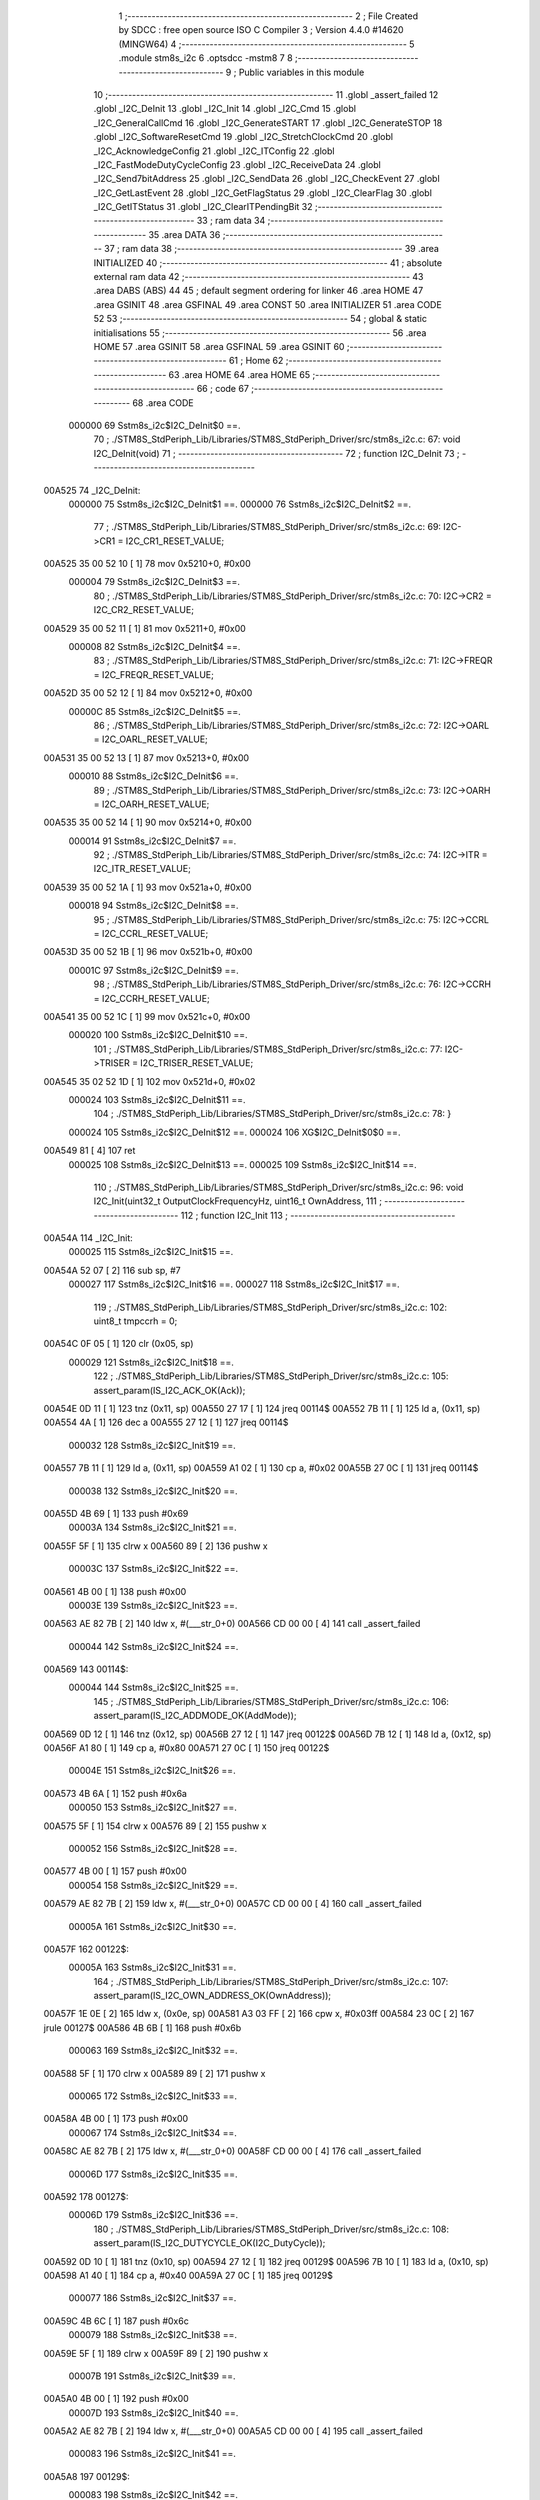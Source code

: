                                       1 ;--------------------------------------------------------
                                      2 ; File Created by SDCC : free open source ISO C Compiler 
                                      3 ; Version 4.4.0 #14620 (MINGW64)
                                      4 ;--------------------------------------------------------
                                      5 	.module stm8s_i2c
                                      6 	.optsdcc -mstm8
                                      7 	
                                      8 ;--------------------------------------------------------
                                      9 ; Public variables in this module
                                     10 ;--------------------------------------------------------
                                     11 	.globl _assert_failed
                                     12 	.globl _I2C_DeInit
                                     13 	.globl _I2C_Init
                                     14 	.globl _I2C_Cmd
                                     15 	.globl _I2C_GeneralCallCmd
                                     16 	.globl _I2C_GenerateSTART
                                     17 	.globl _I2C_GenerateSTOP
                                     18 	.globl _I2C_SoftwareResetCmd
                                     19 	.globl _I2C_StretchClockCmd
                                     20 	.globl _I2C_AcknowledgeConfig
                                     21 	.globl _I2C_ITConfig
                                     22 	.globl _I2C_FastModeDutyCycleConfig
                                     23 	.globl _I2C_ReceiveData
                                     24 	.globl _I2C_Send7bitAddress
                                     25 	.globl _I2C_SendData
                                     26 	.globl _I2C_CheckEvent
                                     27 	.globl _I2C_GetLastEvent
                                     28 	.globl _I2C_GetFlagStatus
                                     29 	.globl _I2C_ClearFlag
                                     30 	.globl _I2C_GetITStatus
                                     31 	.globl _I2C_ClearITPendingBit
                                     32 ;--------------------------------------------------------
                                     33 ; ram data
                                     34 ;--------------------------------------------------------
                                     35 	.area DATA
                                     36 ;--------------------------------------------------------
                                     37 ; ram data
                                     38 ;--------------------------------------------------------
                                     39 	.area INITIALIZED
                                     40 ;--------------------------------------------------------
                                     41 ; absolute external ram data
                                     42 ;--------------------------------------------------------
                                     43 	.area DABS (ABS)
                                     44 
                                     45 ; default segment ordering for linker
                                     46 	.area HOME
                                     47 	.area GSINIT
                                     48 	.area GSFINAL
                                     49 	.area CONST
                                     50 	.area INITIALIZER
                                     51 	.area CODE
                                     52 
                                     53 ;--------------------------------------------------------
                                     54 ; global & static initialisations
                                     55 ;--------------------------------------------------------
                                     56 	.area HOME
                                     57 	.area GSINIT
                                     58 	.area GSFINAL
                                     59 	.area GSINIT
                                     60 ;--------------------------------------------------------
                                     61 ; Home
                                     62 ;--------------------------------------------------------
                                     63 	.area HOME
                                     64 	.area HOME
                                     65 ;--------------------------------------------------------
                                     66 ; code
                                     67 ;--------------------------------------------------------
                                     68 	.area CODE
                           000000    69 	Sstm8s_i2c$I2C_DeInit$0 ==.
                                     70 ;	./STM8S_StdPeriph_Lib/Libraries/STM8S_StdPeriph_Driver/src/stm8s_i2c.c: 67: void I2C_DeInit(void)
                                     71 ;	-----------------------------------------
                                     72 ;	 function I2C_DeInit
                                     73 ;	-----------------------------------------
      00A525                         74 _I2C_DeInit:
                           000000    75 	Sstm8s_i2c$I2C_DeInit$1 ==.
                           000000    76 	Sstm8s_i2c$I2C_DeInit$2 ==.
                                     77 ;	./STM8S_StdPeriph_Lib/Libraries/STM8S_StdPeriph_Driver/src/stm8s_i2c.c: 69: I2C->CR1 = I2C_CR1_RESET_VALUE;
      00A525 35 00 52 10      [ 1]   78 	mov	0x5210+0, #0x00
                           000004    79 	Sstm8s_i2c$I2C_DeInit$3 ==.
                                     80 ;	./STM8S_StdPeriph_Lib/Libraries/STM8S_StdPeriph_Driver/src/stm8s_i2c.c: 70: I2C->CR2 = I2C_CR2_RESET_VALUE;
      00A529 35 00 52 11      [ 1]   81 	mov	0x5211+0, #0x00
                           000008    82 	Sstm8s_i2c$I2C_DeInit$4 ==.
                                     83 ;	./STM8S_StdPeriph_Lib/Libraries/STM8S_StdPeriph_Driver/src/stm8s_i2c.c: 71: I2C->FREQR = I2C_FREQR_RESET_VALUE;
      00A52D 35 00 52 12      [ 1]   84 	mov	0x5212+0, #0x00
                           00000C    85 	Sstm8s_i2c$I2C_DeInit$5 ==.
                                     86 ;	./STM8S_StdPeriph_Lib/Libraries/STM8S_StdPeriph_Driver/src/stm8s_i2c.c: 72: I2C->OARL = I2C_OARL_RESET_VALUE;
      00A531 35 00 52 13      [ 1]   87 	mov	0x5213+0, #0x00
                           000010    88 	Sstm8s_i2c$I2C_DeInit$6 ==.
                                     89 ;	./STM8S_StdPeriph_Lib/Libraries/STM8S_StdPeriph_Driver/src/stm8s_i2c.c: 73: I2C->OARH = I2C_OARH_RESET_VALUE;
      00A535 35 00 52 14      [ 1]   90 	mov	0x5214+0, #0x00
                           000014    91 	Sstm8s_i2c$I2C_DeInit$7 ==.
                                     92 ;	./STM8S_StdPeriph_Lib/Libraries/STM8S_StdPeriph_Driver/src/stm8s_i2c.c: 74: I2C->ITR = I2C_ITR_RESET_VALUE;
      00A539 35 00 52 1A      [ 1]   93 	mov	0x521a+0, #0x00
                           000018    94 	Sstm8s_i2c$I2C_DeInit$8 ==.
                                     95 ;	./STM8S_StdPeriph_Lib/Libraries/STM8S_StdPeriph_Driver/src/stm8s_i2c.c: 75: I2C->CCRL = I2C_CCRL_RESET_VALUE;
      00A53D 35 00 52 1B      [ 1]   96 	mov	0x521b+0, #0x00
                           00001C    97 	Sstm8s_i2c$I2C_DeInit$9 ==.
                                     98 ;	./STM8S_StdPeriph_Lib/Libraries/STM8S_StdPeriph_Driver/src/stm8s_i2c.c: 76: I2C->CCRH = I2C_CCRH_RESET_VALUE;
      00A541 35 00 52 1C      [ 1]   99 	mov	0x521c+0, #0x00
                           000020   100 	Sstm8s_i2c$I2C_DeInit$10 ==.
                                    101 ;	./STM8S_StdPeriph_Lib/Libraries/STM8S_StdPeriph_Driver/src/stm8s_i2c.c: 77: I2C->TRISER = I2C_TRISER_RESET_VALUE;
      00A545 35 02 52 1D      [ 1]  102 	mov	0x521d+0, #0x02
                           000024   103 	Sstm8s_i2c$I2C_DeInit$11 ==.
                                    104 ;	./STM8S_StdPeriph_Lib/Libraries/STM8S_StdPeriph_Driver/src/stm8s_i2c.c: 78: }
                           000024   105 	Sstm8s_i2c$I2C_DeInit$12 ==.
                           000024   106 	XG$I2C_DeInit$0$0 ==.
      00A549 81               [ 4]  107 	ret
                           000025   108 	Sstm8s_i2c$I2C_DeInit$13 ==.
                           000025   109 	Sstm8s_i2c$I2C_Init$14 ==.
                                    110 ;	./STM8S_StdPeriph_Lib/Libraries/STM8S_StdPeriph_Driver/src/stm8s_i2c.c: 96: void I2C_Init(uint32_t OutputClockFrequencyHz, uint16_t OwnAddress, 
                                    111 ;	-----------------------------------------
                                    112 ;	 function I2C_Init
                                    113 ;	-----------------------------------------
      00A54A                        114 _I2C_Init:
                           000025   115 	Sstm8s_i2c$I2C_Init$15 ==.
      00A54A 52 07            [ 2]  116 	sub	sp, #7
                           000027   117 	Sstm8s_i2c$I2C_Init$16 ==.
                           000027   118 	Sstm8s_i2c$I2C_Init$17 ==.
                                    119 ;	./STM8S_StdPeriph_Lib/Libraries/STM8S_StdPeriph_Driver/src/stm8s_i2c.c: 102: uint8_t tmpccrh = 0;
      00A54C 0F 05            [ 1]  120 	clr	(0x05, sp)
                           000029   121 	Sstm8s_i2c$I2C_Init$18 ==.
                                    122 ;	./STM8S_StdPeriph_Lib/Libraries/STM8S_StdPeriph_Driver/src/stm8s_i2c.c: 105: assert_param(IS_I2C_ACK_OK(Ack));
      00A54E 0D 11            [ 1]  123 	tnz	(0x11, sp)
      00A550 27 17            [ 1]  124 	jreq	00114$
      00A552 7B 11            [ 1]  125 	ld	a, (0x11, sp)
      00A554 4A               [ 1]  126 	dec	a
      00A555 27 12            [ 1]  127 	jreq	00114$
                           000032   128 	Sstm8s_i2c$I2C_Init$19 ==.
      00A557 7B 11            [ 1]  129 	ld	a, (0x11, sp)
      00A559 A1 02            [ 1]  130 	cp	a, #0x02
      00A55B 27 0C            [ 1]  131 	jreq	00114$
                           000038   132 	Sstm8s_i2c$I2C_Init$20 ==.
      00A55D 4B 69            [ 1]  133 	push	#0x69
                           00003A   134 	Sstm8s_i2c$I2C_Init$21 ==.
      00A55F 5F               [ 1]  135 	clrw	x
      00A560 89               [ 2]  136 	pushw	x
                           00003C   137 	Sstm8s_i2c$I2C_Init$22 ==.
      00A561 4B 00            [ 1]  138 	push	#0x00
                           00003E   139 	Sstm8s_i2c$I2C_Init$23 ==.
      00A563 AE 82 7B         [ 2]  140 	ldw	x, #(___str_0+0)
      00A566 CD 00 00         [ 4]  141 	call	_assert_failed
                           000044   142 	Sstm8s_i2c$I2C_Init$24 ==.
      00A569                        143 00114$:
                           000044   144 	Sstm8s_i2c$I2C_Init$25 ==.
                                    145 ;	./STM8S_StdPeriph_Lib/Libraries/STM8S_StdPeriph_Driver/src/stm8s_i2c.c: 106: assert_param(IS_I2C_ADDMODE_OK(AddMode));
      00A569 0D 12            [ 1]  146 	tnz	(0x12, sp)
      00A56B 27 12            [ 1]  147 	jreq	00122$
      00A56D 7B 12            [ 1]  148 	ld	a, (0x12, sp)
      00A56F A1 80            [ 1]  149 	cp	a, #0x80
      00A571 27 0C            [ 1]  150 	jreq	00122$
                           00004E   151 	Sstm8s_i2c$I2C_Init$26 ==.
      00A573 4B 6A            [ 1]  152 	push	#0x6a
                           000050   153 	Sstm8s_i2c$I2C_Init$27 ==.
      00A575 5F               [ 1]  154 	clrw	x
      00A576 89               [ 2]  155 	pushw	x
                           000052   156 	Sstm8s_i2c$I2C_Init$28 ==.
      00A577 4B 00            [ 1]  157 	push	#0x00
                           000054   158 	Sstm8s_i2c$I2C_Init$29 ==.
      00A579 AE 82 7B         [ 2]  159 	ldw	x, #(___str_0+0)
      00A57C CD 00 00         [ 4]  160 	call	_assert_failed
                           00005A   161 	Sstm8s_i2c$I2C_Init$30 ==.
      00A57F                        162 00122$:
                           00005A   163 	Sstm8s_i2c$I2C_Init$31 ==.
                                    164 ;	./STM8S_StdPeriph_Lib/Libraries/STM8S_StdPeriph_Driver/src/stm8s_i2c.c: 107: assert_param(IS_I2C_OWN_ADDRESS_OK(OwnAddress));
      00A57F 1E 0E            [ 2]  165 	ldw	x, (0x0e, sp)
      00A581 A3 03 FF         [ 2]  166 	cpw	x, #0x03ff
      00A584 23 0C            [ 2]  167 	jrule	00127$
      00A586 4B 6B            [ 1]  168 	push	#0x6b
                           000063   169 	Sstm8s_i2c$I2C_Init$32 ==.
      00A588 5F               [ 1]  170 	clrw	x
      00A589 89               [ 2]  171 	pushw	x
                           000065   172 	Sstm8s_i2c$I2C_Init$33 ==.
      00A58A 4B 00            [ 1]  173 	push	#0x00
                           000067   174 	Sstm8s_i2c$I2C_Init$34 ==.
      00A58C AE 82 7B         [ 2]  175 	ldw	x, #(___str_0+0)
      00A58F CD 00 00         [ 4]  176 	call	_assert_failed
                           00006D   177 	Sstm8s_i2c$I2C_Init$35 ==.
      00A592                        178 00127$:
                           00006D   179 	Sstm8s_i2c$I2C_Init$36 ==.
                                    180 ;	./STM8S_StdPeriph_Lib/Libraries/STM8S_StdPeriph_Driver/src/stm8s_i2c.c: 108: assert_param(IS_I2C_DUTYCYCLE_OK(I2C_DutyCycle));  
      00A592 0D 10            [ 1]  181 	tnz	(0x10, sp)
      00A594 27 12            [ 1]  182 	jreq	00129$
      00A596 7B 10            [ 1]  183 	ld	a, (0x10, sp)
      00A598 A1 40            [ 1]  184 	cp	a, #0x40
      00A59A 27 0C            [ 1]  185 	jreq	00129$
                           000077   186 	Sstm8s_i2c$I2C_Init$37 ==.
      00A59C 4B 6C            [ 1]  187 	push	#0x6c
                           000079   188 	Sstm8s_i2c$I2C_Init$38 ==.
      00A59E 5F               [ 1]  189 	clrw	x
      00A59F 89               [ 2]  190 	pushw	x
                           00007B   191 	Sstm8s_i2c$I2C_Init$39 ==.
      00A5A0 4B 00            [ 1]  192 	push	#0x00
                           00007D   193 	Sstm8s_i2c$I2C_Init$40 ==.
      00A5A2 AE 82 7B         [ 2]  194 	ldw	x, #(___str_0+0)
      00A5A5 CD 00 00         [ 4]  195 	call	_assert_failed
                           000083   196 	Sstm8s_i2c$I2C_Init$41 ==.
      00A5A8                        197 00129$:
                           000083   198 	Sstm8s_i2c$I2C_Init$42 ==.
                                    199 ;	./STM8S_StdPeriph_Lib/Libraries/STM8S_StdPeriph_Driver/src/stm8s_i2c.c: 109: assert_param(IS_I2C_INPUT_CLOCK_FREQ_OK(InputClockFrequencyMHz));
      00A5A8 7B 13            [ 1]  200 	ld	a, (0x13, sp)
      00A5AA A1 01            [ 1]  201 	cp	a, #0x01
      00A5AC 25 06            [ 1]  202 	jrc	00133$
      00A5AE 7B 13            [ 1]  203 	ld	a, (0x13, sp)
      00A5B0 A1 10            [ 1]  204 	cp	a, #0x10
      00A5B2 23 0C            [ 2]  205 	jrule	00134$
      00A5B4                        206 00133$:
      00A5B4 4B 6D            [ 1]  207 	push	#0x6d
                           000091   208 	Sstm8s_i2c$I2C_Init$43 ==.
      00A5B6 5F               [ 1]  209 	clrw	x
      00A5B7 89               [ 2]  210 	pushw	x
                           000093   211 	Sstm8s_i2c$I2C_Init$44 ==.
      00A5B8 4B 00            [ 1]  212 	push	#0x00
                           000095   213 	Sstm8s_i2c$I2C_Init$45 ==.
      00A5BA AE 82 7B         [ 2]  214 	ldw	x, #(___str_0+0)
      00A5BD CD 00 00         [ 4]  215 	call	_assert_failed
                           00009B   216 	Sstm8s_i2c$I2C_Init$46 ==.
      00A5C0                        217 00134$:
                           00009B   218 	Sstm8s_i2c$I2C_Init$47 ==.
                                    219 ;	./STM8S_StdPeriph_Lib/Libraries/STM8S_StdPeriph_Driver/src/stm8s_i2c.c: 110: assert_param(IS_I2C_OUTPUT_CLOCK_FREQ_OK(OutputClockFrequencyHz));
      00A5C0 1E 0C            [ 2]  220 	ldw	x, (0x0c, sp)
      00A5C2 A3 00 01         [ 2]  221 	cpw	x, #0x0001
      00A5C5 7B 0B            [ 1]  222 	ld	a, (0x0b, sp)
      00A5C7 A2 00            [ 1]  223 	sbc	a, #0x00
      00A5C9 7B 0A            [ 1]  224 	ld	a, (0x0a, sp)
      00A5CB A2 00            [ 1]  225 	sbc	a, #0x00
      00A5CD 25 0E            [ 1]  226 	jrc	00138$
      00A5CF AE 1A 80         [ 2]  227 	ldw	x, #0x1a80
      00A5D2 13 0C            [ 2]  228 	cpw	x, (0x0c, sp)
      00A5D4 A6 06            [ 1]  229 	ld	a, #0x06
      00A5D6 12 0B            [ 1]  230 	sbc	a, (0x0b, sp)
      00A5D8 4F               [ 1]  231 	clr	a
      00A5D9 12 0A            [ 1]  232 	sbc	a, (0x0a, sp)
      00A5DB 24 0C            [ 1]  233 	jrnc	00139$
      00A5DD                        234 00138$:
      00A5DD 4B 6E            [ 1]  235 	push	#0x6e
                           0000BA   236 	Sstm8s_i2c$I2C_Init$48 ==.
      00A5DF 5F               [ 1]  237 	clrw	x
      00A5E0 89               [ 2]  238 	pushw	x
                           0000BC   239 	Sstm8s_i2c$I2C_Init$49 ==.
      00A5E1 4B 00            [ 1]  240 	push	#0x00
                           0000BE   241 	Sstm8s_i2c$I2C_Init$50 ==.
      00A5E3 AE 82 7B         [ 2]  242 	ldw	x, #(___str_0+0)
      00A5E6 CD 00 00         [ 4]  243 	call	_assert_failed
                           0000C4   244 	Sstm8s_i2c$I2C_Init$51 ==.
      00A5E9                        245 00139$:
                           0000C4   246 	Sstm8s_i2c$I2C_Init$52 ==.
                                    247 ;	./STM8S_StdPeriph_Lib/Libraries/STM8S_StdPeriph_Driver/src/stm8s_i2c.c: 115: I2C->FREQR &= (uint8_t)(~I2C_FREQR_FREQ);
      00A5E9 C6 52 12         [ 1]  248 	ld	a, 0x5212
      00A5EC A4 C0            [ 1]  249 	and	a, #0xc0
      00A5EE C7 52 12         [ 1]  250 	ld	0x5212, a
                           0000CC   251 	Sstm8s_i2c$I2C_Init$53 ==.
                                    252 ;	./STM8S_StdPeriph_Lib/Libraries/STM8S_StdPeriph_Driver/src/stm8s_i2c.c: 117: I2C->FREQR |= InputClockFrequencyMHz;
      00A5F1 C6 52 12         [ 1]  253 	ld	a, 0x5212
      00A5F4 1A 13            [ 1]  254 	or	a, (0x13, sp)
      00A5F6 C7 52 12         [ 1]  255 	ld	0x5212, a
                           0000D4   256 	Sstm8s_i2c$I2C_Init$54 ==.
                                    257 ;	./STM8S_StdPeriph_Lib/Libraries/STM8S_StdPeriph_Driver/src/stm8s_i2c.c: 121: I2C->CR1 &= (uint8_t)(~I2C_CR1_PE);
      00A5F9 72 11 52 10      [ 1]  258 	bres	0x5210, #0
                           0000D8   259 	Sstm8s_i2c$I2C_Init$55 ==.
                                    260 ;	./STM8S_StdPeriph_Lib/Libraries/STM8S_StdPeriph_Driver/src/stm8s_i2c.c: 124: I2C->CCRH &= (uint8_t)(~(I2C_CCRH_FS | I2C_CCRH_DUTY | I2C_CCRH_CCR));
      00A5FD C6 52 1C         [ 1]  261 	ld	a, 0x521c
      00A600 A4 30            [ 1]  262 	and	a, #0x30
      00A602 C7 52 1C         [ 1]  263 	ld	0x521c, a
                           0000E0   264 	Sstm8s_i2c$I2C_Init$56 ==.
                                    265 ;	./STM8S_StdPeriph_Lib/Libraries/STM8S_StdPeriph_Driver/src/stm8s_i2c.c: 125: I2C->CCRL &= (uint8_t)(~I2C_CCRL_CCR);
      00A605 C6 52 1B         [ 1]  266 	ld	a, 0x521b
      00A608 35 00 52 1B      [ 1]  267 	mov	0x521b+0, #0x00
                           0000E7   268 	Sstm8s_i2c$I2C_Init$57 ==.
                                    269 ;	./STM8S_StdPeriph_Lib/Libraries/STM8S_StdPeriph_Driver/src/stm8s_i2c.c: 136: result = (uint16_t) ((InputClockFrequencyMHz * 1000000) / (OutputClockFrequencyHz * 3));
      00A60C 7B 13            [ 1]  270 	ld	a, (0x13, sp)
      00A60E 5F               [ 1]  271 	clrw	x
      00A60F 0F 01            [ 1]  272 	clr	(0x01, sp)
      00A611 88               [ 1]  273 	push	a
                           0000ED   274 	Sstm8s_i2c$I2C_Init$58 ==.
      00A612 89               [ 2]  275 	pushw	x
                           0000EE   276 	Sstm8s_i2c$I2C_Init$59 ==.
      00A613 4F               [ 1]  277 	clr	a
      00A614 88               [ 1]  278 	push	a
                           0000F0   279 	Sstm8s_i2c$I2C_Init$60 ==.
      00A615 4B 40            [ 1]  280 	push	#0x40
                           0000F2   281 	Sstm8s_i2c$I2C_Init$61 ==.
      00A617 4B 42            [ 1]  282 	push	#0x42
                           0000F4   283 	Sstm8s_i2c$I2C_Init$62 ==.
      00A619 4B 0F            [ 1]  284 	push	#0x0f
                           0000F6   285 	Sstm8s_i2c$I2C_Init$63 ==.
      00A61B 4B 00            [ 1]  286 	push	#0x00
                           0000F8   287 	Sstm8s_i2c$I2C_Init$64 ==.
      00A61D CD DC 3D         [ 4]  288 	call	__mullong
      00A620 5B 08            [ 2]  289 	addw	sp, #8
                           0000FD   290 	Sstm8s_i2c$I2C_Init$65 ==.
      00A622 1F 03            [ 2]  291 	ldw	(0x03, sp), x
      00A624 17 01            [ 2]  292 	ldw	(0x01, sp), y
                           000101   293 	Sstm8s_i2c$I2C_Init$66 ==.
                                    294 ;	./STM8S_StdPeriph_Lib/Libraries/STM8S_StdPeriph_Driver/src/stm8s_i2c.c: 128: if (OutputClockFrequencyHz > I2C_MAX_STANDARD_FREQ) /* FAST MODE */
      00A626 AE 86 A0         [ 2]  295 	ldw	x, #0x86a0
      00A629 13 0C            [ 2]  296 	cpw	x, (0x0c, sp)
      00A62B A6 01            [ 1]  297 	ld	a, #0x01
      00A62D 12 0B            [ 1]  298 	sbc	a, (0x0b, sp)
      00A62F 4F               [ 1]  299 	clr	a
      00A630 12 0A            [ 1]  300 	sbc	a, (0x0a, sp)
      00A632 24 76            [ 1]  301 	jrnc	00109$
                           00010F   302 	Sstm8s_i2c$I2C_Init$67 ==.
                           00010F   303 	Sstm8s_i2c$I2C_Init$68 ==.
                                    304 ;	./STM8S_StdPeriph_Lib/Libraries/STM8S_StdPeriph_Driver/src/stm8s_i2c.c: 131: tmpccrh = I2C_CCRH_FS;
      00A634 A6 80            [ 1]  305 	ld	a, #0x80
      00A636 6B 05            [ 1]  306 	ld	(0x05, sp), a
                           000113   307 	Sstm8s_i2c$I2C_Init$69 ==.
                                    308 ;	./STM8S_StdPeriph_Lib/Libraries/STM8S_StdPeriph_Driver/src/stm8s_i2c.c: 133: if (I2C_DutyCycle == I2C_DUTYCYCLE_2)
      00A638 0D 10            [ 1]  309 	tnz	(0x10, sp)
      00A63A 26 21            [ 1]  310 	jrne	00102$
                           000117   311 	Sstm8s_i2c$I2C_Init$70 ==.
                           000117   312 	Sstm8s_i2c$I2C_Init$71 ==.
                                    313 ;	./STM8S_StdPeriph_Lib/Libraries/STM8S_StdPeriph_Driver/src/stm8s_i2c.c: 136: result = (uint16_t) ((InputClockFrequencyMHz * 1000000) / (OutputClockFrequencyHz * 3));
      00A63C 1E 0C            [ 2]  314 	ldw	x, (0x0c, sp)
      00A63E 89               [ 2]  315 	pushw	x
                           00011A   316 	Sstm8s_i2c$I2C_Init$72 ==.
      00A63F 1E 0C            [ 2]  317 	ldw	x, (0x0c, sp)
      00A641 89               [ 2]  318 	pushw	x
                           00011D   319 	Sstm8s_i2c$I2C_Init$73 ==.
      00A642 4B 03            [ 1]  320 	push	#0x03
                           00011F   321 	Sstm8s_i2c$I2C_Init$74 ==.
      00A644 5F               [ 1]  322 	clrw	x
      00A645 89               [ 2]  323 	pushw	x
                           000121   324 	Sstm8s_i2c$I2C_Init$75 ==.
      00A646 4B 00            [ 1]  325 	push	#0x00
                           000123   326 	Sstm8s_i2c$I2C_Init$76 ==.
      00A648 CD DC 3D         [ 4]  327 	call	__mullong
      00A64B 5B 08            [ 2]  328 	addw	sp, #8
                           000128   329 	Sstm8s_i2c$I2C_Init$77 ==.
      00A64D 89               [ 2]  330 	pushw	x
                           000129   331 	Sstm8s_i2c$I2C_Init$78 ==.
      00A64E 90 89            [ 2]  332 	pushw	y
                           00012B   333 	Sstm8s_i2c$I2C_Init$79 ==.
      00A650 1E 07            [ 2]  334 	ldw	x, (0x07, sp)
      00A652 89               [ 2]  335 	pushw	x
                           00012E   336 	Sstm8s_i2c$I2C_Init$80 ==.
      00A653 1E 07            [ 2]  337 	ldw	x, (0x07, sp)
      00A655 89               [ 2]  338 	pushw	x
                           000131   339 	Sstm8s_i2c$I2C_Init$81 ==.
      00A656 CD DB E2         [ 4]  340 	call	__divulong
      00A659 5B 08            [ 2]  341 	addw	sp, #8
                           000136   342 	Sstm8s_i2c$I2C_Init$82 ==.
                           000136   343 	Sstm8s_i2c$I2C_Init$83 ==.
                           000136   344 	Sstm8s_i2c$I2C_Init$84 ==.
      00A65B 20 26            [ 2]  345 	jra	00103$
      00A65D                        346 00102$:
                           000138   347 	Sstm8s_i2c$I2C_Init$85 ==.
                           000138   348 	Sstm8s_i2c$I2C_Init$86 ==.
                                    349 ;	./STM8S_StdPeriph_Lib/Libraries/STM8S_StdPeriph_Driver/src/stm8s_i2c.c: 141: result = (uint16_t) ((InputClockFrequencyMHz * 1000000) / (OutputClockFrequencyHz * 25));
      00A65D 1E 0C            [ 2]  350 	ldw	x, (0x0c, sp)
      00A65F 89               [ 2]  351 	pushw	x
                           00013B   352 	Sstm8s_i2c$I2C_Init$87 ==.
      00A660 1E 0C            [ 2]  353 	ldw	x, (0x0c, sp)
      00A662 89               [ 2]  354 	pushw	x
                           00013E   355 	Sstm8s_i2c$I2C_Init$88 ==.
      00A663 4B 19            [ 1]  356 	push	#0x19
                           000140   357 	Sstm8s_i2c$I2C_Init$89 ==.
      00A665 5F               [ 1]  358 	clrw	x
      00A666 89               [ 2]  359 	pushw	x
                           000142   360 	Sstm8s_i2c$I2C_Init$90 ==.
      00A667 4B 00            [ 1]  361 	push	#0x00
                           000144   362 	Sstm8s_i2c$I2C_Init$91 ==.
      00A669 CD DC 3D         [ 4]  363 	call	__mullong
      00A66C 5B 08            [ 2]  364 	addw	sp, #8
                           000149   365 	Sstm8s_i2c$I2C_Init$92 ==.
      00A66E 9F               [ 1]  366 	ld	a, xl
      00A66F 88               [ 1]  367 	push	a
                           00014B   368 	Sstm8s_i2c$I2C_Init$93 ==.
      00A670 9E               [ 1]  369 	ld	a, xh
      00A671 88               [ 1]  370 	push	a
                           00014D   371 	Sstm8s_i2c$I2C_Init$94 ==.
      00A672 90 89            [ 2]  372 	pushw	y
                           00014F   373 	Sstm8s_i2c$I2C_Init$95 ==.
      00A674 1E 07            [ 2]  374 	ldw	x, (0x07, sp)
      00A676 89               [ 2]  375 	pushw	x
                           000152   376 	Sstm8s_i2c$I2C_Init$96 ==.
      00A677 1E 07            [ 2]  377 	ldw	x, (0x07, sp)
      00A679 89               [ 2]  378 	pushw	x
                           000155   379 	Sstm8s_i2c$I2C_Init$97 ==.
      00A67A CD DB E2         [ 4]  380 	call	__divulong
      00A67D 5B 08            [ 2]  381 	addw	sp, #8
                           00015A   382 	Sstm8s_i2c$I2C_Init$98 ==.
                           00015A   383 	Sstm8s_i2c$I2C_Init$99 ==.
                           00015A   384 	Sstm8s_i2c$I2C_Init$100 ==.
                                    385 ;	./STM8S_StdPeriph_Lib/Libraries/STM8S_StdPeriph_Driver/src/stm8s_i2c.c: 143: tmpccrh |= I2C_CCRH_DUTY;
      00A67F A6 C0            [ 1]  386 	ld	a, #0xc0
      00A681 6B 05            [ 1]  387 	ld	(0x05, sp), a
                           00015E   388 	Sstm8s_i2c$I2C_Init$101 ==.
      00A683                        389 00103$:
                           00015E   390 	Sstm8s_i2c$I2C_Init$102 ==.
                                    391 ;	./STM8S_StdPeriph_Lib/Libraries/STM8S_StdPeriph_Driver/src/stm8s_i2c.c: 147: if (result < (uint16_t)0x01)
      00A683 A3 00 01         [ 2]  392 	cpw	x, #0x0001
      00A686 24 02            [ 1]  393 	jrnc	00105$
                           000163   394 	Sstm8s_i2c$I2C_Init$103 ==.
                           000163   395 	Sstm8s_i2c$I2C_Init$104 ==.
                                    396 ;	./STM8S_StdPeriph_Lib/Libraries/STM8S_StdPeriph_Driver/src/stm8s_i2c.c: 150: result = (uint16_t)0x0001;
      00A688 5F               [ 1]  397 	clrw	x
      00A689 5C               [ 1]  398 	incw	x
                           000165   399 	Sstm8s_i2c$I2C_Init$105 ==.
      00A68A                        400 00105$:
                           000165   401 	Sstm8s_i2c$I2C_Init$106 ==.
                                    402 ;	./STM8S_StdPeriph_Lib/Libraries/STM8S_StdPeriph_Driver/src/stm8s_i2c.c: 156: tmpval = ((InputClockFrequencyMHz * 3) / 10) + 1;
      00A68A 7B 13            [ 1]  403 	ld	a, (0x13, sp)
      00A68C 6B 07            [ 1]  404 	ld	(0x07, sp), a
      00A68E 0F 06            [ 1]  405 	clr	(0x06, sp)
      00A690 89               [ 2]  406 	pushw	x
                           00016C   407 	Sstm8s_i2c$I2C_Init$107 ==.
      00A691 1E 08            [ 2]  408 	ldw	x, (0x08, sp)
      00A693 58               [ 2]  409 	sllw	x
      00A694 72 FB 08         [ 2]  410 	addw	x, (0x08, sp)
      00A697 51               [ 1]  411 	exgw	x, y
                           000173   412 	Sstm8s_i2c$I2C_Init$110 ==.
      00A698 4B 0A            [ 1]  413 	push	#0x0a
                           000175   414 	Sstm8s_i2c$I2C_Init$111 ==.
      00A69A 4B 00            [ 1]  415 	push	#0x00
                           000177   416 	Sstm8s_i2c$I2C_Init$112 ==.
      00A69C 93               [ 1]  417 	ldw	x, y
      00A69D CD DC B9         [ 4]  418 	call	__divsint
                           00017B   419 	Sstm8s_i2c$I2C_Init$113 ==.
      00A6A0 90 93            [ 1]  420 	ldw	y, x
      00A6A2 9F               [ 1]  421 	ld	a, xl
      00A6A3 85               [ 2]  422 	popw	x
                           00017F   423 	Sstm8s_i2c$I2C_Init$114 ==.
      00A6A4 4C               [ 1]  424 	inc	a
                           000180   425 	Sstm8s_i2c$I2C_Init$115 ==.
                                    426 ;	./STM8S_StdPeriph_Lib/Libraries/STM8S_StdPeriph_Driver/src/stm8s_i2c.c: 157: I2C->TRISER = (uint8_t)tmpval;
      00A6A5 C7 52 1D         [ 1]  427 	ld	0x521d, a
      00A6A8 20 23            [ 2]  428 	jra	00110$
      00A6AA                        429 00109$:
                           000185   430 	Sstm8s_i2c$I2C_Init$116 ==.
                           000185   431 	Sstm8s_i2c$I2C_Init$117 ==.
                                    432 ;	./STM8S_StdPeriph_Lib/Libraries/STM8S_StdPeriph_Driver/src/stm8s_i2c.c: 164: result = (uint16_t)((InputClockFrequencyMHz * 1000000) / (OutputClockFrequencyHz << (uint8_t)1));
      00A6AA 1E 0C            [ 2]  433 	ldw	x, (0x0c, sp)
      00A6AC 16 0A            [ 2]  434 	ldw	y, (0x0a, sp)
      00A6AE 58               [ 2]  435 	sllw	x
      00A6AF 90 59            [ 2]  436 	rlcw	y
                           00018C   437 	Sstm8s_i2c$I2C_Init$118 ==.
      00A6B1 89               [ 2]  438 	pushw	x
                           00018D   439 	Sstm8s_i2c$I2C_Init$119 ==.
      00A6B2 90 89            [ 2]  440 	pushw	y
                           00018F   441 	Sstm8s_i2c$I2C_Init$120 ==.
      00A6B4 1E 07            [ 2]  442 	ldw	x, (0x07, sp)
      00A6B6 89               [ 2]  443 	pushw	x
                           000192   444 	Sstm8s_i2c$I2C_Init$121 ==.
      00A6B7 1E 07            [ 2]  445 	ldw	x, (0x07, sp)
      00A6B9 89               [ 2]  446 	pushw	x
                           000195   447 	Sstm8s_i2c$I2C_Init$122 ==.
      00A6BA CD DB E2         [ 4]  448 	call	__divulong
      00A6BD 5B 08            [ 2]  449 	addw	sp, #8
                           00019A   450 	Sstm8s_i2c$I2C_Init$123 ==.
                           00019A   451 	Sstm8s_i2c$I2C_Init$124 ==.
                                    452 ;	./STM8S_StdPeriph_Lib/Libraries/STM8S_StdPeriph_Driver/src/stm8s_i2c.c: 167: if (result < (uint16_t)0x0004)
      00A6BF A3 00 04         [ 2]  453 	cpw	x, #0x0004
      00A6C2 24 03            [ 1]  454 	jrnc	00107$
                           00019F   455 	Sstm8s_i2c$I2C_Init$125 ==.
                           00019F   456 	Sstm8s_i2c$I2C_Init$126 ==.
                                    457 ;	./STM8S_StdPeriph_Lib/Libraries/STM8S_StdPeriph_Driver/src/stm8s_i2c.c: 170: result = (uint16_t)0x0004;
      00A6C4 AE 00 04         [ 2]  458 	ldw	x, #0x0004
                           0001A2   459 	Sstm8s_i2c$I2C_Init$127 ==.
      00A6C7                        460 00107$:
                           0001A2   461 	Sstm8s_i2c$I2C_Init$128 ==.
                                    462 ;	./STM8S_StdPeriph_Lib/Libraries/STM8S_StdPeriph_Driver/src/stm8s_i2c.c: 176: I2C->TRISER = (uint8_t)(InputClockFrequencyMHz + (uint8_t)1);
      00A6C7 7B 13            [ 1]  463 	ld	a, (0x13, sp)
      00A6C9 4C               [ 1]  464 	inc	a
      00A6CA C7 52 1D         [ 1]  465 	ld	0x521d, a
                           0001A8   466 	Sstm8s_i2c$I2C_Init$129 ==.
      00A6CD                        467 00110$:
                           0001A8   468 	Sstm8s_i2c$I2C_Init$130 ==.
                                    469 ;	./STM8S_StdPeriph_Lib/Libraries/STM8S_StdPeriph_Driver/src/stm8s_i2c.c: 181: I2C->CCRL = (uint8_t)result;
      00A6CD 9F               [ 1]  470 	ld	a, xl
      00A6CE C7 52 1B         [ 1]  471 	ld	0x521b, a
                           0001AC   472 	Sstm8s_i2c$I2C_Init$131 ==.
                                    473 ;	./STM8S_StdPeriph_Lib/Libraries/STM8S_StdPeriph_Driver/src/stm8s_i2c.c: 182: I2C->CCRH = (uint8_t)((uint8_t)((uint8_t)(result >> 8) & I2C_CCRH_CCR) | tmpccrh);
      00A6D1 9E               [ 1]  474 	ld	a, xh
      00A6D2 A4 0F            [ 1]  475 	and	a, #0x0f
      00A6D4 1A 05            [ 1]  476 	or	a, (0x05, sp)
      00A6D6 C7 52 1C         [ 1]  477 	ld	0x521c, a
                           0001B4   478 	Sstm8s_i2c$I2C_Init$132 ==.
                                    479 ;	./STM8S_StdPeriph_Lib/Libraries/STM8S_StdPeriph_Driver/src/stm8s_i2c.c: 185: I2C->CR1 |= I2C_CR1_PE;
      00A6D9 72 10 52 10      [ 1]  480 	bset	0x5210, #0
                           0001B8   481 	Sstm8s_i2c$I2C_Init$133 ==.
                                    482 ;	./STM8S_StdPeriph_Lib/Libraries/STM8S_StdPeriph_Driver/src/stm8s_i2c.c: 188: I2C_AcknowledgeConfig(Ack);
      00A6DD 7B 11            [ 1]  483 	ld	a, (0x11, sp)
      00A6DF CD A7 FE         [ 4]  484 	call	_I2C_AcknowledgeConfig
                           0001BD   485 	Sstm8s_i2c$I2C_Init$134 ==.
                                    486 ;	./STM8S_StdPeriph_Lib/Libraries/STM8S_StdPeriph_Driver/src/stm8s_i2c.c: 191: I2C->OARL = (uint8_t)(OwnAddress);
      00A6E2 7B 0F            [ 1]  487 	ld	a, (0x0f, sp)
      00A6E4 C7 52 13         [ 1]  488 	ld	0x5213, a
                           0001C2   489 	Sstm8s_i2c$I2C_Init$135 ==.
                                    490 ;	./STM8S_StdPeriph_Lib/Libraries/STM8S_StdPeriph_Driver/src/stm8s_i2c.c: 192: I2C->OARH = (uint8_t)((uint8_t)(AddMode | I2C_OARH_ADDCONF) |
      00A6E7 7B 12            [ 1]  491 	ld	a, (0x12, sp)
      00A6E9 AA 40            [ 1]  492 	or	a, #0x40
      00A6EB 6B 07            [ 1]  493 	ld	(0x07, sp), a
                           0001C8   494 	Sstm8s_i2c$I2C_Init$136 ==.
                                    495 ;	./STM8S_StdPeriph_Lib/Libraries/STM8S_StdPeriph_Driver/src/stm8s_i2c.c: 193: (uint8_t)((OwnAddress & (uint16_t)0x0300) >> (uint8_t)7));
      00A6ED 4F               [ 1]  496 	clr	a
      00A6EE 97               [ 1]  497 	ld	xl, a
      00A6EF 7B 0E            [ 1]  498 	ld	a, (0x0e, sp)
      00A6F1 A4 03            [ 1]  499 	and	a, #0x03
      00A6F3 95               [ 1]  500 	ld	xh, a
      00A6F4 A6 80            [ 1]  501 	ld	a, #0x80
      00A6F6 62               [ 2]  502 	div	x, a
      00A6F7 9F               [ 1]  503 	ld	a, xl
      00A6F8 1A 07            [ 1]  504 	or	a, (0x07, sp)
      00A6FA C7 52 14         [ 1]  505 	ld	0x5214, a
                           0001D8   506 	Sstm8s_i2c$I2C_Init$137 ==.
                                    507 ;	./STM8S_StdPeriph_Lib/Libraries/STM8S_StdPeriph_Driver/src/stm8s_i2c.c: 194: }
      00A6FD 1E 08            [ 2]  508 	ldw	x, (8, sp)
      00A6FF 5B 13            [ 2]  509 	addw	sp, #19
                           0001DC   510 	Sstm8s_i2c$I2C_Init$138 ==.
      00A701 FC               [ 2]  511 	jp	(x)
                           0001DD   512 	Sstm8s_i2c$I2C_Init$139 ==.
                           0001DD   513 	Sstm8s_i2c$I2C_Cmd$140 ==.
                                    514 ;	./STM8S_StdPeriph_Lib/Libraries/STM8S_StdPeriph_Driver/src/stm8s_i2c.c: 202: void I2C_Cmd(FunctionalState NewState)
                                    515 ;	-----------------------------------------
                                    516 ;	 function I2C_Cmd
                                    517 ;	-----------------------------------------
      00A702                        518 _I2C_Cmd:
                           0001DD   519 	Sstm8s_i2c$I2C_Cmd$141 ==.
      00A702 88               [ 1]  520 	push	a
                           0001DE   521 	Sstm8s_i2c$I2C_Cmd$142 ==.
                           0001DE   522 	Sstm8s_i2c$I2C_Cmd$143 ==.
                                    523 ;	./STM8S_StdPeriph_Lib/Libraries/STM8S_StdPeriph_Driver/src/stm8s_i2c.c: 205: assert_param(IS_FUNCTIONALSTATE_OK(NewState));
      00A703 6B 01            [ 1]  524 	ld	(0x01, sp), a
      00A705 27 10            [ 1]  525 	jreq	00107$
      00A707 0D 01            [ 1]  526 	tnz	(0x01, sp)
      00A709 26 0C            [ 1]  527 	jrne	00107$
      00A70B 4B CD            [ 1]  528 	push	#0xcd
                           0001E8   529 	Sstm8s_i2c$I2C_Cmd$144 ==.
      00A70D 5F               [ 1]  530 	clrw	x
      00A70E 89               [ 2]  531 	pushw	x
                           0001EA   532 	Sstm8s_i2c$I2C_Cmd$145 ==.
      00A70F 4B 00            [ 1]  533 	push	#0x00
                           0001EC   534 	Sstm8s_i2c$I2C_Cmd$146 ==.
      00A711 AE 82 7B         [ 2]  535 	ldw	x, #(___str_0+0)
      00A714 CD 00 00         [ 4]  536 	call	_assert_failed
                           0001F2   537 	Sstm8s_i2c$I2C_Cmd$147 ==.
      00A717                        538 00107$:
                           0001F2   539 	Sstm8s_i2c$I2C_Cmd$148 ==.
                                    540 ;	./STM8S_StdPeriph_Lib/Libraries/STM8S_StdPeriph_Driver/src/stm8s_i2c.c: 210: I2C->CR1 |= I2C_CR1_PE;
      00A717 C6 52 10         [ 1]  541 	ld	a, 0x5210
                           0001F5   542 	Sstm8s_i2c$I2C_Cmd$149 ==.
                                    543 ;	./STM8S_StdPeriph_Lib/Libraries/STM8S_StdPeriph_Driver/src/stm8s_i2c.c: 207: if (NewState != DISABLE)
      00A71A 0D 01            [ 1]  544 	tnz	(0x01, sp)
      00A71C 27 07            [ 1]  545 	jreq	00102$
                           0001F9   546 	Sstm8s_i2c$I2C_Cmd$150 ==.
                           0001F9   547 	Sstm8s_i2c$I2C_Cmd$151 ==.
                                    548 ;	./STM8S_StdPeriph_Lib/Libraries/STM8S_StdPeriph_Driver/src/stm8s_i2c.c: 210: I2C->CR1 |= I2C_CR1_PE;
      00A71E AA 01            [ 1]  549 	or	a, #0x01
      00A720 C7 52 10         [ 1]  550 	ld	0x5210, a
                           0001FE   551 	Sstm8s_i2c$I2C_Cmd$152 ==.
      00A723 20 05            [ 2]  552 	jra	00104$
      00A725                        553 00102$:
                           000200   554 	Sstm8s_i2c$I2C_Cmd$153 ==.
                           000200   555 	Sstm8s_i2c$I2C_Cmd$154 ==.
                                    556 ;	./STM8S_StdPeriph_Lib/Libraries/STM8S_StdPeriph_Driver/src/stm8s_i2c.c: 215: I2C->CR1 &= (uint8_t)(~I2C_CR1_PE);
      00A725 A4 FE            [ 1]  557 	and	a, #0xfe
      00A727 C7 52 10         [ 1]  558 	ld	0x5210, a
                           000205   559 	Sstm8s_i2c$I2C_Cmd$155 ==.
      00A72A                        560 00104$:
                           000205   561 	Sstm8s_i2c$I2C_Cmd$156 ==.
                                    562 ;	./STM8S_StdPeriph_Lib/Libraries/STM8S_StdPeriph_Driver/src/stm8s_i2c.c: 217: }
      00A72A 84               [ 1]  563 	pop	a
                           000206   564 	Sstm8s_i2c$I2C_Cmd$157 ==.
                           000206   565 	Sstm8s_i2c$I2C_Cmd$158 ==.
                           000206   566 	XG$I2C_Cmd$0$0 ==.
      00A72B 81               [ 4]  567 	ret
                           000207   568 	Sstm8s_i2c$I2C_Cmd$159 ==.
                           000207   569 	Sstm8s_i2c$I2C_GeneralCallCmd$160 ==.
                                    570 ;	./STM8S_StdPeriph_Lib/Libraries/STM8S_StdPeriph_Driver/src/stm8s_i2c.c: 225: void I2C_GeneralCallCmd(FunctionalState NewState)
                                    571 ;	-----------------------------------------
                                    572 ;	 function I2C_GeneralCallCmd
                                    573 ;	-----------------------------------------
      00A72C                        574 _I2C_GeneralCallCmd:
                           000207   575 	Sstm8s_i2c$I2C_GeneralCallCmd$161 ==.
      00A72C 88               [ 1]  576 	push	a
                           000208   577 	Sstm8s_i2c$I2C_GeneralCallCmd$162 ==.
                           000208   578 	Sstm8s_i2c$I2C_GeneralCallCmd$163 ==.
                                    579 ;	./STM8S_StdPeriph_Lib/Libraries/STM8S_StdPeriph_Driver/src/stm8s_i2c.c: 228: assert_param(IS_FUNCTIONALSTATE_OK(NewState));
      00A72D 6B 01            [ 1]  580 	ld	(0x01, sp), a
      00A72F 27 10            [ 1]  581 	jreq	00107$
      00A731 0D 01            [ 1]  582 	tnz	(0x01, sp)
      00A733 26 0C            [ 1]  583 	jrne	00107$
      00A735 4B E4            [ 1]  584 	push	#0xe4
                           000212   585 	Sstm8s_i2c$I2C_GeneralCallCmd$164 ==.
      00A737 5F               [ 1]  586 	clrw	x
      00A738 89               [ 2]  587 	pushw	x
                           000214   588 	Sstm8s_i2c$I2C_GeneralCallCmd$165 ==.
      00A739 4B 00            [ 1]  589 	push	#0x00
                           000216   590 	Sstm8s_i2c$I2C_GeneralCallCmd$166 ==.
      00A73B AE 82 7B         [ 2]  591 	ldw	x, #(___str_0+0)
      00A73E CD 00 00         [ 4]  592 	call	_assert_failed
                           00021C   593 	Sstm8s_i2c$I2C_GeneralCallCmd$167 ==.
      00A741                        594 00107$:
                           00021C   595 	Sstm8s_i2c$I2C_GeneralCallCmd$168 ==.
                                    596 ;	./STM8S_StdPeriph_Lib/Libraries/STM8S_StdPeriph_Driver/src/stm8s_i2c.c: 233: I2C->CR1 |= I2C_CR1_ENGC;
      00A741 C6 52 10         [ 1]  597 	ld	a, 0x5210
                           00021F   598 	Sstm8s_i2c$I2C_GeneralCallCmd$169 ==.
                                    599 ;	./STM8S_StdPeriph_Lib/Libraries/STM8S_StdPeriph_Driver/src/stm8s_i2c.c: 230: if (NewState != DISABLE)
      00A744 0D 01            [ 1]  600 	tnz	(0x01, sp)
      00A746 27 07            [ 1]  601 	jreq	00102$
                           000223   602 	Sstm8s_i2c$I2C_GeneralCallCmd$170 ==.
                           000223   603 	Sstm8s_i2c$I2C_GeneralCallCmd$171 ==.
                                    604 ;	./STM8S_StdPeriph_Lib/Libraries/STM8S_StdPeriph_Driver/src/stm8s_i2c.c: 233: I2C->CR1 |= I2C_CR1_ENGC;
      00A748 AA 40            [ 1]  605 	or	a, #0x40
      00A74A C7 52 10         [ 1]  606 	ld	0x5210, a
                           000228   607 	Sstm8s_i2c$I2C_GeneralCallCmd$172 ==.
      00A74D 20 05            [ 2]  608 	jra	00104$
      00A74F                        609 00102$:
                           00022A   610 	Sstm8s_i2c$I2C_GeneralCallCmd$173 ==.
                           00022A   611 	Sstm8s_i2c$I2C_GeneralCallCmd$174 ==.
                                    612 ;	./STM8S_StdPeriph_Lib/Libraries/STM8S_StdPeriph_Driver/src/stm8s_i2c.c: 238: I2C->CR1 &= (uint8_t)(~I2C_CR1_ENGC);
      00A74F A4 BF            [ 1]  613 	and	a, #0xbf
      00A751 C7 52 10         [ 1]  614 	ld	0x5210, a
                           00022F   615 	Sstm8s_i2c$I2C_GeneralCallCmd$175 ==.
      00A754                        616 00104$:
                           00022F   617 	Sstm8s_i2c$I2C_GeneralCallCmd$176 ==.
                                    618 ;	./STM8S_StdPeriph_Lib/Libraries/STM8S_StdPeriph_Driver/src/stm8s_i2c.c: 240: }
      00A754 84               [ 1]  619 	pop	a
                           000230   620 	Sstm8s_i2c$I2C_GeneralCallCmd$177 ==.
                           000230   621 	Sstm8s_i2c$I2C_GeneralCallCmd$178 ==.
                           000230   622 	XG$I2C_GeneralCallCmd$0$0 ==.
      00A755 81               [ 4]  623 	ret
                           000231   624 	Sstm8s_i2c$I2C_GeneralCallCmd$179 ==.
                           000231   625 	Sstm8s_i2c$I2C_GenerateSTART$180 ==.
                                    626 ;	./STM8S_StdPeriph_Lib/Libraries/STM8S_StdPeriph_Driver/src/stm8s_i2c.c: 250: void I2C_GenerateSTART(FunctionalState NewState)
                                    627 ;	-----------------------------------------
                                    628 ;	 function I2C_GenerateSTART
                                    629 ;	-----------------------------------------
      00A756                        630 _I2C_GenerateSTART:
                           000231   631 	Sstm8s_i2c$I2C_GenerateSTART$181 ==.
      00A756 88               [ 1]  632 	push	a
                           000232   633 	Sstm8s_i2c$I2C_GenerateSTART$182 ==.
                           000232   634 	Sstm8s_i2c$I2C_GenerateSTART$183 ==.
                                    635 ;	./STM8S_StdPeriph_Lib/Libraries/STM8S_StdPeriph_Driver/src/stm8s_i2c.c: 253: assert_param(IS_FUNCTIONALSTATE_OK(NewState));
      00A757 6B 01            [ 1]  636 	ld	(0x01, sp), a
      00A759 27 10            [ 1]  637 	jreq	00107$
      00A75B 0D 01            [ 1]  638 	tnz	(0x01, sp)
      00A75D 26 0C            [ 1]  639 	jrne	00107$
      00A75F 4B FD            [ 1]  640 	push	#0xfd
                           00023C   641 	Sstm8s_i2c$I2C_GenerateSTART$184 ==.
      00A761 5F               [ 1]  642 	clrw	x
      00A762 89               [ 2]  643 	pushw	x
                           00023E   644 	Sstm8s_i2c$I2C_GenerateSTART$185 ==.
      00A763 4B 00            [ 1]  645 	push	#0x00
                           000240   646 	Sstm8s_i2c$I2C_GenerateSTART$186 ==.
      00A765 AE 82 7B         [ 2]  647 	ldw	x, #(___str_0+0)
      00A768 CD 00 00         [ 4]  648 	call	_assert_failed
                           000246   649 	Sstm8s_i2c$I2C_GenerateSTART$187 ==.
      00A76B                        650 00107$:
                           000246   651 	Sstm8s_i2c$I2C_GenerateSTART$188 ==.
                                    652 ;	./STM8S_StdPeriph_Lib/Libraries/STM8S_StdPeriph_Driver/src/stm8s_i2c.c: 258: I2C->CR2 |= I2C_CR2_START;
      00A76B C6 52 11         [ 1]  653 	ld	a, 0x5211
                           000249   654 	Sstm8s_i2c$I2C_GenerateSTART$189 ==.
                                    655 ;	./STM8S_StdPeriph_Lib/Libraries/STM8S_StdPeriph_Driver/src/stm8s_i2c.c: 255: if (NewState != DISABLE)
      00A76E 0D 01            [ 1]  656 	tnz	(0x01, sp)
      00A770 27 07            [ 1]  657 	jreq	00102$
                           00024D   658 	Sstm8s_i2c$I2C_GenerateSTART$190 ==.
                           00024D   659 	Sstm8s_i2c$I2C_GenerateSTART$191 ==.
                                    660 ;	./STM8S_StdPeriph_Lib/Libraries/STM8S_StdPeriph_Driver/src/stm8s_i2c.c: 258: I2C->CR2 |= I2C_CR2_START;
      00A772 AA 01            [ 1]  661 	or	a, #0x01
      00A774 C7 52 11         [ 1]  662 	ld	0x5211, a
                           000252   663 	Sstm8s_i2c$I2C_GenerateSTART$192 ==.
      00A777 20 05            [ 2]  664 	jra	00104$
      00A779                        665 00102$:
                           000254   666 	Sstm8s_i2c$I2C_GenerateSTART$193 ==.
                           000254   667 	Sstm8s_i2c$I2C_GenerateSTART$194 ==.
                                    668 ;	./STM8S_StdPeriph_Lib/Libraries/STM8S_StdPeriph_Driver/src/stm8s_i2c.c: 263: I2C->CR2 &= (uint8_t)(~I2C_CR2_START);
      00A779 A4 FE            [ 1]  669 	and	a, #0xfe
      00A77B C7 52 11         [ 1]  670 	ld	0x5211, a
                           000259   671 	Sstm8s_i2c$I2C_GenerateSTART$195 ==.
      00A77E                        672 00104$:
                           000259   673 	Sstm8s_i2c$I2C_GenerateSTART$196 ==.
                                    674 ;	./STM8S_StdPeriph_Lib/Libraries/STM8S_StdPeriph_Driver/src/stm8s_i2c.c: 265: }
      00A77E 84               [ 1]  675 	pop	a
                           00025A   676 	Sstm8s_i2c$I2C_GenerateSTART$197 ==.
                           00025A   677 	Sstm8s_i2c$I2C_GenerateSTART$198 ==.
                           00025A   678 	XG$I2C_GenerateSTART$0$0 ==.
      00A77F 81               [ 4]  679 	ret
                           00025B   680 	Sstm8s_i2c$I2C_GenerateSTART$199 ==.
                           00025B   681 	Sstm8s_i2c$I2C_GenerateSTOP$200 ==.
                                    682 ;	./STM8S_StdPeriph_Lib/Libraries/STM8S_StdPeriph_Driver/src/stm8s_i2c.c: 273: void I2C_GenerateSTOP(FunctionalState NewState)
                                    683 ;	-----------------------------------------
                                    684 ;	 function I2C_GenerateSTOP
                                    685 ;	-----------------------------------------
      00A780                        686 _I2C_GenerateSTOP:
                           00025B   687 	Sstm8s_i2c$I2C_GenerateSTOP$201 ==.
      00A780 88               [ 1]  688 	push	a
                           00025C   689 	Sstm8s_i2c$I2C_GenerateSTOP$202 ==.
                           00025C   690 	Sstm8s_i2c$I2C_GenerateSTOP$203 ==.
                                    691 ;	./STM8S_StdPeriph_Lib/Libraries/STM8S_StdPeriph_Driver/src/stm8s_i2c.c: 276: assert_param(IS_FUNCTIONALSTATE_OK(NewState));
      00A781 6B 01            [ 1]  692 	ld	(0x01, sp), a
      00A783 27 10            [ 1]  693 	jreq	00107$
      00A785 0D 01            [ 1]  694 	tnz	(0x01, sp)
      00A787 26 0C            [ 1]  695 	jrne	00107$
      00A789 4B 14            [ 1]  696 	push	#0x14
                           000266   697 	Sstm8s_i2c$I2C_GenerateSTOP$204 ==.
      00A78B 4B 01            [ 1]  698 	push	#0x01
                           000268   699 	Sstm8s_i2c$I2C_GenerateSTOP$205 ==.
      00A78D 5F               [ 1]  700 	clrw	x
      00A78E 89               [ 2]  701 	pushw	x
                           00026A   702 	Sstm8s_i2c$I2C_GenerateSTOP$206 ==.
      00A78F AE 82 7B         [ 2]  703 	ldw	x, #(___str_0+0)
      00A792 CD 00 00         [ 4]  704 	call	_assert_failed
                           000270   705 	Sstm8s_i2c$I2C_GenerateSTOP$207 ==.
      00A795                        706 00107$:
                           000270   707 	Sstm8s_i2c$I2C_GenerateSTOP$208 ==.
                                    708 ;	./STM8S_StdPeriph_Lib/Libraries/STM8S_StdPeriph_Driver/src/stm8s_i2c.c: 281: I2C->CR2 |= I2C_CR2_STOP;
      00A795 C6 52 11         [ 1]  709 	ld	a, 0x5211
                           000273   710 	Sstm8s_i2c$I2C_GenerateSTOP$209 ==.
                                    711 ;	./STM8S_StdPeriph_Lib/Libraries/STM8S_StdPeriph_Driver/src/stm8s_i2c.c: 278: if (NewState != DISABLE)
      00A798 0D 01            [ 1]  712 	tnz	(0x01, sp)
      00A79A 27 07            [ 1]  713 	jreq	00102$
                           000277   714 	Sstm8s_i2c$I2C_GenerateSTOP$210 ==.
                           000277   715 	Sstm8s_i2c$I2C_GenerateSTOP$211 ==.
                                    716 ;	./STM8S_StdPeriph_Lib/Libraries/STM8S_StdPeriph_Driver/src/stm8s_i2c.c: 281: I2C->CR2 |= I2C_CR2_STOP;
      00A79C AA 02            [ 1]  717 	or	a, #0x02
      00A79E C7 52 11         [ 1]  718 	ld	0x5211, a
                           00027C   719 	Sstm8s_i2c$I2C_GenerateSTOP$212 ==.
      00A7A1 20 05            [ 2]  720 	jra	00104$
      00A7A3                        721 00102$:
                           00027E   722 	Sstm8s_i2c$I2C_GenerateSTOP$213 ==.
                           00027E   723 	Sstm8s_i2c$I2C_GenerateSTOP$214 ==.
                                    724 ;	./STM8S_StdPeriph_Lib/Libraries/STM8S_StdPeriph_Driver/src/stm8s_i2c.c: 286: I2C->CR2 &= (uint8_t)(~I2C_CR2_STOP);
      00A7A3 A4 FD            [ 1]  725 	and	a, #0xfd
      00A7A5 C7 52 11         [ 1]  726 	ld	0x5211, a
                           000283   727 	Sstm8s_i2c$I2C_GenerateSTOP$215 ==.
      00A7A8                        728 00104$:
                           000283   729 	Sstm8s_i2c$I2C_GenerateSTOP$216 ==.
                                    730 ;	./STM8S_StdPeriph_Lib/Libraries/STM8S_StdPeriph_Driver/src/stm8s_i2c.c: 288: }
      00A7A8 84               [ 1]  731 	pop	a
                           000284   732 	Sstm8s_i2c$I2C_GenerateSTOP$217 ==.
                           000284   733 	Sstm8s_i2c$I2C_GenerateSTOP$218 ==.
                           000284   734 	XG$I2C_GenerateSTOP$0$0 ==.
      00A7A9 81               [ 4]  735 	ret
                           000285   736 	Sstm8s_i2c$I2C_GenerateSTOP$219 ==.
                           000285   737 	Sstm8s_i2c$I2C_SoftwareResetCmd$220 ==.
                                    738 ;	./STM8S_StdPeriph_Lib/Libraries/STM8S_StdPeriph_Driver/src/stm8s_i2c.c: 296: void I2C_SoftwareResetCmd(FunctionalState NewState)
                                    739 ;	-----------------------------------------
                                    740 ;	 function I2C_SoftwareResetCmd
                                    741 ;	-----------------------------------------
      00A7AA                        742 _I2C_SoftwareResetCmd:
                           000285   743 	Sstm8s_i2c$I2C_SoftwareResetCmd$221 ==.
      00A7AA 88               [ 1]  744 	push	a
                           000286   745 	Sstm8s_i2c$I2C_SoftwareResetCmd$222 ==.
                           000286   746 	Sstm8s_i2c$I2C_SoftwareResetCmd$223 ==.
                                    747 ;	./STM8S_StdPeriph_Lib/Libraries/STM8S_StdPeriph_Driver/src/stm8s_i2c.c: 299: assert_param(IS_FUNCTIONALSTATE_OK(NewState));
      00A7AB 6B 01            [ 1]  748 	ld	(0x01, sp), a
      00A7AD 27 10            [ 1]  749 	jreq	00107$
      00A7AF 0D 01            [ 1]  750 	tnz	(0x01, sp)
      00A7B1 26 0C            [ 1]  751 	jrne	00107$
      00A7B3 4B 2B            [ 1]  752 	push	#0x2b
                           000290   753 	Sstm8s_i2c$I2C_SoftwareResetCmd$224 ==.
      00A7B5 4B 01            [ 1]  754 	push	#0x01
                           000292   755 	Sstm8s_i2c$I2C_SoftwareResetCmd$225 ==.
      00A7B7 5F               [ 1]  756 	clrw	x
      00A7B8 89               [ 2]  757 	pushw	x
                           000294   758 	Sstm8s_i2c$I2C_SoftwareResetCmd$226 ==.
      00A7B9 AE 82 7B         [ 2]  759 	ldw	x, #(___str_0+0)
      00A7BC CD 00 00         [ 4]  760 	call	_assert_failed
                           00029A   761 	Sstm8s_i2c$I2C_SoftwareResetCmd$227 ==.
      00A7BF                        762 00107$:
                           00029A   763 	Sstm8s_i2c$I2C_SoftwareResetCmd$228 ==.
                                    764 ;	./STM8S_StdPeriph_Lib/Libraries/STM8S_StdPeriph_Driver/src/stm8s_i2c.c: 304: I2C->CR2 |= I2C_CR2_SWRST;
      00A7BF C6 52 11         [ 1]  765 	ld	a, 0x5211
                           00029D   766 	Sstm8s_i2c$I2C_SoftwareResetCmd$229 ==.
                                    767 ;	./STM8S_StdPeriph_Lib/Libraries/STM8S_StdPeriph_Driver/src/stm8s_i2c.c: 301: if (NewState != DISABLE)
      00A7C2 0D 01            [ 1]  768 	tnz	(0x01, sp)
      00A7C4 27 07            [ 1]  769 	jreq	00102$
                           0002A1   770 	Sstm8s_i2c$I2C_SoftwareResetCmd$230 ==.
                           0002A1   771 	Sstm8s_i2c$I2C_SoftwareResetCmd$231 ==.
                                    772 ;	./STM8S_StdPeriph_Lib/Libraries/STM8S_StdPeriph_Driver/src/stm8s_i2c.c: 304: I2C->CR2 |= I2C_CR2_SWRST;
      00A7C6 AA 80            [ 1]  773 	or	a, #0x80
      00A7C8 C7 52 11         [ 1]  774 	ld	0x5211, a
                           0002A6   775 	Sstm8s_i2c$I2C_SoftwareResetCmd$232 ==.
      00A7CB 20 05            [ 2]  776 	jra	00104$
      00A7CD                        777 00102$:
                           0002A8   778 	Sstm8s_i2c$I2C_SoftwareResetCmd$233 ==.
                           0002A8   779 	Sstm8s_i2c$I2C_SoftwareResetCmd$234 ==.
                                    780 ;	./STM8S_StdPeriph_Lib/Libraries/STM8S_StdPeriph_Driver/src/stm8s_i2c.c: 309: I2C->CR2 &= (uint8_t)(~I2C_CR2_SWRST);
      00A7CD A4 7F            [ 1]  781 	and	a, #0x7f
      00A7CF C7 52 11         [ 1]  782 	ld	0x5211, a
                           0002AD   783 	Sstm8s_i2c$I2C_SoftwareResetCmd$235 ==.
      00A7D2                        784 00104$:
                           0002AD   785 	Sstm8s_i2c$I2C_SoftwareResetCmd$236 ==.
                                    786 ;	./STM8S_StdPeriph_Lib/Libraries/STM8S_StdPeriph_Driver/src/stm8s_i2c.c: 311: }
      00A7D2 84               [ 1]  787 	pop	a
                           0002AE   788 	Sstm8s_i2c$I2C_SoftwareResetCmd$237 ==.
                           0002AE   789 	Sstm8s_i2c$I2C_SoftwareResetCmd$238 ==.
                           0002AE   790 	XG$I2C_SoftwareResetCmd$0$0 ==.
      00A7D3 81               [ 4]  791 	ret
                           0002AF   792 	Sstm8s_i2c$I2C_SoftwareResetCmd$239 ==.
                           0002AF   793 	Sstm8s_i2c$I2C_StretchClockCmd$240 ==.
                                    794 ;	./STM8S_StdPeriph_Lib/Libraries/STM8S_StdPeriph_Driver/src/stm8s_i2c.c: 320: void I2C_StretchClockCmd(FunctionalState NewState)
                                    795 ;	-----------------------------------------
                                    796 ;	 function I2C_StretchClockCmd
                                    797 ;	-----------------------------------------
      00A7D4                        798 _I2C_StretchClockCmd:
                           0002AF   799 	Sstm8s_i2c$I2C_StretchClockCmd$241 ==.
      00A7D4 88               [ 1]  800 	push	a
                           0002B0   801 	Sstm8s_i2c$I2C_StretchClockCmd$242 ==.
                           0002B0   802 	Sstm8s_i2c$I2C_StretchClockCmd$243 ==.
                                    803 ;	./STM8S_StdPeriph_Lib/Libraries/STM8S_StdPeriph_Driver/src/stm8s_i2c.c: 323: assert_param(IS_FUNCTIONALSTATE_OK(NewState));
      00A7D5 6B 01            [ 1]  804 	ld	(0x01, sp), a
      00A7D7 27 10            [ 1]  805 	jreq	00107$
      00A7D9 0D 01            [ 1]  806 	tnz	(0x01, sp)
      00A7DB 26 0C            [ 1]  807 	jrne	00107$
      00A7DD 4B 43            [ 1]  808 	push	#0x43
                           0002BA   809 	Sstm8s_i2c$I2C_StretchClockCmd$244 ==.
      00A7DF 4B 01            [ 1]  810 	push	#0x01
                           0002BC   811 	Sstm8s_i2c$I2C_StretchClockCmd$245 ==.
      00A7E1 5F               [ 1]  812 	clrw	x
      00A7E2 89               [ 2]  813 	pushw	x
                           0002BE   814 	Sstm8s_i2c$I2C_StretchClockCmd$246 ==.
      00A7E3 AE 82 7B         [ 2]  815 	ldw	x, #(___str_0+0)
      00A7E6 CD 00 00         [ 4]  816 	call	_assert_failed
                           0002C4   817 	Sstm8s_i2c$I2C_StretchClockCmd$247 ==.
      00A7E9                        818 00107$:
                           0002C4   819 	Sstm8s_i2c$I2C_StretchClockCmd$248 ==.
                                    820 ;	./STM8S_StdPeriph_Lib/Libraries/STM8S_StdPeriph_Driver/src/stm8s_i2c.c: 328: I2C->CR1 &= (uint8_t)(~I2C_CR1_NOSTRETCH);
      00A7E9 C6 52 10         [ 1]  821 	ld	a, 0x5210
                           0002C7   822 	Sstm8s_i2c$I2C_StretchClockCmd$249 ==.
                                    823 ;	./STM8S_StdPeriph_Lib/Libraries/STM8S_StdPeriph_Driver/src/stm8s_i2c.c: 325: if (NewState != DISABLE)
      00A7EC 0D 01            [ 1]  824 	tnz	(0x01, sp)
      00A7EE 27 07            [ 1]  825 	jreq	00102$
                           0002CB   826 	Sstm8s_i2c$I2C_StretchClockCmd$250 ==.
                           0002CB   827 	Sstm8s_i2c$I2C_StretchClockCmd$251 ==.
                                    828 ;	./STM8S_StdPeriph_Lib/Libraries/STM8S_StdPeriph_Driver/src/stm8s_i2c.c: 328: I2C->CR1 &= (uint8_t)(~I2C_CR1_NOSTRETCH);
      00A7F0 A4 7F            [ 1]  829 	and	a, #0x7f
      00A7F2 C7 52 10         [ 1]  830 	ld	0x5210, a
                           0002D0   831 	Sstm8s_i2c$I2C_StretchClockCmd$252 ==.
      00A7F5 20 05            [ 2]  832 	jra	00104$
      00A7F7                        833 00102$:
                           0002D2   834 	Sstm8s_i2c$I2C_StretchClockCmd$253 ==.
                           0002D2   835 	Sstm8s_i2c$I2C_StretchClockCmd$254 ==.
                                    836 ;	./STM8S_StdPeriph_Lib/Libraries/STM8S_StdPeriph_Driver/src/stm8s_i2c.c: 334: I2C->CR1 |= I2C_CR1_NOSTRETCH;
      00A7F7 AA 80            [ 1]  837 	or	a, #0x80
      00A7F9 C7 52 10         [ 1]  838 	ld	0x5210, a
                           0002D7   839 	Sstm8s_i2c$I2C_StretchClockCmd$255 ==.
      00A7FC                        840 00104$:
                           0002D7   841 	Sstm8s_i2c$I2C_StretchClockCmd$256 ==.
                                    842 ;	./STM8S_StdPeriph_Lib/Libraries/STM8S_StdPeriph_Driver/src/stm8s_i2c.c: 336: }
      00A7FC 84               [ 1]  843 	pop	a
                           0002D8   844 	Sstm8s_i2c$I2C_StretchClockCmd$257 ==.
                           0002D8   845 	Sstm8s_i2c$I2C_StretchClockCmd$258 ==.
                           0002D8   846 	XG$I2C_StretchClockCmd$0$0 ==.
      00A7FD 81               [ 4]  847 	ret
                           0002D9   848 	Sstm8s_i2c$I2C_StretchClockCmd$259 ==.
                           0002D9   849 	Sstm8s_i2c$I2C_AcknowledgeConfig$260 ==.
                                    850 ;	./STM8S_StdPeriph_Lib/Libraries/STM8S_StdPeriph_Driver/src/stm8s_i2c.c: 345: void I2C_AcknowledgeConfig(I2C_Ack_TypeDef Ack)
                                    851 ;	-----------------------------------------
                                    852 ;	 function I2C_AcknowledgeConfig
                                    853 ;	-----------------------------------------
      00A7FE                        854 _I2C_AcknowledgeConfig:
                           0002D9   855 	Sstm8s_i2c$I2C_AcknowledgeConfig$261 ==.
                           0002D9   856 	Sstm8s_i2c$I2C_AcknowledgeConfig$262 ==.
                                    857 ;	./STM8S_StdPeriph_Lib/Libraries/STM8S_StdPeriph_Driver/src/stm8s_i2c.c: 348: assert_param(IS_I2C_ACK_OK(Ack));
      00A7FE 97               [ 1]  858 	ld	xl, a
      00A7FF 4A               [ 1]  859 	dec	a
      00A800 26 05            [ 1]  860 	jrne	00153$
      00A802 A6 01            [ 1]  861 	ld	a, #0x01
      00A804 95               [ 1]  862 	ld	xh, a
      00A805 20 02            [ 2]  863 	jra	00154$
      00A807                        864 00153$:
      00A807 4F               [ 1]  865 	clr	a
      00A808 95               [ 1]  866 	ld	xh, a
      00A809                        867 00154$:
                           0002E4   868 	Sstm8s_i2c$I2C_AcknowledgeConfig$263 ==.
      00A809 9F               [ 1]  869 	ld	a, xl
      00A80A 4D               [ 1]  870 	tnz	a
      00A80B 27 19            [ 1]  871 	jreq	00110$
      00A80D 9E               [ 1]  872 	ld	a, xh
      00A80E 4D               [ 1]  873 	tnz	a
      00A80F 26 15            [ 1]  874 	jrne	00110$
      00A811 9F               [ 1]  875 	ld	a, xl
      00A812 A1 02            [ 1]  876 	cp	a, #0x02
      00A814 27 10            [ 1]  877 	jreq	00110$
                           0002F1   878 	Sstm8s_i2c$I2C_AcknowledgeConfig$264 ==.
      00A816 89               [ 2]  879 	pushw	x
                           0002F2   880 	Sstm8s_i2c$I2C_AcknowledgeConfig$265 ==.
      00A817 4B 5C            [ 1]  881 	push	#0x5c
                           0002F4   882 	Sstm8s_i2c$I2C_AcknowledgeConfig$266 ==.
      00A819 4B 01            [ 1]  883 	push	#0x01
                           0002F6   884 	Sstm8s_i2c$I2C_AcknowledgeConfig$267 ==.
      00A81B 4B 00            [ 1]  885 	push	#0x00
                           0002F8   886 	Sstm8s_i2c$I2C_AcknowledgeConfig$268 ==.
      00A81D 4B 00            [ 1]  887 	push	#0x00
                           0002FA   888 	Sstm8s_i2c$I2C_AcknowledgeConfig$269 ==.
      00A81F AE 82 7B         [ 2]  889 	ldw	x, #(___str_0+0)
      00A822 CD 00 00         [ 4]  890 	call	_assert_failed
                           000300   891 	Sstm8s_i2c$I2C_AcknowledgeConfig$270 ==.
      00A825 85               [ 2]  892 	popw	x
                           000301   893 	Sstm8s_i2c$I2C_AcknowledgeConfig$271 ==.
      00A826                        894 00110$:
                           000301   895 	Sstm8s_i2c$I2C_AcknowledgeConfig$272 ==.
                                    896 ;	./STM8S_StdPeriph_Lib/Libraries/STM8S_StdPeriph_Driver/src/stm8s_i2c.c: 353: I2C->CR2 &= (uint8_t)(~I2C_CR2_ACK);
      00A826 C6 52 11         [ 1]  897 	ld	a, 0x5211
                           000304   898 	Sstm8s_i2c$I2C_AcknowledgeConfig$273 ==.
                                    899 ;	./STM8S_StdPeriph_Lib/Libraries/STM8S_StdPeriph_Driver/src/stm8s_i2c.c: 350: if (Ack == I2C_ACK_NONE)
      00A829 41               [ 1]  900 	exg	a, xl
      00A82A 4D               [ 1]  901 	tnz	a
      00A82B 41               [ 1]  902 	exg	a, xl
      00A82C 26 06            [ 1]  903 	jrne	00105$
                           000309   904 	Sstm8s_i2c$I2C_AcknowledgeConfig$274 ==.
                           000309   905 	Sstm8s_i2c$I2C_AcknowledgeConfig$275 ==.
                                    906 ;	./STM8S_StdPeriph_Lib/Libraries/STM8S_StdPeriph_Driver/src/stm8s_i2c.c: 353: I2C->CR2 &= (uint8_t)(~I2C_CR2_ACK);
      00A82E A4 FB            [ 1]  907 	and	a, #0xfb
      00A830 C7 52 11         [ 1]  908 	ld	0x5211, a
                           00030E   909 	Sstm8s_i2c$I2C_AcknowledgeConfig$276 ==.
      00A833 81               [ 4]  910 	ret
      00A834                        911 00105$:
                           00030F   912 	Sstm8s_i2c$I2C_AcknowledgeConfig$277 ==.
                           00030F   913 	Sstm8s_i2c$I2C_AcknowledgeConfig$278 ==.
                                    914 ;	./STM8S_StdPeriph_Lib/Libraries/STM8S_StdPeriph_Driver/src/stm8s_i2c.c: 358: I2C->CR2 |= I2C_CR2_ACK;
      00A834 AA 04            [ 1]  915 	or	a, #0x04
      00A836 C7 52 11         [ 1]  916 	ld	0x5211, a
                           000314   917 	Sstm8s_i2c$I2C_AcknowledgeConfig$279 ==.
                           000314   918 	Sstm8s_i2c$I2C_AcknowledgeConfig$280 ==.
                                    919 ;	./STM8S_StdPeriph_Lib/Libraries/STM8S_StdPeriph_Driver/src/stm8s_i2c.c: 353: I2C->CR2 &= (uint8_t)(~I2C_CR2_ACK);
      00A839 C6 52 11         [ 1]  920 	ld	a, 0x5211
                           000317   921 	Sstm8s_i2c$I2C_AcknowledgeConfig$281 ==.
                                    922 ;	./STM8S_StdPeriph_Lib/Libraries/STM8S_StdPeriph_Driver/src/stm8s_i2c.c: 360: if (Ack == I2C_ACK_CURR)
      00A83C 88               [ 1]  923 	push	a
                           000318   924 	Sstm8s_i2c$I2C_AcknowledgeConfig$282 ==.
      00A83D 9E               [ 1]  925 	ld	a, xh
      00A83E 4D               [ 1]  926 	tnz	a
      00A83F 84               [ 1]  927 	pop	a
                           00031B   928 	Sstm8s_i2c$I2C_AcknowledgeConfig$283 ==.
      00A840 27 06            [ 1]  929 	jreq	00102$
                           00031D   930 	Sstm8s_i2c$I2C_AcknowledgeConfig$284 ==.
                           00031D   931 	Sstm8s_i2c$I2C_AcknowledgeConfig$285 ==.
                                    932 ;	./STM8S_StdPeriph_Lib/Libraries/STM8S_StdPeriph_Driver/src/stm8s_i2c.c: 363: I2C->CR2 &= (uint8_t)(~I2C_CR2_POS);
      00A842 A4 F7            [ 1]  933 	and	a, #0xf7
      00A844 C7 52 11         [ 1]  934 	ld	0x5211, a
                           000322   935 	Sstm8s_i2c$I2C_AcknowledgeConfig$286 ==.
      00A847 81               [ 4]  936 	ret
      00A848                        937 00102$:
                           000323   938 	Sstm8s_i2c$I2C_AcknowledgeConfig$287 ==.
                           000323   939 	Sstm8s_i2c$I2C_AcknowledgeConfig$288 ==.
                                    940 ;	./STM8S_StdPeriph_Lib/Libraries/STM8S_StdPeriph_Driver/src/stm8s_i2c.c: 368: I2C->CR2 |= I2C_CR2_POS;
      00A848 AA 08            [ 1]  941 	or	a, #0x08
      00A84A C7 52 11         [ 1]  942 	ld	0x5211, a
                           000328   943 	Sstm8s_i2c$I2C_AcknowledgeConfig$289 ==.
                           000328   944 	Sstm8s_i2c$I2C_AcknowledgeConfig$290 ==.
                                    945 ;	./STM8S_StdPeriph_Lib/Libraries/STM8S_StdPeriph_Driver/src/stm8s_i2c.c: 371: }
                           000328   946 	Sstm8s_i2c$I2C_AcknowledgeConfig$291 ==.
                           000328   947 	XG$I2C_AcknowledgeConfig$0$0 ==.
      00A84D 81               [ 4]  948 	ret
                           000329   949 	Sstm8s_i2c$I2C_AcknowledgeConfig$292 ==.
                           000329   950 	Sstm8s_i2c$I2C_ITConfig$293 ==.
                                    951 ;	./STM8S_StdPeriph_Lib/Libraries/STM8S_StdPeriph_Driver/src/stm8s_i2c.c: 381: void I2C_ITConfig(I2C_IT_TypeDef I2C_IT, FunctionalState NewState)
                                    952 ;	-----------------------------------------
                                    953 ;	 function I2C_ITConfig
                                    954 ;	-----------------------------------------
      00A84E                        955 _I2C_ITConfig:
                           000329   956 	Sstm8s_i2c$I2C_ITConfig$294 ==.
      00A84E 88               [ 1]  957 	push	a
                           00032A   958 	Sstm8s_i2c$I2C_ITConfig$295 ==.
                           00032A   959 	Sstm8s_i2c$I2C_ITConfig$296 ==.
                                    960 ;	./STM8S_StdPeriph_Lib/Libraries/STM8S_StdPeriph_Driver/src/stm8s_i2c.c: 384: assert_param(IS_I2C_INTERRUPT_OK(I2C_IT));
      00A84F A1 01            [ 1]  961 	cp	a, #0x01
      00A851 27 26            [ 1]  962 	jreq	00107$
                           00032E   963 	Sstm8s_i2c$I2C_ITConfig$297 ==.
      00A853 A1 02            [ 1]  964 	cp	a, #0x02
      00A855 27 22            [ 1]  965 	jreq	00107$
                           000332   966 	Sstm8s_i2c$I2C_ITConfig$298 ==.
      00A857 A1 04            [ 1]  967 	cp	a, #0x04
      00A859 27 1E            [ 1]  968 	jreq	00107$
                           000336   969 	Sstm8s_i2c$I2C_ITConfig$299 ==.
      00A85B A1 03            [ 1]  970 	cp	a, #0x03
      00A85D 27 1A            [ 1]  971 	jreq	00107$
                           00033A   972 	Sstm8s_i2c$I2C_ITConfig$300 ==.
      00A85F A1 05            [ 1]  973 	cp	a, #0x05
      00A861 27 16            [ 1]  974 	jreq	00107$
                           00033E   975 	Sstm8s_i2c$I2C_ITConfig$301 ==.
      00A863 A1 06            [ 1]  976 	cp	a, #0x06
      00A865 27 12            [ 1]  977 	jreq	00107$
                           000342   978 	Sstm8s_i2c$I2C_ITConfig$302 ==.
      00A867 A1 07            [ 1]  979 	cp	a, #0x07
      00A869 27 0E            [ 1]  980 	jreq	00107$
                           000346   981 	Sstm8s_i2c$I2C_ITConfig$303 ==.
      00A86B 88               [ 1]  982 	push	a
                           000347   983 	Sstm8s_i2c$I2C_ITConfig$304 ==.
      00A86C 4B 80            [ 1]  984 	push	#0x80
                           000349   985 	Sstm8s_i2c$I2C_ITConfig$305 ==.
      00A86E 4B 01            [ 1]  986 	push	#0x01
                           00034B   987 	Sstm8s_i2c$I2C_ITConfig$306 ==.
      00A870 5F               [ 1]  988 	clrw	x
      00A871 89               [ 2]  989 	pushw	x
                           00034D   990 	Sstm8s_i2c$I2C_ITConfig$307 ==.
      00A872 AE 82 7B         [ 2]  991 	ldw	x, #(___str_0+0)
      00A875 CD 00 00         [ 4]  992 	call	_assert_failed
                           000353   993 	Sstm8s_i2c$I2C_ITConfig$308 ==.
      00A878 84               [ 1]  994 	pop	a
                           000354   995 	Sstm8s_i2c$I2C_ITConfig$309 ==.
      00A879                        996 00107$:
                           000354   997 	Sstm8s_i2c$I2C_ITConfig$310 ==.
                                    998 ;	./STM8S_StdPeriph_Lib/Libraries/STM8S_StdPeriph_Driver/src/stm8s_i2c.c: 385: assert_param(IS_FUNCTIONALSTATE_OK(NewState));
      00A879 0D 04            [ 1]  999 	tnz	(0x04, sp)
      00A87B 27 12            [ 1] 1000 	jreq	00127$
      00A87D 0D 04            [ 1] 1001 	tnz	(0x04, sp)
      00A87F 26 0E            [ 1] 1002 	jrne	00127$
      00A881 88               [ 1] 1003 	push	a
                           00035D  1004 	Sstm8s_i2c$I2C_ITConfig$311 ==.
      00A882 4B 81            [ 1] 1005 	push	#0x81
                           00035F  1006 	Sstm8s_i2c$I2C_ITConfig$312 ==.
      00A884 4B 01            [ 1] 1007 	push	#0x01
                           000361  1008 	Sstm8s_i2c$I2C_ITConfig$313 ==.
      00A886 5F               [ 1] 1009 	clrw	x
      00A887 89               [ 2] 1010 	pushw	x
                           000363  1011 	Sstm8s_i2c$I2C_ITConfig$314 ==.
      00A888 AE 82 7B         [ 2] 1012 	ldw	x, #(___str_0+0)
      00A88B CD 00 00         [ 4] 1013 	call	_assert_failed
                           000369  1014 	Sstm8s_i2c$I2C_ITConfig$315 ==.
      00A88E 84               [ 1] 1015 	pop	a
                           00036A  1016 	Sstm8s_i2c$I2C_ITConfig$316 ==.
      00A88F                       1017 00127$:
                           00036A  1018 	Sstm8s_i2c$I2C_ITConfig$317 ==.
                                   1019 ;	./STM8S_StdPeriph_Lib/Libraries/STM8S_StdPeriph_Driver/src/stm8s_i2c.c: 390: I2C->ITR |= (uint8_t)I2C_IT;
      00A88F AE 52 1A         [ 2] 1020 	ldw	x, #0x521a
      00A892 88               [ 1] 1021 	push	a
                           00036E  1022 	Sstm8s_i2c$I2C_ITConfig$318 ==.
      00A893 F6               [ 1] 1023 	ld	a, (x)
      00A894 6B 02            [ 1] 1024 	ld	(0x02, sp), a
      00A896 84               [ 1] 1025 	pop	a
                           000372  1026 	Sstm8s_i2c$I2C_ITConfig$319 ==.
                           000372  1027 	Sstm8s_i2c$I2C_ITConfig$320 ==.
                                   1028 ;	./STM8S_StdPeriph_Lib/Libraries/STM8S_StdPeriph_Driver/src/stm8s_i2c.c: 387: if (NewState != DISABLE)
      00A897 0D 04            [ 1] 1029 	tnz	(0x04, sp)
      00A899 27 07            [ 1] 1030 	jreq	00102$
                           000376  1031 	Sstm8s_i2c$I2C_ITConfig$321 ==.
                           000376  1032 	Sstm8s_i2c$I2C_ITConfig$322 ==.
                                   1033 ;	./STM8S_StdPeriph_Lib/Libraries/STM8S_StdPeriph_Driver/src/stm8s_i2c.c: 390: I2C->ITR |= (uint8_t)I2C_IT;
      00A89B 1A 01            [ 1] 1034 	or	a, (0x01, sp)
      00A89D C7 52 1A         [ 1] 1035 	ld	0x521a, a
                           00037B  1036 	Sstm8s_i2c$I2C_ITConfig$323 ==.
      00A8A0 20 06            [ 2] 1037 	jra	00104$
      00A8A2                       1038 00102$:
                           00037D  1039 	Sstm8s_i2c$I2C_ITConfig$324 ==.
                           00037D  1040 	Sstm8s_i2c$I2C_ITConfig$325 ==.
                                   1041 ;	./STM8S_StdPeriph_Lib/Libraries/STM8S_StdPeriph_Driver/src/stm8s_i2c.c: 395: I2C->ITR &= (uint8_t)(~(uint8_t)I2C_IT);
      00A8A2 43               [ 1] 1042 	cpl	a
      00A8A3 14 01            [ 1] 1043 	and	a, (0x01, sp)
      00A8A5 C7 52 1A         [ 1] 1044 	ld	0x521a, a
                           000383  1045 	Sstm8s_i2c$I2C_ITConfig$326 ==.
      00A8A8                       1046 00104$:
                           000383  1047 	Sstm8s_i2c$I2C_ITConfig$327 ==.
                                   1048 ;	./STM8S_StdPeriph_Lib/Libraries/STM8S_StdPeriph_Driver/src/stm8s_i2c.c: 397: }
      00A8A8 84               [ 1] 1049 	pop	a
                           000384  1050 	Sstm8s_i2c$I2C_ITConfig$328 ==.
      00A8A9 85               [ 2] 1051 	popw	x
                           000385  1052 	Sstm8s_i2c$I2C_ITConfig$329 ==.
      00A8AA 84               [ 1] 1053 	pop	a
                           000386  1054 	Sstm8s_i2c$I2C_ITConfig$330 ==.
      00A8AB FC               [ 2] 1055 	jp	(x)
                           000387  1056 	Sstm8s_i2c$I2C_ITConfig$331 ==.
                           000387  1057 	Sstm8s_i2c$I2C_FastModeDutyCycleConfig$332 ==.
                                   1058 ;	./STM8S_StdPeriph_Lib/Libraries/STM8S_StdPeriph_Driver/src/stm8s_i2c.c: 405: void I2C_FastModeDutyCycleConfig(I2C_DutyCycle_TypeDef I2C_DutyCycle)
                                   1059 ;	-----------------------------------------
                                   1060 ;	 function I2C_FastModeDutyCycleConfig
                                   1061 ;	-----------------------------------------
      00A8AC                       1062 _I2C_FastModeDutyCycleConfig:
                           000387  1063 	Sstm8s_i2c$I2C_FastModeDutyCycleConfig$333 ==.
      00A8AC 88               [ 1] 1064 	push	a
                           000388  1065 	Sstm8s_i2c$I2C_FastModeDutyCycleConfig$334 ==.
                           000388  1066 	Sstm8s_i2c$I2C_FastModeDutyCycleConfig$335 ==.
                                   1067 ;	./STM8S_StdPeriph_Lib/Libraries/STM8S_StdPeriph_Driver/src/stm8s_i2c.c: 408: assert_param(IS_I2C_DUTYCYCLE_OK(I2C_DutyCycle));
      00A8AD A1 40            [ 1] 1068 	cp	a, #0x40
      00A8AF 26 07            [ 1] 1069 	jrne	00133$
      00A8B1 88               [ 1] 1070 	push	a
                           00038D  1071 	Sstm8s_i2c$I2C_FastModeDutyCycleConfig$336 ==.
      00A8B2 A6 01            [ 1] 1072 	ld	a, #0x01
      00A8B4 6B 02            [ 1] 1073 	ld	(0x02, sp), a
      00A8B6 84               [ 1] 1074 	pop	a
                           000392  1075 	Sstm8s_i2c$I2C_FastModeDutyCycleConfig$337 ==.
      00A8B7 C5                    1076 	.byte 0xc5
      00A8B8                       1077 00133$:
      00A8B8 0F 01            [ 1] 1078 	clr	(0x01, sp)
      00A8BA                       1079 00134$:
                           000395  1080 	Sstm8s_i2c$I2C_FastModeDutyCycleConfig$338 ==.
      00A8BA 4D               [ 1] 1081 	tnz	a
      00A8BB 27 10            [ 1] 1082 	jreq	00107$
      00A8BD 0D 01            [ 1] 1083 	tnz	(0x01, sp)
      00A8BF 26 0C            [ 1] 1084 	jrne	00107$
      00A8C1 4B 98            [ 1] 1085 	push	#0x98
                           00039E  1086 	Sstm8s_i2c$I2C_FastModeDutyCycleConfig$339 ==.
      00A8C3 4B 01            [ 1] 1087 	push	#0x01
                           0003A0  1088 	Sstm8s_i2c$I2C_FastModeDutyCycleConfig$340 ==.
      00A8C5 5F               [ 1] 1089 	clrw	x
      00A8C6 89               [ 2] 1090 	pushw	x
                           0003A2  1091 	Sstm8s_i2c$I2C_FastModeDutyCycleConfig$341 ==.
      00A8C7 AE 82 7B         [ 2] 1092 	ldw	x, #(___str_0+0)
      00A8CA CD 00 00         [ 4] 1093 	call	_assert_failed
                           0003A8  1094 	Sstm8s_i2c$I2C_FastModeDutyCycleConfig$342 ==.
      00A8CD                       1095 00107$:
                           0003A8  1096 	Sstm8s_i2c$I2C_FastModeDutyCycleConfig$343 ==.
                                   1097 ;	./STM8S_StdPeriph_Lib/Libraries/STM8S_StdPeriph_Driver/src/stm8s_i2c.c: 413: I2C->CCRH |= I2C_CCRH_DUTY;
      00A8CD C6 52 1C         [ 1] 1098 	ld	a, 0x521c
      00A8D0 97               [ 1] 1099 	ld	xl, a
                           0003AC  1100 	Sstm8s_i2c$I2C_FastModeDutyCycleConfig$344 ==.
                                   1101 ;	./STM8S_StdPeriph_Lib/Libraries/STM8S_StdPeriph_Driver/src/stm8s_i2c.c: 410: if (I2C_DutyCycle == I2C_DUTYCYCLE_16_9)
      00A8D1 7B 01            [ 1] 1102 	ld	a, (0x01, sp)
      00A8D3 27 08            [ 1] 1103 	jreq	00102$
                           0003B0  1104 	Sstm8s_i2c$I2C_FastModeDutyCycleConfig$345 ==.
                           0003B0  1105 	Sstm8s_i2c$I2C_FastModeDutyCycleConfig$346 ==.
                                   1106 ;	./STM8S_StdPeriph_Lib/Libraries/STM8S_StdPeriph_Driver/src/stm8s_i2c.c: 413: I2C->CCRH |= I2C_CCRH_DUTY;
      00A8D5 9F               [ 1] 1107 	ld	a, xl
      00A8D6 AA 40            [ 1] 1108 	or	a, #0x40
      00A8D8 C7 52 1C         [ 1] 1109 	ld	0x521c, a
                           0003B6  1110 	Sstm8s_i2c$I2C_FastModeDutyCycleConfig$347 ==.
      00A8DB 20 06            [ 2] 1111 	jra	00104$
      00A8DD                       1112 00102$:
                           0003B8  1113 	Sstm8s_i2c$I2C_FastModeDutyCycleConfig$348 ==.
                           0003B8  1114 	Sstm8s_i2c$I2C_FastModeDutyCycleConfig$349 ==.
                                   1115 ;	./STM8S_StdPeriph_Lib/Libraries/STM8S_StdPeriph_Driver/src/stm8s_i2c.c: 418: I2C->CCRH &= (uint8_t)(~I2C_CCRH_DUTY);
      00A8DD 9F               [ 1] 1116 	ld	a, xl
      00A8DE A4 BF            [ 1] 1117 	and	a, #0xbf
      00A8E0 C7 52 1C         [ 1] 1118 	ld	0x521c, a
                           0003BE  1119 	Sstm8s_i2c$I2C_FastModeDutyCycleConfig$350 ==.
      00A8E3                       1120 00104$:
                           0003BE  1121 	Sstm8s_i2c$I2C_FastModeDutyCycleConfig$351 ==.
                                   1122 ;	./STM8S_StdPeriph_Lib/Libraries/STM8S_StdPeriph_Driver/src/stm8s_i2c.c: 420: }
      00A8E3 84               [ 1] 1123 	pop	a
                           0003BF  1124 	Sstm8s_i2c$I2C_FastModeDutyCycleConfig$352 ==.
                           0003BF  1125 	Sstm8s_i2c$I2C_FastModeDutyCycleConfig$353 ==.
                           0003BF  1126 	XG$I2C_FastModeDutyCycleConfig$0$0 ==.
      00A8E4 81               [ 4] 1127 	ret
                           0003C0  1128 	Sstm8s_i2c$I2C_FastModeDutyCycleConfig$354 ==.
                           0003C0  1129 	Sstm8s_i2c$I2C_ReceiveData$355 ==.
                                   1130 ;	./STM8S_StdPeriph_Lib/Libraries/STM8S_StdPeriph_Driver/src/stm8s_i2c.c: 427: uint8_t I2C_ReceiveData(void)
                                   1131 ;	-----------------------------------------
                                   1132 ;	 function I2C_ReceiveData
                                   1133 ;	-----------------------------------------
      00A8E5                       1134 _I2C_ReceiveData:
                           0003C0  1135 	Sstm8s_i2c$I2C_ReceiveData$356 ==.
                           0003C0  1136 	Sstm8s_i2c$I2C_ReceiveData$357 ==.
                                   1137 ;	./STM8S_StdPeriph_Lib/Libraries/STM8S_StdPeriph_Driver/src/stm8s_i2c.c: 430: return ((uint8_t)I2C->DR);
      00A8E5 C6 52 16         [ 1] 1138 	ld	a, 0x5216
                           0003C3  1139 	Sstm8s_i2c$I2C_ReceiveData$358 ==.
                                   1140 ;	./STM8S_StdPeriph_Lib/Libraries/STM8S_StdPeriph_Driver/src/stm8s_i2c.c: 431: }
                           0003C3  1141 	Sstm8s_i2c$I2C_ReceiveData$359 ==.
                           0003C3  1142 	XG$I2C_ReceiveData$0$0 ==.
      00A8E8 81               [ 4] 1143 	ret
                           0003C4  1144 	Sstm8s_i2c$I2C_ReceiveData$360 ==.
                           0003C4  1145 	Sstm8s_i2c$I2C_Send7bitAddress$361 ==.
                                   1146 ;	./STM8S_StdPeriph_Lib/Libraries/STM8S_StdPeriph_Driver/src/stm8s_i2c.c: 440: void I2C_Send7bitAddress(uint8_t Address, I2C_Direction_TypeDef Direction)
                                   1147 ;	-----------------------------------------
                                   1148 ;	 function I2C_Send7bitAddress
                                   1149 ;	-----------------------------------------
      00A8E9                       1150 _I2C_Send7bitAddress:
                           0003C4  1151 	Sstm8s_i2c$I2C_Send7bitAddress$362 ==.
      00A8E9 88               [ 1] 1152 	push	a
                           0003C5  1153 	Sstm8s_i2c$I2C_Send7bitAddress$363 ==.
                           0003C5  1154 	Sstm8s_i2c$I2C_Send7bitAddress$364 ==.
                                   1155 ;	./STM8S_StdPeriph_Lib/Libraries/STM8S_StdPeriph_Driver/src/stm8s_i2c.c: 443: assert_param(IS_I2C_ADDRESS_OK(Address));
      00A8EA A5 01            [ 1] 1156 	bcp	a, #0x01
      00A8EC 27 0E            [ 1] 1157 	jreq	00104$
      00A8EE 88               [ 1] 1158 	push	a
                           0003CA  1159 	Sstm8s_i2c$I2C_Send7bitAddress$365 ==.
      00A8EF 4B BB            [ 1] 1160 	push	#0xbb
                           0003CC  1161 	Sstm8s_i2c$I2C_Send7bitAddress$366 ==.
      00A8F1 4B 01            [ 1] 1162 	push	#0x01
                           0003CE  1163 	Sstm8s_i2c$I2C_Send7bitAddress$367 ==.
      00A8F3 5F               [ 1] 1164 	clrw	x
      00A8F4 89               [ 2] 1165 	pushw	x
                           0003D0  1166 	Sstm8s_i2c$I2C_Send7bitAddress$368 ==.
      00A8F5 AE 82 7B         [ 2] 1167 	ldw	x, #(___str_0+0)
      00A8F8 CD 00 00         [ 4] 1168 	call	_assert_failed
                           0003D6  1169 	Sstm8s_i2c$I2C_Send7bitAddress$369 ==.
      00A8FB 84               [ 1] 1170 	pop	a
                           0003D7  1171 	Sstm8s_i2c$I2C_Send7bitAddress$370 ==.
      00A8FC                       1172 00104$:
                           0003D7  1173 	Sstm8s_i2c$I2C_Send7bitAddress$371 ==.
                                   1174 ;	./STM8S_StdPeriph_Lib/Libraries/STM8S_StdPeriph_Driver/src/stm8s_i2c.c: 444: assert_param(IS_I2C_DIRECTION_OK(Direction));
      00A8FC 0D 04            [ 1] 1175 	tnz	(0x04, sp)
      00A8FE 27 12            [ 1] 1176 	jreq	00106$
      00A900 0D 04            [ 1] 1177 	tnz	(0x04, sp)
      00A902 26 0E            [ 1] 1178 	jrne	00106$
      00A904 88               [ 1] 1179 	push	a
                           0003E0  1180 	Sstm8s_i2c$I2C_Send7bitAddress$372 ==.
      00A905 4B BC            [ 1] 1181 	push	#0xbc
                           0003E2  1182 	Sstm8s_i2c$I2C_Send7bitAddress$373 ==.
      00A907 4B 01            [ 1] 1183 	push	#0x01
                           0003E4  1184 	Sstm8s_i2c$I2C_Send7bitAddress$374 ==.
      00A909 5F               [ 1] 1185 	clrw	x
      00A90A 89               [ 2] 1186 	pushw	x
                           0003E6  1187 	Sstm8s_i2c$I2C_Send7bitAddress$375 ==.
      00A90B AE 82 7B         [ 2] 1188 	ldw	x, #(___str_0+0)
      00A90E CD 00 00         [ 4] 1189 	call	_assert_failed
                           0003EC  1190 	Sstm8s_i2c$I2C_Send7bitAddress$376 ==.
      00A911 84               [ 1] 1191 	pop	a
                           0003ED  1192 	Sstm8s_i2c$I2C_Send7bitAddress$377 ==.
      00A912                       1193 00106$:
                           0003ED  1194 	Sstm8s_i2c$I2C_Send7bitAddress$378 ==.
                                   1195 ;	./STM8S_StdPeriph_Lib/Libraries/STM8S_StdPeriph_Driver/src/stm8s_i2c.c: 447: Address &= (uint8_t)0xFE;
      00A912 A4 FE            [ 1] 1196 	and	a, #0xfe
      00A914 6B 01            [ 1] 1197 	ld	(0x01, sp), a
                           0003F1  1198 	Sstm8s_i2c$I2C_Send7bitAddress$379 ==.
                                   1199 ;	./STM8S_StdPeriph_Lib/Libraries/STM8S_StdPeriph_Driver/src/stm8s_i2c.c: 450: I2C->DR = (uint8_t)(Address | (uint8_t)Direction);
      00A916 7B 04            [ 1] 1200 	ld	a, (0x04, sp)
      00A918 1A 01            [ 1] 1201 	or	a, (0x01, sp)
      00A91A C7 52 16         [ 1] 1202 	ld	0x5216, a
                           0003F8  1203 	Sstm8s_i2c$I2C_Send7bitAddress$380 ==.
                                   1204 ;	./STM8S_StdPeriph_Lib/Libraries/STM8S_StdPeriph_Driver/src/stm8s_i2c.c: 451: }
      00A91D 84               [ 1] 1205 	pop	a
                           0003F9  1206 	Sstm8s_i2c$I2C_Send7bitAddress$381 ==.
      00A91E 85               [ 2] 1207 	popw	x
                           0003FA  1208 	Sstm8s_i2c$I2C_Send7bitAddress$382 ==.
      00A91F 84               [ 1] 1209 	pop	a
                           0003FB  1210 	Sstm8s_i2c$I2C_Send7bitAddress$383 ==.
      00A920 FC               [ 2] 1211 	jp	(x)
                           0003FC  1212 	Sstm8s_i2c$I2C_Send7bitAddress$384 ==.
                           0003FC  1213 	Sstm8s_i2c$I2C_SendData$385 ==.
                                   1214 ;	./STM8S_StdPeriph_Lib/Libraries/STM8S_StdPeriph_Driver/src/stm8s_i2c.c: 458: void I2C_SendData(uint8_t Data)
                                   1215 ;	-----------------------------------------
                                   1216 ;	 function I2C_SendData
                                   1217 ;	-----------------------------------------
      00A921                       1218 _I2C_SendData:
                           0003FC  1219 	Sstm8s_i2c$I2C_SendData$386 ==.
                           0003FC  1220 	Sstm8s_i2c$I2C_SendData$387 ==.
                                   1221 ;	./STM8S_StdPeriph_Lib/Libraries/STM8S_StdPeriph_Driver/src/stm8s_i2c.c: 461: I2C->DR = Data;
      00A921 C7 52 16         [ 1] 1222 	ld	0x5216, a
                           0003FF  1223 	Sstm8s_i2c$I2C_SendData$388 ==.
                                   1224 ;	./STM8S_StdPeriph_Lib/Libraries/STM8S_StdPeriph_Driver/src/stm8s_i2c.c: 462: }
                           0003FF  1225 	Sstm8s_i2c$I2C_SendData$389 ==.
                           0003FF  1226 	XG$I2C_SendData$0$0 ==.
      00A924 81               [ 4] 1227 	ret
                           000400  1228 	Sstm8s_i2c$I2C_SendData$390 ==.
                           000400  1229 	Sstm8s_i2c$I2C_CheckEvent$391 ==.
                                   1230 ;	./STM8S_StdPeriph_Lib/Libraries/STM8S_StdPeriph_Driver/src/stm8s_i2c.c: 578: ErrorStatus I2C_CheckEvent(I2C_Event_TypeDef I2C_Event)
                                   1231 ;	-----------------------------------------
                                   1232 ;	 function I2C_CheckEvent
                                   1233 ;	-----------------------------------------
      00A925                       1234 _I2C_CheckEvent:
                           000400  1235 	Sstm8s_i2c$I2C_CheckEvent$392 ==.
      00A925 52 06            [ 2] 1236 	sub	sp, #6
                           000402  1237 	Sstm8s_i2c$I2C_CheckEvent$393 ==.
                           000402  1238 	Sstm8s_i2c$I2C_CheckEvent$394 ==.
                                   1239 ;	./STM8S_StdPeriph_Lib/Libraries/STM8S_StdPeriph_Driver/src/stm8s_i2c.c: 580: __IO uint16_t lastevent = 0x00;
      00A927 0F 02            [ 1] 1240 	clr	(0x02, sp)
      00A929 0F 01            [ 1] 1241 	clr	(0x01, sp)
                           000406  1242 	Sstm8s_i2c$I2C_CheckEvent$395 ==.
                                   1243 ;	./STM8S_StdPeriph_Lib/Libraries/STM8S_StdPeriph_Driver/src/stm8s_i2c.c: 586: assert_param(IS_I2C_EVENT_OK(I2C_Event));
      00A92B A3 00 04         [ 2] 1244 	cpw	x, #0x0004
      00A92E 26 03            [ 1] 1245 	jrne	00283$
      00A930 A6 01            [ 1] 1246 	ld	a, #0x01
      00A932 21                    1247 	.byte 0x21
      00A933                       1248 00283$:
      00A933 4F               [ 1] 1249 	clr	a
      00A934                       1250 00284$:
                           00040F  1251 	Sstm8s_i2c$I2C_CheckEvent$396 ==.
      00A934 A3 06 82         [ 2] 1252 	cpw	x, #0x0682
      00A937 27 5B            [ 1] 1253 	jreq	00110$
                           000414  1254 	Sstm8s_i2c$I2C_CheckEvent$397 ==.
      00A939 A3 02 02         [ 2] 1255 	cpw	x, #0x0202
      00A93C 27 56            [ 1] 1256 	jreq	00110$
                           000419  1257 	Sstm8s_i2c$I2C_CheckEvent$398 ==.
      00A93E A3 12 00         [ 2] 1258 	cpw	x, #0x1200
      00A941 27 51            [ 1] 1259 	jreq	00110$
                           00041E  1260 	Sstm8s_i2c$I2C_CheckEvent$399 ==.
      00A943 A3 02 40         [ 2] 1261 	cpw	x, #0x0240
      00A946 27 4C            [ 1] 1262 	jreq	00110$
                           000423  1263 	Sstm8s_i2c$I2C_CheckEvent$400 ==.
      00A948 A3 03 50         [ 2] 1264 	cpw	x, #0x0350
      00A94B 27 47            [ 1] 1265 	jreq	00110$
                           000428  1266 	Sstm8s_i2c$I2C_CheckEvent$401 ==.
      00A94D A3 06 84         [ 2] 1267 	cpw	x, #0x0684
      00A950 27 42            [ 1] 1268 	jreq	00110$
                           00042D  1269 	Sstm8s_i2c$I2C_CheckEvent$402 ==.
      00A952 A3 07 94         [ 2] 1270 	cpw	x, #0x0794
      00A955 27 3D            [ 1] 1271 	jreq	00110$
                           000432  1272 	Sstm8s_i2c$I2C_CheckEvent$403 ==.
      00A957 4D               [ 1] 1273 	tnz	a
      00A958 26 3A            [ 1] 1274 	jrne	00110$
      00A95A A3 00 10         [ 2] 1275 	cpw	x, #0x0010
      00A95D 27 35            [ 1] 1276 	jreq	00110$
                           00043A  1277 	Sstm8s_i2c$I2C_CheckEvent$404 ==.
      00A95F A3 03 01         [ 2] 1278 	cpw	x, #0x0301
      00A962 27 30            [ 1] 1279 	jreq	00110$
                           00043F  1280 	Sstm8s_i2c$I2C_CheckEvent$405 ==.
      00A964 A3 07 82         [ 2] 1281 	cpw	x, #0x0782
      00A967 27 2B            [ 1] 1282 	jreq	00110$
                           000444  1283 	Sstm8s_i2c$I2C_CheckEvent$406 ==.
      00A969 A3 03 02         [ 2] 1284 	cpw	x, #0x0302
      00A96C 27 26            [ 1] 1285 	jreq	00110$
                           000449  1286 	Sstm8s_i2c$I2C_CheckEvent$407 ==.
      00A96E A3 03 40         [ 2] 1287 	cpw	x, #0x0340
      00A971 27 21            [ 1] 1288 	jreq	00110$
                           00044E  1289 	Sstm8s_i2c$I2C_CheckEvent$408 ==.
      00A973 A3 07 84         [ 2] 1290 	cpw	x, #0x0784
      00A976 27 1C            [ 1] 1291 	jreq	00110$
                           000453  1292 	Sstm8s_i2c$I2C_CheckEvent$409 ==.
      00A978 A3 07 80         [ 2] 1293 	cpw	x, #0x0780
      00A97B 27 17            [ 1] 1294 	jreq	00110$
                           000458  1295 	Sstm8s_i2c$I2C_CheckEvent$410 ==.
      00A97D A3 03 08         [ 2] 1296 	cpw	x, #0x0308
      00A980 27 12            [ 1] 1297 	jreq	00110$
                           00045D  1298 	Sstm8s_i2c$I2C_CheckEvent$411 ==.
      00A982 88               [ 1] 1299 	push	a
                           00045E  1300 	Sstm8s_i2c$I2C_CheckEvent$412 ==.
      00A983 89               [ 2] 1301 	pushw	x
                           00045F  1302 	Sstm8s_i2c$I2C_CheckEvent$413 ==.
      00A984 4B 4A            [ 1] 1303 	push	#0x4a
                           000461  1304 	Sstm8s_i2c$I2C_CheckEvent$414 ==.
      00A986 4B 02            [ 1] 1305 	push	#0x02
                           000463  1306 	Sstm8s_i2c$I2C_CheckEvent$415 ==.
      00A988 4B 00            [ 1] 1307 	push	#0x00
                           000465  1308 	Sstm8s_i2c$I2C_CheckEvent$416 ==.
      00A98A 4B 00            [ 1] 1309 	push	#0x00
                           000467  1310 	Sstm8s_i2c$I2C_CheckEvent$417 ==.
      00A98C AE 82 7B         [ 2] 1311 	ldw	x, #(___str_0+0)
      00A98F CD 00 00         [ 4] 1312 	call	_assert_failed
                           00046D  1313 	Sstm8s_i2c$I2C_CheckEvent$418 ==.
      00A992 85               [ 2] 1314 	popw	x
                           00046E  1315 	Sstm8s_i2c$I2C_CheckEvent$419 ==.
      00A993 84               [ 1] 1316 	pop	a
                           00046F  1317 	Sstm8s_i2c$I2C_CheckEvent$420 ==.
      00A994                       1318 00110$:
                           00046F  1319 	Sstm8s_i2c$I2C_CheckEvent$421 ==.
                                   1320 ;	./STM8S_StdPeriph_Lib/Libraries/STM8S_StdPeriph_Driver/src/stm8s_i2c.c: 588: if (I2C_Event == I2C_EVENT_SLAVE_ACK_FAILURE)
      00A994 4D               [ 1] 1321 	tnz	a
      00A995 27 0D            [ 1] 1322 	jreq	00102$
                           000472  1323 	Sstm8s_i2c$I2C_CheckEvent$422 ==.
                           000472  1324 	Sstm8s_i2c$I2C_CheckEvent$423 ==.
                                   1325 ;	./STM8S_StdPeriph_Lib/Libraries/STM8S_StdPeriph_Driver/src/stm8s_i2c.c: 590: lastevent = I2C->SR2 & I2C_SR2_AF;
      00A997 C6 52 18         [ 1] 1326 	ld	a, 0x5218
      00A99A A4 04            [ 1] 1327 	and	a, #0x04
      00A99C 0F 05            [ 1] 1328 	clr	(0x05, sp)
      00A99E 6B 02            [ 1] 1329 	ld	(0x02, sp), a
      00A9A0 0F 01            [ 1] 1330 	clr	(0x01, sp)
                           00047D  1331 	Sstm8s_i2c$I2C_CheckEvent$424 ==.
      00A9A2 20 10            [ 2] 1332 	jra	00103$
      00A9A4                       1333 00102$:
                           00047F  1334 	Sstm8s_i2c$I2C_CheckEvent$425 ==.
                           00047F  1335 	Sstm8s_i2c$I2C_CheckEvent$426 ==.
                                   1336 ;	./STM8S_StdPeriph_Lib/Libraries/STM8S_StdPeriph_Driver/src/stm8s_i2c.c: 594: flag1 = I2C->SR1;
      00A9A4 C6 52 17         [ 1] 1337 	ld	a, 0x5217
      00A9A7 90 97            [ 1] 1338 	ld	yl, a
                           000484  1339 	Sstm8s_i2c$I2C_CheckEvent$427 ==.
                                   1340 ;	./STM8S_StdPeriph_Lib/Libraries/STM8S_StdPeriph_Driver/src/stm8s_i2c.c: 595: flag2 = I2C->SR3;
      00A9A9 C6 52 19         [ 1] 1341 	ld	a, 0x5219
                           000487  1342 	Sstm8s_i2c$I2C_CheckEvent$428 ==.
                                   1343 ;	./STM8S_StdPeriph_Lib/Libraries/STM8S_StdPeriph_Driver/src/stm8s_i2c.c: 596: lastevent = ((uint16_t)((uint16_t)flag2 << (uint16_t)8) | (uint16_t)flag1);
      00A9AC 90 95            [ 1] 1344 	ld	yh, a
      00A9AE 0F 04            [ 1] 1345 	clr	(0x04, sp)
      00A9B0 0F 05            [ 1] 1346 	clr	(0x05, sp)
      00A9B2 17 01            [ 2] 1347 	ldw	(0x01, sp), y
                           00048F  1348 	Sstm8s_i2c$I2C_CheckEvent$429 ==.
      00A9B4                       1349 00103$:
                           00048F  1350 	Sstm8s_i2c$I2C_CheckEvent$430 ==.
                                   1351 ;	./STM8S_StdPeriph_Lib/Libraries/STM8S_StdPeriph_Driver/src/stm8s_i2c.c: 599: if (((uint16_t)lastevent & (uint16_t)I2C_Event) == (uint16_t)I2C_Event)
      00A9B4 9F               [ 1] 1352 	ld	a, xl
      00A9B5 14 02            [ 1] 1353 	and	a, (0x02, sp)
      00A9B7 6B 06            [ 1] 1354 	ld	(0x06, sp), a
      00A9B9 9E               [ 1] 1355 	ld	a, xh
      00A9BA 14 01            [ 1] 1356 	and	a, (0x01, sp)
      00A9BC 6B 05            [ 1] 1357 	ld	(0x05, sp), a
      00A9BE 13 05            [ 2] 1358 	cpw	x, (0x05, sp)
      00A9C0 26 03            [ 1] 1359 	jrne	00105$
                           00049D  1360 	Sstm8s_i2c$I2C_CheckEvent$431 ==.
                           00049D  1361 	Sstm8s_i2c$I2C_CheckEvent$432 ==.
                           00049D  1362 	Sstm8s_i2c$I2C_CheckEvent$433 ==.
                                   1363 ;	./STM8S_StdPeriph_Lib/Libraries/STM8S_StdPeriph_Driver/src/stm8s_i2c.c: 602: status = SUCCESS;
      00A9C2 A6 01            [ 1] 1364 	ld	a, #0x01
                           00049F  1365 	Sstm8s_i2c$I2C_CheckEvent$434 ==.
                           00049F  1366 	Sstm8s_i2c$I2C_CheckEvent$435 ==.
                           00049F  1367 	Sstm8s_i2c$I2C_CheckEvent$436 ==.
                                   1368 ;	./STM8S_StdPeriph_Lib/Libraries/STM8S_StdPeriph_Driver/src/stm8s_i2c.c: 607: status = ERROR;
                           00049F  1369 	Sstm8s_i2c$I2C_CheckEvent$437 ==.
      00A9C4 21                    1370 	.byte 0x21
      00A9C5                       1371 00105$:
      00A9C5 4F               [ 1] 1372 	clr	a
      00A9C6                       1373 00106$:
                           0004A1  1374 	Sstm8s_i2c$I2C_CheckEvent$438 ==.
                                   1375 ;	./STM8S_StdPeriph_Lib/Libraries/STM8S_StdPeriph_Driver/src/stm8s_i2c.c: 611: return status;
                           0004A1  1376 	Sstm8s_i2c$I2C_CheckEvent$439 ==.
                                   1377 ;	./STM8S_StdPeriph_Lib/Libraries/STM8S_StdPeriph_Driver/src/stm8s_i2c.c: 612: }
      00A9C6 5B 06            [ 2] 1378 	addw	sp, #6
                           0004A3  1379 	Sstm8s_i2c$I2C_CheckEvent$440 ==.
                           0004A3  1380 	Sstm8s_i2c$I2C_CheckEvent$441 ==.
                           0004A3  1381 	XG$I2C_CheckEvent$0$0 ==.
      00A9C8 81               [ 4] 1382 	ret
                           0004A4  1383 	Sstm8s_i2c$I2C_CheckEvent$442 ==.
                           0004A4  1384 	Sstm8s_i2c$I2C_GetLastEvent$443 ==.
                                   1385 ;	./STM8S_StdPeriph_Lib/Libraries/STM8S_StdPeriph_Driver/src/stm8s_i2c.c: 628: I2C_Event_TypeDef I2C_GetLastEvent(void)
                                   1386 ;	-----------------------------------------
                                   1387 ;	 function I2C_GetLastEvent
                                   1388 ;	-----------------------------------------
      00A9C9                       1389 _I2C_GetLastEvent:
                           0004A4  1390 	Sstm8s_i2c$I2C_GetLastEvent$444 ==.
      00A9C9 52 04            [ 2] 1391 	sub	sp, #4
                           0004A6  1392 	Sstm8s_i2c$I2C_GetLastEvent$445 ==.
                           0004A6  1393 	Sstm8s_i2c$I2C_GetLastEvent$446 ==.
                                   1394 ;	./STM8S_StdPeriph_Lib/Libraries/STM8S_StdPeriph_Driver/src/stm8s_i2c.c: 630: __IO uint16_t lastevent = 0;
      00A9CB 5F               [ 1] 1395 	clrw	x
      00A9CC 1F 01            [ 2] 1396 	ldw	(0x01, sp), x
                           0004A9  1397 	Sstm8s_i2c$I2C_GetLastEvent$447 ==.
                                   1398 ;	./STM8S_StdPeriph_Lib/Libraries/STM8S_StdPeriph_Driver/src/stm8s_i2c.c: 634: if ((I2C->SR2 & I2C_SR2_AF) != 0x00)
      00A9CE 72 05 52 18 07   [ 2] 1399 	btjf	0x5218, #2, 00102$
                           0004AE  1400 	Sstm8s_i2c$I2C_GetLastEvent$448 ==.
                           0004AE  1401 	Sstm8s_i2c$I2C_GetLastEvent$449 ==.
                                   1402 ;	./STM8S_StdPeriph_Lib/Libraries/STM8S_StdPeriph_Driver/src/stm8s_i2c.c: 636: lastevent = I2C_EVENT_SLAVE_ACK_FAILURE;
      00A9D3 AE 00 04         [ 2] 1403 	ldw	x, #0x0004
      00A9D6 1F 01            [ 2] 1404 	ldw	(0x01, sp), x
                           0004B3  1405 	Sstm8s_i2c$I2C_GetLastEvent$450 ==.
      00A9D8 20 0C            [ 2] 1406 	jra	00103$
      00A9DA                       1407 00102$:
                           0004B5  1408 	Sstm8s_i2c$I2C_GetLastEvent$451 ==.
                           0004B5  1409 	Sstm8s_i2c$I2C_GetLastEvent$452 ==.
                                   1410 ;	./STM8S_StdPeriph_Lib/Libraries/STM8S_StdPeriph_Driver/src/stm8s_i2c.c: 641: flag1 = I2C->SR1;
      00A9DA C6 52 17         [ 1] 1411 	ld	a, 0x5217
      00A9DD 97               [ 1] 1412 	ld	xl, a
                           0004B9  1413 	Sstm8s_i2c$I2C_GetLastEvent$453 ==.
                                   1414 ;	./STM8S_StdPeriph_Lib/Libraries/STM8S_StdPeriph_Driver/src/stm8s_i2c.c: 642: flag2 = I2C->SR3;
      00A9DE C6 52 19         [ 1] 1415 	ld	a, 0x5219
      00A9E1 95               [ 1] 1416 	ld	xh, a
                           0004BD  1417 	Sstm8s_i2c$I2C_GetLastEvent$454 ==.
                                   1418 ;	./STM8S_StdPeriph_Lib/Libraries/STM8S_StdPeriph_Driver/src/stm8s_i2c.c: 645: lastevent = ((uint16_t)((uint16_t)flag2 << 8) | (uint16_t)flag1);
      00A9E2 0F 04            [ 1] 1419 	clr	(0x04, sp)
      00A9E4 1F 01            [ 2] 1420 	ldw	(0x01, sp), x
                           0004C1  1421 	Sstm8s_i2c$I2C_GetLastEvent$455 ==.
      00A9E6                       1422 00103$:
                           0004C1  1423 	Sstm8s_i2c$I2C_GetLastEvent$456 ==.
                                   1424 ;	./STM8S_StdPeriph_Lib/Libraries/STM8S_StdPeriph_Driver/src/stm8s_i2c.c: 648: return (I2C_Event_TypeDef)lastevent;
      00A9E6 1E 01            [ 2] 1425 	ldw	x, (0x01, sp)
                           0004C3  1426 	Sstm8s_i2c$I2C_GetLastEvent$457 ==.
                                   1427 ;	./STM8S_StdPeriph_Lib/Libraries/STM8S_StdPeriph_Driver/src/stm8s_i2c.c: 649: }
      00A9E8 5B 04            [ 2] 1428 	addw	sp, #4
                           0004C5  1429 	Sstm8s_i2c$I2C_GetLastEvent$458 ==.
                           0004C5  1430 	Sstm8s_i2c$I2C_GetLastEvent$459 ==.
                           0004C5  1431 	XG$I2C_GetLastEvent$0$0 ==.
      00A9EA 81               [ 4] 1432 	ret
                           0004C6  1433 	Sstm8s_i2c$I2C_GetLastEvent$460 ==.
                           0004C6  1434 	Sstm8s_i2c$I2C_GetFlagStatus$461 ==.
                                   1435 ;	./STM8S_StdPeriph_Lib/Libraries/STM8S_StdPeriph_Driver/src/stm8s_i2c.c: 679: FlagStatus I2C_GetFlagStatus(I2C_Flag_TypeDef I2C_Flag)
                                   1436 ;	-----------------------------------------
                                   1437 ;	 function I2C_GetFlagStatus
                                   1438 ;	-----------------------------------------
      00A9EB                       1439 _I2C_GetFlagStatus:
                           0004C6  1440 	Sstm8s_i2c$I2C_GetFlagStatus$462 ==.
      00A9EB 52 03            [ 2] 1441 	sub	sp, #3
                           0004C8  1442 	Sstm8s_i2c$I2C_GetFlagStatus$463 ==.
      00A9ED 1F 02            [ 2] 1443 	ldw	(0x02, sp), x
                           0004CA  1444 	Sstm8s_i2c$I2C_GetFlagStatus$464 ==.
                                   1445 ;	./STM8S_StdPeriph_Lib/Libraries/STM8S_StdPeriph_Driver/src/stm8s_i2c.c: 681: uint8_t tempreg = 0;
      00A9EF 0F 01            [ 1] 1446 	clr	(0x01, sp)
                           0004CC  1447 	Sstm8s_i2c$I2C_GetFlagStatus$465 ==.
                                   1448 ;	./STM8S_StdPeriph_Lib/Libraries/STM8S_StdPeriph_Driver/src/stm8s_i2c.c: 686: assert_param(IS_I2C_FLAG_OK(I2C_Flag));
      00A9F1 1E 02            [ 2] 1449 	ldw	x, (0x02, sp)
      00A9F3 A3 01 80         [ 2] 1450 	cpw	x, #0x0180
      00A9F6 27 5B            [ 1] 1451 	jreq	00112$
                           0004D3  1452 	Sstm8s_i2c$I2C_GetFlagStatus$466 ==.
      00A9F8 A3 01 40         [ 2] 1453 	cpw	x, #0x0140
      00A9FB 27 56            [ 1] 1454 	jreq	00112$
                           0004D8  1455 	Sstm8s_i2c$I2C_GetFlagStatus$467 ==.
      00A9FD A3 01 10         [ 2] 1456 	cpw	x, #0x0110
      00AA00 27 51            [ 1] 1457 	jreq	00112$
                           0004DD  1458 	Sstm8s_i2c$I2C_GetFlagStatus$468 ==.
      00AA02 A3 01 08         [ 2] 1459 	cpw	x, #0x0108
      00AA05 27 4C            [ 1] 1460 	jreq	00112$
                           0004E2  1461 	Sstm8s_i2c$I2C_GetFlagStatus$469 ==.
      00AA07 A3 01 04         [ 2] 1462 	cpw	x, #0x0104
      00AA0A 27 47            [ 1] 1463 	jreq	00112$
                           0004E7  1464 	Sstm8s_i2c$I2C_GetFlagStatus$470 ==.
      00AA0C A3 01 02         [ 2] 1465 	cpw	x, #0x0102
      00AA0F 27 42            [ 1] 1466 	jreq	00112$
                           0004EC  1467 	Sstm8s_i2c$I2C_GetFlagStatus$471 ==.
      00AA11 A3 01 01         [ 2] 1468 	cpw	x, #0x0101
      00AA14 27 3D            [ 1] 1469 	jreq	00112$
                           0004F1  1470 	Sstm8s_i2c$I2C_GetFlagStatus$472 ==.
      00AA16 A3 02 20         [ 2] 1471 	cpw	x, #0x0220
      00AA19 27 38            [ 1] 1472 	jreq	00112$
                           0004F6  1473 	Sstm8s_i2c$I2C_GetFlagStatus$473 ==.
      00AA1B A3 02 08         [ 2] 1474 	cpw	x, #0x0208
      00AA1E 27 33            [ 1] 1475 	jreq	00112$
                           0004FB  1476 	Sstm8s_i2c$I2C_GetFlagStatus$474 ==.
      00AA20 A3 02 04         [ 2] 1477 	cpw	x, #0x0204
      00AA23 27 2E            [ 1] 1478 	jreq	00112$
                           000500  1479 	Sstm8s_i2c$I2C_GetFlagStatus$475 ==.
      00AA25 A3 02 02         [ 2] 1480 	cpw	x, #0x0202
      00AA28 27 29            [ 1] 1481 	jreq	00112$
                           000505  1482 	Sstm8s_i2c$I2C_GetFlagStatus$476 ==.
      00AA2A A3 02 01         [ 2] 1483 	cpw	x, #0x0201
      00AA2D 27 24            [ 1] 1484 	jreq	00112$
                           00050A  1485 	Sstm8s_i2c$I2C_GetFlagStatus$477 ==.
      00AA2F A3 03 10         [ 2] 1486 	cpw	x, #0x0310
      00AA32 27 1F            [ 1] 1487 	jreq	00112$
                           00050F  1488 	Sstm8s_i2c$I2C_GetFlagStatus$478 ==.
      00AA34 A3 03 04         [ 2] 1489 	cpw	x, #0x0304
      00AA37 27 1A            [ 1] 1490 	jreq	00112$
                           000514  1491 	Sstm8s_i2c$I2C_GetFlagStatus$479 ==.
      00AA39 A3 03 02         [ 2] 1492 	cpw	x, #0x0302
      00AA3C 27 15            [ 1] 1493 	jreq	00112$
                           000519  1494 	Sstm8s_i2c$I2C_GetFlagStatus$480 ==.
      00AA3E A3 03 01         [ 2] 1495 	cpw	x, #0x0301
      00AA41 27 10            [ 1] 1496 	jreq	00112$
                           00051E  1497 	Sstm8s_i2c$I2C_GetFlagStatus$481 ==.
      00AA43 89               [ 2] 1498 	pushw	x
                           00051F  1499 	Sstm8s_i2c$I2C_GetFlagStatus$482 ==.
      00AA44 4B AE            [ 1] 1500 	push	#0xae
                           000521  1501 	Sstm8s_i2c$I2C_GetFlagStatus$483 ==.
      00AA46 4B 02            [ 1] 1502 	push	#0x02
                           000523  1503 	Sstm8s_i2c$I2C_GetFlagStatus$484 ==.
      00AA48 4B 00            [ 1] 1504 	push	#0x00
                           000525  1505 	Sstm8s_i2c$I2C_GetFlagStatus$485 ==.
      00AA4A 4B 00            [ 1] 1506 	push	#0x00
                           000527  1507 	Sstm8s_i2c$I2C_GetFlagStatus$486 ==.
      00AA4C AE 82 7B         [ 2] 1508 	ldw	x, #(___str_0+0)
      00AA4F CD 00 00         [ 4] 1509 	call	_assert_failed
                           00052D  1510 	Sstm8s_i2c$I2C_GetFlagStatus$487 ==.
      00AA52 85               [ 2] 1511 	popw	x
                           00052E  1512 	Sstm8s_i2c$I2C_GetFlagStatus$488 ==.
      00AA53                       1513 00112$:
                           00052E  1514 	Sstm8s_i2c$I2C_GetFlagStatus$489 ==.
                                   1515 ;	./STM8S_StdPeriph_Lib/Libraries/STM8S_StdPeriph_Driver/src/stm8s_i2c.c: 689: regindex = (uint8_t)((uint16_t)I2C_Flag >> 8);
      00AA53 9E               [ 1] 1516 	ld	a, xh
                           00052F  1517 	Sstm8s_i2c$I2C_GetFlagStatus$490 ==.
                                   1518 ;	./STM8S_StdPeriph_Lib/Libraries/STM8S_StdPeriph_Driver/src/stm8s_i2c.c: 691: switch (regindex)
      00AA54 A1 01            [ 1] 1519 	cp	a, #0x01
      00AA56 27 0A            [ 1] 1520 	jreq	00101$
                           000533  1521 	Sstm8s_i2c$I2C_GetFlagStatus$491 ==.
      00AA58 A1 02            [ 1] 1522 	cp	a, #0x02
      00AA5A 27 0D            [ 1] 1523 	jreq	00102$
                           000537  1524 	Sstm8s_i2c$I2C_GetFlagStatus$492 ==.
      00AA5C A1 03            [ 1] 1525 	cp	a, #0x03
      00AA5E 27 10            [ 1] 1526 	jreq	00103$
                           00053B  1527 	Sstm8s_i2c$I2C_GetFlagStatus$493 ==.
      00AA60 20 13            [ 2] 1528 	jra	00105$
                           00053D  1529 	Sstm8s_i2c$I2C_GetFlagStatus$494 ==.
                           00053D  1530 	Sstm8s_i2c$I2C_GetFlagStatus$495 ==.
                                   1531 ;	./STM8S_StdPeriph_Lib/Libraries/STM8S_StdPeriph_Driver/src/stm8s_i2c.c: 694: case 0x01:
      00AA62                       1532 00101$:
                           00053D  1533 	Sstm8s_i2c$I2C_GetFlagStatus$496 ==.
                                   1534 ;	./STM8S_StdPeriph_Lib/Libraries/STM8S_StdPeriph_Driver/src/stm8s_i2c.c: 695: tempreg = (uint8_t)I2C->SR1;
      00AA62 C6 52 17         [ 1] 1535 	ld	a, 0x5217
      00AA65 6B 01            [ 1] 1536 	ld	(0x01, sp), a
                           000542  1537 	Sstm8s_i2c$I2C_GetFlagStatus$497 ==.
                                   1538 ;	./STM8S_StdPeriph_Lib/Libraries/STM8S_StdPeriph_Driver/src/stm8s_i2c.c: 696: break;
      00AA67 20 0C            [ 2] 1539 	jra	00105$
                           000544  1540 	Sstm8s_i2c$I2C_GetFlagStatus$498 ==.
                                   1541 ;	./STM8S_StdPeriph_Lib/Libraries/STM8S_StdPeriph_Driver/src/stm8s_i2c.c: 699: case 0x02:
      00AA69                       1542 00102$:
                           000544  1543 	Sstm8s_i2c$I2C_GetFlagStatus$499 ==.
                                   1544 ;	./STM8S_StdPeriph_Lib/Libraries/STM8S_StdPeriph_Driver/src/stm8s_i2c.c: 700: tempreg = (uint8_t)I2C->SR2;
      00AA69 C6 52 18         [ 1] 1545 	ld	a, 0x5218
      00AA6C 6B 01            [ 1] 1546 	ld	(0x01, sp), a
                           000549  1547 	Sstm8s_i2c$I2C_GetFlagStatus$500 ==.
                                   1548 ;	./STM8S_StdPeriph_Lib/Libraries/STM8S_StdPeriph_Driver/src/stm8s_i2c.c: 701: break;
      00AA6E 20 05            [ 2] 1549 	jra	00105$
                           00054B  1550 	Sstm8s_i2c$I2C_GetFlagStatus$501 ==.
                                   1551 ;	./STM8S_StdPeriph_Lib/Libraries/STM8S_StdPeriph_Driver/src/stm8s_i2c.c: 704: case 0x03:
      00AA70                       1552 00103$:
                           00054B  1553 	Sstm8s_i2c$I2C_GetFlagStatus$502 ==.
                                   1554 ;	./STM8S_StdPeriph_Lib/Libraries/STM8S_StdPeriph_Driver/src/stm8s_i2c.c: 705: tempreg = (uint8_t)I2C->SR3;
      00AA70 C6 52 19         [ 1] 1555 	ld	a, 0x5219
      00AA73 6B 01            [ 1] 1556 	ld	(0x01, sp), a
                           000550  1557 	Sstm8s_i2c$I2C_GetFlagStatus$503 ==.
                           000550  1558 	Sstm8s_i2c$I2C_GetFlagStatus$504 ==.
                                   1559 ;	./STM8S_StdPeriph_Lib/Libraries/STM8S_StdPeriph_Driver/src/stm8s_i2c.c: 710: }
      00AA75                       1560 00105$:
                           000550  1561 	Sstm8s_i2c$I2C_GetFlagStatus$505 ==.
                                   1562 ;	./STM8S_StdPeriph_Lib/Libraries/STM8S_StdPeriph_Driver/src/stm8s_i2c.c: 713: if ((tempreg & (uint8_t)I2C_Flag ) != 0)
      00AA75 7B 03            [ 1] 1563 	ld	a, (0x03, sp)
      00AA77 14 01            [ 1] 1564 	and	a, (0x01, sp)
      00AA79 27 03            [ 1] 1565 	jreq	00107$
                           000556  1566 	Sstm8s_i2c$I2C_GetFlagStatus$506 ==.
                           000556  1567 	Sstm8s_i2c$I2C_GetFlagStatus$507 ==.
                                   1568 ;	./STM8S_StdPeriph_Lib/Libraries/STM8S_StdPeriph_Driver/src/stm8s_i2c.c: 716: bitstatus = SET;
      00AA7B A6 01            [ 1] 1569 	ld	a, #0x01
                           000558  1570 	Sstm8s_i2c$I2C_GetFlagStatus$508 ==.
                           000558  1571 	Sstm8s_i2c$I2C_GetFlagStatus$509 ==.
                           000558  1572 	Sstm8s_i2c$I2C_GetFlagStatus$510 ==.
                                   1573 ;	./STM8S_StdPeriph_Lib/Libraries/STM8S_StdPeriph_Driver/src/stm8s_i2c.c: 721: bitstatus = RESET;
                           000558  1574 	Sstm8s_i2c$I2C_GetFlagStatus$511 ==.
      00AA7D 21                    1575 	.byte 0x21
      00AA7E                       1576 00107$:
      00AA7E 4F               [ 1] 1577 	clr	a
      00AA7F                       1578 00108$:
                           00055A  1579 	Sstm8s_i2c$I2C_GetFlagStatus$512 ==.
                                   1580 ;	./STM8S_StdPeriph_Lib/Libraries/STM8S_StdPeriph_Driver/src/stm8s_i2c.c: 724: return bitstatus;
                           00055A  1581 	Sstm8s_i2c$I2C_GetFlagStatus$513 ==.
                                   1582 ;	./STM8S_StdPeriph_Lib/Libraries/STM8S_StdPeriph_Driver/src/stm8s_i2c.c: 725: }
      00AA7F 5B 03            [ 2] 1583 	addw	sp, #3
                           00055C  1584 	Sstm8s_i2c$I2C_GetFlagStatus$514 ==.
                           00055C  1585 	Sstm8s_i2c$I2C_GetFlagStatus$515 ==.
                           00055C  1586 	XG$I2C_GetFlagStatus$0$0 ==.
      00AA81 81               [ 4] 1587 	ret
                           00055D  1588 	Sstm8s_i2c$I2C_GetFlagStatus$516 ==.
                           00055D  1589 	Sstm8s_i2c$I2C_ClearFlag$517 ==.
                                   1590 ;	./STM8S_StdPeriph_Lib/Libraries/STM8S_StdPeriph_Driver/src/stm8s_i2c.c: 759: void I2C_ClearFlag(I2C_Flag_TypeDef I2C_FLAG)
                                   1591 ;	-----------------------------------------
                                   1592 ;	 function I2C_ClearFlag
                                   1593 ;	-----------------------------------------
      00AA82                       1594 _I2C_ClearFlag:
                           00055D  1595 	Sstm8s_i2c$I2C_ClearFlag$518 ==.
                           00055D  1596 	Sstm8s_i2c$I2C_ClearFlag$519 ==.
                                   1597 ;	./STM8S_StdPeriph_Lib/Libraries/STM8S_StdPeriph_Driver/src/stm8s_i2c.c: 763: assert_param(IS_I2C_CLEAR_FLAG_OK(I2C_FLAG));
      00AA82 9E               [ 1] 1598 	ld	a, xh
      00AA83 A5 FD            [ 1] 1599 	bcp	a, #0xfd
      00AA85 26 03            [ 1] 1600 	jrne	00103$
      00AA87 5D               [ 2] 1601 	tnzw	x
      00AA88 26 10            [ 1] 1602 	jrne	00104$
      00AA8A                       1603 00103$:
      00AA8A 89               [ 2] 1604 	pushw	x
                           000566  1605 	Sstm8s_i2c$I2C_ClearFlag$520 ==.
      00AA8B 4B FB            [ 1] 1606 	push	#0xfb
                           000568  1607 	Sstm8s_i2c$I2C_ClearFlag$521 ==.
      00AA8D 4B 02            [ 1] 1608 	push	#0x02
                           00056A  1609 	Sstm8s_i2c$I2C_ClearFlag$522 ==.
      00AA8F 4B 00            [ 1] 1610 	push	#0x00
                           00056C  1611 	Sstm8s_i2c$I2C_ClearFlag$523 ==.
      00AA91 4B 00            [ 1] 1612 	push	#0x00
                           00056E  1613 	Sstm8s_i2c$I2C_ClearFlag$524 ==.
      00AA93 AE 82 7B         [ 2] 1614 	ldw	x, #(___str_0+0)
      00AA96 CD 00 00         [ 4] 1615 	call	_assert_failed
                           000574  1616 	Sstm8s_i2c$I2C_ClearFlag$525 ==.
      00AA99 85               [ 2] 1617 	popw	x
                           000575  1618 	Sstm8s_i2c$I2C_ClearFlag$526 ==.
      00AA9A                       1619 00104$:
                           000575  1620 	Sstm8s_i2c$I2C_ClearFlag$527 ==.
                                   1621 ;	./STM8S_StdPeriph_Lib/Libraries/STM8S_StdPeriph_Driver/src/stm8s_i2c.c: 766: flagpos = (uint16_t)I2C_FLAG & FLAG_Mask;
      00AA9A 4F               [ 1] 1622 	clr	a
      00AA9B 95               [ 1] 1623 	ld	xh, a
                           000577  1624 	Sstm8s_i2c$I2C_ClearFlag$528 ==.
                                   1625 ;	./STM8S_StdPeriph_Lib/Libraries/STM8S_StdPeriph_Driver/src/stm8s_i2c.c: 768: I2C->SR2 = (uint8_t)((uint16_t)(~flagpos));
      00AA9C 53               [ 2] 1626 	cplw	x
      00AA9D 9F               [ 1] 1627 	ld	a, xl
      00AA9E C7 52 18         [ 1] 1628 	ld	0x5218, a
                           00057C  1629 	Sstm8s_i2c$I2C_ClearFlag$529 ==.
                                   1630 ;	./STM8S_StdPeriph_Lib/Libraries/STM8S_StdPeriph_Driver/src/stm8s_i2c.c: 769: }
                           00057C  1631 	Sstm8s_i2c$I2C_ClearFlag$530 ==.
                           00057C  1632 	XG$I2C_ClearFlag$0$0 ==.
      00AAA1 81               [ 4] 1633 	ret
                           00057D  1634 	Sstm8s_i2c$I2C_ClearFlag$531 ==.
                           00057D  1635 	Sstm8s_i2c$I2C_GetITStatus$532 ==.
                                   1636 ;	./STM8S_StdPeriph_Lib/Libraries/STM8S_StdPeriph_Driver/src/stm8s_i2c.c: 791: ITStatus I2C_GetITStatus(I2C_ITPendingBit_TypeDef I2C_ITPendingBit)
                                   1637 ;	-----------------------------------------
                                   1638 ;	 function I2C_GetITStatus
                                   1639 ;	-----------------------------------------
      00AAA2                       1640 _I2C_GetITStatus:
                           00057D  1641 	Sstm8s_i2c$I2C_GetITStatus$533 ==.
      00AAA2 52 06            [ 2] 1642 	sub	sp, #6
                           00057F  1643 	Sstm8s_i2c$I2C_GetITStatus$534 ==.
      00AAA4 1F 05            [ 2] 1644 	ldw	(0x05, sp), x
                           000581  1645 	Sstm8s_i2c$I2C_GetITStatus$535 ==.
                                   1646 ;	./STM8S_StdPeriph_Lib/Libraries/STM8S_StdPeriph_Driver/src/stm8s_i2c.c: 794: __IO uint8_t enablestatus = 0;
      00AAA6 0F 03            [ 1] 1647 	clr	(0x03, sp)
                           000583  1648 	Sstm8s_i2c$I2C_GetITStatus$536 ==.
                                   1649 ;	./STM8S_StdPeriph_Lib/Libraries/STM8S_StdPeriph_Driver/src/stm8s_i2c.c: 798: assert_param(IS_I2C_ITPENDINGBIT_OK(I2C_ITPendingBit));
      00AAA8 1E 05            [ 2] 1650 	ldw	x, (0x05, sp)
      00AAAA A3 16 80         [ 2] 1651 	cpw	x, #0x1680
      00AAAD 27 47            [ 1] 1652 	jreq	00115$
                           00058A  1653 	Sstm8s_i2c$I2C_GetITStatus$537 ==.
      00AAAF A3 16 40         [ 2] 1654 	cpw	x, #0x1640
      00AAB2 27 42            [ 1] 1655 	jreq	00115$
                           00058F  1656 	Sstm8s_i2c$I2C_GetITStatus$538 ==.
      00AAB4 A3 12 10         [ 2] 1657 	cpw	x, #0x1210
      00AAB7 27 3D            [ 1] 1658 	jreq	00115$
                           000594  1659 	Sstm8s_i2c$I2C_GetITStatus$539 ==.
      00AAB9 A3 12 08         [ 2] 1660 	cpw	x, #0x1208
      00AABC 27 38            [ 1] 1661 	jreq	00115$
                           000599  1662 	Sstm8s_i2c$I2C_GetITStatus$540 ==.
      00AABE A3 12 04         [ 2] 1663 	cpw	x, #0x1204
      00AAC1 27 33            [ 1] 1664 	jreq	00115$
                           00059E  1665 	Sstm8s_i2c$I2C_GetITStatus$541 ==.
      00AAC3 A3 12 02         [ 2] 1666 	cpw	x, #0x1202
      00AAC6 27 2E            [ 1] 1667 	jreq	00115$
                           0005A3  1668 	Sstm8s_i2c$I2C_GetITStatus$542 ==.
      00AAC8 A3 12 01         [ 2] 1669 	cpw	x, #0x1201
      00AACB 27 29            [ 1] 1670 	jreq	00115$
                           0005A8  1671 	Sstm8s_i2c$I2C_GetITStatus$543 ==.
      00AACD A3 22 20         [ 2] 1672 	cpw	x, #0x2220
      00AAD0 27 24            [ 1] 1673 	jreq	00115$
                           0005AD  1674 	Sstm8s_i2c$I2C_GetITStatus$544 ==.
      00AAD2 A3 21 08         [ 2] 1675 	cpw	x, #0x2108
      00AAD5 27 1F            [ 1] 1676 	jreq	00115$
                           0005B2  1677 	Sstm8s_i2c$I2C_GetITStatus$545 ==.
      00AAD7 A3 21 04         [ 2] 1678 	cpw	x, #0x2104
      00AADA 27 1A            [ 1] 1679 	jreq	00115$
                           0005B7  1680 	Sstm8s_i2c$I2C_GetITStatus$546 ==.
      00AADC A3 21 02         [ 2] 1681 	cpw	x, #0x2102
      00AADF 27 15            [ 1] 1682 	jreq	00115$
                           0005BC  1683 	Sstm8s_i2c$I2C_GetITStatus$547 ==.
      00AAE1 A3 21 01         [ 2] 1684 	cpw	x, #0x2101
      00AAE4 27 10            [ 1] 1685 	jreq	00115$
                           0005C1  1686 	Sstm8s_i2c$I2C_GetITStatus$548 ==.
      00AAE6 89               [ 2] 1687 	pushw	x
                           0005C2  1688 	Sstm8s_i2c$I2C_GetITStatus$549 ==.
      00AAE7 4B 1E            [ 1] 1689 	push	#0x1e
                           0005C4  1690 	Sstm8s_i2c$I2C_GetITStatus$550 ==.
      00AAE9 4B 03            [ 1] 1691 	push	#0x03
                           0005C6  1692 	Sstm8s_i2c$I2C_GetITStatus$551 ==.
      00AAEB 4B 00            [ 1] 1693 	push	#0x00
                           0005C8  1694 	Sstm8s_i2c$I2C_GetITStatus$552 ==.
      00AAED 4B 00            [ 1] 1695 	push	#0x00
                           0005CA  1696 	Sstm8s_i2c$I2C_GetITStatus$553 ==.
      00AAEF AE 82 7B         [ 2] 1697 	ldw	x, #(___str_0+0)
      00AAF2 CD 00 00         [ 4] 1698 	call	_assert_failed
                           0005D0  1699 	Sstm8s_i2c$I2C_GetITStatus$554 ==.
      00AAF5 85               [ 2] 1700 	popw	x
                           0005D1  1701 	Sstm8s_i2c$I2C_GetITStatus$555 ==.
      00AAF6                       1702 00115$:
                           0005D1  1703 	Sstm8s_i2c$I2C_GetITStatus$556 ==.
                                   1704 ;	./STM8S_StdPeriph_Lib/Libraries/STM8S_StdPeriph_Driver/src/stm8s_i2c.c: 800: tempregister = (uint8_t)( ((uint16_t)((uint16_t)I2C_ITPendingBit & ITEN_Mask)) >> 8);
      00AAF6 0F 02            [ 1] 1705 	clr	(0x02, sp)
      00AAF8 9E               [ 1] 1706 	ld	a, xh
      00AAF9 A4 07            [ 1] 1707 	and	a, #0x07
      00AAFB 90 97            [ 1] 1708 	ld	yl, a
                           0005D8  1709 	Sstm8s_i2c$I2C_GetITStatus$557 ==.
                                   1710 ;	./STM8S_StdPeriph_Lib/Libraries/STM8S_StdPeriph_Driver/src/stm8s_i2c.c: 803: enablestatus = (uint8_t)(I2C->ITR & ( uint8_t)tempregister);
      00AAFD C6 52 1A         [ 1] 1711 	ld	a, 0x521a
      00AB00 6B 04            [ 1] 1712 	ld	(0x04, sp), a
      00AB02 90 9F            [ 1] 1713 	ld	a, yl
      00AB04 14 04            [ 1] 1714 	and	a, (0x04, sp)
      00AB06 6B 03            [ 1] 1715 	ld	(0x03, sp), a
                           0005E3  1716 	Sstm8s_i2c$I2C_GetITStatus$558 ==.
                                   1717 ;	./STM8S_StdPeriph_Lib/Libraries/STM8S_StdPeriph_Driver/src/stm8s_i2c.c: 805: if ((uint16_t)((uint16_t)I2C_ITPendingBit & REGISTER_Mask) == REGISTER_SR1_Index)
      00AB08 4F               [ 1] 1718 	clr	a
      00AB09 02               [ 1] 1719 	rlwa	x
      00AB0A A4 30            [ 1] 1720 	and	a, #0x30
      00AB0C 95               [ 1] 1721 	ld	xh, a
                           0005E8  1722 	Sstm8s_i2c$I2C_GetITStatus$559 ==.
                                   1723 ;	./STM8S_StdPeriph_Lib/Libraries/STM8S_StdPeriph_Driver/src/stm8s_i2c.c: 808: if (((I2C->SR1 & (uint8_t)I2C_ITPendingBit) != RESET) && enablestatus)
      00AB0D 7B 06            [ 1] 1724 	ld	a, (0x06, sp)
      00AB0F 6B 04            [ 1] 1725 	ld	(0x04, sp), a
                           0005EC  1726 	Sstm8s_i2c$I2C_GetITStatus$560 ==.
                                   1727 ;	./STM8S_StdPeriph_Lib/Libraries/STM8S_StdPeriph_Driver/src/stm8s_i2c.c: 805: if ((uint16_t)((uint16_t)I2C_ITPendingBit & REGISTER_Mask) == REGISTER_SR1_Index)
      00AB11 A3 01 00         [ 2] 1728 	cpw	x, #0x0100
      00AB14 26 12            [ 1] 1729 	jrne	00110$
                           0005F1  1730 	Sstm8s_i2c$I2C_GetITStatus$561 ==.
                           0005F1  1731 	Sstm8s_i2c$I2C_GetITStatus$562 ==.
                           0005F1  1732 	Sstm8s_i2c$I2C_GetITStatus$563 ==.
                                   1733 ;	./STM8S_StdPeriph_Lib/Libraries/STM8S_StdPeriph_Driver/src/stm8s_i2c.c: 808: if (((I2C->SR1 & (uint8_t)I2C_ITPendingBit) != RESET) && enablestatus)
      00AB16 C6 52 17         [ 1] 1734 	ld	a, 0x5217
      00AB19 14 04            [ 1] 1735 	and	a, (0x04, sp)
      00AB1B 27 08            [ 1] 1736 	jreq	00102$
      00AB1D 0D 03            [ 1] 1737 	tnz	(0x03, sp)
      00AB1F 27 04            [ 1] 1738 	jreq	00102$
                           0005FC  1739 	Sstm8s_i2c$I2C_GetITStatus$564 ==.
                           0005FC  1740 	Sstm8s_i2c$I2C_GetITStatus$565 ==.
                                   1741 ;	./STM8S_StdPeriph_Lib/Libraries/STM8S_StdPeriph_Driver/src/stm8s_i2c.c: 811: bitstatus = SET;
      00AB21 A6 01            [ 1] 1742 	ld	a, #0x01
                           0005FE  1743 	Sstm8s_i2c$I2C_GetITStatus$566 ==.
      00AB23 20 12            [ 2] 1744 	jra	00111$
      00AB25                       1745 00102$:
                           000600  1746 	Sstm8s_i2c$I2C_GetITStatus$567 ==.
                           000600  1747 	Sstm8s_i2c$I2C_GetITStatus$568 ==.
                                   1748 ;	./STM8S_StdPeriph_Lib/Libraries/STM8S_StdPeriph_Driver/src/stm8s_i2c.c: 816: bitstatus = RESET;
      00AB25 4F               [ 1] 1749 	clr	a
                           000601  1750 	Sstm8s_i2c$I2C_GetITStatus$569 ==.
      00AB26 20 0F            [ 2] 1751 	jra	00111$
      00AB28                       1752 00110$:
                           000603  1753 	Sstm8s_i2c$I2C_GetITStatus$570 ==.
                           000603  1754 	Sstm8s_i2c$I2C_GetITStatus$571 ==.
                                   1755 ;	./STM8S_StdPeriph_Lib/Libraries/STM8S_StdPeriph_Driver/src/stm8s_i2c.c: 822: if (((I2C->SR2 & (uint8_t)I2C_ITPendingBit) != RESET) && enablestatus)
      00AB28 C6 52 18         [ 1] 1756 	ld	a, 0x5218
      00AB2B 14 04            [ 1] 1757 	and	a, (0x04, sp)
      00AB2D 27 07            [ 1] 1758 	jreq	00106$
      00AB2F 0D 03            [ 1] 1759 	tnz	(0x03, sp)
      00AB31 27 03            [ 1] 1760 	jreq	00106$
                           00060E  1761 	Sstm8s_i2c$I2C_GetITStatus$572 ==.
                           00060E  1762 	Sstm8s_i2c$I2C_GetITStatus$573 ==.
                                   1763 ;	./STM8S_StdPeriph_Lib/Libraries/STM8S_StdPeriph_Driver/src/stm8s_i2c.c: 825: bitstatus = SET;
      00AB33 A6 01            [ 1] 1764 	ld	a, #0x01
                           000610  1765 	Sstm8s_i2c$I2C_GetITStatus$574 ==.
                           000610  1766 	Sstm8s_i2c$I2C_GetITStatus$575 ==.
                           000610  1767 	Sstm8s_i2c$I2C_GetITStatus$576 ==.
                                   1768 ;	./STM8S_StdPeriph_Lib/Libraries/STM8S_StdPeriph_Driver/src/stm8s_i2c.c: 830: bitstatus = RESET;
                           000610  1769 	Sstm8s_i2c$I2C_GetITStatus$577 ==.
      00AB35 21                    1770 	.byte 0x21
      00AB36                       1771 00106$:
      00AB36 4F               [ 1] 1772 	clr	a
      00AB37                       1773 00111$:
                           000612  1774 	Sstm8s_i2c$I2C_GetITStatus$578 ==.
                                   1775 ;	./STM8S_StdPeriph_Lib/Libraries/STM8S_StdPeriph_Driver/src/stm8s_i2c.c: 834: return  bitstatus;
                           000612  1776 	Sstm8s_i2c$I2C_GetITStatus$579 ==.
                                   1777 ;	./STM8S_StdPeriph_Lib/Libraries/STM8S_StdPeriph_Driver/src/stm8s_i2c.c: 835: }
      00AB37 5B 06            [ 2] 1778 	addw	sp, #6
                           000614  1779 	Sstm8s_i2c$I2C_GetITStatus$580 ==.
                           000614  1780 	Sstm8s_i2c$I2C_GetITStatus$581 ==.
                           000614  1781 	XG$I2C_GetITStatus$0$0 ==.
      00AB39 81               [ 4] 1782 	ret
                           000615  1783 	Sstm8s_i2c$I2C_GetITStatus$582 ==.
                           000615  1784 	Sstm8s_i2c$I2C_ClearITPendingBit$583 ==.
                                   1785 ;	./STM8S_StdPeriph_Lib/Libraries/STM8S_StdPeriph_Driver/src/stm8s_i2c.c: 871: void I2C_ClearITPendingBit(I2C_ITPendingBit_TypeDef I2C_ITPendingBit)
                                   1786 ;	-----------------------------------------
                                   1787 ;	 function I2C_ClearITPendingBit
                                   1788 ;	-----------------------------------------
      00AB3A                       1789 _I2C_ClearITPendingBit:
                           000615  1790 	Sstm8s_i2c$I2C_ClearITPendingBit$584 ==.
                           000615  1791 	Sstm8s_i2c$I2C_ClearITPendingBit$585 ==.
                                   1792 ;	./STM8S_StdPeriph_Lib/Libraries/STM8S_StdPeriph_Driver/src/stm8s_i2c.c: 876: assert_param(IS_I2C_CLEAR_ITPENDINGBIT_OK(I2C_ITPendingBit));
      00AB3A A3 22 20         [ 2] 1793 	cpw	x, #0x2220
      00AB3D 27 24            [ 1] 1794 	jreq	00104$
                           00061A  1795 	Sstm8s_i2c$I2C_ClearITPendingBit$586 ==.
      00AB3F A3 21 08         [ 2] 1796 	cpw	x, #0x2108
      00AB42 27 1F            [ 1] 1797 	jreq	00104$
                           00061F  1798 	Sstm8s_i2c$I2C_ClearITPendingBit$587 ==.
      00AB44 A3 21 04         [ 2] 1799 	cpw	x, #0x2104
      00AB47 27 1A            [ 1] 1800 	jreq	00104$
                           000624  1801 	Sstm8s_i2c$I2C_ClearITPendingBit$588 ==.
      00AB49 A3 21 02         [ 2] 1802 	cpw	x, #0x2102
      00AB4C 27 15            [ 1] 1803 	jreq	00104$
                           000629  1804 	Sstm8s_i2c$I2C_ClearITPendingBit$589 ==.
      00AB4E A3 21 01         [ 2] 1805 	cpw	x, #0x2101
      00AB51 27 10            [ 1] 1806 	jreq	00104$
                           00062E  1807 	Sstm8s_i2c$I2C_ClearITPendingBit$590 ==.
      00AB53 89               [ 2] 1808 	pushw	x
                           00062F  1809 	Sstm8s_i2c$I2C_ClearITPendingBit$591 ==.
      00AB54 4B 6C            [ 1] 1810 	push	#0x6c
                           000631  1811 	Sstm8s_i2c$I2C_ClearITPendingBit$592 ==.
      00AB56 4B 03            [ 1] 1812 	push	#0x03
                           000633  1813 	Sstm8s_i2c$I2C_ClearITPendingBit$593 ==.
      00AB58 4B 00            [ 1] 1814 	push	#0x00
                           000635  1815 	Sstm8s_i2c$I2C_ClearITPendingBit$594 ==.
      00AB5A 4B 00            [ 1] 1816 	push	#0x00
                           000637  1817 	Sstm8s_i2c$I2C_ClearITPendingBit$595 ==.
      00AB5C AE 82 7B         [ 2] 1818 	ldw	x, #(___str_0+0)
      00AB5F CD 00 00         [ 4] 1819 	call	_assert_failed
                           00063D  1820 	Sstm8s_i2c$I2C_ClearITPendingBit$596 ==.
      00AB62 85               [ 2] 1821 	popw	x
                           00063E  1822 	Sstm8s_i2c$I2C_ClearITPendingBit$597 ==.
      00AB63                       1823 00104$:
                           00063E  1824 	Sstm8s_i2c$I2C_ClearITPendingBit$598 ==.
                                   1825 ;	./STM8S_StdPeriph_Lib/Libraries/STM8S_StdPeriph_Driver/src/stm8s_i2c.c: 879: flagpos = (uint16_t)I2C_ITPendingBit & FLAG_Mask;
      00AB63 4F               [ 1] 1826 	clr	a
      00AB64 95               [ 1] 1827 	ld	xh, a
                           000640  1828 	Sstm8s_i2c$I2C_ClearITPendingBit$599 ==.
                                   1829 ;	./STM8S_StdPeriph_Lib/Libraries/STM8S_StdPeriph_Driver/src/stm8s_i2c.c: 882: I2C->SR2 = (uint8_t)((uint16_t)~flagpos);
      00AB65 53               [ 2] 1830 	cplw	x
      00AB66 9F               [ 1] 1831 	ld	a, xl
      00AB67 C7 52 18         [ 1] 1832 	ld	0x5218, a
                           000645  1833 	Sstm8s_i2c$I2C_ClearITPendingBit$600 ==.
                                   1834 ;	./STM8S_StdPeriph_Lib/Libraries/STM8S_StdPeriph_Driver/src/stm8s_i2c.c: 883: }
                           000645  1835 	Sstm8s_i2c$I2C_ClearITPendingBit$601 ==.
                           000645  1836 	XG$I2C_ClearITPendingBit$0$0 ==.
      00AB6A 81               [ 4] 1837 	ret
                           000646  1838 	Sstm8s_i2c$I2C_ClearITPendingBit$602 ==.
                                   1839 	.area CODE
                                   1840 	.area CONST
                           000000  1841 Fstm8s_i2c$__str_0$0_0$0 == .
                                   1842 	.area CONST
      00827B                       1843 ___str_0:
      00827B 2E 2F 53 54 4D 38 53  1844 	.ascii "./STM8S_StdPeriph_Lib/Libraries/STM8S_StdPeriph_Driver/src/s"
             5F 53 74 64 50 65 72
             69 70 68 5F 4C 69 62
             2F 4C 69 62 72 61 72
             69 65 73 2F 53 54 4D
             38 53 5F 53 74 64 50
             65 72 69 70 68 5F 44
             72 69 76 65 72 2F 73
             72 63 2F 73
      0082B7 74 6D 38 73 5F 69 32  1845 	.ascii "tm8s_i2c.c"
             63 2E 63
      0082C1 00                    1846 	.db 0x00
                                   1847 	.area CODE
                                   1848 	.area INITIALIZER
                                   1849 	.area CABS (ABS)
                                   1850 
                                   1851 	.area .debug_line (NOLOAD)
      0027E9 00 00 08 C5           1852 	.dw	0,Ldebug_line_end-Ldebug_line_start
      0027ED                       1853 Ldebug_line_start:
      0027ED 00 02                 1854 	.dw	2
      0027EF 00 00 00 B4           1855 	.dw	0,Ldebug_line_stmt-6-Ldebug_line_start
      0027F3 01                    1856 	.db	1
      0027F4 01                    1857 	.db	1
      0027F5 FB                    1858 	.db	-5
      0027F6 0F                    1859 	.db	15
      0027F7 0A                    1860 	.db	10
      0027F8 00                    1861 	.db	0
      0027F9 01                    1862 	.db	1
      0027FA 01                    1863 	.db	1
      0027FB 01                    1864 	.db	1
      0027FC 01                    1865 	.db	1
      0027FD 00                    1866 	.db	0
      0027FE 00                    1867 	.db	0
      0027FF 00                    1868 	.db	0
      002800 01                    1869 	.db	1
      002801 44 3A 5C 5C 53 6F 66  1870 	.ascii "D:\\Software\\Work\\SDCC\\bin\\..\\include\\stm8"
             74 77 61 72 65 5C 5C
             57 6F 72 6B 5C 5C 53
             44 43 43 5C 08 69 6E
             5C 5C 2E 2E 5C 5C 69
             6E 63 6C 75 64 65 5C
             5C 73 74 6D 38
      002830 00                    1871 	.db	0
      002831 44 3A 5C 5C 53 6F 66  1872 	.ascii "D:\\Software\\Work\\SDCC\\bin\\..\\include"
             74 77 61 72 65 5C 5C
             57 6F 72 6B 5C 5C 53
             44 43 43 5C 08 69 6E
             5C 5C 2E 2E 5C 5C 69
             6E 63 6C 75 64 65
      00285A 00                    1873 	.db	0
      00285B 00                    1874 	.db	0
      00285C 2E 2F 53 54 4D 38 53  1875 	.ascii "./STM8S_StdPeriph_Lib/Libraries/STM8S_StdPeriph_Driver/src/stm8s_i2c.c"
             5F 53 74 64 50 65 72
             69 70 68 5F 4C 69 62
             2F 4C 69 62 72 61 72
             69 65 73 2F 53 54 4D
             38 53 5F 53 74 64 50
             65 72 69 70 68 5F 44
             72 69 76 65 72 2F 73
             72 63 2F 73 74 6D 38
             73 5F 69 32 63 2E 63
      0028A2 00                    1876 	.db	0
      0028A3 00                    1877 	.uleb128	0
      0028A4 00                    1878 	.uleb128	0
      0028A5 00                    1879 	.uleb128	0
      0028A6 00                    1880 	.db	0
      0028A7                       1881 Ldebug_line_stmt:
      0028A7 00                    1882 	.db	0
      0028A8 05                    1883 	.uleb128	5
      0028A9 02                    1884 	.db	2
      0028AA 00 00 A5 25           1885 	.dw	0,(Sstm8s_i2c$I2C_DeInit$0)
      0028AE 03                    1886 	.db	3
      0028AF C2 00                 1887 	.sleb128	66
      0028B1 01                    1888 	.db	1
      0028B2 00                    1889 	.db	0
      0028B3 05                    1890 	.uleb128	5
      0028B4 02                    1891 	.db	2
      0028B5 00 00 A5 25           1892 	.dw	0,(Sstm8s_i2c$I2C_DeInit$2)
      0028B9 03                    1893 	.db	3
      0028BA 02                    1894 	.sleb128	2
      0028BB 01                    1895 	.db	1
      0028BC 00                    1896 	.db	0
      0028BD 05                    1897 	.uleb128	5
      0028BE 02                    1898 	.db	2
      0028BF 00 00 A5 29           1899 	.dw	0,(Sstm8s_i2c$I2C_DeInit$3)
      0028C3 03                    1900 	.db	3
      0028C4 01                    1901 	.sleb128	1
      0028C5 01                    1902 	.db	1
      0028C6 00                    1903 	.db	0
      0028C7 05                    1904 	.uleb128	5
      0028C8 02                    1905 	.db	2
      0028C9 00 00 A5 2D           1906 	.dw	0,(Sstm8s_i2c$I2C_DeInit$4)
      0028CD 03                    1907 	.db	3
      0028CE 01                    1908 	.sleb128	1
      0028CF 01                    1909 	.db	1
      0028D0 00                    1910 	.db	0
      0028D1 05                    1911 	.uleb128	5
      0028D2 02                    1912 	.db	2
      0028D3 00 00 A5 31           1913 	.dw	0,(Sstm8s_i2c$I2C_DeInit$5)
      0028D7 03                    1914 	.db	3
      0028D8 01                    1915 	.sleb128	1
      0028D9 01                    1916 	.db	1
      0028DA 00                    1917 	.db	0
      0028DB 05                    1918 	.uleb128	5
      0028DC 02                    1919 	.db	2
      0028DD 00 00 A5 35           1920 	.dw	0,(Sstm8s_i2c$I2C_DeInit$6)
      0028E1 03                    1921 	.db	3
      0028E2 01                    1922 	.sleb128	1
      0028E3 01                    1923 	.db	1
      0028E4 00                    1924 	.db	0
      0028E5 05                    1925 	.uleb128	5
      0028E6 02                    1926 	.db	2
      0028E7 00 00 A5 39           1927 	.dw	0,(Sstm8s_i2c$I2C_DeInit$7)
      0028EB 03                    1928 	.db	3
      0028EC 01                    1929 	.sleb128	1
      0028ED 01                    1930 	.db	1
      0028EE 00                    1931 	.db	0
      0028EF 05                    1932 	.uleb128	5
      0028F0 02                    1933 	.db	2
      0028F1 00 00 A5 3D           1934 	.dw	0,(Sstm8s_i2c$I2C_DeInit$8)
      0028F5 03                    1935 	.db	3
      0028F6 01                    1936 	.sleb128	1
      0028F7 01                    1937 	.db	1
      0028F8 00                    1938 	.db	0
      0028F9 05                    1939 	.uleb128	5
      0028FA 02                    1940 	.db	2
      0028FB 00 00 A5 41           1941 	.dw	0,(Sstm8s_i2c$I2C_DeInit$9)
      0028FF 03                    1942 	.db	3
      002900 01                    1943 	.sleb128	1
      002901 01                    1944 	.db	1
      002902 00                    1945 	.db	0
      002903 05                    1946 	.uleb128	5
      002904 02                    1947 	.db	2
      002905 00 00 A5 45           1948 	.dw	0,(Sstm8s_i2c$I2C_DeInit$10)
      002909 03                    1949 	.db	3
      00290A 01                    1950 	.sleb128	1
      00290B 01                    1951 	.db	1
      00290C 00                    1952 	.db	0
      00290D 05                    1953 	.uleb128	5
      00290E 02                    1954 	.db	2
      00290F 00 00 A5 49           1955 	.dw	0,(Sstm8s_i2c$I2C_DeInit$11)
      002913 03                    1956 	.db	3
      002914 01                    1957 	.sleb128	1
      002915 01                    1958 	.db	1
      002916 09                    1959 	.db	9
      002917 00 01                 1960 	.dw	1+Sstm8s_i2c$I2C_DeInit$12-Sstm8s_i2c$I2C_DeInit$11
      002919 00                    1961 	.db	0
      00291A 01                    1962 	.uleb128	1
      00291B 01                    1963 	.db	1
      00291C 00                    1964 	.db	0
      00291D 05                    1965 	.uleb128	5
      00291E 02                    1966 	.db	2
      00291F 00 00 A5 4A           1967 	.dw	0,(Sstm8s_i2c$I2C_Init$14)
      002923 03                    1968 	.db	3
      002924 DF 00                 1969 	.sleb128	95
      002926 01                    1970 	.db	1
      002927 00                    1971 	.db	0
      002928 05                    1972 	.uleb128	5
      002929 02                    1973 	.db	2
      00292A 00 00 A5 4C           1974 	.dw	0,(Sstm8s_i2c$I2C_Init$17)
      00292E 03                    1975 	.db	3
      00292F 06                    1976 	.sleb128	6
      002930 01                    1977 	.db	1
      002931 00                    1978 	.db	0
      002932 05                    1979 	.uleb128	5
      002933 02                    1980 	.db	2
      002934 00 00 A5 4E           1981 	.dw	0,(Sstm8s_i2c$I2C_Init$18)
      002938 03                    1982 	.db	3
      002939 03                    1983 	.sleb128	3
      00293A 01                    1984 	.db	1
      00293B 00                    1985 	.db	0
      00293C 05                    1986 	.uleb128	5
      00293D 02                    1987 	.db	2
      00293E 00 00 A5 69           1988 	.dw	0,(Sstm8s_i2c$I2C_Init$25)
      002942 03                    1989 	.db	3
      002943 01                    1990 	.sleb128	1
      002944 01                    1991 	.db	1
      002945 00                    1992 	.db	0
      002946 05                    1993 	.uleb128	5
      002947 02                    1994 	.db	2
      002948 00 00 A5 7F           1995 	.dw	0,(Sstm8s_i2c$I2C_Init$31)
      00294C 03                    1996 	.db	3
      00294D 01                    1997 	.sleb128	1
      00294E 01                    1998 	.db	1
      00294F 00                    1999 	.db	0
      002950 05                    2000 	.uleb128	5
      002951 02                    2001 	.db	2
      002952 00 00 A5 92           2002 	.dw	0,(Sstm8s_i2c$I2C_Init$36)
      002956 03                    2003 	.db	3
      002957 01                    2004 	.sleb128	1
      002958 01                    2005 	.db	1
      002959 00                    2006 	.db	0
      00295A 05                    2007 	.uleb128	5
      00295B 02                    2008 	.db	2
      00295C 00 00 A5 A8           2009 	.dw	0,(Sstm8s_i2c$I2C_Init$42)
      002960 03                    2010 	.db	3
      002961 01                    2011 	.sleb128	1
      002962 01                    2012 	.db	1
      002963 00                    2013 	.db	0
      002964 05                    2014 	.uleb128	5
      002965 02                    2015 	.db	2
      002966 00 00 A5 C0           2016 	.dw	0,(Sstm8s_i2c$I2C_Init$47)
      00296A 03                    2017 	.db	3
      00296B 01                    2018 	.sleb128	1
      00296C 01                    2019 	.db	1
      00296D 00                    2020 	.db	0
      00296E 05                    2021 	.uleb128	5
      00296F 02                    2022 	.db	2
      002970 00 00 A5 E9           2023 	.dw	0,(Sstm8s_i2c$I2C_Init$52)
      002974 03                    2024 	.db	3
      002975 05                    2025 	.sleb128	5
      002976 01                    2026 	.db	1
      002977 00                    2027 	.db	0
      002978 05                    2028 	.uleb128	5
      002979 02                    2029 	.db	2
      00297A 00 00 A5 F1           2030 	.dw	0,(Sstm8s_i2c$I2C_Init$53)
      00297E 03                    2031 	.db	3
      00297F 02                    2032 	.sleb128	2
      002980 01                    2033 	.db	1
      002981 00                    2034 	.db	0
      002982 05                    2035 	.uleb128	5
      002983 02                    2036 	.db	2
      002984 00 00 A5 F9           2037 	.dw	0,(Sstm8s_i2c$I2C_Init$54)
      002988 03                    2038 	.db	3
      002989 04                    2039 	.sleb128	4
      00298A 01                    2040 	.db	1
      00298B 00                    2041 	.db	0
      00298C 05                    2042 	.uleb128	5
      00298D 02                    2043 	.db	2
      00298E 00 00 A5 FD           2044 	.dw	0,(Sstm8s_i2c$I2C_Init$55)
      002992 03                    2045 	.db	3
      002993 03                    2046 	.sleb128	3
      002994 01                    2047 	.db	1
      002995 00                    2048 	.db	0
      002996 05                    2049 	.uleb128	5
      002997 02                    2050 	.db	2
      002998 00 00 A6 05           2051 	.dw	0,(Sstm8s_i2c$I2C_Init$56)
      00299C 03                    2052 	.db	3
      00299D 01                    2053 	.sleb128	1
      00299E 01                    2054 	.db	1
      00299F 00                    2055 	.db	0
      0029A0 05                    2056 	.uleb128	5
      0029A1 02                    2057 	.db	2
      0029A2 00 00 A6 0C           2058 	.dw	0,(Sstm8s_i2c$I2C_Init$57)
      0029A6 03                    2059 	.db	3
      0029A7 0B                    2060 	.sleb128	11
      0029A8 01                    2061 	.db	1
      0029A9 00                    2062 	.db	0
      0029AA 05                    2063 	.uleb128	5
      0029AB 02                    2064 	.db	2
      0029AC 00 00 A6 26           2065 	.dw	0,(Sstm8s_i2c$I2C_Init$66)
      0029B0 03                    2066 	.db	3
      0029B1 78                    2067 	.sleb128	-8
      0029B2 01                    2068 	.db	1
      0029B3 00                    2069 	.db	0
      0029B4 05                    2070 	.uleb128	5
      0029B5 02                    2071 	.db	2
      0029B6 00 00 A6 34           2072 	.dw	0,(Sstm8s_i2c$I2C_Init$68)
      0029BA 03                    2073 	.db	3
      0029BB 03                    2074 	.sleb128	3
      0029BC 01                    2075 	.db	1
      0029BD 00                    2076 	.db	0
      0029BE 05                    2077 	.uleb128	5
      0029BF 02                    2078 	.db	2
      0029C0 00 00 A6 38           2079 	.dw	0,(Sstm8s_i2c$I2C_Init$69)
      0029C4 03                    2080 	.db	3
      0029C5 02                    2081 	.sleb128	2
      0029C6 01                    2082 	.db	1
      0029C7 00                    2083 	.db	0
      0029C8 05                    2084 	.uleb128	5
      0029C9 02                    2085 	.db	2
      0029CA 00 00 A6 3C           2086 	.dw	0,(Sstm8s_i2c$I2C_Init$71)
      0029CE 03                    2087 	.db	3
      0029CF 03                    2088 	.sleb128	3
      0029D0 01                    2089 	.db	1
      0029D1 00                    2090 	.db	0
      0029D2 05                    2091 	.uleb128	5
      0029D3 02                    2092 	.db	2
      0029D4 00 00 A6 5D           2093 	.dw	0,(Sstm8s_i2c$I2C_Init$86)
      0029D8 03                    2094 	.db	3
      0029D9 05                    2095 	.sleb128	5
      0029DA 01                    2096 	.db	1
      0029DB 00                    2097 	.db	0
      0029DC 05                    2098 	.uleb128	5
      0029DD 02                    2099 	.db	2
      0029DE 00 00 A6 7F           2100 	.dw	0,(Sstm8s_i2c$I2C_Init$100)
      0029E2 03                    2101 	.db	3
      0029E3 02                    2102 	.sleb128	2
      0029E4 01                    2103 	.db	1
      0029E5 00                    2104 	.db	0
      0029E6 05                    2105 	.uleb128	5
      0029E7 02                    2106 	.db	2
      0029E8 00 00 A6 83           2107 	.dw	0,(Sstm8s_i2c$I2C_Init$102)
      0029EC 03                    2108 	.db	3
      0029ED 04                    2109 	.sleb128	4
      0029EE 01                    2110 	.db	1
      0029EF 00                    2111 	.db	0
      0029F0 05                    2112 	.uleb128	5
      0029F1 02                    2113 	.db	2
      0029F2 00 00 A6 88           2114 	.dw	0,(Sstm8s_i2c$I2C_Init$104)
      0029F6 03                    2115 	.db	3
      0029F7 03                    2116 	.sleb128	3
      0029F8 01                    2117 	.db	1
      0029F9 00                    2118 	.db	0
      0029FA 05                    2119 	.uleb128	5
      0029FB 02                    2120 	.db	2
      0029FC 00 00 A6 8A           2121 	.dw	0,(Sstm8s_i2c$I2C_Init$106)
      002A00 03                    2122 	.db	3
      002A01 06                    2123 	.sleb128	6
      002A02 01                    2124 	.db	1
      002A03 00                    2125 	.db	0
      002A04 05                    2126 	.uleb128	5
      002A05 02                    2127 	.db	2
      002A06 00 00 A6 A5           2128 	.dw	0,(Sstm8s_i2c$I2C_Init$115)
      002A0A 03                    2129 	.db	3
      002A0B 01                    2130 	.sleb128	1
      002A0C 01                    2131 	.db	1
      002A0D 00                    2132 	.db	0
      002A0E 05                    2133 	.uleb128	5
      002A0F 02                    2134 	.db	2
      002A10 00 00 A6 AA           2135 	.dw	0,(Sstm8s_i2c$I2C_Init$117)
      002A14 03                    2136 	.db	3
      002A15 07                    2137 	.sleb128	7
      002A16 01                    2138 	.db	1
      002A17 00                    2139 	.db	0
      002A18 05                    2140 	.uleb128	5
      002A19 02                    2141 	.db	2
      002A1A 00 00 A6 BF           2142 	.dw	0,(Sstm8s_i2c$I2C_Init$124)
      002A1E 03                    2143 	.db	3
      002A1F 03                    2144 	.sleb128	3
      002A20 01                    2145 	.db	1
      002A21 00                    2146 	.db	0
      002A22 05                    2147 	.uleb128	5
      002A23 02                    2148 	.db	2
      002A24 00 00 A6 C4           2149 	.dw	0,(Sstm8s_i2c$I2C_Init$126)
      002A28 03                    2150 	.db	3
      002A29 03                    2151 	.sleb128	3
      002A2A 01                    2152 	.db	1
      002A2B 00                    2153 	.db	0
      002A2C 05                    2154 	.uleb128	5
      002A2D 02                    2155 	.db	2
      002A2E 00 00 A6 C7           2156 	.dw	0,(Sstm8s_i2c$I2C_Init$128)
      002A32 03                    2157 	.db	3
      002A33 06                    2158 	.sleb128	6
      002A34 01                    2159 	.db	1
      002A35 00                    2160 	.db	0
      002A36 05                    2161 	.uleb128	5
      002A37 02                    2162 	.db	2
      002A38 00 00 A6 CD           2163 	.dw	0,(Sstm8s_i2c$I2C_Init$130)
      002A3C 03                    2164 	.db	3
      002A3D 05                    2165 	.sleb128	5
      002A3E 01                    2166 	.db	1
      002A3F 00                    2167 	.db	0
      002A40 05                    2168 	.uleb128	5
      002A41 02                    2169 	.db	2
      002A42 00 00 A6 D1           2170 	.dw	0,(Sstm8s_i2c$I2C_Init$131)
      002A46 03                    2171 	.db	3
      002A47 01                    2172 	.sleb128	1
      002A48 01                    2173 	.db	1
      002A49 00                    2174 	.db	0
      002A4A 05                    2175 	.uleb128	5
      002A4B 02                    2176 	.db	2
      002A4C 00 00 A6 D9           2177 	.dw	0,(Sstm8s_i2c$I2C_Init$132)
      002A50 03                    2178 	.db	3
      002A51 03                    2179 	.sleb128	3
      002A52 01                    2180 	.db	1
      002A53 00                    2181 	.db	0
      002A54 05                    2182 	.uleb128	5
      002A55 02                    2183 	.db	2
      002A56 00 00 A6 DD           2184 	.dw	0,(Sstm8s_i2c$I2C_Init$133)
      002A5A 03                    2185 	.db	3
      002A5B 03                    2186 	.sleb128	3
      002A5C 01                    2187 	.db	1
      002A5D 00                    2188 	.db	0
      002A5E 05                    2189 	.uleb128	5
      002A5F 02                    2190 	.db	2
      002A60 00 00 A6 E2           2191 	.dw	0,(Sstm8s_i2c$I2C_Init$134)
      002A64 03                    2192 	.db	3
      002A65 03                    2193 	.sleb128	3
      002A66 01                    2194 	.db	1
      002A67 00                    2195 	.db	0
      002A68 05                    2196 	.uleb128	5
      002A69 02                    2197 	.db	2
      002A6A 00 00 A6 E7           2198 	.dw	0,(Sstm8s_i2c$I2C_Init$135)
      002A6E 03                    2199 	.db	3
      002A6F 01                    2200 	.sleb128	1
      002A70 01                    2201 	.db	1
      002A71 00                    2202 	.db	0
      002A72 05                    2203 	.uleb128	5
      002A73 02                    2204 	.db	2
      002A74 00 00 A6 ED           2205 	.dw	0,(Sstm8s_i2c$I2C_Init$136)
      002A78 03                    2206 	.db	3
      002A79 01                    2207 	.sleb128	1
      002A7A 01                    2208 	.db	1
      002A7B 00                    2209 	.db	0
      002A7C 05                    2210 	.uleb128	5
      002A7D 02                    2211 	.db	2
      002A7E 00 00 A6 FD           2212 	.dw	0,(Sstm8s_i2c$I2C_Init$137)
      002A82 03                    2213 	.db	3
      002A83 01                    2214 	.sleb128	1
      002A84 01                    2215 	.db	1
      002A85 00                    2216 	.db	0
      002A86 05                    2217 	.uleb128	5
      002A87 02                    2218 	.db	2
      002A88 00 00 A7 02           2219 	.dw	0,(Sstm8s_i2c$I2C_Cmd$140)
      002A8C 03                    2220 	.db	3
      002A8D 08                    2221 	.sleb128	8
      002A8E 01                    2222 	.db	1
      002A8F 00                    2223 	.db	0
      002A90 05                    2224 	.uleb128	5
      002A91 02                    2225 	.db	2
      002A92 00 00 A7 03           2226 	.dw	0,(Sstm8s_i2c$I2C_Cmd$143)
      002A96 03                    2227 	.db	3
      002A97 03                    2228 	.sleb128	3
      002A98 01                    2229 	.db	1
      002A99 00                    2230 	.db	0
      002A9A 05                    2231 	.uleb128	5
      002A9B 02                    2232 	.db	2
      002A9C 00 00 A7 17           2233 	.dw	0,(Sstm8s_i2c$I2C_Cmd$148)
      002AA0 03                    2234 	.db	3
      002AA1 05                    2235 	.sleb128	5
      002AA2 01                    2236 	.db	1
      002AA3 00                    2237 	.db	0
      002AA4 05                    2238 	.uleb128	5
      002AA5 02                    2239 	.db	2
      002AA6 00 00 A7 1A           2240 	.dw	0,(Sstm8s_i2c$I2C_Cmd$149)
      002AAA 03                    2241 	.db	3
      002AAB 7D                    2242 	.sleb128	-3
      002AAC 01                    2243 	.db	1
      002AAD 00                    2244 	.db	0
      002AAE 05                    2245 	.uleb128	5
      002AAF 02                    2246 	.db	2
      002AB0 00 00 A7 1E           2247 	.dw	0,(Sstm8s_i2c$I2C_Cmd$151)
      002AB4 03                    2248 	.db	3
      002AB5 03                    2249 	.sleb128	3
      002AB6 01                    2250 	.db	1
      002AB7 00                    2251 	.db	0
      002AB8 05                    2252 	.uleb128	5
      002AB9 02                    2253 	.db	2
      002ABA 00 00 A7 25           2254 	.dw	0,(Sstm8s_i2c$I2C_Cmd$154)
      002ABE 03                    2255 	.db	3
      002ABF 05                    2256 	.sleb128	5
      002AC0 01                    2257 	.db	1
      002AC1 00                    2258 	.db	0
      002AC2 05                    2259 	.uleb128	5
      002AC3 02                    2260 	.db	2
      002AC4 00 00 A7 2A           2261 	.dw	0,(Sstm8s_i2c$I2C_Cmd$156)
      002AC8 03                    2262 	.db	3
      002AC9 02                    2263 	.sleb128	2
      002ACA 01                    2264 	.db	1
      002ACB 09                    2265 	.db	9
      002ACC 00 02                 2266 	.dw	1+Sstm8s_i2c$I2C_Cmd$158-Sstm8s_i2c$I2C_Cmd$156
      002ACE 00                    2267 	.db	0
      002ACF 01                    2268 	.uleb128	1
      002AD0 01                    2269 	.db	1
      002AD1 00                    2270 	.db	0
      002AD2 05                    2271 	.uleb128	5
      002AD3 02                    2272 	.db	2
      002AD4 00 00 A7 2C           2273 	.dw	0,(Sstm8s_i2c$I2C_GeneralCallCmd$160)
      002AD8 03                    2274 	.db	3
      002AD9 E0 01                 2275 	.sleb128	224
      002ADB 01                    2276 	.db	1
      002ADC 00                    2277 	.db	0
      002ADD 05                    2278 	.uleb128	5
      002ADE 02                    2279 	.db	2
      002ADF 00 00 A7 2D           2280 	.dw	0,(Sstm8s_i2c$I2C_GeneralCallCmd$163)
      002AE3 03                    2281 	.db	3
      002AE4 03                    2282 	.sleb128	3
      002AE5 01                    2283 	.db	1
      002AE6 00                    2284 	.db	0
      002AE7 05                    2285 	.uleb128	5
      002AE8 02                    2286 	.db	2
      002AE9 00 00 A7 41           2287 	.dw	0,(Sstm8s_i2c$I2C_GeneralCallCmd$168)
      002AED 03                    2288 	.db	3
      002AEE 05                    2289 	.sleb128	5
      002AEF 01                    2290 	.db	1
      002AF0 00                    2291 	.db	0
      002AF1 05                    2292 	.uleb128	5
      002AF2 02                    2293 	.db	2
      002AF3 00 00 A7 44           2294 	.dw	0,(Sstm8s_i2c$I2C_GeneralCallCmd$169)
      002AF7 03                    2295 	.db	3
      002AF8 7D                    2296 	.sleb128	-3
      002AF9 01                    2297 	.db	1
      002AFA 00                    2298 	.db	0
      002AFB 05                    2299 	.uleb128	5
      002AFC 02                    2300 	.db	2
      002AFD 00 00 A7 48           2301 	.dw	0,(Sstm8s_i2c$I2C_GeneralCallCmd$171)
      002B01 03                    2302 	.db	3
      002B02 03                    2303 	.sleb128	3
      002B03 01                    2304 	.db	1
      002B04 00                    2305 	.db	0
      002B05 05                    2306 	.uleb128	5
      002B06 02                    2307 	.db	2
      002B07 00 00 A7 4F           2308 	.dw	0,(Sstm8s_i2c$I2C_GeneralCallCmd$174)
      002B0B 03                    2309 	.db	3
      002B0C 05                    2310 	.sleb128	5
      002B0D 01                    2311 	.db	1
      002B0E 00                    2312 	.db	0
      002B0F 05                    2313 	.uleb128	5
      002B10 02                    2314 	.db	2
      002B11 00 00 A7 54           2315 	.dw	0,(Sstm8s_i2c$I2C_GeneralCallCmd$176)
      002B15 03                    2316 	.db	3
      002B16 02                    2317 	.sleb128	2
      002B17 01                    2318 	.db	1
      002B18 09                    2319 	.db	9
      002B19 00 02                 2320 	.dw	1+Sstm8s_i2c$I2C_GeneralCallCmd$178-Sstm8s_i2c$I2C_GeneralCallCmd$176
      002B1B 00                    2321 	.db	0
      002B1C 01                    2322 	.uleb128	1
      002B1D 01                    2323 	.db	1
      002B1E 00                    2324 	.db	0
      002B1F 05                    2325 	.uleb128	5
      002B20 02                    2326 	.db	2
      002B21 00 00 A7 56           2327 	.dw	0,(Sstm8s_i2c$I2C_GenerateSTART$180)
      002B25 03                    2328 	.db	3
      002B26 F9 01                 2329 	.sleb128	249
      002B28 01                    2330 	.db	1
      002B29 00                    2331 	.db	0
      002B2A 05                    2332 	.uleb128	5
      002B2B 02                    2333 	.db	2
      002B2C 00 00 A7 57           2334 	.dw	0,(Sstm8s_i2c$I2C_GenerateSTART$183)
      002B30 03                    2335 	.db	3
      002B31 03                    2336 	.sleb128	3
      002B32 01                    2337 	.db	1
      002B33 00                    2338 	.db	0
      002B34 05                    2339 	.uleb128	5
      002B35 02                    2340 	.db	2
      002B36 00 00 A7 6B           2341 	.dw	0,(Sstm8s_i2c$I2C_GenerateSTART$188)
      002B3A 03                    2342 	.db	3
      002B3B 05                    2343 	.sleb128	5
      002B3C 01                    2344 	.db	1
      002B3D 00                    2345 	.db	0
      002B3E 05                    2346 	.uleb128	5
      002B3F 02                    2347 	.db	2
      002B40 00 00 A7 6E           2348 	.dw	0,(Sstm8s_i2c$I2C_GenerateSTART$189)
      002B44 03                    2349 	.db	3
      002B45 7D                    2350 	.sleb128	-3
      002B46 01                    2351 	.db	1
      002B47 00                    2352 	.db	0
      002B48 05                    2353 	.uleb128	5
      002B49 02                    2354 	.db	2
      002B4A 00 00 A7 72           2355 	.dw	0,(Sstm8s_i2c$I2C_GenerateSTART$191)
      002B4E 03                    2356 	.db	3
      002B4F 03                    2357 	.sleb128	3
      002B50 01                    2358 	.db	1
      002B51 00                    2359 	.db	0
      002B52 05                    2360 	.uleb128	5
      002B53 02                    2361 	.db	2
      002B54 00 00 A7 79           2362 	.dw	0,(Sstm8s_i2c$I2C_GenerateSTART$194)
      002B58 03                    2363 	.db	3
      002B59 05                    2364 	.sleb128	5
      002B5A 01                    2365 	.db	1
      002B5B 00                    2366 	.db	0
      002B5C 05                    2367 	.uleb128	5
      002B5D 02                    2368 	.db	2
      002B5E 00 00 A7 7E           2369 	.dw	0,(Sstm8s_i2c$I2C_GenerateSTART$196)
      002B62 03                    2370 	.db	3
      002B63 02                    2371 	.sleb128	2
      002B64 01                    2372 	.db	1
      002B65 09                    2373 	.db	9
      002B66 00 02                 2374 	.dw	1+Sstm8s_i2c$I2C_GenerateSTART$198-Sstm8s_i2c$I2C_GenerateSTART$196
      002B68 00                    2375 	.db	0
      002B69 01                    2376 	.uleb128	1
      002B6A 01                    2377 	.db	1
      002B6B 00                    2378 	.db	0
      002B6C 05                    2379 	.uleb128	5
      002B6D 02                    2380 	.db	2
      002B6E 00 00 A7 80           2381 	.dw	0,(Sstm8s_i2c$I2C_GenerateSTOP$200)
      002B72 03                    2382 	.db	3
      002B73 90 02                 2383 	.sleb128	272
      002B75 01                    2384 	.db	1
      002B76 00                    2385 	.db	0
      002B77 05                    2386 	.uleb128	5
      002B78 02                    2387 	.db	2
      002B79 00 00 A7 81           2388 	.dw	0,(Sstm8s_i2c$I2C_GenerateSTOP$203)
      002B7D 03                    2389 	.db	3
      002B7E 03                    2390 	.sleb128	3
      002B7F 01                    2391 	.db	1
      002B80 00                    2392 	.db	0
      002B81 05                    2393 	.uleb128	5
      002B82 02                    2394 	.db	2
      002B83 00 00 A7 95           2395 	.dw	0,(Sstm8s_i2c$I2C_GenerateSTOP$208)
      002B87 03                    2396 	.db	3
      002B88 05                    2397 	.sleb128	5
      002B89 01                    2398 	.db	1
      002B8A 00                    2399 	.db	0
      002B8B 05                    2400 	.uleb128	5
      002B8C 02                    2401 	.db	2
      002B8D 00 00 A7 98           2402 	.dw	0,(Sstm8s_i2c$I2C_GenerateSTOP$209)
      002B91 03                    2403 	.db	3
      002B92 7D                    2404 	.sleb128	-3
      002B93 01                    2405 	.db	1
      002B94 00                    2406 	.db	0
      002B95 05                    2407 	.uleb128	5
      002B96 02                    2408 	.db	2
      002B97 00 00 A7 9C           2409 	.dw	0,(Sstm8s_i2c$I2C_GenerateSTOP$211)
      002B9B 03                    2410 	.db	3
      002B9C 03                    2411 	.sleb128	3
      002B9D 01                    2412 	.db	1
      002B9E 00                    2413 	.db	0
      002B9F 05                    2414 	.uleb128	5
      002BA0 02                    2415 	.db	2
      002BA1 00 00 A7 A3           2416 	.dw	0,(Sstm8s_i2c$I2C_GenerateSTOP$214)
      002BA5 03                    2417 	.db	3
      002BA6 05                    2418 	.sleb128	5
      002BA7 01                    2419 	.db	1
      002BA8 00                    2420 	.db	0
      002BA9 05                    2421 	.uleb128	5
      002BAA 02                    2422 	.db	2
      002BAB 00 00 A7 A8           2423 	.dw	0,(Sstm8s_i2c$I2C_GenerateSTOP$216)
      002BAF 03                    2424 	.db	3
      002BB0 02                    2425 	.sleb128	2
      002BB1 01                    2426 	.db	1
      002BB2 09                    2427 	.db	9
      002BB3 00 02                 2428 	.dw	1+Sstm8s_i2c$I2C_GenerateSTOP$218-Sstm8s_i2c$I2C_GenerateSTOP$216
      002BB5 00                    2429 	.db	0
      002BB6 01                    2430 	.uleb128	1
      002BB7 01                    2431 	.db	1
      002BB8 00                    2432 	.db	0
      002BB9 05                    2433 	.uleb128	5
      002BBA 02                    2434 	.db	2
      002BBB 00 00 A7 AA           2435 	.dw	0,(Sstm8s_i2c$I2C_SoftwareResetCmd$220)
      002BBF 03                    2436 	.db	3
      002BC0 A7 02                 2437 	.sleb128	295
      002BC2 01                    2438 	.db	1
      002BC3 00                    2439 	.db	0
      002BC4 05                    2440 	.uleb128	5
      002BC5 02                    2441 	.db	2
      002BC6 00 00 A7 AB           2442 	.dw	0,(Sstm8s_i2c$I2C_SoftwareResetCmd$223)
      002BCA 03                    2443 	.db	3
      002BCB 03                    2444 	.sleb128	3
      002BCC 01                    2445 	.db	1
      002BCD 00                    2446 	.db	0
      002BCE 05                    2447 	.uleb128	5
      002BCF 02                    2448 	.db	2
      002BD0 00 00 A7 BF           2449 	.dw	0,(Sstm8s_i2c$I2C_SoftwareResetCmd$228)
      002BD4 03                    2450 	.db	3
      002BD5 05                    2451 	.sleb128	5
      002BD6 01                    2452 	.db	1
      002BD7 00                    2453 	.db	0
      002BD8 05                    2454 	.uleb128	5
      002BD9 02                    2455 	.db	2
      002BDA 00 00 A7 C2           2456 	.dw	0,(Sstm8s_i2c$I2C_SoftwareResetCmd$229)
      002BDE 03                    2457 	.db	3
      002BDF 7D                    2458 	.sleb128	-3
      002BE0 01                    2459 	.db	1
      002BE1 00                    2460 	.db	0
      002BE2 05                    2461 	.uleb128	5
      002BE3 02                    2462 	.db	2
      002BE4 00 00 A7 C6           2463 	.dw	0,(Sstm8s_i2c$I2C_SoftwareResetCmd$231)
      002BE8 03                    2464 	.db	3
      002BE9 03                    2465 	.sleb128	3
      002BEA 01                    2466 	.db	1
      002BEB 00                    2467 	.db	0
      002BEC 05                    2468 	.uleb128	5
      002BED 02                    2469 	.db	2
      002BEE 00 00 A7 CD           2470 	.dw	0,(Sstm8s_i2c$I2C_SoftwareResetCmd$234)
      002BF2 03                    2471 	.db	3
      002BF3 05                    2472 	.sleb128	5
      002BF4 01                    2473 	.db	1
      002BF5 00                    2474 	.db	0
      002BF6 05                    2475 	.uleb128	5
      002BF7 02                    2476 	.db	2
      002BF8 00 00 A7 D2           2477 	.dw	0,(Sstm8s_i2c$I2C_SoftwareResetCmd$236)
      002BFC 03                    2478 	.db	3
      002BFD 02                    2479 	.sleb128	2
      002BFE 01                    2480 	.db	1
      002BFF 09                    2481 	.db	9
      002C00 00 02                 2482 	.dw	1+Sstm8s_i2c$I2C_SoftwareResetCmd$238-Sstm8s_i2c$I2C_SoftwareResetCmd$236
      002C02 00                    2483 	.db	0
      002C03 01                    2484 	.uleb128	1
      002C04 01                    2485 	.db	1
      002C05 00                    2486 	.db	0
      002C06 05                    2487 	.uleb128	5
      002C07 02                    2488 	.db	2
      002C08 00 00 A7 D4           2489 	.dw	0,(Sstm8s_i2c$I2C_StretchClockCmd$240)
      002C0C 03                    2490 	.db	3
      002C0D BF 02                 2491 	.sleb128	319
      002C0F 01                    2492 	.db	1
      002C10 00                    2493 	.db	0
      002C11 05                    2494 	.uleb128	5
      002C12 02                    2495 	.db	2
      002C13 00 00 A7 D5           2496 	.dw	0,(Sstm8s_i2c$I2C_StretchClockCmd$243)
      002C17 03                    2497 	.db	3
      002C18 03                    2498 	.sleb128	3
      002C19 01                    2499 	.db	1
      002C1A 00                    2500 	.db	0
      002C1B 05                    2501 	.uleb128	5
      002C1C 02                    2502 	.db	2
      002C1D 00 00 A7 E9           2503 	.dw	0,(Sstm8s_i2c$I2C_StretchClockCmd$248)
      002C21 03                    2504 	.db	3
      002C22 05                    2505 	.sleb128	5
      002C23 01                    2506 	.db	1
      002C24 00                    2507 	.db	0
      002C25 05                    2508 	.uleb128	5
      002C26 02                    2509 	.db	2
      002C27 00 00 A7 EC           2510 	.dw	0,(Sstm8s_i2c$I2C_StretchClockCmd$249)
      002C2B 03                    2511 	.db	3
      002C2C 7D                    2512 	.sleb128	-3
      002C2D 01                    2513 	.db	1
      002C2E 00                    2514 	.db	0
      002C2F 05                    2515 	.uleb128	5
      002C30 02                    2516 	.db	2
      002C31 00 00 A7 F0           2517 	.dw	0,(Sstm8s_i2c$I2C_StretchClockCmd$251)
      002C35 03                    2518 	.db	3
      002C36 03                    2519 	.sleb128	3
      002C37 01                    2520 	.db	1
      002C38 00                    2521 	.db	0
      002C39 05                    2522 	.uleb128	5
      002C3A 02                    2523 	.db	2
      002C3B 00 00 A7 F7           2524 	.dw	0,(Sstm8s_i2c$I2C_StretchClockCmd$254)
      002C3F 03                    2525 	.db	3
      002C40 06                    2526 	.sleb128	6
      002C41 01                    2527 	.db	1
      002C42 00                    2528 	.db	0
      002C43 05                    2529 	.uleb128	5
      002C44 02                    2530 	.db	2
      002C45 00 00 A7 FC           2531 	.dw	0,(Sstm8s_i2c$I2C_StretchClockCmd$256)
      002C49 03                    2532 	.db	3
      002C4A 02                    2533 	.sleb128	2
      002C4B 01                    2534 	.db	1
      002C4C 09                    2535 	.db	9
      002C4D 00 02                 2536 	.dw	1+Sstm8s_i2c$I2C_StretchClockCmd$258-Sstm8s_i2c$I2C_StretchClockCmd$256
      002C4F 00                    2537 	.db	0
      002C50 01                    2538 	.uleb128	1
      002C51 01                    2539 	.db	1
      002C52 00                    2540 	.db	0
      002C53 05                    2541 	.uleb128	5
      002C54 02                    2542 	.db	2
      002C55 00 00 A7 FE           2543 	.dw	0,(Sstm8s_i2c$I2C_AcknowledgeConfig$260)
      002C59 03                    2544 	.db	3
      002C5A D8 02                 2545 	.sleb128	344
      002C5C 01                    2546 	.db	1
      002C5D 00                    2547 	.db	0
      002C5E 05                    2548 	.uleb128	5
      002C5F 02                    2549 	.db	2
      002C60 00 00 A7 FE           2550 	.dw	0,(Sstm8s_i2c$I2C_AcknowledgeConfig$262)
      002C64 03                    2551 	.db	3
      002C65 03                    2552 	.sleb128	3
      002C66 01                    2553 	.db	1
      002C67 00                    2554 	.db	0
      002C68 05                    2555 	.uleb128	5
      002C69 02                    2556 	.db	2
      002C6A 00 00 A8 26           2557 	.dw	0,(Sstm8s_i2c$I2C_AcknowledgeConfig$272)
      002C6E 03                    2558 	.db	3
      002C6F 05                    2559 	.sleb128	5
      002C70 01                    2560 	.db	1
      002C71 00                    2561 	.db	0
      002C72 05                    2562 	.uleb128	5
      002C73 02                    2563 	.db	2
      002C74 00 00 A8 29           2564 	.dw	0,(Sstm8s_i2c$I2C_AcknowledgeConfig$273)
      002C78 03                    2565 	.db	3
      002C79 7D                    2566 	.sleb128	-3
      002C7A 01                    2567 	.db	1
      002C7B 00                    2568 	.db	0
      002C7C 05                    2569 	.uleb128	5
      002C7D 02                    2570 	.db	2
      002C7E 00 00 A8 2E           2571 	.dw	0,(Sstm8s_i2c$I2C_AcknowledgeConfig$275)
      002C82 03                    2572 	.db	3
      002C83 03                    2573 	.sleb128	3
      002C84 01                    2574 	.db	1
      002C85 00                    2575 	.db	0
      002C86 05                    2576 	.uleb128	5
      002C87 02                    2577 	.db	2
      002C88 00 00 A8 34           2578 	.dw	0,(Sstm8s_i2c$I2C_AcknowledgeConfig$278)
      002C8C 03                    2579 	.db	3
      002C8D 05                    2580 	.sleb128	5
      002C8E 01                    2581 	.db	1
      002C8F 00                    2582 	.db	0
      002C90 05                    2583 	.uleb128	5
      002C91 02                    2584 	.db	2
      002C92 00 00 A8 39           2585 	.dw	0,(Sstm8s_i2c$I2C_AcknowledgeConfig$280)
      002C96 03                    2586 	.db	3
      002C97 7B                    2587 	.sleb128	-5
      002C98 01                    2588 	.db	1
      002C99 00                    2589 	.db	0
      002C9A 05                    2590 	.uleb128	5
      002C9B 02                    2591 	.db	2
      002C9C 00 00 A8 3C           2592 	.dw	0,(Sstm8s_i2c$I2C_AcknowledgeConfig$281)
      002CA0 03                    2593 	.db	3
      002CA1 07                    2594 	.sleb128	7
      002CA2 01                    2595 	.db	1
      002CA3 00                    2596 	.db	0
      002CA4 05                    2597 	.uleb128	5
      002CA5 02                    2598 	.db	2
      002CA6 00 00 A8 42           2599 	.dw	0,(Sstm8s_i2c$I2C_AcknowledgeConfig$285)
      002CAA 03                    2600 	.db	3
      002CAB 03                    2601 	.sleb128	3
      002CAC 01                    2602 	.db	1
      002CAD 00                    2603 	.db	0
      002CAE 05                    2604 	.uleb128	5
      002CAF 02                    2605 	.db	2
      002CB0 00 00 A8 48           2606 	.dw	0,(Sstm8s_i2c$I2C_AcknowledgeConfig$288)
      002CB4 03                    2607 	.db	3
      002CB5 05                    2608 	.sleb128	5
      002CB6 01                    2609 	.db	1
      002CB7 00                    2610 	.db	0
      002CB8 05                    2611 	.uleb128	5
      002CB9 02                    2612 	.db	2
      002CBA 00 00 A8 4D           2613 	.dw	0,(Sstm8s_i2c$I2C_AcknowledgeConfig$290)
      002CBE 03                    2614 	.db	3
      002CBF 03                    2615 	.sleb128	3
      002CC0 01                    2616 	.db	1
      002CC1 09                    2617 	.db	9
      002CC2 00 01                 2618 	.dw	1+Sstm8s_i2c$I2C_AcknowledgeConfig$291-Sstm8s_i2c$I2C_AcknowledgeConfig$290
      002CC4 00                    2619 	.db	0
      002CC5 01                    2620 	.uleb128	1
      002CC6 01                    2621 	.db	1
      002CC7 00                    2622 	.db	0
      002CC8 05                    2623 	.uleb128	5
      002CC9 02                    2624 	.db	2
      002CCA 00 00 A8 4E           2625 	.dw	0,(Sstm8s_i2c$I2C_ITConfig$293)
      002CCE 03                    2626 	.db	3
      002CCF FC 02                 2627 	.sleb128	380
      002CD1 01                    2628 	.db	1
      002CD2 00                    2629 	.db	0
      002CD3 05                    2630 	.uleb128	5
      002CD4 02                    2631 	.db	2
      002CD5 00 00 A8 4F           2632 	.dw	0,(Sstm8s_i2c$I2C_ITConfig$296)
      002CD9 03                    2633 	.db	3
      002CDA 03                    2634 	.sleb128	3
      002CDB 01                    2635 	.db	1
      002CDC 00                    2636 	.db	0
      002CDD 05                    2637 	.uleb128	5
      002CDE 02                    2638 	.db	2
      002CDF 00 00 A8 79           2639 	.dw	0,(Sstm8s_i2c$I2C_ITConfig$310)
      002CE3 03                    2640 	.db	3
      002CE4 01                    2641 	.sleb128	1
      002CE5 01                    2642 	.db	1
      002CE6 00                    2643 	.db	0
      002CE7 05                    2644 	.uleb128	5
      002CE8 02                    2645 	.db	2
      002CE9 00 00 A8 8F           2646 	.dw	0,(Sstm8s_i2c$I2C_ITConfig$317)
      002CED 03                    2647 	.db	3
      002CEE 05                    2648 	.sleb128	5
      002CEF 01                    2649 	.db	1
      002CF0 00                    2650 	.db	0
      002CF1 05                    2651 	.uleb128	5
      002CF2 02                    2652 	.db	2
      002CF3 00 00 A8 97           2653 	.dw	0,(Sstm8s_i2c$I2C_ITConfig$320)
      002CF7 03                    2654 	.db	3
      002CF8 7D                    2655 	.sleb128	-3
      002CF9 01                    2656 	.db	1
      002CFA 00                    2657 	.db	0
      002CFB 05                    2658 	.uleb128	5
      002CFC 02                    2659 	.db	2
      002CFD 00 00 A8 9B           2660 	.dw	0,(Sstm8s_i2c$I2C_ITConfig$322)
      002D01 03                    2661 	.db	3
      002D02 03                    2662 	.sleb128	3
      002D03 01                    2663 	.db	1
      002D04 00                    2664 	.db	0
      002D05 05                    2665 	.uleb128	5
      002D06 02                    2666 	.db	2
      002D07 00 00 A8 A2           2667 	.dw	0,(Sstm8s_i2c$I2C_ITConfig$325)
      002D0B 03                    2668 	.db	3
      002D0C 05                    2669 	.sleb128	5
      002D0D 01                    2670 	.db	1
      002D0E 00                    2671 	.db	0
      002D0F 05                    2672 	.uleb128	5
      002D10 02                    2673 	.db	2
      002D11 00 00 A8 A8           2674 	.dw	0,(Sstm8s_i2c$I2C_ITConfig$327)
      002D15 03                    2675 	.db	3
      002D16 02                    2676 	.sleb128	2
      002D17 01                    2677 	.db	1
      002D18 00                    2678 	.db	0
      002D19 05                    2679 	.uleb128	5
      002D1A 02                    2680 	.db	2
      002D1B 00 00 A8 AC           2681 	.dw	0,(Sstm8s_i2c$I2C_FastModeDutyCycleConfig$332)
      002D1F 03                    2682 	.db	3
      002D20 08                    2683 	.sleb128	8
      002D21 01                    2684 	.db	1
      002D22 00                    2685 	.db	0
      002D23 05                    2686 	.uleb128	5
      002D24 02                    2687 	.db	2
      002D25 00 00 A8 AD           2688 	.dw	0,(Sstm8s_i2c$I2C_FastModeDutyCycleConfig$335)
      002D29 03                    2689 	.db	3
      002D2A 03                    2690 	.sleb128	3
      002D2B 01                    2691 	.db	1
      002D2C 00                    2692 	.db	0
      002D2D 05                    2693 	.uleb128	5
      002D2E 02                    2694 	.db	2
      002D2F 00 00 A8 CD           2695 	.dw	0,(Sstm8s_i2c$I2C_FastModeDutyCycleConfig$343)
      002D33 03                    2696 	.db	3
      002D34 05                    2697 	.sleb128	5
      002D35 01                    2698 	.db	1
      002D36 00                    2699 	.db	0
      002D37 05                    2700 	.uleb128	5
      002D38 02                    2701 	.db	2
      002D39 00 00 A8 D1           2702 	.dw	0,(Sstm8s_i2c$I2C_FastModeDutyCycleConfig$344)
      002D3D 03                    2703 	.db	3
      002D3E 7D                    2704 	.sleb128	-3
      002D3F 01                    2705 	.db	1
      002D40 00                    2706 	.db	0
      002D41 05                    2707 	.uleb128	5
      002D42 02                    2708 	.db	2
      002D43 00 00 A8 D5           2709 	.dw	0,(Sstm8s_i2c$I2C_FastModeDutyCycleConfig$346)
      002D47 03                    2710 	.db	3
      002D48 03                    2711 	.sleb128	3
      002D49 01                    2712 	.db	1
      002D4A 00                    2713 	.db	0
      002D4B 05                    2714 	.uleb128	5
      002D4C 02                    2715 	.db	2
      002D4D 00 00 A8 DD           2716 	.dw	0,(Sstm8s_i2c$I2C_FastModeDutyCycleConfig$349)
      002D51 03                    2717 	.db	3
      002D52 05                    2718 	.sleb128	5
      002D53 01                    2719 	.db	1
      002D54 00                    2720 	.db	0
      002D55 05                    2721 	.uleb128	5
      002D56 02                    2722 	.db	2
      002D57 00 00 A8 E3           2723 	.dw	0,(Sstm8s_i2c$I2C_FastModeDutyCycleConfig$351)
      002D5B 03                    2724 	.db	3
      002D5C 02                    2725 	.sleb128	2
      002D5D 01                    2726 	.db	1
      002D5E 09                    2727 	.db	9
      002D5F 00 02                 2728 	.dw	1+Sstm8s_i2c$I2C_FastModeDutyCycleConfig$353-Sstm8s_i2c$I2C_FastModeDutyCycleConfig$351
      002D61 00                    2729 	.db	0
      002D62 01                    2730 	.uleb128	1
      002D63 01                    2731 	.db	1
      002D64 00                    2732 	.db	0
      002D65 05                    2733 	.uleb128	5
      002D66 02                    2734 	.db	2
      002D67 00 00 A8 E5           2735 	.dw	0,(Sstm8s_i2c$I2C_ReceiveData$355)
      002D6B 03                    2736 	.db	3
      002D6C AA 03                 2737 	.sleb128	426
      002D6E 01                    2738 	.db	1
      002D6F 00                    2739 	.db	0
      002D70 05                    2740 	.uleb128	5
      002D71 02                    2741 	.db	2
      002D72 00 00 A8 E5           2742 	.dw	0,(Sstm8s_i2c$I2C_ReceiveData$357)
      002D76 03                    2743 	.db	3
      002D77 03                    2744 	.sleb128	3
      002D78 01                    2745 	.db	1
      002D79 00                    2746 	.db	0
      002D7A 05                    2747 	.uleb128	5
      002D7B 02                    2748 	.db	2
      002D7C 00 00 A8 E8           2749 	.dw	0,(Sstm8s_i2c$I2C_ReceiveData$358)
      002D80 03                    2750 	.db	3
      002D81 01                    2751 	.sleb128	1
      002D82 01                    2752 	.db	1
      002D83 09                    2753 	.db	9
      002D84 00 01                 2754 	.dw	1+Sstm8s_i2c$I2C_ReceiveData$359-Sstm8s_i2c$I2C_ReceiveData$358
      002D86 00                    2755 	.db	0
      002D87 01                    2756 	.uleb128	1
      002D88 01                    2757 	.db	1
      002D89 00                    2758 	.db	0
      002D8A 05                    2759 	.uleb128	5
      002D8B 02                    2760 	.db	2
      002D8C 00 00 A8 E9           2761 	.dw	0,(Sstm8s_i2c$I2C_Send7bitAddress$361)
      002D90 03                    2762 	.db	3
      002D91 B7 03                 2763 	.sleb128	439
      002D93 01                    2764 	.db	1
      002D94 00                    2765 	.db	0
      002D95 05                    2766 	.uleb128	5
      002D96 02                    2767 	.db	2
      002D97 00 00 A8 EA           2768 	.dw	0,(Sstm8s_i2c$I2C_Send7bitAddress$364)
      002D9B 03                    2769 	.db	3
      002D9C 03                    2770 	.sleb128	3
      002D9D 01                    2771 	.db	1
      002D9E 00                    2772 	.db	0
      002D9F 05                    2773 	.uleb128	5
      002DA0 02                    2774 	.db	2
      002DA1 00 00 A8 FC           2775 	.dw	0,(Sstm8s_i2c$I2C_Send7bitAddress$371)
      002DA5 03                    2776 	.db	3
      002DA6 01                    2777 	.sleb128	1
      002DA7 01                    2778 	.db	1
      002DA8 00                    2779 	.db	0
      002DA9 05                    2780 	.uleb128	5
      002DAA 02                    2781 	.db	2
      002DAB 00 00 A9 12           2782 	.dw	0,(Sstm8s_i2c$I2C_Send7bitAddress$378)
      002DAF 03                    2783 	.db	3
      002DB0 03                    2784 	.sleb128	3
      002DB1 01                    2785 	.db	1
      002DB2 00                    2786 	.db	0
      002DB3 05                    2787 	.uleb128	5
      002DB4 02                    2788 	.db	2
      002DB5 00 00 A9 16           2789 	.dw	0,(Sstm8s_i2c$I2C_Send7bitAddress$379)
      002DB9 03                    2790 	.db	3
      002DBA 03                    2791 	.sleb128	3
      002DBB 01                    2792 	.db	1
      002DBC 00                    2793 	.db	0
      002DBD 05                    2794 	.uleb128	5
      002DBE 02                    2795 	.db	2
      002DBF 00 00 A9 1D           2796 	.dw	0,(Sstm8s_i2c$I2C_Send7bitAddress$380)
      002DC3 03                    2797 	.db	3
      002DC4 01                    2798 	.sleb128	1
      002DC5 01                    2799 	.db	1
      002DC6 00                    2800 	.db	0
      002DC7 05                    2801 	.uleb128	5
      002DC8 02                    2802 	.db	2
      002DC9 00 00 A9 21           2803 	.dw	0,(Sstm8s_i2c$I2C_SendData$385)
      002DCD 03                    2804 	.db	3
      002DCE 07                    2805 	.sleb128	7
      002DCF 01                    2806 	.db	1
      002DD0 00                    2807 	.db	0
      002DD1 05                    2808 	.uleb128	5
      002DD2 02                    2809 	.db	2
      002DD3 00 00 A9 21           2810 	.dw	0,(Sstm8s_i2c$I2C_SendData$387)
      002DD7 03                    2811 	.db	3
      002DD8 03                    2812 	.sleb128	3
      002DD9 01                    2813 	.db	1
      002DDA 00                    2814 	.db	0
      002DDB 05                    2815 	.uleb128	5
      002DDC 02                    2816 	.db	2
      002DDD 00 00 A9 24           2817 	.dw	0,(Sstm8s_i2c$I2C_SendData$388)
      002DE1 03                    2818 	.db	3
      002DE2 01                    2819 	.sleb128	1
      002DE3 01                    2820 	.db	1
      002DE4 09                    2821 	.db	9
      002DE5 00 01                 2822 	.dw	1+Sstm8s_i2c$I2C_SendData$389-Sstm8s_i2c$I2C_SendData$388
      002DE7 00                    2823 	.db	0
      002DE8 01                    2824 	.uleb128	1
      002DE9 01                    2825 	.db	1
      002DEA 00                    2826 	.db	0
      002DEB 05                    2827 	.uleb128	5
      002DEC 02                    2828 	.db	2
      002DED 00 00 A9 25           2829 	.dw	0,(Sstm8s_i2c$I2C_CheckEvent$391)
      002DF1 03                    2830 	.db	3
      002DF2 C1 04                 2831 	.sleb128	577
      002DF4 01                    2832 	.db	1
      002DF5 00                    2833 	.db	0
      002DF6 05                    2834 	.uleb128	5
      002DF7 02                    2835 	.db	2
      002DF8 00 00 A9 27           2836 	.dw	0,(Sstm8s_i2c$I2C_CheckEvent$394)
      002DFC 03                    2837 	.db	3
      002DFD 02                    2838 	.sleb128	2
      002DFE 01                    2839 	.db	1
      002DFF 00                    2840 	.db	0
      002E00 05                    2841 	.uleb128	5
      002E01 02                    2842 	.db	2
      002E02 00 00 A9 2B           2843 	.dw	0,(Sstm8s_i2c$I2C_CheckEvent$395)
      002E06 03                    2844 	.db	3
      002E07 06                    2845 	.sleb128	6
      002E08 01                    2846 	.db	1
      002E09 00                    2847 	.db	0
      002E0A 05                    2848 	.uleb128	5
      002E0B 02                    2849 	.db	2
      002E0C 00 00 A9 94           2850 	.dw	0,(Sstm8s_i2c$I2C_CheckEvent$421)
      002E10 03                    2851 	.db	3
      002E11 02                    2852 	.sleb128	2
      002E12 01                    2853 	.db	1
      002E13 00                    2854 	.db	0
      002E14 05                    2855 	.uleb128	5
      002E15 02                    2856 	.db	2
      002E16 00 00 A9 97           2857 	.dw	0,(Sstm8s_i2c$I2C_CheckEvent$423)
      002E1A 03                    2858 	.db	3
      002E1B 02                    2859 	.sleb128	2
      002E1C 01                    2860 	.db	1
      002E1D 00                    2861 	.db	0
      002E1E 05                    2862 	.uleb128	5
      002E1F 02                    2863 	.db	2
      002E20 00 00 A9 A4           2864 	.dw	0,(Sstm8s_i2c$I2C_CheckEvent$426)
      002E24 03                    2865 	.db	3
      002E25 04                    2866 	.sleb128	4
      002E26 01                    2867 	.db	1
      002E27 00                    2868 	.db	0
      002E28 05                    2869 	.uleb128	5
      002E29 02                    2870 	.db	2
      002E2A 00 00 A9 A9           2871 	.dw	0,(Sstm8s_i2c$I2C_CheckEvent$427)
      002E2E 03                    2872 	.db	3
      002E2F 01                    2873 	.sleb128	1
      002E30 01                    2874 	.db	1
      002E31 00                    2875 	.db	0
      002E32 05                    2876 	.uleb128	5
      002E33 02                    2877 	.db	2
      002E34 00 00 A9 AC           2878 	.dw	0,(Sstm8s_i2c$I2C_CheckEvent$428)
      002E38 03                    2879 	.db	3
      002E39 01                    2880 	.sleb128	1
      002E3A 01                    2881 	.db	1
      002E3B 00                    2882 	.db	0
      002E3C 05                    2883 	.uleb128	5
      002E3D 02                    2884 	.db	2
      002E3E 00 00 A9 B4           2885 	.dw	0,(Sstm8s_i2c$I2C_CheckEvent$430)
      002E42 03                    2886 	.db	3
      002E43 03                    2887 	.sleb128	3
      002E44 01                    2888 	.db	1
      002E45 00                    2889 	.db	0
      002E46 05                    2890 	.uleb128	5
      002E47 02                    2891 	.db	2
      002E48 00 00 A9 C2           2892 	.dw	0,(Sstm8s_i2c$I2C_CheckEvent$433)
      002E4C 03                    2893 	.db	3
      002E4D 03                    2894 	.sleb128	3
      002E4E 01                    2895 	.db	1
      002E4F 00                    2896 	.db	0
      002E50 05                    2897 	.uleb128	5
      002E51 02                    2898 	.db	2
      002E52 00 00 A9 C4           2899 	.dw	0,(Sstm8s_i2c$I2C_CheckEvent$436)
      002E56 03                    2900 	.db	3
      002E57 05                    2901 	.sleb128	5
      002E58 01                    2902 	.db	1
      002E59 00                    2903 	.db	0
      002E5A 05                    2904 	.uleb128	5
      002E5B 02                    2905 	.db	2
      002E5C 00 00 A9 C6           2906 	.dw	0,(Sstm8s_i2c$I2C_CheckEvent$438)
      002E60 03                    2907 	.db	3
      002E61 04                    2908 	.sleb128	4
      002E62 01                    2909 	.db	1
      002E63 00                    2910 	.db	0
      002E64 05                    2911 	.uleb128	5
      002E65 02                    2912 	.db	2
      002E66 00 00 A9 C6           2913 	.dw	0,(Sstm8s_i2c$I2C_CheckEvent$439)
      002E6A 03                    2914 	.db	3
      002E6B 01                    2915 	.sleb128	1
      002E6C 01                    2916 	.db	1
      002E6D 09                    2917 	.db	9
      002E6E 00 03                 2918 	.dw	1+Sstm8s_i2c$I2C_CheckEvent$441-Sstm8s_i2c$I2C_CheckEvent$439
      002E70 00                    2919 	.db	0
      002E71 01                    2920 	.uleb128	1
      002E72 01                    2921 	.db	1
      002E73 00                    2922 	.db	0
      002E74 05                    2923 	.uleb128	5
      002E75 02                    2924 	.db	2
      002E76 00 00 A9 C9           2925 	.dw	0,(Sstm8s_i2c$I2C_GetLastEvent$443)
      002E7A 03                    2926 	.db	3
      002E7B F3 04                 2927 	.sleb128	627
      002E7D 01                    2928 	.db	1
      002E7E 00                    2929 	.db	0
      002E7F 05                    2930 	.uleb128	5
      002E80 02                    2931 	.db	2
      002E81 00 00 A9 CB           2932 	.dw	0,(Sstm8s_i2c$I2C_GetLastEvent$446)
      002E85 03                    2933 	.db	3
      002E86 02                    2934 	.sleb128	2
      002E87 01                    2935 	.db	1
      002E88 00                    2936 	.db	0
      002E89 05                    2937 	.uleb128	5
      002E8A 02                    2938 	.db	2
      002E8B 00 00 A9 CE           2939 	.dw	0,(Sstm8s_i2c$I2C_GetLastEvent$447)
      002E8F 03                    2940 	.db	3
      002E90 04                    2941 	.sleb128	4
      002E91 01                    2942 	.db	1
      002E92 00                    2943 	.db	0
      002E93 05                    2944 	.uleb128	5
      002E94 02                    2945 	.db	2
      002E95 00 00 A9 D3           2946 	.dw	0,(Sstm8s_i2c$I2C_GetLastEvent$449)
      002E99 03                    2947 	.db	3
      002E9A 02                    2948 	.sleb128	2
      002E9B 01                    2949 	.db	1
      002E9C 00                    2950 	.db	0
      002E9D 05                    2951 	.uleb128	5
      002E9E 02                    2952 	.db	2
      002E9F 00 00 A9 DA           2953 	.dw	0,(Sstm8s_i2c$I2C_GetLastEvent$452)
      002EA3 03                    2954 	.db	3
      002EA4 05                    2955 	.sleb128	5
      002EA5 01                    2956 	.db	1
      002EA6 00                    2957 	.db	0
      002EA7 05                    2958 	.uleb128	5
      002EA8 02                    2959 	.db	2
      002EA9 00 00 A9 DE           2960 	.dw	0,(Sstm8s_i2c$I2C_GetLastEvent$453)
      002EAD 03                    2961 	.db	3
      002EAE 01                    2962 	.sleb128	1
      002EAF 01                    2963 	.db	1
      002EB0 00                    2964 	.db	0
      002EB1 05                    2965 	.uleb128	5
      002EB2 02                    2966 	.db	2
      002EB3 00 00 A9 E2           2967 	.dw	0,(Sstm8s_i2c$I2C_GetLastEvent$454)
      002EB7 03                    2968 	.db	3
      002EB8 03                    2969 	.sleb128	3
      002EB9 01                    2970 	.db	1
      002EBA 00                    2971 	.db	0
      002EBB 05                    2972 	.uleb128	5
      002EBC 02                    2973 	.db	2
      002EBD 00 00 A9 E6           2974 	.dw	0,(Sstm8s_i2c$I2C_GetLastEvent$456)
      002EC1 03                    2975 	.db	3
      002EC2 03                    2976 	.sleb128	3
      002EC3 01                    2977 	.db	1
      002EC4 00                    2978 	.db	0
      002EC5 05                    2979 	.uleb128	5
      002EC6 02                    2980 	.db	2
      002EC7 00 00 A9 E8           2981 	.dw	0,(Sstm8s_i2c$I2C_GetLastEvent$457)
      002ECB 03                    2982 	.db	3
      002ECC 01                    2983 	.sleb128	1
      002ECD 01                    2984 	.db	1
      002ECE 09                    2985 	.db	9
      002ECF 00 03                 2986 	.dw	1+Sstm8s_i2c$I2C_GetLastEvent$459-Sstm8s_i2c$I2C_GetLastEvent$457
      002ED1 00                    2987 	.db	0
      002ED2 01                    2988 	.uleb128	1
      002ED3 01                    2989 	.db	1
      002ED4 00                    2990 	.db	0
      002ED5 05                    2991 	.uleb128	5
      002ED6 02                    2992 	.db	2
      002ED7 00 00 A9 EB           2993 	.dw	0,(Sstm8s_i2c$I2C_GetFlagStatus$461)
      002EDB 03                    2994 	.db	3
      002EDC A6 05                 2995 	.sleb128	678
      002EDE 01                    2996 	.db	1
      002EDF 00                    2997 	.db	0
      002EE0 05                    2998 	.uleb128	5
      002EE1 02                    2999 	.db	2
      002EE2 00 00 A9 EF           3000 	.dw	0,(Sstm8s_i2c$I2C_GetFlagStatus$464)
      002EE6 03                    3001 	.db	3
      002EE7 02                    3002 	.sleb128	2
      002EE8 01                    3003 	.db	1
      002EE9 00                    3004 	.db	0
      002EEA 05                    3005 	.uleb128	5
      002EEB 02                    3006 	.db	2
      002EEC 00 00 A9 F1           3007 	.dw	0,(Sstm8s_i2c$I2C_GetFlagStatus$465)
      002EF0 03                    3008 	.db	3
      002EF1 05                    3009 	.sleb128	5
      002EF2 01                    3010 	.db	1
      002EF3 00                    3011 	.db	0
      002EF4 05                    3012 	.uleb128	5
      002EF5 02                    3013 	.db	2
      002EF6 00 00 AA 53           3014 	.dw	0,(Sstm8s_i2c$I2C_GetFlagStatus$489)
      002EFA 03                    3015 	.db	3
      002EFB 03                    3016 	.sleb128	3
      002EFC 01                    3017 	.db	1
      002EFD 00                    3018 	.db	0
      002EFE 05                    3019 	.uleb128	5
      002EFF 02                    3020 	.db	2
      002F00 00 00 AA 54           3021 	.dw	0,(Sstm8s_i2c$I2C_GetFlagStatus$490)
      002F04 03                    3022 	.db	3
      002F05 02                    3023 	.sleb128	2
      002F06 01                    3024 	.db	1
      002F07 00                    3025 	.db	0
      002F08 05                    3026 	.uleb128	5
      002F09 02                    3027 	.db	2
      002F0A 00 00 AA 62           3028 	.dw	0,(Sstm8s_i2c$I2C_GetFlagStatus$495)
      002F0E 03                    3029 	.db	3
      002F0F 03                    3030 	.sleb128	3
      002F10 01                    3031 	.db	1
      002F11 00                    3032 	.db	0
      002F12 05                    3033 	.uleb128	5
      002F13 02                    3034 	.db	2
      002F14 00 00 AA 62           3035 	.dw	0,(Sstm8s_i2c$I2C_GetFlagStatus$496)
      002F18 03                    3036 	.db	3
      002F19 01                    3037 	.sleb128	1
      002F1A 01                    3038 	.db	1
      002F1B 00                    3039 	.db	0
      002F1C 05                    3040 	.uleb128	5
      002F1D 02                    3041 	.db	2
      002F1E 00 00 AA 67           3042 	.dw	0,(Sstm8s_i2c$I2C_GetFlagStatus$497)
      002F22 03                    3043 	.db	3
      002F23 01                    3044 	.sleb128	1
      002F24 01                    3045 	.db	1
      002F25 00                    3046 	.db	0
      002F26 05                    3047 	.uleb128	5
      002F27 02                    3048 	.db	2
      002F28 00 00 AA 69           3049 	.dw	0,(Sstm8s_i2c$I2C_GetFlagStatus$498)
      002F2C 03                    3050 	.db	3
      002F2D 03                    3051 	.sleb128	3
      002F2E 01                    3052 	.db	1
      002F2F 00                    3053 	.db	0
      002F30 05                    3054 	.uleb128	5
      002F31 02                    3055 	.db	2
      002F32 00 00 AA 69           3056 	.dw	0,(Sstm8s_i2c$I2C_GetFlagStatus$499)
      002F36 03                    3057 	.db	3
      002F37 01                    3058 	.sleb128	1
      002F38 01                    3059 	.db	1
      002F39 00                    3060 	.db	0
      002F3A 05                    3061 	.uleb128	5
      002F3B 02                    3062 	.db	2
      002F3C 00 00 AA 6E           3063 	.dw	0,(Sstm8s_i2c$I2C_GetFlagStatus$500)
      002F40 03                    3064 	.db	3
      002F41 01                    3065 	.sleb128	1
      002F42 01                    3066 	.db	1
      002F43 00                    3067 	.db	0
      002F44 05                    3068 	.uleb128	5
      002F45 02                    3069 	.db	2
      002F46 00 00 AA 70           3070 	.dw	0,(Sstm8s_i2c$I2C_GetFlagStatus$501)
      002F4A 03                    3071 	.db	3
      002F4B 03                    3072 	.sleb128	3
      002F4C 01                    3073 	.db	1
      002F4D 00                    3074 	.db	0
      002F4E 05                    3075 	.uleb128	5
      002F4F 02                    3076 	.db	2
      002F50 00 00 AA 70           3077 	.dw	0,(Sstm8s_i2c$I2C_GetFlagStatus$502)
      002F54 03                    3078 	.db	3
      002F55 01                    3079 	.sleb128	1
      002F56 01                    3080 	.db	1
      002F57 00                    3081 	.db	0
      002F58 05                    3082 	.uleb128	5
      002F59 02                    3083 	.db	2
      002F5A 00 00 AA 75           3084 	.dw	0,(Sstm8s_i2c$I2C_GetFlagStatus$504)
      002F5E 03                    3085 	.db	3
      002F5F 05                    3086 	.sleb128	5
      002F60 01                    3087 	.db	1
      002F61 00                    3088 	.db	0
      002F62 05                    3089 	.uleb128	5
      002F63 02                    3090 	.db	2
      002F64 00 00 AA 75           3091 	.dw	0,(Sstm8s_i2c$I2C_GetFlagStatus$505)
      002F68 03                    3092 	.db	3
      002F69 03                    3093 	.sleb128	3
      002F6A 01                    3094 	.db	1
      002F6B 00                    3095 	.db	0
      002F6C 05                    3096 	.uleb128	5
      002F6D 02                    3097 	.db	2
      002F6E 00 00 AA 7B           3098 	.dw	0,(Sstm8s_i2c$I2C_GetFlagStatus$507)
      002F72 03                    3099 	.db	3
      002F73 03                    3100 	.sleb128	3
      002F74 01                    3101 	.db	1
      002F75 00                    3102 	.db	0
      002F76 05                    3103 	.uleb128	5
      002F77 02                    3104 	.db	2
      002F78 00 00 AA 7D           3105 	.dw	0,(Sstm8s_i2c$I2C_GetFlagStatus$510)
      002F7C 03                    3106 	.db	3
      002F7D 05                    3107 	.sleb128	5
      002F7E 01                    3108 	.db	1
      002F7F 00                    3109 	.db	0
      002F80 05                    3110 	.uleb128	5
      002F81 02                    3111 	.db	2
      002F82 00 00 AA 7F           3112 	.dw	0,(Sstm8s_i2c$I2C_GetFlagStatus$512)
      002F86 03                    3113 	.db	3
      002F87 03                    3114 	.sleb128	3
      002F88 01                    3115 	.db	1
      002F89 00                    3116 	.db	0
      002F8A 05                    3117 	.uleb128	5
      002F8B 02                    3118 	.db	2
      002F8C 00 00 AA 7F           3119 	.dw	0,(Sstm8s_i2c$I2C_GetFlagStatus$513)
      002F90 03                    3120 	.db	3
      002F91 01                    3121 	.sleb128	1
      002F92 01                    3122 	.db	1
      002F93 09                    3123 	.db	9
      002F94 00 03                 3124 	.dw	1+Sstm8s_i2c$I2C_GetFlagStatus$515-Sstm8s_i2c$I2C_GetFlagStatus$513
      002F96 00                    3125 	.db	0
      002F97 01                    3126 	.uleb128	1
      002F98 01                    3127 	.db	1
      002F99 00                    3128 	.db	0
      002F9A 05                    3129 	.uleb128	5
      002F9B 02                    3130 	.db	2
      002F9C 00 00 AA 82           3131 	.dw	0,(Sstm8s_i2c$I2C_ClearFlag$517)
      002FA0 03                    3132 	.db	3
      002FA1 F6 05                 3133 	.sleb128	758
      002FA3 01                    3134 	.db	1
      002FA4 00                    3135 	.db	0
      002FA5 05                    3136 	.uleb128	5
      002FA6 02                    3137 	.db	2
      002FA7 00 00 AA 82           3138 	.dw	0,(Sstm8s_i2c$I2C_ClearFlag$519)
      002FAB 03                    3139 	.db	3
      002FAC 04                    3140 	.sleb128	4
      002FAD 01                    3141 	.db	1
      002FAE 00                    3142 	.db	0
      002FAF 05                    3143 	.uleb128	5
      002FB0 02                    3144 	.db	2
      002FB1 00 00 AA 9A           3145 	.dw	0,(Sstm8s_i2c$I2C_ClearFlag$527)
      002FB5 03                    3146 	.db	3
      002FB6 03                    3147 	.sleb128	3
      002FB7 01                    3148 	.db	1
      002FB8 00                    3149 	.db	0
      002FB9 05                    3150 	.uleb128	5
      002FBA 02                    3151 	.db	2
      002FBB 00 00 AA 9C           3152 	.dw	0,(Sstm8s_i2c$I2C_ClearFlag$528)
      002FBF 03                    3153 	.db	3
      002FC0 02                    3154 	.sleb128	2
      002FC1 01                    3155 	.db	1
      002FC2 00                    3156 	.db	0
      002FC3 05                    3157 	.uleb128	5
      002FC4 02                    3158 	.db	2
      002FC5 00 00 AA A1           3159 	.dw	0,(Sstm8s_i2c$I2C_ClearFlag$529)
      002FC9 03                    3160 	.db	3
      002FCA 01                    3161 	.sleb128	1
      002FCB 01                    3162 	.db	1
      002FCC 09                    3163 	.db	9
      002FCD 00 01                 3164 	.dw	1+Sstm8s_i2c$I2C_ClearFlag$530-Sstm8s_i2c$I2C_ClearFlag$529
      002FCF 00                    3165 	.db	0
      002FD0 01                    3166 	.uleb128	1
      002FD1 01                    3167 	.db	1
      002FD2 00                    3168 	.db	0
      002FD3 05                    3169 	.uleb128	5
      002FD4 02                    3170 	.db	2
      002FD5 00 00 AA A2           3171 	.dw	0,(Sstm8s_i2c$I2C_GetITStatus$532)
      002FD9 03                    3172 	.db	3
      002FDA 96 06                 3173 	.sleb128	790
      002FDC 01                    3174 	.db	1
      002FDD 00                    3175 	.db	0
      002FDE 05                    3176 	.uleb128	5
      002FDF 02                    3177 	.db	2
      002FE0 00 00 AA A6           3178 	.dw	0,(Sstm8s_i2c$I2C_GetITStatus$535)
      002FE4 03                    3179 	.db	3
      002FE5 03                    3180 	.sleb128	3
      002FE6 01                    3181 	.db	1
      002FE7 00                    3182 	.db	0
      002FE8 05                    3183 	.uleb128	5
      002FE9 02                    3184 	.db	2
      002FEA 00 00 AA A8           3185 	.dw	0,(Sstm8s_i2c$I2C_GetITStatus$536)
      002FEE 03                    3186 	.db	3
      002FEF 04                    3187 	.sleb128	4
      002FF0 01                    3188 	.db	1
      002FF1 00                    3189 	.db	0
      002FF2 05                    3190 	.uleb128	5
      002FF3 02                    3191 	.db	2
      002FF4 00 00 AA F6           3192 	.dw	0,(Sstm8s_i2c$I2C_GetITStatus$556)
      002FF8 03                    3193 	.db	3
      002FF9 02                    3194 	.sleb128	2
      002FFA 01                    3195 	.db	1
      002FFB 00                    3196 	.db	0
      002FFC 05                    3197 	.uleb128	5
      002FFD 02                    3198 	.db	2
      002FFE 00 00 AA FD           3199 	.dw	0,(Sstm8s_i2c$I2C_GetITStatus$557)
      003002 03                    3200 	.db	3
      003003 03                    3201 	.sleb128	3
      003004 01                    3202 	.db	1
      003005 00                    3203 	.db	0
      003006 05                    3204 	.uleb128	5
      003007 02                    3205 	.db	2
      003008 00 00 AB 08           3206 	.dw	0,(Sstm8s_i2c$I2C_GetITStatus$558)
      00300C 03                    3207 	.db	3
      00300D 02                    3208 	.sleb128	2
      00300E 01                    3209 	.db	1
      00300F 00                    3210 	.db	0
      003010 05                    3211 	.uleb128	5
      003011 02                    3212 	.db	2
      003012 00 00 AB 0D           3213 	.dw	0,(Sstm8s_i2c$I2C_GetITStatus$559)
      003016 03                    3214 	.db	3
      003017 03                    3215 	.sleb128	3
      003018 01                    3216 	.db	1
      003019 00                    3217 	.db	0
      00301A 05                    3218 	.uleb128	5
      00301B 02                    3219 	.db	2
      00301C 00 00 AB 11           3220 	.dw	0,(Sstm8s_i2c$I2C_GetITStatus$560)
      003020 03                    3221 	.db	3
      003021 7D                    3222 	.sleb128	-3
      003022 01                    3223 	.db	1
      003023 00                    3224 	.db	0
      003024 05                    3225 	.uleb128	5
      003025 02                    3226 	.db	2
      003026 00 00 AB 16           3227 	.dw	0,(Sstm8s_i2c$I2C_GetITStatus$563)
      00302A 03                    3228 	.db	3
      00302B 03                    3229 	.sleb128	3
      00302C 01                    3230 	.db	1
      00302D 00                    3231 	.db	0
      00302E 05                    3232 	.uleb128	5
      00302F 02                    3233 	.db	2
      003030 00 00 AB 21           3234 	.dw	0,(Sstm8s_i2c$I2C_GetITStatus$565)
      003034 03                    3235 	.db	3
      003035 03                    3236 	.sleb128	3
      003036 01                    3237 	.db	1
      003037 00                    3238 	.db	0
      003038 05                    3239 	.uleb128	5
      003039 02                    3240 	.db	2
      00303A 00 00 AB 25           3241 	.dw	0,(Sstm8s_i2c$I2C_GetITStatus$568)
      00303E 03                    3242 	.db	3
      00303F 05                    3243 	.sleb128	5
      003040 01                    3244 	.db	1
      003041 00                    3245 	.db	0
      003042 05                    3246 	.uleb128	5
      003043 02                    3247 	.db	2
      003044 00 00 AB 28           3248 	.dw	0,(Sstm8s_i2c$I2C_GetITStatus$571)
      003048 03                    3249 	.db	3
      003049 06                    3250 	.sleb128	6
      00304A 01                    3251 	.db	1
      00304B 00                    3252 	.db	0
      00304C 05                    3253 	.uleb128	5
      00304D 02                    3254 	.db	2
      00304E 00 00 AB 33           3255 	.dw	0,(Sstm8s_i2c$I2C_GetITStatus$573)
      003052 03                    3256 	.db	3
      003053 03                    3257 	.sleb128	3
      003054 01                    3258 	.db	1
      003055 00                    3259 	.db	0
      003056 05                    3260 	.uleb128	5
      003057 02                    3261 	.db	2
      003058 00 00 AB 35           3262 	.dw	0,(Sstm8s_i2c$I2C_GetITStatus$576)
      00305C 03                    3263 	.db	3
      00305D 05                    3264 	.sleb128	5
      00305E 01                    3265 	.db	1
      00305F 00                    3266 	.db	0
      003060 05                    3267 	.uleb128	5
      003061 02                    3268 	.db	2
      003062 00 00 AB 37           3269 	.dw	0,(Sstm8s_i2c$I2C_GetITStatus$578)
      003066 03                    3270 	.db	3
      003067 04                    3271 	.sleb128	4
      003068 01                    3272 	.db	1
      003069 00                    3273 	.db	0
      00306A 05                    3274 	.uleb128	5
      00306B 02                    3275 	.db	2
      00306C 00 00 AB 37           3276 	.dw	0,(Sstm8s_i2c$I2C_GetITStatus$579)
      003070 03                    3277 	.db	3
      003071 01                    3278 	.sleb128	1
      003072 01                    3279 	.db	1
      003073 09                    3280 	.db	9
      003074 00 03                 3281 	.dw	1+Sstm8s_i2c$I2C_GetITStatus$581-Sstm8s_i2c$I2C_GetITStatus$579
      003076 00                    3282 	.db	0
      003077 01                    3283 	.uleb128	1
      003078 01                    3284 	.db	1
      003079 00                    3285 	.db	0
      00307A 05                    3286 	.uleb128	5
      00307B 02                    3287 	.db	2
      00307C 00 00 AB 3A           3288 	.dw	0,(Sstm8s_i2c$I2C_ClearITPendingBit$583)
      003080 03                    3289 	.db	3
      003081 E6 06                 3290 	.sleb128	870
      003083 01                    3291 	.db	1
      003084 00                    3292 	.db	0
      003085 05                    3293 	.uleb128	5
      003086 02                    3294 	.db	2
      003087 00 00 AB 3A           3295 	.dw	0,(Sstm8s_i2c$I2C_ClearITPendingBit$585)
      00308B 03                    3296 	.db	3
      00308C 05                    3297 	.sleb128	5
      00308D 01                    3298 	.db	1
      00308E 00                    3299 	.db	0
      00308F 05                    3300 	.uleb128	5
      003090 02                    3301 	.db	2
      003091 00 00 AB 63           3302 	.dw	0,(Sstm8s_i2c$I2C_ClearITPendingBit$598)
      003095 03                    3303 	.db	3
      003096 03                    3304 	.sleb128	3
      003097 01                    3305 	.db	1
      003098 00                    3306 	.db	0
      003099 05                    3307 	.uleb128	5
      00309A 02                    3308 	.db	2
      00309B 00 00 AB 65           3309 	.dw	0,(Sstm8s_i2c$I2C_ClearITPendingBit$599)
      00309F 03                    3310 	.db	3
      0030A0 03                    3311 	.sleb128	3
      0030A1 01                    3312 	.db	1
      0030A2 00                    3313 	.db	0
      0030A3 05                    3314 	.uleb128	5
      0030A4 02                    3315 	.db	2
      0030A5 00 00 AB 6A           3316 	.dw	0,(Sstm8s_i2c$I2C_ClearITPendingBit$600)
      0030A9 03                    3317 	.db	3
      0030AA 01                    3318 	.sleb128	1
      0030AB 01                    3319 	.db	1
      0030AC 09                    3320 	.db	9
      0030AD 00 01                 3321 	.dw	1+Sstm8s_i2c$I2C_ClearITPendingBit$601-Sstm8s_i2c$I2C_ClearITPendingBit$600
      0030AF 00                    3322 	.db	0
      0030B0 01                    3323 	.uleb128	1
      0030B1 01                    3324 	.db	1
      0030B2                       3325 Ldebug_line_end:
                                   3326 
                                   3327 	.area .debug_loc (NOLOAD)
      0030D4                       3328 Ldebug_loc_start:
      0030D4 00 00 AB 63           3329 	.dw	0,(Sstm8s_i2c$I2C_ClearITPendingBit$597)
      0030D8 00 00 AB 6B           3330 	.dw	0,(Sstm8s_i2c$I2C_ClearITPendingBit$602)
      0030DC 00 02                 3331 	.dw	2
      0030DE 78                    3332 	.db	120
      0030DF 01                    3333 	.sleb128	1
      0030E0 00 00 AB 62           3334 	.dw	0,(Sstm8s_i2c$I2C_ClearITPendingBit$596)
      0030E4 00 00 AB 63           3335 	.dw	0,(Sstm8s_i2c$I2C_ClearITPendingBit$597)
      0030E8 00 02                 3336 	.dw	2
      0030EA 78                    3337 	.db	120
      0030EB 03                    3338 	.sleb128	3
      0030EC 00 00 AB 5C           3339 	.dw	0,(Sstm8s_i2c$I2C_ClearITPendingBit$595)
      0030F0 00 00 AB 62           3340 	.dw	0,(Sstm8s_i2c$I2C_ClearITPendingBit$596)
      0030F4 00 02                 3341 	.dw	2
      0030F6 78                    3342 	.db	120
      0030F7 07                    3343 	.sleb128	7
      0030F8 00 00 AB 5A           3344 	.dw	0,(Sstm8s_i2c$I2C_ClearITPendingBit$594)
      0030FC 00 00 AB 5C           3345 	.dw	0,(Sstm8s_i2c$I2C_ClearITPendingBit$595)
      003100 00 02                 3346 	.dw	2
      003102 78                    3347 	.db	120
      003103 06                    3348 	.sleb128	6
      003104 00 00 AB 58           3349 	.dw	0,(Sstm8s_i2c$I2C_ClearITPendingBit$593)
      003108 00 00 AB 5A           3350 	.dw	0,(Sstm8s_i2c$I2C_ClearITPendingBit$594)
      00310C 00 02                 3351 	.dw	2
      00310E 78                    3352 	.db	120
      00310F 05                    3353 	.sleb128	5
      003110 00 00 AB 56           3354 	.dw	0,(Sstm8s_i2c$I2C_ClearITPendingBit$592)
      003114 00 00 AB 58           3355 	.dw	0,(Sstm8s_i2c$I2C_ClearITPendingBit$593)
      003118 00 02                 3356 	.dw	2
      00311A 78                    3357 	.db	120
      00311B 04                    3358 	.sleb128	4
      00311C 00 00 AB 54           3359 	.dw	0,(Sstm8s_i2c$I2C_ClearITPendingBit$591)
      003120 00 00 AB 56           3360 	.dw	0,(Sstm8s_i2c$I2C_ClearITPendingBit$592)
      003124 00 02                 3361 	.dw	2
      003126 78                    3362 	.db	120
      003127 03                    3363 	.sleb128	3
      003128 00 00 AB 53           3364 	.dw	0,(Sstm8s_i2c$I2C_ClearITPendingBit$590)
      00312C 00 00 AB 54           3365 	.dw	0,(Sstm8s_i2c$I2C_ClearITPendingBit$591)
      003130 00 02                 3366 	.dw	2
      003132 78                    3367 	.db	120
      003133 01                    3368 	.sleb128	1
      003134 00 00 AB 4E           3369 	.dw	0,(Sstm8s_i2c$I2C_ClearITPendingBit$589)
      003138 00 00 AB 53           3370 	.dw	0,(Sstm8s_i2c$I2C_ClearITPendingBit$590)
      00313C 00 02                 3371 	.dw	2
      00313E 78                    3372 	.db	120
      00313F 01                    3373 	.sleb128	1
      003140 00 00 AB 49           3374 	.dw	0,(Sstm8s_i2c$I2C_ClearITPendingBit$588)
      003144 00 00 AB 4E           3375 	.dw	0,(Sstm8s_i2c$I2C_ClearITPendingBit$589)
      003148 00 02                 3376 	.dw	2
      00314A 78                    3377 	.db	120
      00314B 01                    3378 	.sleb128	1
      00314C 00 00 AB 44           3379 	.dw	0,(Sstm8s_i2c$I2C_ClearITPendingBit$587)
      003150 00 00 AB 49           3380 	.dw	0,(Sstm8s_i2c$I2C_ClearITPendingBit$588)
      003154 00 02                 3381 	.dw	2
      003156 78                    3382 	.db	120
      003157 01                    3383 	.sleb128	1
      003158 00 00 AB 3F           3384 	.dw	0,(Sstm8s_i2c$I2C_ClearITPendingBit$586)
      00315C 00 00 AB 44           3385 	.dw	0,(Sstm8s_i2c$I2C_ClearITPendingBit$587)
      003160 00 02                 3386 	.dw	2
      003162 78                    3387 	.db	120
      003163 01                    3388 	.sleb128	1
      003164 00 00 AB 3A           3389 	.dw	0,(Sstm8s_i2c$I2C_ClearITPendingBit$584)
      003168 00 00 AB 3F           3390 	.dw	0,(Sstm8s_i2c$I2C_ClearITPendingBit$586)
      00316C 00 02                 3391 	.dw	2
      00316E 78                    3392 	.db	120
      00316F 01                    3393 	.sleb128	1
      003170 00 00 00 00           3394 	.dw	0,0
      003174 00 00 00 00           3395 	.dw	0,0
      003178 00 00 AB 39           3396 	.dw	0,(Sstm8s_i2c$I2C_GetITStatus$580)
      00317C 00 00 AB 3A           3397 	.dw	0,(Sstm8s_i2c$I2C_GetITStatus$582)
      003180 00 02                 3398 	.dw	2
      003182 78                    3399 	.db	120
      003183 01                    3400 	.sleb128	1
      003184 00 00 AB 16           3401 	.dw	0,(Sstm8s_i2c$I2C_GetITStatus$561)
      003188 00 00 AB 39           3402 	.dw	0,(Sstm8s_i2c$I2C_GetITStatus$580)
      00318C 00 02                 3403 	.dw	2
      00318E 78                    3404 	.db	120
      00318F 07                    3405 	.sleb128	7
      003190 00 00 AA F6           3406 	.dw	0,(Sstm8s_i2c$I2C_GetITStatus$555)
      003194 00 00 AB 16           3407 	.dw	0,(Sstm8s_i2c$I2C_GetITStatus$561)
      003198 00 02                 3408 	.dw	2
      00319A 78                    3409 	.db	120
      00319B 07                    3410 	.sleb128	7
      00319C 00 00 AA F5           3411 	.dw	0,(Sstm8s_i2c$I2C_GetITStatus$554)
      0031A0 00 00 AA F6           3412 	.dw	0,(Sstm8s_i2c$I2C_GetITStatus$555)
      0031A4 00 02                 3413 	.dw	2
      0031A6 78                    3414 	.db	120
      0031A7 09                    3415 	.sleb128	9
      0031A8 00 00 AA EF           3416 	.dw	0,(Sstm8s_i2c$I2C_GetITStatus$553)
      0031AC 00 00 AA F5           3417 	.dw	0,(Sstm8s_i2c$I2C_GetITStatus$554)
      0031B0 00 02                 3418 	.dw	2
      0031B2 78                    3419 	.db	120
      0031B3 0D                    3420 	.sleb128	13
      0031B4 00 00 AA ED           3421 	.dw	0,(Sstm8s_i2c$I2C_GetITStatus$552)
      0031B8 00 00 AA EF           3422 	.dw	0,(Sstm8s_i2c$I2C_GetITStatus$553)
      0031BC 00 02                 3423 	.dw	2
      0031BE 78                    3424 	.db	120
      0031BF 0C                    3425 	.sleb128	12
      0031C0 00 00 AA EB           3426 	.dw	0,(Sstm8s_i2c$I2C_GetITStatus$551)
      0031C4 00 00 AA ED           3427 	.dw	0,(Sstm8s_i2c$I2C_GetITStatus$552)
      0031C8 00 02                 3428 	.dw	2
      0031CA 78                    3429 	.db	120
      0031CB 0B                    3430 	.sleb128	11
      0031CC 00 00 AA E9           3431 	.dw	0,(Sstm8s_i2c$I2C_GetITStatus$550)
      0031D0 00 00 AA EB           3432 	.dw	0,(Sstm8s_i2c$I2C_GetITStatus$551)
      0031D4 00 02                 3433 	.dw	2
      0031D6 78                    3434 	.db	120
      0031D7 0A                    3435 	.sleb128	10
      0031D8 00 00 AA E7           3436 	.dw	0,(Sstm8s_i2c$I2C_GetITStatus$549)
      0031DC 00 00 AA E9           3437 	.dw	0,(Sstm8s_i2c$I2C_GetITStatus$550)
      0031E0 00 02                 3438 	.dw	2
      0031E2 78                    3439 	.db	120
      0031E3 09                    3440 	.sleb128	9
      0031E4 00 00 AA E6           3441 	.dw	0,(Sstm8s_i2c$I2C_GetITStatus$548)
      0031E8 00 00 AA E7           3442 	.dw	0,(Sstm8s_i2c$I2C_GetITStatus$549)
      0031EC 00 02                 3443 	.dw	2
      0031EE 78                    3444 	.db	120
      0031EF 07                    3445 	.sleb128	7
      0031F0 00 00 AA E1           3446 	.dw	0,(Sstm8s_i2c$I2C_GetITStatus$547)
      0031F4 00 00 AA E6           3447 	.dw	0,(Sstm8s_i2c$I2C_GetITStatus$548)
      0031F8 00 02                 3448 	.dw	2
      0031FA 78                    3449 	.db	120
      0031FB 07                    3450 	.sleb128	7
      0031FC 00 00 AA DC           3451 	.dw	0,(Sstm8s_i2c$I2C_GetITStatus$546)
      003200 00 00 AA E1           3452 	.dw	0,(Sstm8s_i2c$I2C_GetITStatus$547)
      003204 00 02                 3453 	.dw	2
      003206 78                    3454 	.db	120
      003207 07                    3455 	.sleb128	7
      003208 00 00 AA D7           3456 	.dw	0,(Sstm8s_i2c$I2C_GetITStatus$545)
      00320C 00 00 AA DC           3457 	.dw	0,(Sstm8s_i2c$I2C_GetITStatus$546)
      003210 00 02                 3458 	.dw	2
      003212 78                    3459 	.db	120
      003213 07                    3460 	.sleb128	7
      003214 00 00 AA D2           3461 	.dw	0,(Sstm8s_i2c$I2C_GetITStatus$544)
      003218 00 00 AA D7           3462 	.dw	0,(Sstm8s_i2c$I2C_GetITStatus$545)
      00321C 00 02                 3463 	.dw	2
      00321E 78                    3464 	.db	120
      00321F 07                    3465 	.sleb128	7
      003220 00 00 AA CD           3466 	.dw	0,(Sstm8s_i2c$I2C_GetITStatus$543)
      003224 00 00 AA D2           3467 	.dw	0,(Sstm8s_i2c$I2C_GetITStatus$544)
      003228 00 02                 3468 	.dw	2
      00322A 78                    3469 	.db	120
      00322B 07                    3470 	.sleb128	7
      00322C 00 00 AA C8           3471 	.dw	0,(Sstm8s_i2c$I2C_GetITStatus$542)
      003230 00 00 AA CD           3472 	.dw	0,(Sstm8s_i2c$I2C_GetITStatus$543)
      003234 00 02                 3473 	.dw	2
      003236 78                    3474 	.db	120
      003237 07                    3475 	.sleb128	7
      003238 00 00 AA C3           3476 	.dw	0,(Sstm8s_i2c$I2C_GetITStatus$541)
      00323C 00 00 AA C8           3477 	.dw	0,(Sstm8s_i2c$I2C_GetITStatus$542)
      003240 00 02                 3478 	.dw	2
      003242 78                    3479 	.db	120
      003243 07                    3480 	.sleb128	7
      003244 00 00 AA BE           3481 	.dw	0,(Sstm8s_i2c$I2C_GetITStatus$540)
      003248 00 00 AA C3           3482 	.dw	0,(Sstm8s_i2c$I2C_GetITStatus$541)
      00324C 00 02                 3483 	.dw	2
      00324E 78                    3484 	.db	120
      00324F 07                    3485 	.sleb128	7
      003250 00 00 AA B9           3486 	.dw	0,(Sstm8s_i2c$I2C_GetITStatus$539)
      003254 00 00 AA BE           3487 	.dw	0,(Sstm8s_i2c$I2C_GetITStatus$540)
      003258 00 02                 3488 	.dw	2
      00325A 78                    3489 	.db	120
      00325B 07                    3490 	.sleb128	7
      00325C 00 00 AA B4           3491 	.dw	0,(Sstm8s_i2c$I2C_GetITStatus$538)
      003260 00 00 AA B9           3492 	.dw	0,(Sstm8s_i2c$I2C_GetITStatus$539)
      003264 00 02                 3493 	.dw	2
      003266 78                    3494 	.db	120
      003267 07                    3495 	.sleb128	7
      003268 00 00 AA AF           3496 	.dw	0,(Sstm8s_i2c$I2C_GetITStatus$537)
      00326C 00 00 AA B4           3497 	.dw	0,(Sstm8s_i2c$I2C_GetITStatus$538)
      003270 00 02                 3498 	.dw	2
      003272 78                    3499 	.db	120
      003273 07                    3500 	.sleb128	7
      003274 00 00 AA A4           3501 	.dw	0,(Sstm8s_i2c$I2C_GetITStatus$534)
      003278 00 00 AA AF           3502 	.dw	0,(Sstm8s_i2c$I2C_GetITStatus$537)
      00327C 00 02                 3503 	.dw	2
      00327E 78                    3504 	.db	120
      00327F 07                    3505 	.sleb128	7
      003280 00 00 AA A2           3506 	.dw	0,(Sstm8s_i2c$I2C_GetITStatus$533)
      003284 00 00 AA A4           3507 	.dw	0,(Sstm8s_i2c$I2C_GetITStatus$534)
      003288 00 02                 3508 	.dw	2
      00328A 78                    3509 	.db	120
      00328B 01                    3510 	.sleb128	1
      00328C 00 00 00 00           3511 	.dw	0,0
      003290 00 00 00 00           3512 	.dw	0,0
      003294 00 00 AA 9A           3513 	.dw	0,(Sstm8s_i2c$I2C_ClearFlag$526)
      003298 00 00 AA A2           3514 	.dw	0,(Sstm8s_i2c$I2C_ClearFlag$531)
      00329C 00 02                 3515 	.dw	2
      00329E 78                    3516 	.db	120
      00329F 01                    3517 	.sleb128	1
      0032A0 00 00 AA 99           3518 	.dw	0,(Sstm8s_i2c$I2C_ClearFlag$525)
      0032A4 00 00 AA 9A           3519 	.dw	0,(Sstm8s_i2c$I2C_ClearFlag$526)
      0032A8 00 02                 3520 	.dw	2
      0032AA 78                    3521 	.db	120
      0032AB 03                    3522 	.sleb128	3
      0032AC 00 00 AA 93           3523 	.dw	0,(Sstm8s_i2c$I2C_ClearFlag$524)
      0032B0 00 00 AA 99           3524 	.dw	0,(Sstm8s_i2c$I2C_ClearFlag$525)
      0032B4 00 02                 3525 	.dw	2
      0032B6 78                    3526 	.db	120
      0032B7 07                    3527 	.sleb128	7
      0032B8 00 00 AA 91           3528 	.dw	0,(Sstm8s_i2c$I2C_ClearFlag$523)
      0032BC 00 00 AA 93           3529 	.dw	0,(Sstm8s_i2c$I2C_ClearFlag$524)
      0032C0 00 02                 3530 	.dw	2
      0032C2 78                    3531 	.db	120
      0032C3 06                    3532 	.sleb128	6
      0032C4 00 00 AA 8F           3533 	.dw	0,(Sstm8s_i2c$I2C_ClearFlag$522)
      0032C8 00 00 AA 91           3534 	.dw	0,(Sstm8s_i2c$I2C_ClearFlag$523)
      0032CC 00 02                 3535 	.dw	2
      0032CE 78                    3536 	.db	120
      0032CF 05                    3537 	.sleb128	5
      0032D0 00 00 AA 8D           3538 	.dw	0,(Sstm8s_i2c$I2C_ClearFlag$521)
      0032D4 00 00 AA 8F           3539 	.dw	0,(Sstm8s_i2c$I2C_ClearFlag$522)
      0032D8 00 02                 3540 	.dw	2
      0032DA 78                    3541 	.db	120
      0032DB 04                    3542 	.sleb128	4
      0032DC 00 00 AA 8B           3543 	.dw	0,(Sstm8s_i2c$I2C_ClearFlag$520)
      0032E0 00 00 AA 8D           3544 	.dw	0,(Sstm8s_i2c$I2C_ClearFlag$521)
      0032E4 00 02                 3545 	.dw	2
      0032E6 78                    3546 	.db	120
      0032E7 03                    3547 	.sleb128	3
      0032E8 00 00 AA 82           3548 	.dw	0,(Sstm8s_i2c$I2C_ClearFlag$518)
      0032EC 00 00 AA 8B           3549 	.dw	0,(Sstm8s_i2c$I2C_ClearFlag$520)
      0032F0 00 02                 3550 	.dw	2
      0032F2 78                    3551 	.db	120
      0032F3 01                    3552 	.sleb128	1
      0032F4 00 00 00 00           3553 	.dw	0,0
      0032F8 00 00 00 00           3554 	.dw	0,0
      0032FC 00 00 AA 81           3555 	.dw	0,(Sstm8s_i2c$I2C_GetFlagStatus$514)
      003300 00 00 AA 82           3556 	.dw	0,(Sstm8s_i2c$I2C_GetFlagStatus$516)
      003304 00 02                 3557 	.dw	2
      003306 78                    3558 	.db	120
      003307 01                    3559 	.sleb128	1
      003308 00 00 AA 60           3560 	.dw	0,(Sstm8s_i2c$I2C_GetFlagStatus$493)
      00330C 00 00 AA 81           3561 	.dw	0,(Sstm8s_i2c$I2C_GetFlagStatus$514)
      003310 00 02                 3562 	.dw	2
      003312 78                    3563 	.db	120
      003313 04                    3564 	.sleb128	4
      003314 00 00 AA 5C           3565 	.dw	0,(Sstm8s_i2c$I2C_GetFlagStatus$492)
      003318 00 00 AA 60           3566 	.dw	0,(Sstm8s_i2c$I2C_GetFlagStatus$493)
      00331C 00 02                 3567 	.dw	2
      00331E 78                    3568 	.db	120
      00331F 04                    3569 	.sleb128	4
      003320 00 00 AA 58           3570 	.dw	0,(Sstm8s_i2c$I2C_GetFlagStatus$491)
      003324 00 00 AA 5C           3571 	.dw	0,(Sstm8s_i2c$I2C_GetFlagStatus$492)
      003328 00 02                 3572 	.dw	2
      00332A 78                    3573 	.db	120
      00332B 04                    3574 	.sleb128	4
      00332C 00 00 AA 53           3575 	.dw	0,(Sstm8s_i2c$I2C_GetFlagStatus$488)
      003330 00 00 AA 58           3576 	.dw	0,(Sstm8s_i2c$I2C_GetFlagStatus$491)
      003334 00 02                 3577 	.dw	2
      003336 78                    3578 	.db	120
      003337 04                    3579 	.sleb128	4
      003338 00 00 AA 52           3580 	.dw	0,(Sstm8s_i2c$I2C_GetFlagStatus$487)
      00333C 00 00 AA 53           3581 	.dw	0,(Sstm8s_i2c$I2C_GetFlagStatus$488)
      003340 00 02                 3582 	.dw	2
      003342 78                    3583 	.db	120
      003343 06                    3584 	.sleb128	6
      003344 00 00 AA 4C           3585 	.dw	0,(Sstm8s_i2c$I2C_GetFlagStatus$486)
      003348 00 00 AA 52           3586 	.dw	0,(Sstm8s_i2c$I2C_GetFlagStatus$487)
      00334C 00 02                 3587 	.dw	2
      00334E 78                    3588 	.db	120
      00334F 0A                    3589 	.sleb128	10
      003350 00 00 AA 4A           3590 	.dw	0,(Sstm8s_i2c$I2C_GetFlagStatus$485)
      003354 00 00 AA 4C           3591 	.dw	0,(Sstm8s_i2c$I2C_GetFlagStatus$486)
      003358 00 02                 3592 	.dw	2
      00335A 78                    3593 	.db	120
      00335B 09                    3594 	.sleb128	9
      00335C 00 00 AA 48           3595 	.dw	0,(Sstm8s_i2c$I2C_GetFlagStatus$484)
      003360 00 00 AA 4A           3596 	.dw	0,(Sstm8s_i2c$I2C_GetFlagStatus$485)
      003364 00 02                 3597 	.dw	2
      003366 78                    3598 	.db	120
      003367 08                    3599 	.sleb128	8
      003368 00 00 AA 46           3600 	.dw	0,(Sstm8s_i2c$I2C_GetFlagStatus$483)
      00336C 00 00 AA 48           3601 	.dw	0,(Sstm8s_i2c$I2C_GetFlagStatus$484)
      003370 00 02                 3602 	.dw	2
      003372 78                    3603 	.db	120
      003373 07                    3604 	.sleb128	7
      003374 00 00 AA 44           3605 	.dw	0,(Sstm8s_i2c$I2C_GetFlagStatus$482)
      003378 00 00 AA 46           3606 	.dw	0,(Sstm8s_i2c$I2C_GetFlagStatus$483)
      00337C 00 02                 3607 	.dw	2
      00337E 78                    3608 	.db	120
      00337F 06                    3609 	.sleb128	6
      003380 00 00 AA 43           3610 	.dw	0,(Sstm8s_i2c$I2C_GetFlagStatus$481)
      003384 00 00 AA 44           3611 	.dw	0,(Sstm8s_i2c$I2C_GetFlagStatus$482)
      003388 00 02                 3612 	.dw	2
      00338A 78                    3613 	.db	120
      00338B 04                    3614 	.sleb128	4
      00338C 00 00 AA 3E           3615 	.dw	0,(Sstm8s_i2c$I2C_GetFlagStatus$480)
      003390 00 00 AA 43           3616 	.dw	0,(Sstm8s_i2c$I2C_GetFlagStatus$481)
      003394 00 02                 3617 	.dw	2
      003396 78                    3618 	.db	120
      003397 04                    3619 	.sleb128	4
      003398 00 00 AA 39           3620 	.dw	0,(Sstm8s_i2c$I2C_GetFlagStatus$479)
      00339C 00 00 AA 3E           3621 	.dw	0,(Sstm8s_i2c$I2C_GetFlagStatus$480)
      0033A0 00 02                 3622 	.dw	2
      0033A2 78                    3623 	.db	120
      0033A3 04                    3624 	.sleb128	4
      0033A4 00 00 AA 34           3625 	.dw	0,(Sstm8s_i2c$I2C_GetFlagStatus$478)
      0033A8 00 00 AA 39           3626 	.dw	0,(Sstm8s_i2c$I2C_GetFlagStatus$479)
      0033AC 00 02                 3627 	.dw	2
      0033AE 78                    3628 	.db	120
      0033AF 04                    3629 	.sleb128	4
      0033B0 00 00 AA 2F           3630 	.dw	0,(Sstm8s_i2c$I2C_GetFlagStatus$477)
      0033B4 00 00 AA 34           3631 	.dw	0,(Sstm8s_i2c$I2C_GetFlagStatus$478)
      0033B8 00 02                 3632 	.dw	2
      0033BA 78                    3633 	.db	120
      0033BB 04                    3634 	.sleb128	4
      0033BC 00 00 AA 2A           3635 	.dw	0,(Sstm8s_i2c$I2C_GetFlagStatus$476)
      0033C0 00 00 AA 2F           3636 	.dw	0,(Sstm8s_i2c$I2C_GetFlagStatus$477)
      0033C4 00 02                 3637 	.dw	2
      0033C6 78                    3638 	.db	120
      0033C7 04                    3639 	.sleb128	4
      0033C8 00 00 AA 25           3640 	.dw	0,(Sstm8s_i2c$I2C_GetFlagStatus$475)
      0033CC 00 00 AA 2A           3641 	.dw	0,(Sstm8s_i2c$I2C_GetFlagStatus$476)
      0033D0 00 02                 3642 	.dw	2
      0033D2 78                    3643 	.db	120
      0033D3 04                    3644 	.sleb128	4
      0033D4 00 00 AA 20           3645 	.dw	0,(Sstm8s_i2c$I2C_GetFlagStatus$474)
      0033D8 00 00 AA 25           3646 	.dw	0,(Sstm8s_i2c$I2C_GetFlagStatus$475)
      0033DC 00 02                 3647 	.dw	2
      0033DE 78                    3648 	.db	120
      0033DF 04                    3649 	.sleb128	4
      0033E0 00 00 AA 1B           3650 	.dw	0,(Sstm8s_i2c$I2C_GetFlagStatus$473)
      0033E4 00 00 AA 20           3651 	.dw	0,(Sstm8s_i2c$I2C_GetFlagStatus$474)
      0033E8 00 02                 3652 	.dw	2
      0033EA 78                    3653 	.db	120
      0033EB 04                    3654 	.sleb128	4
      0033EC 00 00 AA 16           3655 	.dw	0,(Sstm8s_i2c$I2C_GetFlagStatus$472)
      0033F0 00 00 AA 1B           3656 	.dw	0,(Sstm8s_i2c$I2C_GetFlagStatus$473)
      0033F4 00 02                 3657 	.dw	2
      0033F6 78                    3658 	.db	120
      0033F7 04                    3659 	.sleb128	4
      0033F8 00 00 AA 11           3660 	.dw	0,(Sstm8s_i2c$I2C_GetFlagStatus$471)
      0033FC 00 00 AA 16           3661 	.dw	0,(Sstm8s_i2c$I2C_GetFlagStatus$472)
      003400 00 02                 3662 	.dw	2
      003402 78                    3663 	.db	120
      003403 04                    3664 	.sleb128	4
      003404 00 00 AA 0C           3665 	.dw	0,(Sstm8s_i2c$I2C_GetFlagStatus$470)
      003408 00 00 AA 11           3666 	.dw	0,(Sstm8s_i2c$I2C_GetFlagStatus$471)
      00340C 00 02                 3667 	.dw	2
      00340E 78                    3668 	.db	120
      00340F 04                    3669 	.sleb128	4
      003410 00 00 AA 07           3670 	.dw	0,(Sstm8s_i2c$I2C_GetFlagStatus$469)
      003414 00 00 AA 0C           3671 	.dw	0,(Sstm8s_i2c$I2C_GetFlagStatus$470)
      003418 00 02                 3672 	.dw	2
      00341A 78                    3673 	.db	120
      00341B 04                    3674 	.sleb128	4
      00341C 00 00 AA 02           3675 	.dw	0,(Sstm8s_i2c$I2C_GetFlagStatus$468)
      003420 00 00 AA 07           3676 	.dw	0,(Sstm8s_i2c$I2C_GetFlagStatus$469)
      003424 00 02                 3677 	.dw	2
      003426 78                    3678 	.db	120
      003427 04                    3679 	.sleb128	4
      003428 00 00 A9 FD           3680 	.dw	0,(Sstm8s_i2c$I2C_GetFlagStatus$467)
      00342C 00 00 AA 02           3681 	.dw	0,(Sstm8s_i2c$I2C_GetFlagStatus$468)
      003430 00 02                 3682 	.dw	2
      003432 78                    3683 	.db	120
      003433 04                    3684 	.sleb128	4
      003434 00 00 A9 F8           3685 	.dw	0,(Sstm8s_i2c$I2C_GetFlagStatus$466)
      003438 00 00 A9 FD           3686 	.dw	0,(Sstm8s_i2c$I2C_GetFlagStatus$467)
      00343C 00 02                 3687 	.dw	2
      00343E 78                    3688 	.db	120
      00343F 04                    3689 	.sleb128	4
      003440 00 00 A9 ED           3690 	.dw	0,(Sstm8s_i2c$I2C_GetFlagStatus$463)
      003444 00 00 A9 F8           3691 	.dw	0,(Sstm8s_i2c$I2C_GetFlagStatus$466)
      003448 00 02                 3692 	.dw	2
      00344A 78                    3693 	.db	120
      00344B 04                    3694 	.sleb128	4
      00344C 00 00 A9 EB           3695 	.dw	0,(Sstm8s_i2c$I2C_GetFlagStatus$462)
      003450 00 00 A9 ED           3696 	.dw	0,(Sstm8s_i2c$I2C_GetFlagStatus$463)
      003454 00 02                 3697 	.dw	2
      003456 78                    3698 	.db	120
      003457 01                    3699 	.sleb128	1
      003458 00 00 00 00           3700 	.dw	0,0
      00345C 00 00 00 00           3701 	.dw	0,0
      003460 00 00 A9 EA           3702 	.dw	0,(Sstm8s_i2c$I2C_GetLastEvent$458)
      003464 00 00 A9 EB           3703 	.dw	0,(Sstm8s_i2c$I2C_GetLastEvent$460)
      003468 00 02                 3704 	.dw	2
      00346A 78                    3705 	.db	120
      00346B 01                    3706 	.sleb128	1
      00346C 00 00 A9 CB           3707 	.dw	0,(Sstm8s_i2c$I2C_GetLastEvent$445)
      003470 00 00 A9 EA           3708 	.dw	0,(Sstm8s_i2c$I2C_GetLastEvent$458)
      003474 00 02                 3709 	.dw	2
      003476 78                    3710 	.db	120
      003477 05                    3711 	.sleb128	5
      003478 00 00 A9 C9           3712 	.dw	0,(Sstm8s_i2c$I2C_GetLastEvent$444)
      00347C 00 00 A9 CB           3713 	.dw	0,(Sstm8s_i2c$I2C_GetLastEvent$445)
      003480 00 02                 3714 	.dw	2
      003482 78                    3715 	.db	120
      003483 01                    3716 	.sleb128	1
      003484 00 00 00 00           3717 	.dw	0,0
      003488 00 00 00 00           3718 	.dw	0,0
      00348C 00 00 A9 C8           3719 	.dw	0,(Sstm8s_i2c$I2C_CheckEvent$440)
      003490 00 00 A9 C9           3720 	.dw	0,(Sstm8s_i2c$I2C_CheckEvent$442)
      003494 00 02                 3721 	.dw	2
      003496 78                    3722 	.db	120
      003497 01                    3723 	.sleb128	1
      003498 00 00 A9 C2           3724 	.dw	0,(Sstm8s_i2c$I2C_CheckEvent$431)
      00349C 00 00 A9 C8           3725 	.dw	0,(Sstm8s_i2c$I2C_CheckEvent$440)
      0034A0 00 02                 3726 	.dw	2
      0034A2 78                    3727 	.db	120
      0034A3 07                    3728 	.sleb128	7
      0034A4 00 00 A9 94           3729 	.dw	0,(Sstm8s_i2c$I2C_CheckEvent$420)
      0034A8 00 00 A9 C2           3730 	.dw	0,(Sstm8s_i2c$I2C_CheckEvent$431)
      0034AC 00 02                 3731 	.dw	2
      0034AE 78                    3732 	.db	120
      0034AF 07                    3733 	.sleb128	7
      0034B0 00 00 A9 93           3734 	.dw	0,(Sstm8s_i2c$I2C_CheckEvent$419)
      0034B4 00 00 A9 94           3735 	.dw	0,(Sstm8s_i2c$I2C_CheckEvent$420)
      0034B8 00 02                 3736 	.dw	2
      0034BA 78                    3737 	.db	120
      0034BB 08                    3738 	.sleb128	8
      0034BC 00 00 A9 92           3739 	.dw	0,(Sstm8s_i2c$I2C_CheckEvent$418)
      0034C0 00 00 A9 93           3740 	.dw	0,(Sstm8s_i2c$I2C_CheckEvent$419)
      0034C4 00 02                 3741 	.dw	2
      0034C6 78                    3742 	.db	120
      0034C7 0A                    3743 	.sleb128	10
      0034C8 00 00 A9 8C           3744 	.dw	0,(Sstm8s_i2c$I2C_CheckEvent$417)
      0034CC 00 00 A9 92           3745 	.dw	0,(Sstm8s_i2c$I2C_CheckEvent$418)
      0034D0 00 02                 3746 	.dw	2
      0034D2 78                    3747 	.db	120
      0034D3 0E                    3748 	.sleb128	14
      0034D4 00 00 A9 8A           3749 	.dw	0,(Sstm8s_i2c$I2C_CheckEvent$416)
      0034D8 00 00 A9 8C           3750 	.dw	0,(Sstm8s_i2c$I2C_CheckEvent$417)
      0034DC 00 02                 3751 	.dw	2
      0034DE 78                    3752 	.db	120
      0034DF 0D                    3753 	.sleb128	13
      0034E0 00 00 A9 88           3754 	.dw	0,(Sstm8s_i2c$I2C_CheckEvent$415)
      0034E4 00 00 A9 8A           3755 	.dw	0,(Sstm8s_i2c$I2C_CheckEvent$416)
      0034E8 00 02                 3756 	.dw	2
      0034EA 78                    3757 	.db	120
      0034EB 0C                    3758 	.sleb128	12
      0034EC 00 00 A9 86           3759 	.dw	0,(Sstm8s_i2c$I2C_CheckEvent$414)
      0034F0 00 00 A9 88           3760 	.dw	0,(Sstm8s_i2c$I2C_CheckEvent$415)
      0034F4 00 02                 3761 	.dw	2
      0034F6 78                    3762 	.db	120
      0034F7 0B                    3763 	.sleb128	11
      0034F8 00 00 A9 84           3764 	.dw	0,(Sstm8s_i2c$I2C_CheckEvent$413)
      0034FC 00 00 A9 86           3765 	.dw	0,(Sstm8s_i2c$I2C_CheckEvent$414)
      003500 00 02                 3766 	.dw	2
      003502 78                    3767 	.db	120
      003503 0A                    3768 	.sleb128	10
      003504 00 00 A9 83           3769 	.dw	0,(Sstm8s_i2c$I2C_CheckEvent$412)
      003508 00 00 A9 84           3770 	.dw	0,(Sstm8s_i2c$I2C_CheckEvent$413)
      00350C 00 02                 3771 	.dw	2
      00350E 78                    3772 	.db	120
      00350F 08                    3773 	.sleb128	8
      003510 00 00 A9 82           3774 	.dw	0,(Sstm8s_i2c$I2C_CheckEvent$411)
      003514 00 00 A9 83           3775 	.dw	0,(Sstm8s_i2c$I2C_CheckEvent$412)
      003518 00 02                 3776 	.dw	2
      00351A 78                    3777 	.db	120
      00351B 07                    3778 	.sleb128	7
      00351C 00 00 A9 7D           3779 	.dw	0,(Sstm8s_i2c$I2C_CheckEvent$410)
      003520 00 00 A9 82           3780 	.dw	0,(Sstm8s_i2c$I2C_CheckEvent$411)
      003524 00 02                 3781 	.dw	2
      003526 78                    3782 	.db	120
      003527 07                    3783 	.sleb128	7
      003528 00 00 A9 78           3784 	.dw	0,(Sstm8s_i2c$I2C_CheckEvent$409)
      00352C 00 00 A9 7D           3785 	.dw	0,(Sstm8s_i2c$I2C_CheckEvent$410)
      003530 00 02                 3786 	.dw	2
      003532 78                    3787 	.db	120
      003533 07                    3788 	.sleb128	7
      003534 00 00 A9 73           3789 	.dw	0,(Sstm8s_i2c$I2C_CheckEvent$408)
      003538 00 00 A9 78           3790 	.dw	0,(Sstm8s_i2c$I2C_CheckEvent$409)
      00353C 00 02                 3791 	.dw	2
      00353E 78                    3792 	.db	120
      00353F 07                    3793 	.sleb128	7
      003540 00 00 A9 6E           3794 	.dw	0,(Sstm8s_i2c$I2C_CheckEvent$407)
      003544 00 00 A9 73           3795 	.dw	0,(Sstm8s_i2c$I2C_CheckEvent$408)
      003548 00 02                 3796 	.dw	2
      00354A 78                    3797 	.db	120
      00354B 07                    3798 	.sleb128	7
      00354C 00 00 A9 69           3799 	.dw	0,(Sstm8s_i2c$I2C_CheckEvent$406)
      003550 00 00 A9 6E           3800 	.dw	0,(Sstm8s_i2c$I2C_CheckEvent$407)
      003554 00 02                 3801 	.dw	2
      003556 78                    3802 	.db	120
      003557 07                    3803 	.sleb128	7
      003558 00 00 A9 64           3804 	.dw	0,(Sstm8s_i2c$I2C_CheckEvent$405)
      00355C 00 00 A9 69           3805 	.dw	0,(Sstm8s_i2c$I2C_CheckEvent$406)
      003560 00 02                 3806 	.dw	2
      003562 78                    3807 	.db	120
      003563 07                    3808 	.sleb128	7
      003564 00 00 A9 5F           3809 	.dw	0,(Sstm8s_i2c$I2C_CheckEvent$404)
      003568 00 00 A9 64           3810 	.dw	0,(Sstm8s_i2c$I2C_CheckEvent$405)
      00356C 00 02                 3811 	.dw	2
      00356E 78                    3812 	.db	120
      00356F 07                    3813 	.sleb128	7
      003570 00 00 A9 57           3814 	.dw	0,(Sstm8s_i2c$I2C_CheckEvent$403)
      003574 00 00 A9 5F           3815 	.dw	0,(Sstm8s_i2c$I2C_CheckEvent$404)
      003578 00 02                 3816 	.dw	2
      00357A 78                    3817 	.db	120
      00357B 07                    3818 	.sleb128	7
      00357C 00 00 A9 52           3819 	.dw	0,(Sstm8s_i2c$I2C_CheckEvent$402)
      003580 00 00 A9 57           3820 	.dw	0,(Sstm8s_i2c$I2C_CheckEvent$403)
      003584 00 02                 3821 	.dw	2
      003586 78                    3822 	.db	120
      003587 07                    3823 	.sleb128	7
      003588 00 00 A9 4D           3824 	.dw	0,(Sstm8s_i2c$I2C_CheckEvent$401)
      00358C 00 00 A9 52           3825 	.dw	0,(Sstm8s_i2c$I2C_CheckEvent$402)
      003590 00 02                 3826 	.dw	2
      003592 78                    3827 	.db	120
      003593 07                    3828 	.sleb128	7
      003594 00 00 A9 48           3829 	.dw	0,(Sstm8s_i2c$I2C_CheckEvent$400)
      003598 00 00 A9 4D           3830 	.dw	0,(Sstm8s_i2c$I2C_CheckEvent$401)
      00359C 00 02                 3831 	.dw	2
      00359E 78                    3832 	.db	120
      00359F 07                    3833 	.sleb128	7
      0035A0 00 00 A9 43           3834 	.dw	0,(Sstm8s_i2c$I2C_CheckEvent$399)
      0035A4 00 00 A9 48           3835 	.dw	0,(Sstm8s_i2c$I2C_CheckEvent$400)
      0035A8 00 02                 3836 	.dw	2
      0035AA 78                    3837 	.db	120
      0035AB 07                    3838 	.sleb128	7
      0035AC 00 00 A9 3E           3839 	.dw	0,(Sstm8s_i2c$I2C_CheckEvent$398)
      0035B0 00 00 A9 43           3840 	.dw	0,(Sstm8s_i2c$I2C_CheckEvent$399)
      0035B4 00 02                 3841 	.dw	2
      0035B6 78                    3842 	.db	120
      0035B7 07                    3843 	.sleb128	7
      0035B8 00 00 A9 39           3844 	.dw	0,(Sstm8s_i2c$I2C_CheckEvent$397)
      0035BC 00 00 A9 3E           3845 	.dw	0,(Sstm8s_i2c$I2C_CheckEvent$398)
      0035C0 00 02                 3846 	.dw	2
      0035C2 78                    3847 	.db	120
      0035C3 07                    3848 	.sleb128	7
      0035C4 00 00 A9 34           3849 	.dw	0,(Sstm8s_i2c$I2C_CheckEvent$396)
      0035C8 00 00 A9 39           3850 	.dw	0,(Sstm8s_i2c$I2C_CheckEvent$397)
      0035CC 00 02                 3851 	.dw	2
      0035CE 78                    3852 	.db	120
      0035CF 07                    3853 	.sleb128	7
      0035D0 00 00 A9 27           3854 	.dw	0,(Sstm8s_i2c$I2C_CheckEvent$393)
      0035D4 00 00 A9 34           3855 	.dw	0,(Sstm8s_i2c$I2C_CheckEvent$396)
      0035D8 00 02                 3856 	.dw	2
      0035DA 78                    3857 	.db	120
      0035DB 07                    3858 	.sleb128	7
      0035DC 00 00 A9 25           3859 	.dw	0,(Sstm8s_i2c$I2C_CheckEvent$392)
      0035E0 00 00 A9 27           3860 	.dw	0,(Sstm8s_i2c$I2C_CheckEvent$393)
      0035E4 00 02                 3861 	.dw	2
      0035E6 78                    3862 	.db	120
      0035E7 01                    3863 	.sleb128	1
      0035E8 00 00 00 00           3864 	.dw	0,0
      0035EC 00 00 00 00           3865 	.dw	0,0
      0035F0 00 00 A9 21           3866 	.dw	0,(Sstm8s_i2c$I2C_SendData$386)
      0035F4 00 00 A9 25           3867 	.dw	0,(Sstm8s_i2c$I2C_SendData$390)
      0035F8 00 02                 3868 	.dw	2
      0035FA 78                    3869 	.db	120
      0035FB 01                    3870 	.sleb128	1
      0035FC 00 00 A9 20           3871 	.dw	0,(Sstm8s_i2c$I2C_Send7bitAddress$383)
      003600 00 00 A9 21           3872 	.dw	0,(Sstm8s_i2c$I2C_Send7bitAddress$384)
      003604 00 02                 3873 	.dw	2
      003606 78                    3874 	.db	120
      003607 7E                    3875 	.sleb128	-2
      003608 00 00 A9 1F           3876 	.dw	0,(Sstm8s_i2c$I2C_Send7bitAddress$382)
      00360C 00 00 A9 20           3877 	.dw	0,(Sstm8s_i2c$I2C_Send7bitAddress$383)
      003610 00 02                 3878 	.dw	2
      003612 78                    3879 	.db	120
      003613 7F                    3880 	.sleb128	-1
      003614 00 00 A9 1E           3881 	.dw	0,(Sstm8s_i2c$I2C_Send7bitAddress$381)
      003618 00 00 A9 1F           3882 	.dw	0,(Sstm8s_i2c$I2C_Send7bitAddress$382)
      00361C 00 02                 3883 	.dw	2
      00361E 78                    3884 	.db	120
      00361F 01                    3885 	.sleb128	1
      003620 00 00 A9 12           3886 	.dw	0,(Sstm8s_i2c$I2C_Send7bitAddress$377)
      003624 00 00 A9 1E           3887 	.dw	0,(Sstm8s_i2c$I2C_Send7bitAddress$381)
      003628 00 02                 3888 	.dw	2
      00362A 78                    3889 	.db	120
      00362B 02                    3890 	.sleb128	2
      00362C 00 00 A9 11           3891 	.dw	0,(Sstm8s_i2c$I2C_Send7bitAddress$376)
      003630 00 00 A9 12           3892 	.dw	0,(Sstm8s_i2c$I2C_Send7bitAddress$377)
      003634 00 02                 3893 	.dw	2
      003636 78                    3894 	.db	120
      003637 03                    3895 	.sleb128	3
      003638 00 00 A9 0B           3896 	.dw	0,(Sstm8s_i2c$I2C_Send7bitAddress$375)
      00363C 00 00 A9 11           3897 	.dw	0,(Sstm8s_i2c$I2C_Send7bitAddress$376)
      003640 00 02                 3898 	.dw	2
      003642 78                    3899 	.db	120
      003643 07                    3900 	.sleb128	7
      003644 00 00 A9 09           3901 	.dw	0,(Sstm8s_i2c$I2C_Send7bitAddress$374)
      003648 00 00 A9 0B           3902 	.dw	0,(Sstm8s_i2c$I2C_Send7bitAddress$375)
      00364C 00 02                 3903 	.dw	2
      00364E 78                    3904 	.db	120
      00364F 05                    3905 	.sleb128	5
      003650 00 00 A9 07           3906 	.dw	0,(Sstm8s_i2c$I2C_Send7bitAddress$373)
      003654 00 00 A9 09           3907 	.dw	0,(Sstm8s_i2c$I2C_Send7bitAddress$374)
      003658 00 02                 3908 	.dw	2
      00365A 78                    3909 	.db	120
      00365B 04                    3910 	.sleb128	4
      00365C 00 00 A9 05           3911 	.dw	0,(Sstm8s_i2c$I2C_Send7bitAddress$372)
      003660 00 00 A9 07           3912 	.dw	0,(Sstm8s_i2c$I2C_Send7bitAddress$373)
      003664 00 02                 3913 	.dw	2
      003666 78                    3914 	.db	120
      003667 03                    3915 	.sleb128	3
      003668 00 00 A8 FC           3916 	.dw	0,(Sstm8s_i2c$I2C_Send7bitAddress$370)
      00366C 00 00 A9 05           3917 	.dw	0,(Sstm8s_i2c$I2C_Send7bitAddress$372)
      003670 00 02                 3918 	.dw	2
      003672 78                    3919 	.db	120
      003673 02                    3920 	.sleb128	2
      003674 00 00 A8 FB           3921 	.dw	0,(Sstm8s_i2c$I2C_Send7bitAddress$369)
      003678 00 00 A8 FC           3922 	.dw	0,(Sstm8s_i2c$I2C_Send7bitAddress$370)
      00367C 00 02                 3923 	.dw	2
      00367E 78                    3924 	.db	120
      00367F 03                    3925 	.sleb128	3
      003680 00 00 A8 F5           3926 	.dw	0,(Sstm8s_i2c$I2C_Send7bitAddress$368)
      003684 00 00 A8 FB           3927 	.dw	0,(Sstm8s_i2c$I2C_Send7bitAddress$369)
      003688 00 02                 3928 	.dw	2
      00368A 78                    3929 	.db	120
      00368B 07                    3930 	.sleb128	7
      00368C 00 00 A8 F3           3931 	.dw	0,(Sstm8s_i2c$I2C_Send7bitAddress$367)
      003690 00 00 A8 F5           3932 	.dw	0,(Sstm8s_i2c$I2C_Send7bitAddress$368)
      003694 00 02                 3933 	.dw	2
      003696 78                    3934 	.db	120
      003697 05                    3935 	.sleb128	5
      003698 00 00 A8 F1           3936 	.dw	0,(Sstm8s_i2c$I2C_Send7bitAddress$366)
      00369C 00 00 A8 F3           3937 	.dw	0,(Sstm8s_i2c$I2C_Send7bitAddress$367)
      0036A0 00 02                 3938 	.dw	2
      0036A2 78                    3939 	.db	120
      0036A3 04                    3940 	.sleb128	4
      0036A4 00 00 A8 EF           3941 	.dw	0,(Sstm8s_i2c$I2C_Send7bitAddress$365)
      0036A8 00 00 A8 F1           3942 	.dw	0,(Sstm8s_i2c$I2C_Send7bitAddress$366)
      0036AC 00 02                 3943 	.dw	2
      0036AE 78                    3944 	.db	120
      0036AF 03                    3945 	.sleb128	3
      0036B0 00 00 A8 EA           3946 	.dw	0,(Sstm8s_i2c$I2C_Send7bitAddress$363)
      0036B4 00 00 A8 EF           3947 	.dw	0,(Sstm8s_i2c$I2C_Send7bitAddress$365)
      0036B8 00 02                 3948 	.dw	2
      0036BA 78                    3949 	.db	120
      0036BB 02                    3950 	.sleb128	2
      0036BC 00 00 A8 E9           3951 	.dw	0,(Sstm8s_i2c$I2C_Send7bitAddress$362)
      0036C0 00 00 A8 EA           3952 	.dw	0,(Sstm8s_i2c$I2C_Send7bitAddress$363)
      0036C4 00 02                 3953 	.dw	2
      0036C6 78                    3954 	.db	120
      0036C7 01                    3955 	.sleb128	1
      0036C8 00 00 00 00           3956 	.dw	0,0
      0036CC 00 00 00 00           3957 	.dw	0,0
      0036D0 00 00 A8 E5           3958 	.dw	0,(Sstm8s_i2c$I2C_ReceiveData$356)
      0036D4 00 00 A8 E9           3959 	.dw	0,(Sstm8s_i2c$I2C_ReceiveData$360)
      0036D8 00 02                 3960 	.dw	2
      0036DA 78                    3961 	.db	120
      0036DB 01                    3962 	.sleb128	1
      0036DC 00 00 00 00           3963 	.dw	0,0
      0036E0 00 00 00 00           3964 	.dw	0,0
      0036E4 00 00 A8 E4           3965 	.dw	0,(Sstm8s_i2c$I2C_FastModeDutyCycleConfig$352)
      0036E8 00 00 A8 E5           3966 	.dw	0,(Sstm8s_i2c$I2C_FastModeDutyCycleConfig$354)
      0036EC 00 02                 3967 	.dw	2
      0036EE 78                    3968 	.db	120
      0036EF 01                    3969 	.sleb128	1
      0036F0 00 00 A8 CD           3970 	.dw	0,(Sstm8s_i2c$I2C_FastModeDutyCycleConfig$342)
      0036F4 00 00 A8 E4           3971 	.dw	0,(Sstm8s_i2c$I2C_FastModeDutyCycleConfig$352)
      0036F8 00 02                 3972 	.dw	2
      0036FA 78                    3973 	.db	120
      0036FB 02                    3974 	.sleb128	2
      0036FC 00 00 A8 C7           3975 	.dw	0,(Sstm8s_i2c$I2C_FastModeDutyCycleConfig$341)
      003700 00 00 A8 CD           3976 	.dw	0,(Sstm8s_i2c$I2C_FastModeDutyCycleConfig$342)
      003704 00 02                 3977 	.dw	2
      003706 78                    3978 	.db	120
      003707 06                    3979 	.sleb128	6
      003708 00 00 A8 C5           3980 	.dw	0,(Sstm8s_i2c$I2C_FastModeDutyCycleConfig$340)
      00370C 00 00 A8 C7           3981 	.dw	0,(Sstm8s_i2c$I2C_FastModeDutyCycleConfig$341)
      003710 00 02                 3982 	.dw	2
      003712 78                    3983 	.db	120
      003713 04                    3984 	.sleb128	4
      003714 00 00 A8 C3           3985 	.dw	0,(Sstm8s_i2c$I2C_FastModeDutyCycleConfig$339)
      003718 00 00 A8 C5           3986 	.dw	0,(Sstm8s_i2c$I2C_FastModeDutyCycleConfig$340)
      00371C 00 02                 3987 	.dw	2
      00371E 78                    3988 	.db	120
      00371F 03                    3989 	.sleb128	3
      003720 00 00 A8 BA           3990 	.dw	0,(Sstm8s_i2c$I2C_FastModeDutyCycleConfig$338)
      003724 00 00 A8 C3           3991 	.dw	0,(Sstm8s_i2c$I2C_FastModeDutyCycleConfig$339)
      003728 00 02                 3992 	.dw	2
      00372A 78                    3993 	.db	120
      00372B 02                    3994 	.sleb128	2
      00372C 00 00 A8 B7           3995 	.dw	0,(Sstm8s_i2c$I2C_FastModeDutyCycleConfig$337)
      003730 00 00 A8 BA           3996 	.dw	0,(Sstm8s_i2c$I2C_FastModeDutyCycleConfig$338)
      003734 00 02                 3997 	.dw	2
      003736 78                    3998 	.db	120
      003737 02                    3999 	.sleb128	2
      003738 00 00 A8 B2           4000 	.dw	0,(Sstm8s_i2c$I2C_FastModeDutyCycleConfig$336)
      00373C 00 00 A8 B7           4001 	.dw	0,(Sstm8s_i2c$I2C_FastModeDutyCycleConfig$337)
      003740 00 02                 4002 	.dw	2
      003742 78                    4003 	.db	120
      003743 03                    4004 	.sleb128	3
      003744 00 00 A8 AD           4005 	.dw	0,(Sstm8s_i2c$I2C_FastModeDutyCycleConfig$334)
      003748 00 00 A8 B2           4006 	.dw	0,(Sstm8s_i2c$I2C_FastModeDutyCycleConfig$336)
      00374C 00 02                 4007 	.dw	2
      00374E 78                    4008 	.db	120
      00374F 02                    4009 	.sleb128	2
      003750 00 00 A8 AC           4010 	.dw	0,(Sstm8s_i2c$I2C_FastModeDutyCycleConfig$333)
      003754 00 00 A8 AD           4011 	.dw	0,(Sstm8s_i2c$I2C_FastModeDutyCycleConfig$334)
      003758 00 02                 4012 	.dw	2
      00375A 78                    4013 	.db	120
      00375B 01                    4014 	.sleb128	1
      00375C 00 00 A8 AB           4015 	.dw	0,(Sstm8s_i2c$I2C_ITConfig$330)
      003760 00 00 A8 AC           4016 	.dw	0,(Sstm8s_i2c$I2C_ITConfig$331)
      003764 00 02                 4017 	.dw	2
      003766 78                    4018 	.db	120
      003767 7E                    4019 	.sleb128	-2
      003768 00 00 A8 AA           4020 	.dw	0,(Sstm8s_i2c$I2C_ITConfig$329)
      00376C 00 00 A8 AB           4021 	.dw	0,(Sstm8s_i2c$I2C_ITConfig$330)
      003770 00 02                 4022 	.dw	2
      003772 78                    4023 	.db	120
      003773 7F                    4024 	.sleb128	-1
      003774 00 00 A8 A9           4025 	.dw	0,(Sstm8s_i2c$I2C_ITConfig$328)
      003778 00 00 A8 AA           4026 	.dw	0,(Sstm8s_i2c$I2C_ITConfig$329)
      00377C 00 02                 4027 	.dw	2
      00377E 78                    4028 	.db	120
      00377F 01                    4029 	.sleb128	1
      003780 00 00 A8 97           4030 	.dw	0,(Sstm8s_i2c$I2C_ITConfig$319)
      003784 00 00 A8 A9           4031 	.dw	0,(Sstm8s_i2c$I2C_ITConfig$328)
      003788 00 02                 4032 	.dw	2
      00378A 78                    4033 	.db	120
      00378B 02                    4034 	.sleb128	2
      00378C 00 00 A8 93           4035 	.dw	0,(Sstm8s_i2c$I2C_ITConfig$318)
      003790 00 00 A8 97           4036 	.dw	0,(Sstm8s_i2c$I2C_ITConfig$319)
      003794 00 02                 4037 	.dw	2
      003796 78                    4038 	.db	120
      003797 03                    4039 	.sleb128	3
      003798 00 00 A8 8F           4040 	.dw	0,(Sstm8s_i2c$I2C_ITConfig$316)
      00379C 00 00 A8 93           4041 	.dw	0,(Sstm8s_i2c$I2C_ITConfig$318)
      0037A0 00 02                 4042 	.dw	2
      0037A2 78                    4043 	.db	120
      0037A3 02                    4044 	.sleb128	2
      0037A4 00 00 A8 8E           4045 	.dw	0,(Sstm8s_i2c$I2C_ITConfig$315)
      0037A8 00 00 A8 8F           4046 	.dw	0,(Sstm8s_i2c$I2C_ITConfig$316)
      0037AC 00 02                 4047 	.dw	2
      0037AE 78                    4048 	.db	120
      0037AF 03                    4049 	.sleb128	3
      0037B0 00 00 A8 88           4050 	.dw	0,(Sstm8s_i2c$I2C_ITConfig$314)
      0037B4 00 00 A8 8E           4051 	.dw	0,(Sstm8s_i2c$I2C_ITConfig$315)
      0037B8 00 02                 4052 	.dw	2
      0037BA 78                    4053 	.db	120
      0037BB 07                    4054 	.sleb128	7
      0037BC 00 00 A8 86           4055 	.dw	0,(Sstm8s_i2c$I2C_ITConfig$313)
      0037C0 00 00 A8 88           4056 	.dw	0,(Sstm8s_i2c$I2C_ITConfig$314)
      0037C4 00 02                 4057 	.dw	2
      0037C6 78                    4058 	.db	120
      0037C7 05                    4059 	.sleb128	5
      0037C8 00 00 A8 84           4060 	.dw	0,(Sstm8s_i2c$I2C_ITConfig$312)
      0037CC 00 00 A8 86           4061 	.dw	0,(Sstm8s_i2c$I2C_ITConfig$313)
      0037D0 00 02                 4062 	.dw	2
      0037D2 78                    4063 	.db	120
      0037D3 04                    4064 	.sleb128	4
      0037D4 00 00 A8 82           4065 	.dw	0,(Sstm8s_i2c$I2C_ITConfig$311)
      0037D8 00 00 A8 84           4066 	.dw	0,(Sstm8s_i2c$I2C_ITConfig$312)
      0037DC 00 02                 4067 	.dw	2
      0037DE 78                    4068 	.db	120
      0037DF 03                    4069 	.sleb128	3
      0037E0 00 00 A8 79           4070 	.dw	0,(Sstm8s_i2c$I2C_ITConfig$309)
      0037E4 00 00 A8 82           4071 	.dw	0,(Sstm8s_i2c$I2C_ITConfig$311)
      0037E8 00 02                 4072 	.dw	2
      0037EA 78                    4073 	.db	120
      0037EB 02                    4074 	.sleb128	2
      0037EC 00 00 A8 78           4075 	.dw	0,(Sstm8s_i2c$I2C_ITConfig$308)
      0037F0 00 00 A8 79           4076 	.dw	0,(Sstm8s_i2c$I2C_ITConfig$309)
      0037F4 00 02                 4077 	.dw	2
      0037F6 78                    4078 	.db	120
      0037F7 03                    4079 	.sleb128	3
      0037F8 00 00 A8 72           4080 	.dw	0,(Sstm8s_i2c$I2C_ITConfig$307)
      0037FC 00 00 A8 78           4081 	.dw	0,(Sstm8s_i2c$I2C_ITConfig$308)
      003800 00 02                 4082 	.dw	2
      003802 78                    4083 	.db	120
      003803 07                    4084 	.sleb128	7
      003804 00 00 A8 70           4085 	.dw	0,(Sstm8s_i2c$I2C_ITConfig$306)
      003808 00 00 A8 72           4086 	.dw	0,(Sstm8s_i2c$I2C_ITConfig$307)
      00380C 00 02                 4087 	.dw	2
      00380E 78                    4088 	.db	120
      00380F 05                    4089 	.sleb128	5
      003810 00 00 A8 6E           4090 	.dw	0,(Sstm8s_i2c$I2C_ITConfig$305)
      003814 00 00 A8 70           4091 	.dw	0,(Sstm8s_i2c$I2C_ITConfig$306)
      003818 00 02                 4092 	.dw	2
      00381A 78                    4093 	.db	120
      00381B 04                    4094 	.sleb128	4
      00381C 00 00 A8 6C           4095 	.dw	0,(Sstm8s_i2c$I2C_ITConfig$304)
      003820 00 00 A8 6E           4096 	.dw	0,(Sstm8s_i2c$I2C_ITConfig$305)
      003824 00 02                 4097 	.dw	2
      003826 78                    4098 	.db	120
      003827 03                    4099 	.sleb128	3
      003828 00 00 A8 6B           4100 	.dw	0,(Sstm8s_i2c$I2C_ITConfig$303)
      00382C 00 00 A8 6C           4101 	.dw	0,(Sstm8s_i2c$I2C_ITConfig$304)
      003830 00 02                 4102 	.dw	2
      003832 78                    4103 	.db	120
      003833 02                    4104 	.sleb128	2
      003834 00 00 A8 67           4105 	.dw	0,(Sstm8s_i2c$I2C_ITConfig$302)
      003838 00 00 A8 6B           4106 	.dw	0,(Sstm8s_i2c$I2C_ITConfig$303)
      00383C 00 02                 4107 	.dw	2
      00383E 78                    4108 	.db	120
      00383F 02                    4109 	.sleb128	2
      003840 00 00 A8 63           4110 	.dw	0,(Sstm8s_i2c$I2C_ITConfig$301)
      003844 00 00 A8 67           4111 	.dw	0,(Sstm8s_i2c$I2C_ITConfig$302)
      003848 00 02                 4112 	.dw	2
      00384A 78                    4113 	.db	120
      00384B 02                    4114 	.sleb128	2
      00384C 00 00 A8 5F           4115 	.dw	0,(Sstm8s_i2c$I2C_ITConfig$300)
      003850 00 00 A8 63           4116 	.dw	0,(Sstm8s_i2c$I2C_ITConfig$301)
      003854 00 02                 4117 	.dw	2
      003856 78                    4118 	.db	120
      003857 02                    4119 	.sleb128	2
      003858 00 00 A8 5B           4120 	.dw	0,(Sstm8s_i2c$I2C_ITConfig$299)
      00385C 00 00 A8 5F           4121 	.dw	0,(Sstm8s_i2c$I2C_ITConfig$300)
      003860 00 02                 4122 	.dw	2
      003862 78                    4123 	.db	120
      003863 02                    4124 	.sleb128	2
      003864 00 00 A8 57           4125 	.dw	0,(Sstm8s_i2c$I2C_ITConfig$298)
      003868 00 00 A8 5B           4126 	.dw	0,(Sstm8s_i2c$I2C_ITConfig$299)
      00386C 00 02                 4127 	.dw	2
      00386E 78                    4128 	.db	120
      00386F 02                    4129 	.sleb128	2
      003870 00 00 A8 53           4130 	.dw	0,(Sstm8s_i2c$I2C_ITConfig$297)
      003874 00 00 A8 57           4131 	.dw	0,(Sstm8s_i2c$I2C_ITConfig$298)
      003878 00 02                 4132 	.dw	2
      00387A 78                    4133 	.db	120
      00387B 02                    4134 	.sleb128	2
      00387C 00 00 A8 4F           4135 	.dw	0,(Sstm8s_i2c$I2C_ITConfig$295)
      003880 00 00 A8 53           4136 	.dw	0,(Sstm8s_i2c$I2C_ITConfig$297)
      003884 00 02                 4137 	.dw	2
      003886 78                    4138 	.db	120
      003887 02                    4139 	.sleb128	2
      003888 00 00 A8 4E           4140 	.dw	0,(Sstm8s_i2c$I2C_ITConfig$294)
      00388C 00 00 A8 4F           4141 	.dw	0,(Sstm8s_i2c$I2C_ITConfig$295)
      003890 00 02                 4142 	.dw	2
      003892 78                    4143 	.db	120
      003893 01                    4144 	.sleb128	1
      003894 00 00 00 00           4145 	.dw	0,0
      003898 00 00 00 00           4146 	.dw	0,0
      00389C 00 00 A8 40           4147 	.dw	0,(Sstm8s_i2c$I2C_AcknowledgeConfig$283)
      0038A0 00 00 A8 4E           4148 	.dw	0,(Sstm8s_i2c$I2C_AcknowledgeConfig$292)
      0038A4 00 02                 4149 	.dw	2
      0038A6 78                    4150 	.db	120
      0038A7 01                    4151 	.sleb128	1
      0038A8 00 00 A8 3D           4152 	.dw	0,(Sstm8s_i2c$I2C_AcknowledgeConfig$282)
      0038AC 00 00 A8 40           4153 	.dw	0,(Sstm8s_i2c$I2C_AcknowledgeConfig$283)
      0038B0 00 02                 4154 	.dw	2
      0038B2 78                    4155 	.db	120
      0038B3 02                    4156 	.sleb128	2
      0038B4 00 00 A8 26           4157 	.dw	0,(Sstm8s_i2c$I2C_AcknowledgeConfig$271)
      0038B8 00 00 A8 3D           4158 	.dw	0,(Sstm8s_i2c$I2C_AcknowledgeConfig$282)
      0038BC 00 02                 4159 	.dw	2
      0038BE 78                    4160 	.db	120
      0038BF 01                    4161 	.sleb128	1
      0038C0 00 00 A8 25           4162 	.dw	0,(Sstm8s_i2c$I2C_AcknowledgeConfig$270)
      0038C4 00 00 A8 26           4163 	.dw	0,(Sstm8s_i2c$I2C_AcknowledgeConfig$271)
      0038C8 00 02                 4164 	.dw	2
      0038CA 78                    4165 	.db	120
      0038CB 03                    4166 	.sleb128	3
      0038CC 00 00 A8 1F           4167 	.dw	0,(Sstm8s_i2c$I2C_AcknowledgeConfig$269)
      0038D0 00 00 A8 25           4168 	.dw	0,(Sstm8s_i2c$I2C_AcknowledgeConfig$270)
      0038D4 00 02                 4169 	.dw	2
      0038D6 78                    4170 	.db	120
      0038D7 07                    4171 	.sleb128	7
      0038D8 00 00 A8 1D           4172 	.dw	0,(Sstm8s_i2c$I2C_AcknowledgeConfig$268)
      0038DC 00 00 A8 1F           4173 	.dw	0,(Sstm8s_i2c$I2C_AcknowledgeConfig$269)
      0038E0 00 02                 4174 	.dw	2
      0038E2 78                    4175 	.db	120
      0038E3 06                    4176 	.sleb128	6
      0038E4 00 00 A8 1B           4177 	.dw	0,(Sstm8s_i2c$I2C_AcknowledgeConfig$267)
      0038E8 00 00 A8 1D           4178 	.dw	0,(Sstm8s_i2c$I2C_AcknowledgeConfig$268)
      0038EC 00 02                 4179 	.dw	2
      0038EE 78                    4180 	.db	120
      0038EF 05                    4181 	.sleb128	5
      0038F0 00 00 A8 19           4182 	.dw	0,(Sstm8s_i2c$I2C_AcknowledgeConfig$266)
      0038F4 00 00 A8 1B           4183 	.dw	0,(Sstm8s_i2c$I2C_AcknowledgeConfig$267)
      0038F8 00 02                 4184 	.dw	2
      0038FA 78                    4185 	.db	120
      0038FB 04                    4186 	.sleb128	4
      0038FC 00 00 A8 17           4187 	.dw	0,(Sstm8s_i2c$I2C_AcknowledgeConfig$265)
      003900 00 00 A8 19           4188 	.dw	0,(Sstm8s_i2c$I2C_AcknowledgeConfig$266)
      003904 00 02                 4189 	.dw	2
      003906 78                    4190 	.db	120
      003907 03                    4191 	.sleb128	3
      003908 00 00 A8 16           4192 	.dw	0,(Sstm8s_i2c$I2C_AcknowledgeConfig$264)
      00390C 00 00 A8 17           4193 	.dw	0,(Sstm8s_i2c$I2C_AcknowledgeConfig$265)
      003910 00 02                 4194 	.dw	2
      003912 78                    4195 	.db	120
      003913 01                    4196 	.sleb128	1
      003914 00 00 A8 09           4197 	.dw	0,(Sstm8s_i2c$I2C_AcknowledgeConfig$263)
      003918 00 00 A8 16           4198 	.dw	0,(Sstm8s_i2c$I2C_AcknowledgeConfig$264)
      00391C 00 02                 4199 	.dw	2
      00391E 78                    4200 	.db	120
      00391F 01                    4201 	.sleb128	1
      003920 00 00 A7 FE           4202 	.dw	0,(Sstm8s_i2c$I2C_AcknowledgeConfig$261)
      003924 00 00 A8 09           4203 	.dw	0,(Sstm8s_i2c$I2C_AcknowledgeConfig$263)
      003928 00 02                 4204 	.dw	2
      00392A 78                    4205 	.db	120
      00392B 01                    4206 	.sleb128	1
      00392C 00 00 00 00           4207 	.dw	0,0
      003930 00 00 00 00           4208 	.dw	0,0
      003934 00 00 A7 FD           4209 	.dw	0,(Sstm8s_i2c$I2C_StretchClockCmd$257)
      003938 00 00 A7 FE           4210 	.dw	0,(Sstm8s_i2c$I2C_StretchClockCmd$259)
      00393C 00 02                 4211 	.dw	2
      00393E 78                    4212 	.db	120
      00393F 01                    4213 	.sleb128	1
      003940 00 00 A7 E9           4214 	.dw	0,(Sstm8s_i2c$I2C_StretchClockCmd$247)
      003944 00 00 A7 FD           4215 	.dw	0,(Sstm8s_i2c$I2C_StretchClockCmd$257)
      003948 00 02                 4216 	.dw	2
      00394A 78                    4217 	.db	120
      00394B 02                    4218 	.sleb128	2
      00394C 00 00 A7 E3           4219 	.dw	0,(Sstm8s_i2c$I2C_StretchClockCmd$246)
      003950 00 00 A7 E9           4220 	.dw	0,(Sstm8s_i2c$I2C_StretchClockCmd$247)
      003954 00 02                 4221 	.dw	2
      003956 78                    4222 	.db	120
      003957 06                    4223 	.sleb128	6
      003958 00 00 A7 E1           4224 	.dw	0,(Sstm8s_i2c$I2C_StretchClockCmd$245)
      00395C 00 00 A7 E3           4225 	.dw	0,(Sstm8s_i2c$I2C_StretchClockCmd$246)
      003960 00 02                 4226 	.dw	2
      003962 78                    4227 	.db	120
      003963 04                    4228 	.sleb128	4
      003964 00 00 A7 DF           4229 	.dw	0,(Sstm8s_i2c$I2C_StretchClockCmd$244)
      003968 00 00 A7 E1           4230 	.dw	0,(Sstm8s_i2c$I2C_StretchClockCmd$245)
      00396C 00 02                 4231 	.dw	2
      00396E 78                    4232 	.db	120
      00396F 03                    4233 	.sleb128	3
      003970 00 00 A7 D5           4234 	.dw	0,(Sstm8s_i2c$I2C_StretchClockCmd$242)
      003974 00 00 A7 DF           4235 	.dw	0,(Sstm8s_i2c$I2C_StretchClockCmd$244)
      003978 00 02                 4236 	.dw	2
      00397A 78                    4237 	.db	120
      00397B 02                    4238 	.sleb128	2
      00397C 00 00 A7 D4           4239 	.dw	0,(Sstm8s_i2c$I2C_StretchClockCmd$241)
      003980 00 00 A7 D5           4240 	.dw	0,(Sstm8s_i2c$I2C_StretchClockCmd$242)
      003984 00 02                 4241 	.dw	2
      003986 78                    4242 	.db	120
      003987 01                    4243 	.sleb128	1
      003988 00 00 00 00           4244 	.dw	0,0
      00398C 00 00 00 00           4245 	.dw	0,0
      003990 00 00 A7 D3           4246 	.dw	0,(Sstm8s_i2c$I2C_SoftwareResetCmd$237)
      003994 00 00 A7 D4           4247 	.dw	0,(Sstm8s_i2c$I2C_SoftwareResetCmd$239)
      003998 00 02                 4248 	.dw	2
      00399A 78                    4249 	.db	120
      00399B 01                    4250 	.sleb128	1
      00399C 00 00 A7 BF           4251 	.dw	0,(Sstm8s_i2c$I2C_SoftwareResetCmd$227)
      0039A0 00 00 A7 D3           4252 	.dw	0,(Sstm8s_i2c$I2C_SoftwareResetCmd$237)
      0039A4 00 02                 4253 	.dw	2
      0039A6 78                    4254 	.db	120
      0039A7 02                    4255 	.sleb128	2
      0039A8 00 00 A7 B9           4256 	.dw	0,(Sstm8s_i2c$I2C_SoftwareResetCmd$226)
      0039AC 00 00 A7 BF           4257 	.dw	0,(Sstm8s_i2c$I2C_SoftwareResetCmd$227)
      0039B0 00 02                 4258 	.dw	2
      0039B2 78                    4259 	.db	120
      0039B3 06                    4260 	.sleb128	6
      0039B4 00 00 A7 B7           4261 	.dw	0,(Sstm8s_i2c$I2C_SoftwareResetCmd$225)
      0039B8 00 00 A7 B9           4262 	.dw	0,(Sstm8s_i2c$I2C_SoftwareResetCmd$226)
      0039BC 00 02                 4263 	.dw	2
      0039BE 78                    4264 	.db	120
      0039BF 04                    4265 	.sleb128	4
      0039C0 00 00 A7 B5           4266 	.dw	0,(Sstm8s_i2c$I2C_SoftwareResetCmd$224)
      0039C4 00 00 A7 B7           4267 	.dw	0,(Sstm8s_i2c$I2C_SoftwareResetCmd$225)
      0039C8 00 02                 4268 	.dw	2
      0039CA 78                    4269 	.db	120
      0039CB 03                    4270 	.sleb128	3
      0039CC 00 00 A7 AB           4271 	.dw	0,(Sstm8s_i2c$I2C_SoftwareResetCmd$222)
      0039D0 00 00 A7 B5           4272 	.dw	0,(Sstm8s_i2c$I2C_SoftwareResetCmd$224)
      0039D4 00 02                 4273 	.dw	2
      0039D6 78                    4274 	.db	120
      0039D7 02                    4275 	.sleb128	2
      0039D8 00 00 A7 AA           4276 	.dw	0,(Sstm8s_i2c$I2C_SoftwareResetCmd$221)
      0039DC 00 00 A7 AB           4277 	.dw	0,(Sstm8s_i2c$I2C_SoftwareResetCmd$222)
      0039E0 00 02                 4278 	.dw	2
      0039E2 78                    4279 	.db	120
      0039E3 01                    4280 	.sleb128	1
      0039E4 00 00 00 00           4281 	.dw	0,0
      0039E8 00 00 00 00           4282 	.dw	0,0
      0039EC 00 00 A7 A9           4283 	.dw	0,(Sstm8s_i2c$I2C_GenerateSTOP$217)
      0039F0 00 00 A7 AA           4284 	.dw	0,(Sstm8s_i2c$I2C_GenerateSTOP$219)
      0039F4 00 02                 4285 	.dw	2
      0039F6 78                    4286 	.db	120
      0039F7 01                    4287 	.sleb128	1
      0039F8 00 00 A7 95           4288 	.dw	0,(Sstm8s_i2c$I2C_GenerateSTOP$207)
      0039FC 00 00 A7 A9           4289 	.dw	0,(Sstm8s_i2c$I2C_GenerateSTOP$217)
      003A00 00 02                 4290 	.dw	2
      003A02 78                    4291 	.db	120
      003A03 02                    4292 	.sleb128	2
      003A04 00 00 A7 8F           4293 	.dw	0,(Sstm8s_i2c$I2C_GenerateSTOP$206)
      003A08 00 00 A7 95           4294 	.dw	0,(Sstm8s_i2c$I2C_GenerateSTOP$207)
      003A0C 00 02                 4295 	.dw	2
      003A0E 78                    4296 	.db	120
      003A0F 06                    4297 	.sleb128	6
      003A10 00 00 A7 8D           4298 	.dw	0,(Sstm8s_i2c$I2C_GenerateSTOP$205)
      003A14 00 00 A7 8F           4299 	.dw	0,(Sstm8s_i2c$I2C_GenerateSTOP$206)
      003A18 00 02                 4300 	.dw	2
      003A1A 78                    4301 	.db	120
      003A1B 04                    4302 	.sleb128	4
      003A1C 00 00 A7 8B           4303 	.dw	0,(Sstm8s_i2c$I2C_GenerateSTOP$204)
      003A20 00 00 A7 8D           4304 	.dw	0,(Sstm8s_i2c$I2C_GenerateSTOP$205)
      003A24 00 02                 4305 	.dw	2
      003A26 78                    4306 	.db	120
      003A27 03                    4307 	.sleb128	3
      003A28 00 00 A7 81           4308 	.dw	0,(Sstm8s_i2c$I2C_GenerateSTOP$202)
      003A2C 00 00 A7 8B           4309 	.dw	0,(Sstm8s_i2c$I2C_GenerateSTOP$204)
      003A30 00 02                 4310 	.dw	2
      003A32 78                    4311 	.db	120
      003A33 02                    4312 	.sleb128	2
      003A34 00 00 A7 80           4313 	.dw	0,(Sstm8s_i2c$I2C_GenerateSTOP$201)
      003A38 00 00 A7 81           4314 	.dw	0,(Sstm8s_i2c$I2C_GenerateSTOP$202)
      003A3C 00 02                 4315 	.dw	2
      003A3E 78                    4316 	.db	120
      003A3F 01                    4317 	.sleb128	1
      003A40 00 00 00 00           4318 	.dw	0,0
      003A44 00 00 00 00           4319 	.dw	0,0
      003A48 00 00 A7 7F           4320 	.dw	0,(Sstm8s_i2c$I2C_GenerateSTART$197)
      003A4C 00 00 A7 80           4321 	.dw	0,(Sstm8s_i2c$I2C_GenerateSTART$199)
      003A50 00 02                 4322 	.dw	2
      003A52 78                    4323 	.db	120
      003A53 01                    4324 	.sleb128	1
      003A54 00 00 A7 6B           4325 	.dw	0,(Sstm8s_i2c$I2C_GenerateSTART$187)
      003A58 00 00 A7 7F           4326 	.dw	0,(Sstm8s_i2c$I2C_GenerateSTART$197)
      003A5C 00 02                 4327 	.dw	2
      003A5E 78                    4328 	.db	120
      003A5F 02                    4329 	.sleb128	2
      003A60 00 00 A7 65           4330 	.dw	0,(Sstm8s_i2c$I2C_GenerateSTART$186)
      003A64 00 00 A7 6B           4331 	.dw	0,(Sstm8s_i2c$I2C_GenerateSTART$187)
      003A68 00 02                 4332 	.dw	2
      003A6A 78                    4333 	.db	120
      003A6B 06                    4334 	.sleb128	6
      003A6C 00 00 A7 63           4335 	.dw	0,(Sstm8s_i2c$I2C_GenerateSTART$185)
      003A70 00 00 A7 65           4336 	.dw	0,(Sstm8s_i2c$I2C_GenerateSTART$186)
      003A74 00 02                 4337 	.dw	2
      003A76 78                    4338 	.db	120
      003A77 05                    4339 	.sleb128	5
      003A78 00 00 A7 61           4340 	.dw	0,(Sstm8s_i2c$I2C_GenerateSTART$184)
      003A7C 00 00 A7 63           4341 	.dw	0,(Sstm8s_i2c$I2C_GenerateSTART$185)
      003A80 00 02                 4342 	.dw	2
      003A82 78                    4343 	.db	120
      003A83 03                    4344 	.sleb128	3
      003A84 00 00 A7 57           4345 	.dw	0,(Sstm8s_i2c$I2C_GenerateSTART$182)
      003A88 00 00 A7 61           4346 	.dw	0,(Sstm8s_i2c$I2C_GenerateSTART$184)
      003A8C 00 02                 4347 	.dw	2
      003A8E 78                    4348 	.db	120
      003A8F 02                    4349 	.sleb128	2
      003A90 00 00 A7 56           4350 	.dw	0,(Sstm8s_i2c$I2C_GenerateSTART$181)
      003A94 00 00 A7 57           4351 	.dw	0,(Sstm8s_i2c$I2C_GenerateSTART$182)
      003A98 00 02                 4352 	.dw	2
      003A9A 78                    4353 	.db	120
      003A9B 01                    4354 	.sleb128	1
      003A9C 00 00 00 00           4355 	.dw	0,0
      003AA0 00 00 00 00           4356 	.dw	0,0
      003AA4 00 00 A7 55           4357 	.dw	0,(Sstm8s_i2c$I2C_GeneralCallCmd$177)
      003AA8 00 00 A7 56           4358 	.dw	0,(Sstm8s_i2c$I2C_GeneralCallCmd$179)
      003AAC 00 02                 4359 	.dw	2
      003AAE 78                    4360 	.db	120
      003AAF 01                    4361 	.sleb128	1
      003AB0 00 00 A7 41           4362 	.dw	0,(Sstm8s_i2c$I2C_GeneralCallCmd$167)
      003AB4 00 00 A7 55           4363 	.dw	0,(Sstm8s_i2c$I2C_GeneralCallCmd$177)
      003AB8 00 02                 4364 	.dw	2
      003ABA 78                    4365 	.db	120
      003ABB 02                    4366 	.sleb128	2
      003ABC 00 00 A7 3B           4367 	.dw	0,(Sstm8s_i2c$I2C_GeneralCallCmd$166)
      003AC0 00 00 A7 41           4368 	.dw	0,(Sstm8s_i2c$I2C_GeneralCallCmd$167)
      003AC4 00 02                 4369 	.dw	2
      003AC6 78                    4370 	.db	120
      003AC7 06                    4371 	.sleb128	6
      003AC8 00 00 A7 39           4372 	.dw	0,(Sstm8s_i2c$I2C_GeneralCallCmd$165)
      003ACC 00 00 A7 3B           4373 	.dw	0,(Sstm8s_i2c$I2C_GeneralCallCmd$166)
      003AD0 00 02                 4374 	.dw	2
      003AD2 78                    4375 	.db	120
      003AD3 05                    4376 	.sleb128	5
      003AD4 00 00 A7 37           4377 	.dw	0,(Sstm8s_i2c$I2C_GeneralCallCmd$164)
      003AD8 00 00 A7 39           4378 	.dw	0,(Sstm8s_i2c$I2C_GeneralCallCmd$165)
      003ADC 00 02                 4379 	.dw	2
      003ADE 78                    4380 	.db	120
      003ADF 03                    4381 	.sleb128	3
      003AE0 00 00 A7 2D           4382 	.dw	0,(Sstm8s_i2c$I2C_GeneralCallCmd$162)
      003AE4 00 00 A7 37           4383 	.dw	0,(Sstm8s_i2c$I2C_GeneralCallCmd$164)
      003AE8 00 02                 4384 	.dw	2
      003AEA 78                    4385 	.db	120
      003AEB 02                    4386 	.sleb128	2
      003AEC 00 00 A7 2C           4387 	.dw	0,(Sstm8s_i2c$I2C_GeneralCallCmd$161)
      003AF0 00 00 A7 2D           4388 	.dw	0,(Sstm8s_i2c$I2C_GeneralCallCmd$162)
      003AF4 00 02                 4389 	.dw	2
      003AF6 78                    4390 	.db	120
      003AF7 01                    4391 	.sleb128	1
      003AF8 00 00 00 00           4392 	.dw	0,0
      003AFC 00 00 00 00           4393 	.dw	0,0
      003B00 00 00 A7 2B           4394 	.dw	0,(Sstm8s_i2c$I2C_Cmd$157)
      003B04 00 00 A7 2C           4395 	.dw	0,(Sstm8s_i2c$I2C_Cmd$159)
      003B08 00 02                 4396 	.dw	2
      003B0A 78                    4397 	.db	120
      003B0B 01                    4398 	.sleb128	1
      003B0C 00 00 A7 17           4399 	.dw	0,(Sstm8s_i2c$I2C_Cmd$147)
      003B10 00 00 A7 2B           4400 	.dw	0,(Sstm8s_i2c$I2C_Cmd$157)
      003B14 00 02                 4401 	.dw	2
      003B16 78                    4402 	.db	120
      003B17 02                    4403 	.sleb128	2
      003B18 00 00 A7 11           4404 	.dw	0,(Sstm8s_i2c$I2C_Cmd$146)
      003B1C 00 00 A7 17           4405 	.dw	0,(Sstm8s_i2c$I2C_Cmd$147)
      003B20 00 02                 4406 	.dw	2
      003B22 78                    4407 	.db	120
      003B23 06                    4408 	.sleb128	6
      003B24 00 00 A7 0F           4409 	.dw	0,(Sstm8s_i2c$I2C_Cmd$145)
      003B28 00 00 A7 11           4410 	.dw	0,(Sstm8s_i2c$I2C_Cmd$146)
      003B2C 00 02                 4411 	.dw	2
      003B2E 78                    4412 	.db	120
      003B2F 05                    4413 	.sleb128	5
      003B30 00 00 A7 0D           4414 	.dw	0,(Sstm8s_i2c$I2C_Cmd$144)
      003B34 00 00 A7 0F           4415 	.dw	0,(Sstm8s_i2c$I2C_Cmd$145)
      003B38 00 02                 4416 	.dw	2
      003B3A 78                    4417 	.db	120
      003B3B 03                    4418 	.sleb128	3
      003B3C 00 00 A7 03           4419 	.dw	0,(Sstm8s_i2c$I2C_Cmd$142)
      003B40 00 00 A7 0D           4420 	.dw	0,(Sstm8s_i2c$I2C_Cmd$144)
      003B44 00 02                 4421 	.dw	2
      003B46 78                    4422 	.db	120
      003B47 02                    4423 	.sleb128	2
      003B48 00 00 A7 02           4424 	.dw	0,(Sstm8s_i2c$I2C_Cmd$141)
      003B4C 00 00 A7 03           4425 	.dw	0,(Sstm8s_i2c$I2C_Cmd$142)
      003B50 00 02                 4426 	.dw	2
      003B52 78                    4427 	.db	120
      003B53 01                    4428 	.sleb128	1
      003B54 00 00 A7 01           4429 	.dw	0,(Sstm8s_i2c$I2C_Init$138)
      003B58 00 00 A7 02           4430 	.dw	0,(Sstm8s_i2c$I2C_Init$139)
      003B5C 00 02                 4431 	.dw	2
      003B5E 78                    4432 	.db	120
      003B5F 75                    4433 	.sleb128	-11
      003B60 00 00 A6 BF           4434 	.dw	0,(Sstm8s_i2c$I2C_Init$123)
      003B64 00 00 A7 01           4435 	.dw	0,(Sstm8s_i2c$I2C_Init$138)
      003B68 00 02                 4436 	.dw	2
      003B6A 78                    4437 	.db	120
      003B6B 08                    4438 	.sleb128	8
      003B6C 00 00 A6 BA           4439 	.dw	0,(Sstm8s_i2c$I2C_Init$122)
      003B70 00 00 A6 BF           4440 	.dw	0,(Sstm8s_i2c$I2C_Init$123)
      003B74 00 02                 4441 	.dw	2
      003B76 78                    4442 	.db	120
      003B77 10                    4443 	.sleb128	16
      003B78 00 00 A6 B7           4444 	.dw	0,(Sstm8s_i2c$I2C_Init$121)
      003B7C 00 00 A6 BA           4445 	.dw	0,(Sstm8s_i2c$I2C_Init$122)
      003B80 00 02                 4446 	.dw	2
      003B82 78                    4447 	.db	120
      003B83 0E                    4448 	.sleb128	14
      003B84 00 00 A6 B4           4449 	.dw	0,(Sstm8s_i2c$I2C_Init$120)
      003B88 00 00 A6 B7           4450 	.dw	0,(Sstm8s_i2c$I2C_Init$121)
      003B8C 00 02                 4451 	.dw	2
      003B8E 78                    4452 	.db	120
      003B8F 0C                    4453 	.sleb128	12
      003B90 00 00 A6 B2           4454 	.dw	0,(Sstm8s_i2c$I2C_Init$119)
      003B94 00 00 A6 B4           4455 	.dw	0,(Sstm8s_i2c$I2C_Init$120)
      003B98 00 02                 4456 	.dw	2
      003B9A 78                    4457 	.db	120
      003B9B 0A                    4458 	.sleb128	10
      003B9C 00 00 A6 A4           4459 	.dw	0,(Sstm8s_i2c$I2C_Init$114)
      003BA0 00 00 A6 B2           4460 	.dw	0,(Sstm8s_i2c$I2C_Init$119)
      003BA4 00 02                 4461 	.dw	2
      003BA6 78                    4462 	.db	120
      003BA7 08                    4463 	.sleb128	8
      003BA8 00 00 A6 A0           4464 	.dw	0,(Sstm8s_i2c$I2C_Init$113)
      003BAC 00 00 A6 A4           4465 	.dw	0,(Sstm8s_i2c$I2C_Init$114)
      003BB0 00 02                 4466 	.dw	2
      003BB2 78                    4467 	.db	120
      003BB3 0A                    4468 	.sleb128	10
      003BB4 00 00 A6 9C           4469 	.dw	0,(Sstm8s_i2c$I2C_Init$112)
      003BB8 00 00 A6 A0           4470 	.dw	0,(Sstm8s_i2c$I2C_Init$113)
      003BBC 00 02                 4471 	.dw	2
      003BBE 78                    4472 	.db	120
      003BBF 0C                    4473 	.sleb128	12
      003BC0 00 00 A6 9A           4474 	.dw	0,(Sstm8s_i2c$I2C_Init$111)
      003BC4 00 00 A6 9C           4475 	.dw	0,(Sstm8s_i2c$I2C_Init$112)
      003BC8 00 02                 4476 	.dw	2
      003BCA 78                    4477 	.db	120
      003BCB 0B                    4478 	.sleb128	11
      003BCC 00 00 A6 98           4479 	.dw	0,(Sstm8s_i2c$I2C_Init$110)
      003BD0 00 00 A6 9A           4480 	.dw	0,(Sstm8s_i2c$I2C_Init$111)
      003BD4 00 02                 4481 	.dw	2
      003BD6 78                    4482 	.db	120
      003BD7 0A                    4483 	.sleb128	10
      003BD8 00 00 00 00           4484 	.dw	0,(Sstm8s_i2c$I2C_Init$108)
      003BDC 00 00 A6 98           4485 	.dw	0,(Sstm8s_i2c$I2C_Init$110)
      003BE0 00 02                 4486 	.dw	2
      003BE2 78                    4487 	.db	120
      003BE3 08                    4488 	.sleb128	8
      003BE4 00 00 A6 91           4489 	.dw	0,(Sstm8s_i2c$I2C_Init$107)
      003BE8 00 00 00 00           4490 	.dw	0,(Sstm8s_i2c$I2C_Init$108)
      003BEC 00 02                 4491 	.dw	2
      003BEE 78                    4492 	.db	120
      003BEF 0A                    4493 	.sleb128	10
      003BF0 00 00 A6 7F           4494 	.dw	0,(Sstm8s_i2c$I2C_Init$98)
      003BF4 00 00 A6 91           4495 	.dw	0,(Sstm8s_i2c$I2C_Init$107)
      003BF8 00 02                 4496 	.dw	2
      003BFA 78                    4497 	.db	120
      003BFB 08                    4498 	.sleb128	8
      003BFC 00 00 A6 7A           4499 	.dw	0,(Sstm8s_i2c$I2C_Init$97)
      003C00 00 00 A6 7F           4500 	.dw	0,(Sstm8s_i2c$I2C_Init$98)
      003C04 00 02                 4501 	.dw	2
      003C06 78                    4502 	.db	120
      003C07 10                    4503 	.sleb128	16
      003C08 00 00 A6 77           4504 	.dw	0,(Sstm8s_i2c$I2C_Init$96)
      003C0C 00 00 A6 7A           4505 	.dw	0,(Sstm8s_i2c$I2C_Init$97)
      003C10 00 02                 4506 	.dw	2
      003C12 78                    4507 	.db	120
      003C13 0E                    4508 	.sleb128	14
      003C14 00 00 A6 74           4509 	.dw	0,(Sstm8s_i2c$I2C_Init$95)
      003C18 00 00 A6 77           4510 	.dw	0,(Sstm8s_i2c$I2C_Init$96)
      003C1C 00 02                 4511 	.dw	2
      003C1E 78                    4512 	.db	120
      003C1F 0C                    4513 	.sleb128	12
      003C20 00 00 A6 72           4514 	.dw	0,(Sstm8s_i2c$I2C_Init$94)
      003C24 00 00 A6 74           4515 	.dw	0,(Sstm8s_i2c$I2C_Init$95)
      003C28 00 02                 4516 	.dw	2
      003C2A 78                    4517 	.db	120
      003C2B 0A                    4518 	.sleb128	10
      003C2C 00 00 A6 70           4519 	.dw	0,(Sstm8s_i2c$I2C_Init$93)
      003C30 00 00 A6 72           4520 	.dw	0,(Sstm8s_i2c$I2C_Init$94)
      003C34 00 02                 4521 	.dw	2
      003C36 78                    4522 	.db	120
      003C37 09                    4523 	.sleb128	9
      003C38 00 00 A6 6E           4524 	.dw	0,(Sstm8s_i2c$I2C_Init$92)
      003C3C 00 00 A6 70           4525 	.dw	0,(Sstm8s_i2c$I2C_Init$93)
      003C40 00 02                 4526 	.dw	2
      003C42 78                    4527 	.db	120
      003C43 08                    4528 	.sleb128	8
      003C44 00 00 A6 69           4529 	.dw	0,(Sstm8s_i2c$I2C_Init$91)
      003C48 00 00 A6 6E           4530 	.dw	0,(Sstm8s_i2c$I2C_Init$92)
      003C4C 00 02                 4531 	.dw	2
      003C4E 78                    4532 	.db	120
      003C4F 10                    4533 	.sleb128	16
      003C50 00 00 A6 67           4534 	.dw	0,(Sstm8s_i2c$I2C_Init$90)
      003C54 00 00 A6 69           4535 	.dw	0,(Sstm8s_i2c$I2C_Init$91)
      003C58 00 02                 4536 	.dw	2
      003C5A 78                    4537 	.db	120
      003C5B 0F                    4538 	.sleb128	15
      003C5C 00 00 A6 65           4539 	.dw	0,(Sstm8s_i2c$I2C_Init$89)
      003C60 00 00 A6 67           4540 	.dw	0,(Sstm8s_i2c$I2C_Init$90)
      003C64 00 02                 4541 	.dw	2
      003C66 78                    4542 	.db	120
      003C67 0D                    4543 	.sleb128	13
      003C68 00 00 A6 63           4544 	.dw	0,(Sstm8s_i2c$I2C_Init$88)
      003C6C 00 00 A6 65           4545 	.dw	0,(Sstm8s_i2c$I2C_Init$89)
      003C70 00 02                 4546 	.dw	2
      003C72 78                    4547 	.db	120
      003C73 0C                    4548 	.sleb128	12
      003C74 00 00 A6 60           4549 	.dw	0,(Sstm8s_i2c$I2C_Init$87)
      003C78 00 00 A6 63           4550 	.dw	0,(Sstm8s_i2c$I2C_Init$88)
      003C7C 00 02                 4551 	.dw	2
      003C7E 78                    4552 	.db	120
      003C7F 0A                    4553 	.sleb128	10
      003C80 00 00 A6 5B           4554 	.dw	0,(Sstm8s_i2c$I2C_Init$82)
      003C84 00 00 A6 60           4555 	.dw	0,(Sstm8s_i2c$I2C_Init$87)
      003C88 00 02                 4556 	.dw	2
      003C8A 78                    4557 	.db	120
      003C8B 08                    4558 	.sleb128	8
      003C8C 00 00 A6 56           4559 	.dw	0,(Sstm8s_i2c$I2C_Init$81)
      003C90 00 00 A6 5B           4560 	.dw	0,(Sstm8s_i2c$I2C_Init$82)
      003C94 00 02                 4561 	.dw	2
      003C96 78                    4562 	.db	120
      003C97 10                    4563 	.sleb128	16
      003C98 00 00 A6 53           4564 	.dw	0,(Sstm8s_i2c$I2C_Init$80)
      003C9C 00 00 A6 56           4565 	.dw	0,(Sstm8s_i2c$I2C_Init$81)
      003CA0 00 02                 4566 	.dw	2
      003CA2 78                    4567 	.db	120
      003CA3 0E                    4568 	.sleb128	14
      003CA4 00 00 A6 50           4569 	.dw	0,(Sstm8s_i2c$I2C_Init$79)
      003CA8 00 00 A6 53           4570 	.dw	0,(Sstm8s_i2c$I2C_Init$80)
      003CAC 00 02                 4571 	.dw	2
      003CAE 78                    4572 	.db	120
      003CAF 0C                    4573 	.sleb128	12
      003CB0 00 00 A6 4E           4574 	.dw	0,(Sstm8s_i2c$I2C_Init$78)
      003CB4 00 00 A6 50           4575 	.dw	0,(Sstm8s_i2c$I2C_Init$79)
      003CB8 00 02                 4576 	.dw	2
      003CBA 78                    4577 	.db	120
      003CBB 0A                    4578 	.sleb128	10
      003CBC 00 00 A6 4D           4579 	.dw	0,(Sstm8s_i2c$I2C_Init$77)
      003CC0 00 00 A6 4E           4580 	.dw	0,(Sstm8s_i2c$I2C_Init$78)
      003CC4 00 02                 4581 	.dw	2
      003CC6 78                    4582 	.db	120
      003CC7 08                    4583 	.sleb128	8
      003CC8 00 00 A6 48           4584 	.dw	0,(Sstm8s_i2c$I2C_Init$76)
      003CCC 00 00 A6 4D           4585 	.dw	0,(Sstm8s_i2c$I2C_Init$77)
      003CD0 00 02                 4586 	.dw	2
      003CD2 78                    4587 	.db	120
      003CD3 10                    4588 	.sleb128	16
      003CD4 00 00 A6 46           4589 	.dw	0,(Sstm8s_i2c$I2C_Init$75)
      003CD8 00 00 A6 48           4590 	.dw	0,(Sstm8s_i2c$I2C_Init$76)
      003CDC 00 02                 4591 	.dw	2
      003CDE 78                    4592 	.db	120
      003CDF 0F                    4593 	.sleb128	15
      003CE0 00 00 A6 44           4594 	.dw	0,(Sstm8s_i2c$I2C_Init$74)
      003CE4 00 00 A6 46           4595 	.dw	0,(Sstm8s_i2c$I2C_Init$75)
      003CE8 00 02                 4596 	.dw	2
      003CEA 78                    4597 	.db	120
      003CEB 0D                    4598 	.sleb128	13
      003CEC 00 00 A6 42           4599 	.dw	0,(Sstm8s_i2c$I2C_Init$73)
      003CF0 00 00 A6 44           4600 	.dw	0,(Sstm8s_i2c$I2C_Init$74)
      003CF4 00 02                 4601 	.dw	2
      003CF6 78                    4602 	.db	120
      003CF7 0C                    4603 	.sleb128	12
      003CF8 00 00 A6 3F           4604 	.dw	0,(Sstm8s_i2c$I2C_Init$72)
      003CFC 00 00 A6 42           4605 	.dw	0,(Sstm8s_i2c$I2C_Init$73)
      003D00 00 02                 4606 	.dw	2
      003D02 78                    4607 	.db	120
      003D03 0A                    4608 	.sleb128	10
      003D04 00 00 A6 22           4609 	.dw	0,(Sstm8s_i2c$I2C_Init$65)
      003D08 00 00 A6 3F           4610 	.dw	0,(Sstm8s_i2c$I2C_Init$72)
      003D0C 00 02                 4611 	.dw	2
      003D0E 78                    4612 	.db	120
      003D0F 08                    4613 	.sleb128	8
      003D10 00 00 A6 1D           4614 	.dw	0,(Sstm8s_i2c$I2C_Init$64)
      003D14 00 00 A6 22           4615 	.dw	0,(Sstm8s_i2c$I2C_Init$65)
      003D18 00 02                 4616 	.dw	2
      003D1A 78                    4617 	.db	120
      003D1B 10                    4618 	.sleb128	16
      003D1C 00 00 A6 1B           4619 	.dw	0,(Sstm8s_i2c$I2C_Init$63)
      003D20 00 00 A6 1D           4620 	.dw	0,(Sstm8s_i2c$I2C_Init$64)
      003D24 00 02                 4621 	.dw	2
      003D26 78                    4622 	.db	120
      003D27 0F                    4623 	.sleb128	15
      003D28 00 00 A6 19           4624 	.dw	0,(Sstm8s_i2c$I2C_Init$62)
      003D2C 00 00 A6 1B           4625 	.dw	0,(Sstm8s_i2c$I2C_Init$63)
      003D30 00 02                 4626 	.dw	2
      003D32 78                    4627 	.db	120
      003D33 0E                    4628 	.sleb128	14
      003D34 00 00 A6 17           4629 	.dw	0,(Sstm8s_i2c$I2C_Init$61)
      003D38 00 00 A6 19           4630 	.dw	0,(Sstm8s_i2c$I2C_Init$62)
      003D3C 00 02                 4631 	.dw	2
      003D3E 78                    4632 	.db	120
      003D3F 0D                    4633 	.sleb128	13
      003D40 00 00 A6 15           4634 	.dw	0,(Sstm8s_i2c$I2C_Init$60)
      003D44 00 00 A6 17           4635 	.dw	0,(Sstm8s_i2c$I2C_Init$61)
      003D48 00 02                 4636 	.dw	2
      003D4A 78                    4637 	.db	120
      003D4B 0C                    4638 	.sleb128	12
      003D4C 00 00 A6 13           4639 	.dw	0,(Sstm8s_i2c$I2C_Init$59)
      003D50 00 00 A6 15           4640 	.dw	0,(Sstm8s_i2c$I2C_Init$60)
      003D54 00 02                 4641 	.dw	2
      003D56 78                    4642 	.db	120
      003D57 0B                    4643 	.sleb128	11
      003D58 00 00 A6 12           4644 	.dw	0,(Sstm8s_i2c$I2C_Init$58)
      003D5C 00 00 A6 13           4645 	.dw	0,(Sstm8s_i2c$I2C_Init$59)
      003D60 00 02                 4646 	.dw	2
      003D62 78                    4647 	.db	120
      003D63 09                    4648 	.sleb128	9
      003D64 00 00 A5 E9           4649 	.dw	0,(Sstm8s_i2c$I2C_Init$51)
      003D68 00 00 A6 12           4650 	.dw	0,(Sstm8s_i2c$I2C_Init$58)
      003D6C 00 02                 4651 	.dw	2
      003D6E 78                    4652 	.db	120
      003D6F 08                    4653 	.sleb128	8
      003D70 00 00 A5 E3           4654 	.dw	0,(Sstm8s_i2c$I2C_Init$50)
      003D74 00 00 A5 E9           4655 	.dw	0,(Sstm8s_i2c$I2C_Init$51)
      003D78 00 02                 4656 	.dw	2
      003D7A 78                    4657 	.db	120
      003D7B 0C                    4658 	.sleb128	12
      003D7C 00 00 A5 E1           4659 	.dw	0,(Sstm8s_i2c$I2C_Init$49)
      003D80 00 00 A5 E3           4660 	.dw	0,(Sstm8s_i2c$I2C_Init$50)
      003D84 00 02                 4661 	.dw	2
      003D86 78                    4662 	.db	120
      003D87 0B                    4663 	.sleb128	11
      003D88 00 00 A5 DF           4664 	.dw	0,(Sstm8s_i2c$I2C_Init$48)
      003D8C 00 00 A5 E1           4665 	.dw	0,(Sstm8s_i2c$I2C_Init$49)
      003D90 00 02                 4666 	.dw	2
      003D92 78                    4667 	.db	120
      003D93 09                    4668 	.sleb128	9
      003D94 00 00 A5 C0           4669 	.dw	0,(Sstm8s_i2c$I2C_Init$46)
      003D98 00 00 A5 DF           4670 	.dw	0,(Sstm8s_i2c$I2C_Init$48)
      003D9C 00 02                 4671 	.dw	2
      003D9E 78                    4672 	.db	120
      003D9F 08                    4673 	.sleb128	8
      003DA0 00 00 A5 BA           4674 	.dw	0,(Sstm8s_i2c$I2C_Init$45)
      003DA4 00 00 A5 C0           4675 	.dw	0,(Sstm8s_i2c$I2C_Init$46)
      003DA8 00 02                 4676 	.dw	2
      003DAA 78                    4677 	.db	120
      003DAB 0C                    4678 	.sleb128	12
      003DAC 00 00 A5 B8           4679 	.dw	0,(Sstm8s_i2c$I2C_Init$44)
      003DB0 00 00 A5 BA           4680 	.dw	0,(Sstm8s_i2c$I2C_Init$45)
      003DB4 00 02                 4681 	.dw	2
      003DB6 78                    4682 	.db	120
      003DB7 0B                    4683 	.sleb128	11
      003DB8 00 00 A5 B6           4684 	.dw	0,(Sstm8s_i2c$I2C_Init$43)
      003DBC 00 00 A5 B8           4685 	.dw	0,(Sstm8s_i2c$I2C_Init$44)
      003DC0 00 02                 4686 	.dw	2
      003DC2 78                    4687 	.db	120
      003DC3 09                    4688 	.sleb128	9
      003DC4 00 00 A5 A8           4689 	.dw	0,(Sstm8s_i2c$I2C_Init$41)
      003DC8 00 00 A5 B6           4690 	.dw	0,(Sstm8s_i2c$I2C_Init$43)
      003DCC 00 02                 4691 	.dw	2
      003DCE 78                    4692 	.db	120
      003DCF 08                    4693 	.sleb128	8
      003DD0 00 00 A5 A2           4694 	.dw	0,(Sstm8s_i2c$I2C_Init$40)
      003DD4 00 00 A5 A8           4695 	.dw	0,(Sstm8s_i2c$I2C_Init$41)
      003DD8 00 02                 4696 	.dw	2
      003DDA 78                    4697 	.db	120
      003DDB 0C                    4698 	.sleb128	12
      003DDC 00 00 A5 A0           4699 	.dw	0,(Sstm8s_i2c$I2C_Init$39)
      003DE0 00 00 A5 A2           4700 	.dw	0,(Sstm8s_i2c$I2C_Init$40)
      003DE4 00 02                 4701 	.dw	2
      003DE6 78                    4702 	.db	120
      003DE7 0B                    4703 	.sleb128	11
      003DE8 00 00 A5 9E           4704 	.dw	0,(Sstm8s_i2c$I2C_Init$38)
      003DEC 00 00 A5 A0           4705 	.dw	0,(Sstm8s_i2c$I2C_Init$39)
      003DF0 00 02                 4706 	.dw	2
      003DF2 78                    4707 	.db	120
      003DF3 09                    4708 	.sleb128	9
      003DF4 00 00 A5 9C           4709 	.dw	0,(Sstm8s_i2c$I2C_Init$37)
      003DF8 00 00 A5 9E           4710 	.dw	0,(Sstm8s_i2c$I2C_Init$38)
      003DFC 00 02                 4711 	.dw	2
      003DFE 78                    4712 	.db	120
      003DFF 08                    4713 	.sleb128	8
      003E00 00 00 A5 92           4714 	.dw	0,(Sstm8s_i2c$I2C_Init$35)
      003E04 00 00 A5 9C           4715 	.dw	0,(Sstm8s_i2c$I2C_Init$37)
      003E08 00 02                 4716 	.dw	2
      003E0A 78                    4717 	.db	120
      003E0B 08                    4718 	.sleb128	8
      003E0C 00 00 A5 8C           4719 	.dw	0,(Sstm8s_i2c$I2C_Init$34)
      003E10 00 00 A5 92           4720 	.dw	0,(Sstm8s_i2c$I2C_Init$35)
      003E14 00 02                 4721 	.dw	2
      003E16 78                    4722 	.db	120
      003E17 0C                    4723 	.sleb128	12
      003E18 00 00 A5 8A           4724 	.dw	0,(Sstm8s_i2c$I2C_Init$33)
      003E1C 00 00 A5 8C           4725 	.dw	0,(Sstm8s_i2c$I2C_Init$34)
      003E20 00 02                 4726 	.dw	2
      003E22 78                    4727 	.db	120
      003E23 0B                    4728 	.sleb128	11
      003E24 00 00 A5 88           4729 	.dw	0,(Sstm8s_i2c$I2C_Init$32)
      003E28 00 00 A5 8A           4730 	.dw	0,(Sstm8s_i2c$I2C_Init$33)
      003E2C 00 02                 4731 	.dw	2
      003E2E 78                    4732 	.db	120
      003E2F 09                    4733 	.sleb128	9
      003E30 00 00 A5 7F           4734 	.dw	0,(Sstm8s_i2c$I2C_Init$30)
      003E34 00 00 A5 88           4735 	.dw	0,(Sstm8s_i2c$I2C_Init$32)
      003E38 00 02                 4736 	.dw	2
      003E3A 78                    4737 	.db	120
      003E3B 08                    4738 	.sleb128	8
      003E3C 00 00 A5 79           4739 	.dw	0,(Sstm8s_i2c$I2C_Init$29)
      003E40 00 00 A5 7F           4740 	.dw	0,(Sstm8s_i2c$I2C_Init$30)
      003E44 00 02                 4741 	.dw	2
      003E46 78                    4742 	.db	120
      003E47 0C                    4743 	.sleb128	12
      003E48 00 00 A5 77           4744 	.dw	0,(Sstm8s_i2c$I2C_Init$28)
      003E4C 00 00 A5 79           4745 	.dw	0,(Sstm8s_i2c$I2C_Init$29)
      003E50 00 02                 4746 	.dw	2
      003E52 78                    4747 	.db	120
      003E53 0B                    4748 	.sleb128	11
      003E54 00 00 A5 75           4749 	.dw	0,(Sstm8s_i2c$I2C_Init$27)
      003E58 00 00 A5 77           4750 	.dw	0,(Sstm8s_i2c$I2C_Init$28)
      003E5C 00 02                 4751 	.dw	2
      003E5E 78                    4752 	.db	120
      003E5F 09                    4753 	.sleb128	9
      003E60 00 00 A5 73           4754 	.dw	0,(Sstm8s_i2c$I2C_Init$26)
      003E64 00 00 A5 75           4755 	.dw	0,(Sstm8s_i2c$I2C_Init$27)
      003E68 00 02                 4756 	.dw	2
      003E6A 78                    4757 	.db	120
      003E6B 08                    4758 	.sleb128	8
      003E6C 00 00 A5 69           4759 	.dw	0,(Sstm8s_i2c$I2C_Init$24)
      003E70 00 00 A5 73           4760 	.dw	0,(Sstm8s_i2c$I2C_Init$26)
      003E74 00 02                 4761 	.dw	2
      003E76 78                    4762 	.db	120
      003E77 08                    4763 	.sleb128	8
      003E78 00 00 A5 63           4764 	.dw	0,(Sstm8s_i2c$I2C_Init$23)
      003E7C 00 00 A5 69           4765 	.dw	0,(Sstm8s_i2c$I2C_Init$24)
      003E80 00 02                 4766 	.dw	2
      003E82 78                    4767 	.db	120
      003E83 0C                    4768 	.sleb128	12
      003E84 00 00 A5 61           4769 	.dw	0,(Sstm8s_i2c$I2C_Init$22)
      003E88 00 00 A5 63           4770 	.dw	0,(Sstm8s_i2c$I2C_Init$23)
      003E8C 00 02                 4771 	.dw	2
      003E8E 78                    4772 	.db	120
      003E8F 0B                    4773 	.sleb128	11
      003E90 00 00 A5 5F           4774 	.dw	0,(Sstm8s_i2c$I2C_Init$21)
      003E94 00 00 A5 61           4775 	.dw	0,(Sstm8s_i2c$I2C_Init$22)
      003E98 00 02                 4776 	.dw	2
      003E9A 78                    4777 	.db	120
      003E9B 09                    4778 	.sleb128	9
      003E9C 00 00 A5 5D           4779 	.dw	0,(Sstm8s_i2c$I2C_Init$20)
      003EA0 00 00 A5 5F           4780 	.dw	0,(Sstm8s_i2c$I2C_Init$21)
      003EA4 00 02                 4781 	.dw	2
      003EA6 78                    4782 	.db	120
      003EA7 08                    4783 	.sleb128	8
      003EA8 00 00 A5 57           4784 	.dw	0,(Sstm8s_i2c$I2C_Init$19)
      003EAC 00 00 A5 5D           4785 	.dw	0,(Sstm8s_i2c$I2C_Init$20)
      003EB0 00 02                 4786 	.dw	2
      003EB2 78                    4787 	.db	120
      003EB3 08                    4788 	.sleb128	8
      003EB4 00 00 A5 4C           4789 	.dw	0,(Sstm8s_i2c$I2C_Init$16)
      003EB8 00 00 A5 57           4790 	.dw	0,(Sstm8s_i2c$I2C_Init$19)
      003EBC 00 02                 4791 	.dw	2
      003EBE 78                    4792 	.db	120
      003EBF 08                    4793 	.sleb128	8
      003EC0 00 00 A5 4A           4794 	.dw	0,(Sstm8s_i2c$I2C_Init$15)
      003EC4 00 00 A5 4C           4795 	.dw	0,(Sstm8s_i2c$I2C_Init$16)
      003EC8 00 02                 4796 	.dw	2
      003ECA 78                    4797 	.db	120
      003ECB 01                    4798 	.sleb128	1
      003ECC 00 00 00 00           4799 	.dw	0,0
      003ED0 00 00 00 00           4800 	.dw	0,0
      003ED4 00 00 A5 25           4801 	.dw	0,(Sstm8s_i2c$I2C_DeInit$1)
      003ED8 00 00 A5 4A           4802 	.dw	0,(Sstm8s_i2c$I2C_DeInit$13)
      003EDC 00 02                 4803 	.dw	2
      003EDE 78                    4804 	.db	120
      003EDF 01                    4805 	.sleb128	1
      003EE0 00 00 00 00           4806 	.dw	0,0
      003EE4 00 00 00 00           4807 	.dw	0,0
                                   4808 
                                   4809 	.area .debug_abbrev (NOLOAD)
      00058B                       4810 Ldebug_abbrev:
      00058B 01                    4811 	.uleb128	1
      00058C 11                    4812 	.uleb128	17
      00058D 01                    4813 	.db	1
      00058E 03                    4814 	.uleb128	3
      00058F 08                    4815 	.uleb128	8
      000590 10                    4816 	.uleb128	16
      000591 06                    4817 	.uleb128	6
      000592 13                    4818 	.uleb128	19
      000593 0B                    4819 	.uleb128	11
      000594 25                    4820 	.uleb128	37
      000595 08                    4821 	.uleb128	8
      000596 00                    4822 	.uleb128	0
      000597 00                    4823 	.uleb128	0
      000598 02                    4824 	.uleb128	2
      000599 2E                    4825 	.uleb128	46
      00059A 00                    4826 	.db	0
      00059B 03                    4827 	.uleb128	3
      00059C 08                    4828 	.uleb128	8
      00059D 11                    4829 	.uleb128	17
      00059E 01                    4830 	.uleb128	1
      00059F 12                    4831 	.uleb128	18
      0005A0 01                    4832 	.uleb128	1
      0005A1 3F                    4833 	.uleb128	63
      0005A2 0C                    4834 	.uleb128	12
      0005A3 40                    4835 	.uleb128	64
      0005A4 06                    4836 	.uleb128	6
      0005A5 00                    4837 	.uleb128	0
      0005A6 00                    4838 	.uleb128	0
      0005A7 03                    4839 	.uleb128	3
      0005A8 2E                    4840 	.uleb128	46
      0005A9 01                    4841 	.db	1
      0005AA 01                    4842 	.uleb128	1
      0005AB 13                    4843 	.uleb128	19
      0005AC 03                    4844 	.uleb128	3
      0005AD 08                    4845 	.uleb128	8
      0005AE 11                    4846 	.uleb128	17
      0005AF 01                    4847 	.uleb128	1
      0005B0 3F                    4848 	.uleb128	63
      0005B1 0C                    4849 	.uleb128	12
      0005B2 00                    4850 	.uleb128	0
      0005B3 00                    4851 	.uleb128	0
      0005B4 04                    4852 	.uleb128	4
      0005B5 05                    4853 	.uleb128	5
      0005B6 00                    4854 	.db	0
      0005B7 02                    4855 	.uleb128	2
      0005B8 0A                    4856 	.uleb128	10
      0005B9 03                    4857 	.uleb128	3
      0005BA 08                    4858 	.uleb128	8
      0005BB 49                    4859 	.uleb128	73
      0005BC 13                    4860 	.uleb128	19
      0005BD 00                    4861 	.uleb128	0
      0005BE 00                    4862 	.uleb128	0
      0005BF 05                    4863 	.uleb128	5
      0005C0 0B                    4864 	.uleb128	11
      0005C1 01                    4865 	.db	1
      0005C2 01                    4866 	.uleb128	1
      0005C3 13                    4867 	.uleb128	19
      0005C4 11                    4868 	.uleb128	17
      0005C5 01                    4869 	.uleb128	1
      0005C6 12                    4870 	.uleb128	18
      0005C7 01                    4871 	.uleb128	1
      0005C8 00                    4872 	.uleb128	0
      0005C9 00                    4873 	.uleb128	0
      0005CA 06                    4874 	.uleb128	6
      0005CB 0B                    4875 	.uleb128	11
      0005CC 00                    4876 	.db	0
      0005CD 11                    4877 	.uleb128	17
      0005CE 01                    4878 	.uleb128	1
      0005CF 12                    4879 	.uleb128	18
      0005D0 01                    4880 	.uleb128	1
      0005D1 00                    4881 	.uleb128	0
      0005D2 00                    4882 	.uleb128	0
      0005D3 07                    4883 	.uleb128	7
      0005D4 34                    4884 	.uleb128	52
      0005D5 00                    4885 	.db	0
      0005D6 02                    4886 	.uleb128	2
      0005D7 0A                    4887 	.uleb128	10
      0005D8 03                    4888 	.uleb128	3
      0005D9 08                    4889 	.uleb128	8
      0005DA 49                    4890 	.uleb128	73
      0005DB 13                    4891 	.uleb128	19
      0005DC 00                    4892 	.uleb128	0
      0005DD 00                    4893 	.uleb128	0
      0005DE 08                    4894 	.uleb128	8
      0005DF 24                    4895 	.uleb128	36
      0005E0 00                    4896 	.db	0
      0005E1 03                    4897 	.uleb128	3
      0005E2 08                    4898 	.uleb128	8
      0005E3 0B                    4899 	.uleb128	11
      0005E4 0B                    4900 	.uleb128	11
      0005E5 3E                    4901 	.uleb128	62
      0005E6 0B                    4902 	.uleb128	11
      0005E7 00                    4903 	.uleb128	0
      0005E8 00                    4904 	.uleb128	0
      0005E9 09                    4905 	.uleb128	9
      0005EA 2E                    4906 	.uleb128	46
      0005EB 01                    4907 	.db	1
      0005EC 01                    4908 	.uleb128	1
      0005ED 13                    4909 	.uleb128	19
      0005EE 03                    4910 	.uleb128	3
      0005EF 08                    4911 	.uleb128	8
      0005F0 11                    4912 	.uleb128	17
      0005F1 01                    4913 	.uleb128	1
      0005F2 12                    4914 	.uleb128	18
      0005F3 01                    4915 	.uleb128	1
      0005F4 3F                    4916 	.uleb128	63
      0005F5 0C                    4917 	.uleb128	12
      0005F6 40                    4918 	.uleb128	64
      0005F7 06                    4919 	.uleb128	6
      0005F8 00                    4920 	.uleb128	0
      0005F9 00                    4921 	.uleb128	0
      0005FA 0A                    4922 	.uleb128	10
      0005FB 0B                    4923 	.uleb128	11
      0005FC 01                    4924 	.db	1
      0005FD 11                    4925 	.uleb128	17
      0005FE 01                    4926 	.uleb128	1
      0005FF 12                    4927 	.uleb128	18
      000600 01                    4928 	.uleb128	1
      000601 00                    4929 	.uleb128	0
      000602 00                    4930 	.uleb128	0
      000603 0B                    4931 	.uleb128	11
      000604 2E                    4932 	.uleb128	46
      000605 00                    4933 	.db	0
      000606 03                    4934 	.uleb128	3
      000607 08                    4935 	.uleb128	8
      000608 11                    4936 	.uleb128	17
      000609 01                    4937 	.uleb128	1
      00060A 12                    4938 	.uleb128	18
      00060B 01                    4939 	.uleb128	1
      00060C 3F                    4940 	.uleb128	63
      00060D 0C                    4941 	.uleb128	12
      00060E 40                    4942 	.uleb128	64
      00060F 06                    4943 	.uleb128	6
      000610 49                    4944 	.uleb128	73
      000611 13                    4945 	.uleb128	19
      000612 00                    4946 	.uleb128	0
      000613 00                    4947 	.uleb128	0
      000614 0C                    4948 	.uleb128	12
      000615 2E                    4949 	.uleb128	46
      000616 01                    4950 	.db	1
      000617 01                    4951 	.uleb128	1
      000618 13                    4952 	.uleb128	19
      000619 03                    4953 	.uleb128	3
      00061A 08                    4954 	.uleb128	8
      00061B 11                    4955 	.uleb128	17
      00061C 01                    4956 	.uleb128	1
      00061D 12                    4957 	.uleb128	18
      00061E 01                    4958 	.uleb128	1
      00061F 3F                    4959 	.uleb128	63
      000620 0C                    4960 	.uleb128	12
      000621 40                    4961 	.uleb128	64
      000622 06                    4962 	.uleb128	6
      000623 49                    4963 	.uleb128	73
      000624 13                    4964 	.uleb128	19
      000625 00                    4965 	.uleb128	0
      000626 00                    4966 	.uleb128	0
      000627 0D                    4967 	.uleb128	13
      000628 35                    4968 	.uleb128	53
      000629 00                    4969 	.db	0
      00062A 49                    4970 	.uleb128	73
      00062B 13                    4971 	.uleb128	19
      00062C 00                    4972 	.uleb128	0
      00062D 00                    4973 	.uleb128	0
      00062E 0E                    4974 	.uleb128	14
      00062F 0B                    4975 	.uleb128	11
      000630 01                    4976 	.db	1
      000631 01                    4977 	.uleb128	1
      000632 13                    4978 	.uleb128	19
      000633 11                    4979 	.uleb128	17
      000634 01                    4980 	.uleb128	1
      000635 00                    4981 	.uleb128	0
      000636 00                    4982 	.uleb128	0
      000637 0F                    4983 	.uleb128	15
      000638 26                    4984 	.uleb128	38
      000639 00                    4985 	.db	0
      00063A 49                    4986 	.uleb128	73
      00063B 13                    4987 	.uleb128	19
      00063C 00                    4988 	.uleb128	0
      00063D 00                    4989 	.uleb128	0
      00063E 10                    4990 	.uleb128	16
      00063F 01                    4991 	.uleb128	1
      000640 01                    4992 	.db	1
      000641 01                    4993 	.uleb128	1
      000642 13                    4994 	.uleb128	19
      000643 0B                    4995 	.uleb128	11
      000644 0B                    4996 	.uleb128	11
      000645 49                    4997 	.uleb128	73
      000646 13                    4998 	.uleb128	19
      000647 00                    4999 	.uleb128	0
      000648 00                    5000 	.uleb128	0
      000649 11                    5001 	.uleb128	17
      00064A 21                    5002 	.uleb128	33
      00064B 00                    5003 	.db	0
      00064C 2F                    5004 	.uleb128	47
      00064D 0B                    5005 	.uleb128	11
      00064E 00                    5006 	.uleb128	0
      00064F 00                    5007 	.uleb128	0
      000650 00                    5008 	.uleb128	0
                                   5009 
                                   5010 	.area .debug_info (NOLOAD)
      002665 00 00 08 22           5011 	.dw	0,Ldebug_info_end-Ldebug_info_start
      002669                       5012 Ldebug_info_start:
      002669 00 02                 5013 	.dw	2
      00266B 00 00 05 8B           5014 	.dw	0,(Ldebug_abbrev)
      00266F 04                    5015 	.db	4
      002670 01                    5016 	.uleb128	1
      002671 2E 2F 53 54 4D 38 53  5017 	.ascii "./STM8S_StdPeriph_Lib/Libraries/STM8S_StdPeriph_Driver/src/stm8s_i2c.c"
             5F 53 74 64 50 65 72
             69 70 68 5F 4C 69 62
             2F 4C 69 62 72 61 72
             69 65 73 2F 53 54 4D
             38 53 5F 53 74 64 50
             65 72 69 70 68 5F 44
             72 69 76 65 72 2F 73
             72 63 2F 73 74 6D 38
             73 5F 69 32 63 2E 63
      0026B7 00                    5018 	.db	0
      0026B8 00 00 27 E9           5019 	.dw	0,(Ldebug_line_start+-4)
      0026BC 01                    5020 	.db	1
      0026BD 53 44 43 43 20 76 65  5021 	.ascii "SDCC version 4.4.0 #14620"
             72 73 69 6F 6E 20 34
             2E 34 2E 30 20 23 31
             34 36 32 30
      0026D6 00                    5022 	.db	0
      0026D7 02                    5023 	.uleb128	2
      0026D8 49 32 43 5F 44 65 49  5024 	.ascii "I2C_DeInit"
             6E 69 74
      0026E2 00                    5025 	.db	0
      0026E3 00 00 A5 25           5026 	.dw	0,(_I2C_DeInit)
      0026E7 00 00 A5 4A           5027 	.dw	0,(XG$I2C_DeInit$0$0+1)
      0026EB 01                    5028 	.db	1
      0026EC 00 00 3E D4           5029 	.dw	0,(Ldebug_loc_start+3584)
      0026F0 03                    5030 	.uleb128	3
      0026F1 00 00 01 93           5031 	.dw	0,403
      0026F5 49 32 43 5F 49 6E 69  5032 	.ascii "I2C_Init"
             74
      0026FD 00                    5033 	.db	0
      0026FE 00 00 A5 4A           5034 	.dw	0,(_I2C_Init)
      002702 01                    5035 	.db	1
      002703 04                    5036 	.uleb128	4
      002704 02                    5037 	.db	2
      002705 91                    5038 	.db	145
      002706 02                    5039 	.sleb128	2
      002707 4F 75 74 70 75 74 43  5040 	.ascii "OutputClockFrequencyHz"
             6C 6F 63 6B 46 72 65
             71 75 65 6E 63 79 48
             7A
      00271D 00                    5041 	.db	0
      00271E 00 00 01 93           5042 	.dw	0,403
      002722 04                    5043 	.uleb128	4
      002723 02                    5044 	.db	2
      002724 91                    5045 	.db	145
      002725 06                    5046 	.sleb128	6
      002726 4F 77 6E 41 64 64 72  5047 	.ascii "OwnAddress"
             65 73 73
      002730 00                    5048 	.db	0
      002731 00 00 01 A4           5049 	.dw	0,420
      002735 04                    5050 	.uleb128	4
      002736 02                    5051 	.db	2
      002737 91                    5052 	.db	145
      002738 08                    5053 	.sleb128	8
      002739 49 32 43 5F 44 75 74  5054 	.ascii "I2C_DutyCycle"
             79 43 79 63 6C 65
      002746 00                    5055 	.db	0
      002747 00 00 01 B4           5056 	.dw	0,436
      00274B 04                    5057 	.uleb128	4
      00274C 02                    5058 	.db	2
      00274D 91                    5059 	.db	145
      00274E 09                    5060 	.sleb128	9
      00274F 41 63 6B              5061 	.ascii "Ack"
      002752 00                    5062 	.db	0
      002753 00 00 01 B4           5063 	.dw	0,436
      002757 04                    5064 	.uleb128	4
      002758 02                    5065 	.db	2
      002759 91                    5066 	.db	145
      00275A 0A                    5067 	.sleb128	10
      00275B 41 64 64 4D 6F 64 65  5068 	.ascii "AddMode"
      002762 00                    5069 	.db	0
      002763 00 00 01 B4           5070 	.dw	0,436
      002767 04                    5071 	.uleb128	4
      002768 02                    5072 	.db	2
      002769 91                    5073 	.db	145
      00276A 0B                    5074 	.sleb128	11
      00276B 49 6E 70 75 74 43 6C  5075 	.ascii "InputClockFrequencyMHz"
             6F 63 6B 46 72 65 71
             75 65 6E 63 79 4D 48
             7A
      002781 00                    5076 	.db	0
      002782 00 00 01 B4           5077 	.dw	0,436
      002786 05                    5078 	.uleb128	5
      002787 00 00 01 4A           5079 	.dw	0,330
      00278B 00 00 A6 34           5080 	.dw	0,(Sstm8s_i2c$I2C_Init$67)
      00278F 00 00 00 00           5081 	.dw	0,(Sstm8s_i2c$I2C_Init$109)
      002793 06                    5082 	.uleb128	6
      002794 00 00 A6 5B           5083 	.dw	0,(Sstm8s_i2c$I2C_Init$83)
      002798 00 00 A6 5B           5084 	.dw	0,(Sstm8s_i2c$I2C_Init$84)
      00279C 06                    5085 	.uleb128	6
      00279D 00 00 A6 7F           5086 	.dw	0,(Sstm8s_i2c$I2C_Init$99)
      0027A1 00 00 A6 83           5087 	.dw	0,(Sstm8s_i2c$I2C_Init$101)
      0027A5 06                    5088 	.uleb128	6
      0027A6 00 00 A6 88           5089 	.dw	0,(Sstm8s_i2c$I2C_Init$103)
      0027AA 00 00 A6 8A           5090 	.dw	0,(Sstm8s_i2c$I2C_Init$105)
      0027AE 00                    5091 	.uleb128	0
      0027AF 05                    5092 	.uleb128	5
      0027B0 00 00 01 61           5093 	.dw	0,353
      0027B4 00 00 A6 AA           5094 	.dw	0,(Sstm8s_i2c$I2C_Init$116)
      0027B8 00 00 A6 CD           5095 	.dw	0,(Sstm8s_i2c$I2C_Init$129)
      0027BC 06                    5096 	.uleb128	6
      0027BD 00 00 A6 C4           5097 	.dw	0,(Sstm8s_i2c$I2C_Init$125)
      0027C1 00 00 A6 C7           5098 	.dw	0,(Sstm8s_i2c$I2C_Init$127)
      0027C5 00                    5099 	.uleb128	0
      0027C6 07                    5100 	.uleb128	7
      0027C7 06                    5101 	.db	6
      0027C8 52                    5102 	.db	82
      0027C9 93                    5103 	.db	147
      0027CA 01                    5104 	.uleb128	1
      0027CB 51                    5105 	.db	81
      0027CC 93                    5106 	.db	147
      0027CD 01                    5107 	.uleb128	1
      0027CE 72 65 73 75 6C 74     5108 	.ascii "result"
      0027D4 00                    5109 	.db	0
      0027D5 00 00 01 A4           5110 	.dw	0,420
      0027D9 07                    5111 	.uleb128	7
      0027DA 01                    5112 	.db	1
      0027DB 50                    5113 	.db	80
      0027DC 74 6D 70 76 61 6C     5114 	.ascii "tmpval"
      0027E2 00                    5115 	.db	0
      0027E3 00 00 01 A4           5116 	.dw	0,420
      0027E7 07                    5117 	.uleb128	7
      0027E8 02                    5118 	.db	2
      0027E9 91                    5119 	.db	145
      0027EA 7D                    5120 	.sleb128	-3
      0027EB 74 6D 70 63 63 72 68  5121 	.ascii "tmpccrh"
      0027F2 00                    5122 	.db	0
      0027F3 00 00 01 B4           5123 	.dw	0,436
      0027F7 00                    5124 	.uleb128	0
      0027F8 08                    5125 	.uleb128	8
      0027F9 75 6E 73 69 67 6E 65  5126 	.ascii "unsigned long"
             64 20 6C 6F 6E 67
      002806 00                    5127 	.db	0
      002807 04                    5128 	.db	4
      002808 07                    5129 	.db	7
      002809 08                    5130 	.uleb128	8
      00280A 75 6E 73 69 67 6E 65  5131 	.ascii "unsigned int"
             64 20 69 6E 74
      002816 00                    5132 	.db	0
      002817 02                    5133 	.db	2
      002818 07                    5134 	.db	7
      002819 08                    5135 	.uleb128	8
      00281A 75 6E 73 69 67 6E 65  5136 	.ascii "unsigned char"
             64 20 63 68 61 72
      002827 00                    5137 	.db	0
      002828 01                    5138 	.db	1
      002829 08                    5139 	.db	8
      00282A 09                    5140 	.uleb128	9
      00282B 00 00 02 03           5141 	.dw	0,515
      00282F 49 32 43 5F 43 6D 64  5142 	.ascii "I2C_Cmd"
      002836 00                    5143 	.db	0
      002837 00 00 A7 02           5144 	.dw	0,(_I2C_Cmd)
      00283B 00 00 A7 2C           5145 	.dw	0,(XG$I2C_Cmd$0$0+1)
      00283F 01                    5146 	.db	1
      002840 00 00 3B 00           5147 	.dw	0,(Ldebug_loc_start+2604)
      002844 04                    5148 	.uleb128	4
      002845 02                    5149 	.db	2
      002846 91                    5150 	.db	145
      002847 7F                    5151 	.sleb128	-1
      002848 4E 65 77 53 74 61 74  5152 	.ascii "NewState"
             65
      002850 00                    5153 	.db	0
      002851 00 00 02 03           5154 	.dw	0,515
      002855 06                    5155 	.uleb128	6
      002856 00 00 A7 1E           5156 	.dw	0,(Sstm8s_i2c$I2C_Cmd$150)
      00285A 00 00 A7 23           5157 	.dw	0,(Sstm8s_i2c$I2C_Cmd$152)
      00285E 06                    5158 	.uleb128	6
      00285F 00 00 A7 25           5159 	.dw	0,(Sstm8s_i2c$I2C_Cmd$153)
      002863 00 00 A7 2A           5160 	.dw	0,(Sstm8s_i2c$I2C_Cmd$155)
      002867 00                    5161 	.uleb128	0
      002868 08                    5162 	.uleb128	8
      002869 5F 42 6F 6F 6C        5163 	.ascii "_Bool"
      00286E 00                    5164 	.db	0
      00286F 01                    5165 	.db	1
      002870 02                    5166 	.db	2
      002871 09                    5167 	.uleb128	9
      002872 00 00 02 55           5168 	.dw	0,597
      002876 49 32 43 5F 47 65 6E  5169 	.ascii "I2C_GeneralCallCmd"
             65 72 61 6C 43 61 6C
             6C 43 6D 64
      002888 00                    5170 	.db	0
      002889 00 00 A7 2C           5171 	.dw	0,(_I2C_GeneralCallCmd)
      00288D 00 00 A7 56           5172 	.dw	0,(XG$I2C_GeneralCallCmd$0$0+1)
      002891 01                    5173 	.db	1
      002892 00 00 3A A4           5174 	.dw	0,(Ldebug_loc_start+2512)
      002896 04                    5175 	.uleb128	4
      002897 02                    5176 	.db	2
      002898 91                    5177 	.db	145
      002899 7F                    5178 	.sleb128	-1
      00289A 4E 65 77 53 74 61 74  5179 	.ascii "NewState"
             65
      0028A2 00                    5180 	.db	0
      0028A3 00 00 02 03           5181 	.dw	0,515
      0028A7 06                    5182 	.uleb128	6
      0028A8 00 00 A7 48           5183 	.dw	0,(Sstm8s_i2c$I2C_GeneralCallCmd$170)
      0028AC 00 00 A7 4D           5184 	.dw	0,(Sstm8s_i2c$I2C_GeneralCallCmd$172)
      0028B0 06                    5185 	.uleb128	6
      0028B1 00 00 A7 4F           5186 	.dw	0,(Sstm8s_i2c$I2C_GeneralCallCmd$173)
      0028B5 00 00 A7 54           5187 	.dw	0,(Sstm8s_i2c$I2C_GeneralCallCmd$175)
      0028B9 00                    5188 	.uleb128	0
      0028BA 09                    5189 	.uleb128	9
      0028BB 00 00 02 9D           5190 	.dw	0,669
      0028BF 49 32 43 5F 47 65 6E  5191 	.ascii "I2C_GenerateSTART"
             65 72 61 74 65 53 54
             41 52 54
      0028D0 00                    5192 	.db	0
      0028D1 00 00 A7 56           5193 	.dw	0,(_I2C_GenerateSTART)
      0028D5 00 00 A7 80           5194 	.dw	0,(XG$I2C_GenerateSTART$0$0+1)
      0028D9 01                    5195 	.db	1
      0028DA 00 00 3A 48           5196 	.dw	0,(Ldebug_loc_start+2420)
      0028DE 04                    5197 	.uleb128	4
      0028DF 02                    5198 	.db	2
      0028E0 91                    5199 	.db	145
      0028E1 7F                    5200 	.sleb128	-1
      0028E2 4E 65 77 53 74 61 74  5201 	.ascii "NewState"
             65
      0028EA 00                    5202 	.db	0
      0028EB 00 00 02 03           5203 	.dw	0,515
      0028EF 06                    5204 	.uleb128	6
      0028F0 00 00 A7 72           5205 	.dw	0,(Sstm8s_i2c$I2C_GenerateSTART$190)
      0028F4 00 00 A7 77           5206 	.dw	0,(Sstm8s_i2c$I2C_GenerateSTART$192)
      0028F8 06                    5207 	.uleb128	6
      0028F9 00 00 A7 79           5208 	.dw	0,(Sstm8s_i2c$I2C_GenerateSTART$193)
      0028FD 00 00 A7 7E           5209 	.dw	0,(Sstm8s_i2c$I2C_GenerateSTART$195)
      002901 00                    5210 	.uleb128	0
      002902 09                    5211 	.uleb128	9
      002903 00 00 02 E4           5212 	.dw	0,740
      002907 49 32 43 5F 47 65 6E  5213 	.ascii "I2C_GenerateSTOP"
             65 72 61 74 65 53 54
             4F 50
      002917 00                    5214 	.db	0
      002918 00 00 A7 80           5215 	.dw	0,(_I2C_GenerateSTOP)
      00291C 00 00 A7 AA           5216 	.dw	0,(XG$I2C_GenerateSTOP$0$0+1)
      002920 01                    5217 	.db	1
      002921 00 00 39 EC           5218 	.dw	0,(Ldebug_loc_start+2328)
      002925 04                    5219 	.uleb128	4
      002926 02                    5220 	.db	2
      002927 91                    5221 	.db	145
      002928 7F                    5222 	.sleb128	-1
      002929 4E 65 77 53 74 61 74  5223 	.ascii "NewState"
             65
      002931 00                    5224 	.db	0
      002932 00 00 02 03           5225 	.dw	0,515
      002936 06                    5226 	.uleb128	6
      002937 00 00 A7 9C           5227 	.dw	0,(Sstm8s_i2c$I2C_GenerateSTOP$210)
      00293B 00 00 A7 A1           5228 	.dw	0,(Sstm8s_i2c$I2C_GenerateSTOP$212)
      00293F 06                    5229 	.uleb128	6
      002940 00 00 A7 A3           5230 	.dw	0,(Sstm8s_i2c$I2C_GenerateSTOP$213)
      002944 00 00 A7 A8           5231 	.dw	0,(Sstm8s_i2c$I2C_GenerateSTOP$215)
      002948 00                    5232 	.uleb128	0
      002949 09                    5233 	.uleb128	9
      00294A 00 00 03 2F           5234 	.dw	0,815
      00294E 49 32 43 5F 53 6F 66  5235 	.ascii "I2C_SoftwareResetCmd"
             74 77 61 72 65 52 65
             73 65 74 43 6D 64
      002962 00                    5236 	.db	0
      002963 00 00 A7 AA           5237 	.dw	0,(_I2C_SoftwareResetCmd)
      002967 00 00 A7 D4           5238 	.dw	0,(XG$I2C_SoftwareResetCmd$0$0+1)
      00296B 01                    5239 	.db	1
      00296C 00 00 39 90           5240 	.dw	0,(Ldebug_loc_start+2236)
      002970 04                    5241 	.uleb128	4
      002971 02                    5242 	.db	2
      002972 91                    5243 	.db	145
      002973 7F                    5244 	.sleb128	-1
      002974 4E 65 77 53 74 61 74  5245 	.ascii "NewState"
             65
      00297C 00                    5246 	.db	0
      00297D 00 00 02 03           5247 	.dw	0,515
      002981 06                    5248 	.uleb128	6
      002982 00 00 A7 C6           5249 	.dw	0,(Sstm8s_i2c$I2C_SoftwareResetCmd$230)
      002986 00 00 A7 CB           5250 	.dw	0,(Sstm8s_i2c$I2C_SoftwareResetCmd$232)
      00298A 06                    5251 	.uleb128	6
      00298B 00 00 A7 CD           5252 	.dw	0,(Sstm8s_i2c$I2C_SoftwareResetCmd$233)
      00298F 00 00 A7 D2           5253 	.dw	0,(Sstm8s_i2c$I2C_SoftwareResetCmd$235)
      002993 00                    5254 	.uleb128	0
      002994 09                    5255 	.uleb128	9
      002995 00 00 03 79           5256 	.dw	0,889
      002999 49 32 43 5F 53 74 72  5257 	.ascii "I2C_StretchClockCmd"
             65 74 63 68 43 6C 6F
             63 6B 43 6D 64
      0029AC 00                    5258 	.db	0
      0029AD 00 00 A7 D4           5259 	.dw	0,(_I2C_StretchClockCmd)
      0029B1 00 00 A7 FE           5260 	.dw	0,(XG$I2C_StretchClockCmd$0$0+1)
      0029B5 01                    5261 	.db	1
      0029B6 00 00 39 34           5262 	.dw	0,(Ldebug_loc_start+2144)
      0029BA 04                    5263 	.uleb128	4
      0029BB 02                    5264 	.db	2
      0029BC 91                    5265 	.db	145
      0029BD 7F                    5266 	.sleb128	-1
      0029BE 4E 65 77 53 74 61 74  5267 	.ascii "NewState"
             65
      0029C6 00                    5268 	.db	0
      0029C7 00 00 02 03           5269 	.dw	0,515
      0029CB 06                    5270 	.uleb128	6
      0029CC 00 00 A7 F0           5271 	.dw	0,(Sstm8s_i2c$I2C_StretchClockCmd$250)
      0029D0 00 00 A7 F5           5272 	.dw	0,(Sstm8s_i2c$I2C_StretchClockCmd$252)
      0029D4 06                    5273 	.uleb128	6
      0029D5 00 00 A7 F7           5274 	.dw	0,(Sstm8s_i2c$I2C_StretchClockCmd$253)
      0029D9 00 00 A7 FC           5275 	.dw	0,(Sstm8s_i2c$I2C_StretchClockCmd$255)
      0029DD 00                    5276 	.uleb128	0
      0029DE 09                    5277 	.uleb128	9
      0029DF 00 00 03 D2           5278 	.dw	0,978
      0029E3 49 32 43 5F 41 63 6B  5279 	.ascii "I2C_AcknowledgeConfig"
             6E 6F 77 6C 65 64 67
             65 43 6F 6E 66 69 67
      0029F8 00                    5280 	.db	0
      0029F9 00 00 A7 FE           5281 	.dw	0,(_I2C_AcknowledgeConfig)
      0029FD 00 00 A8 4E           5282 	.dw	0,(XG$I2C_AcknowledgeConfig$0$0+1)
      002A01 01                    5283 	.db	1
      002A02 00 00 38 9C           5284 	.dw	0,(Ldebug_loc_start+1992)
      002A06 04                    5285 	.uleb128	4
      002A07 01                    5286 	.db	1
      002A08 51                    5287 	.db	81
      002A09 41 63 6B              5288 	.ascii "Ack"
      002A0C 00                    5289 	.db	0
      002A0D 00 00 01 B4           5290 	.dw	0,436
      002A11 06                    5291 	.uleb128	6
      002A12 00 00 A8 2E           5292 	.dw	0,(Sstm8s_i2c$I2C_AcknowledgeConfig$274)
      002A16 00 00 A8 33           5293 	.dw	0,(Sstm8s_i2c$I2C_AcknowledgeConfig$276)
      002A1A 0A                    5294 	.uleb128	10
      002A1B 00 00 A8 34           5295 	.dw	0,(Sstm8s_i2c$I2C_AcknowledgeConfig$277)
      002A1F 00 00 A8 39           5296 	.dw	0,(Sstm8s_i2c$I2C_AcknowledgeConfig$279)
      002A23 06                    5297 	.uleb128	6
      002A24 00 00 A8 42           5298 	.dw	0,(Sstm8s_i2c$I2C_AcknowledgeConfig$284)
      002A28 00 00 A8 47           5299 	.dw	0,(Sstm8s_i2c$I2C_AcknowledgeConfig$286)
      002A2C 06                    5300 	.uleb128	6
      002A2D 00 00 A8 48           5301 	.dw	0,(Sstm8s_i2c$I2C_AcknowledgeConfig$287)
      002A31 00 00 A8 4D           5302 	.dw	0,(Sstm8s_i2c$I2C_AcknowledgeConfig$289)
      002A35 00                    5303 	.uleb128	0
      002A36 00                    5304 	.uleb128	0
      002A37 03                    5305 	.uleb128	3
      002A38 00 00 04 1B           5306 	.dw	0,1051
      002A3C 49 32 43 5F 49 54 43  5307 	.ascii "I2C_ITConfig"
             6F 6E 66 69 67
      002A48 00                    5308 	.db	0
      002A49 00 00 A8 4E           5309 	.dw	0,(_I2C_ITConfig)
      002A4D 01                    5310 	.db	1
      002A4E 04                    5311 	.uleb128	4
      002A4F 01                    5312 	.db	1
      002A50 50                    5313 	.db	80
      002A51 49 32 43 5F 49 54     5314 	.ascii "I2C_IT"
      002A57 00                    5315 	.db	0
      002A58 00 00 01 B4           5316 	.dw	0,436
      002A5C 04                    5317 	.uleb128	4
      002A5D 02                    5318 	.db	2
      002A5E 91                    5319 	.db	145
      002A5F 02                    5320 	.sleb128	2
      002A60 4E 65 77 53 74 61 74  5321 	.ascii "NewState"
             65
      002A68 00                    5322 	.db	0
      002A69 00 00 02 03           5323 	.dw	0,515
      002A6D 06                    5324 	.uleb128	6
      002A6E 00 00 A8 9B           5325 	.dw	0,(Sstm8s_i2c$I2C_ITConfig$321)
      002A72 00 00 A8 A0           5326 	.dw	0,(Sstm8s_i2c$I2C_ITConfig$323)
      002A76 06                    5327 	.uleb128	6
      002A77 00 00 A8 A2           5328 	.dw	0,(Sstm8s_i2c$I2C_ITConfig$324)
      002A7B 00 00 A8 A8           5329 	.dw	0,(Sstm8s_i2c$I2C_ITConfig$326)
      002A7F 00                    5330 	.uleb128	0
      002A80 09                    5331 	.uleb128	9
      002A81 00 00 04 71           5332 	.dw	0,1137
      002A85 49 32 43 5F 46 61 73  5333 	.ascii "I2C_FastModeDutyCycleConfig"
             74 4D 6F 64 65 44 75
             74 79 43 79 63 6C 65
             43 6F 6E 66 69 67
      002AA0 00                    5334 	.db	0
      002AA1 00 00 A8 AC           5335 	.dw	0,(_I2C_FastModeDutyCycleConfig)
      002AA5 00 00 A8 E5           5336 	.dw	0,(XG$I2C_FastModeDutyCycleConfig$0$0+1)
      002AA9 01                    5337 	.db	1
      002AAA 00 00 36 E4           5338 	.dw	0,(Ldebug_loc_start+1552)
      002AAE 04                    5339 	.uleb128	4
      002AAF 01                    5340 	.db	1
      002AB0 50                    5341 	.db	80
      002AB1 49 32 43 5F 44 75 74  5342 	.ascii "I2C_DutyCycle"
             79 43 79 63 6C 65
      002ABE 00                    5343 	.db	0
      002ABF 00 00 01 B4           5344 	.dw	0,436
      002AC3 06                    5345 	.uleb128	6
      002AC4 00 00 A8 D5           5346 	.dw	0,(Sstm8s_i2c$I2C_FastModeDutyCycleConfig$345)
      002AC8 00 00 A8 DB           5347 	.dw	0,(Sstm8s_i2c$I2C_FastModeDutyCycleConfig$347)
      002ACC 06                    5348 	.uleb128	6
      002ACD 00 00 A8 DD           5349 	.dw	0,(Sstm8s_i2c$I2C_FastModeDutyCycleConfig$348)
      002AD1 00 00 A8 E3           5350 	.dw	0,(Sstm8s_i2c$I2C_FastModeDutyCycleConfig$350)
      002AD5 00                    5351 	.uleb128	0
      002AD6 0B                    5352 	.uleb128	11
      002AD7 49 32 43 5F 52 65 63  5353 	.ascii "I2C_ReceiveData"
             65 69 76 65 44 61 74
             61
      002AE6 00                    5354 	.db	0
      002AE7 00 00 A8 E5           5355 	.dw	0,(_I2C_ReceiveData)
      002AEB 00 00 A8 E9           5356 	.dw	0,(XG$I2C_ReceiveData$0$0+1)
      002AEF 01                    5357 	.db	1
      002AF0 00 00 36 D0           5358 	.dw	0,(Ldebug_loc_start+1532)
      002AF4 00 00 01 B4           5359 	.dw	0,436
      002AF8 03                    5360 	.uleb128	3
      002AF9 00 00 04 D4           5361 	.dw	0,1236
      002AFD 49 32 43 5F 53 65 6E  5362 	.ascii "I2C_Send7bitAddress"
             64 37 62 69 74 41 64
             64 72 65 73 73
      002B10 00                    5363 	.db	0
      002B11 00 00 A8 E9           5364 	.dw	0,(_I2C_Send7bitAddress)
      002B15 01                    5365 	.db	1
      002B16 04                    5366 	.uleb128	4
      002B17 02                    5367 	.db	2
      002B18 91                    5368 	.db	145
      002B19 7F                    5369 	.sleb128	-1
      002B1A 41 64 64 72 65 73 73  5370 	.ascii "Address"
      002B21 00                    5371 	.db	0
      002B22 00 00 01 B4           5372 	.dw	0,436
      002B26 04                    5373 	.uleb128	4
      002B27 02                    5374 	.db	2
      002B28 91                    5375 	.db	145
      002B29 02                    5376 	.sleb128	2
      002B2A 44 69 72 65 63 74 69  5377 	.ascii "Direction"
             6F 6E
      002B33 00                    5378 	.db	0
      002B34 00 00 02 03           5379 	.dw	0,515
      002B38 00                    5380 	.uleb128	0
      002B39 09                    5381 	.uleb128	9
      002B3A 00 00 05 00           5382 	.dw	0,1280
      002B3E 49 32 43 5F 53 65 6E  5383 	.ascii "I2C_SendData"
             64 44 61 74 61
      002B4A 00                    5384 	.db	0
      002B4B 00 00 A9 21           5385 	.dw	0,(_I2C_SendData)
      002B4F 00 00 A9 25           5386 	.dw	0,(XG$I2C_SendData$0$0+1)
      002B53 01                    5387 	.db	1
      002B54 00 00 35 F0           5388 	.dw	0,(Ldebug_loc_start+1308)
      002B58 04                    5389 	.uleb128	4
      002B59 01                    5390 	.db	1
      002B5A 50                    5391 	.db	80
      002B5B 44 61 74 61           5392 	.ascii "Data"
      002B5F 00                    5393 	.db	0
      002B60 00 00 01 B4           5394 	.dw	0,436
      002B64 00                    5395 	.uleb128	0
      002B65 0C                    5396 	.uleb128	12
      002B66 00 00 05 9F           5397 	.dw	0,1439
      002B6A 49 32 43 5F 43 68 65  5398 	.ascii "I2C_CheckEvent"
             63 6B 45 76 65 6E 74
      002B78 00                    5399 	.db	0
      002B79 00 00 A9 25           5400 	.dw	0,(_I2C_CheckEvent)
      002B7D 00 00 A9 C9           5401 	.dw	0,(XG$I2C_CheckEvent$0$0+1)
      002B81 01                    5402 	.db	1
      002B82 00 00 34 8C           5403 	.dw	0,(Ldebug_loc_start+952)
      002B86 00 00 02 03           5404 	.dw	0,515
      002B8A 04                    5405 	.uleb128	4
      002B8B 06                    5406 	.db	6
      002B8C 52                    5407 	.db	82
      002B8D 93                    5408 	.db	147
      002B8E 01                    5409 	.uleb128	1
      002B8F 51                    5410 	.db	81
      002B90 93                    5411 	.db	147
      002B91 01                    5412 	.uleb128	1
      002B92 49 32 43 5F 45 76 65  5413 	.ascii "I2C_Event"
             6E 74
      002B9B 00                    5414 	.db	0
      002B9C 00 00 05 9F           5415 	.dw	0,1439
      002BA0 06                    5416 	.uleb128	6
      002BA1 00 00 A9 97           5417 	.dw	0,(Sstm8s_i2c$I2C_CheckEvent$422)
      002BA5 00 00 A9 A2           5418 	.dw	0,(Sstm8s_i2c$I2C_CheckEvent$424)
      002BA9 06                    5419 	.uleb128	6
      002BAA 00 00 A9 A4           5420 	.dw	0,(Sstm8s_i2c$I2C_CheckEvent$425)
      002BAE 00 00 A9 B4           5421 	.dw	0,(Sstm8s_i2c$I2C_CheckEvent$429)
      002BB2 06                    5422 	.uleb128	6
      002BB3 00 00 A9 C2           5423 	.dw	0,(Sstm8s_i2c$I2C_CheckEvent$432)
      002BB7 00 00 A9 C4           5424 	.dw	0,(Sstm8s_i2c$I2C_CheckEvent$434)
      002BBB 06                    5425 	.uleb128	6
      002BBC 00 00 A9 C4           5426 	.dw	0,(Sstm8s_i2c$I2C_CheckEvent$435)
      002BC0 00 00 A9 C4           5427 	.dw	0,(Sstm8s_i2c$I2C_CheckEvent$437)
      002BC4 0D                    5428 	.uleb128	13
      002BC5 00 00 01 A4           5429 	.dw	0,420
      002BC9 07                    5430 	.uleb128	7
      002BCA 02                    5431 	.db	2
      002BCB 91                    5432 	.db	145
      002BCC 7A                    5433 	.sleb128	-6
      002BCD 6C 61 73 74 65 76 65  5434 	.ascii "lastevent"
             6E 74
      002BD6 00                    5435 	.db	0
      002BD7 00 00 05 5F           5436 	.dw	0,1375
      002BDB 07                    5437 	.uleb128	7
      002BDC 01                    5438 	.db	1
      002BDD 53                    5439 	.db	83
      002BDE 66 6C 61 67 31        5440 	.ascii "flag1"
      002BE3 00                    5441 	.db	0
      002BE4 00 00 01 B4           5442 	.dw	0,436
      002BE8 07                    5443 	.uleb128	7
      002BE9 01                    5444 	.db	1
      002BEA 50                    5445 	.db	80
      002BEB 66 6C 61 67 32        5446 	.ascii "flag2"
      002BF0 00                    5447 	.db	0
      002BF1 00 00 01 B4           5448 	.dw	0,436
      002BF5 07                    5449 	.uleb128	7
      002BF6 01                    5450 	.db	1
      002BF7 50                    5451 	.db	80
      002BF8 73 74 61 74 75 73     5452 	.ascii "status"
      002BFE 00                    5453 	.db	0
      002BFF 00 00 02 03           5454 	.dw	0,515
      002C03 00                    5455 	.uleb128	0
      002C04 08                    5456 	.uleb128	8
      002C05 75 6E 73 69 67 6E 65  5457 	.ascii "unsigned int"
             64 20 69 6E 74
      002C11 00                    5458 	.db	0
      002C12 02                    5459 	.db	2
      002C13 07                    5460 	.db	7
      002C14 0C                    5461 	.uleb128	12
      002C15 00 00 06 1F           5462 	.dw	0,1567
      002C19 49 32 43 5F 47 65 74  5463 	.ascii "I2C_GetLastEvent"
             4C 61 73 74 45 76 65
             6E 74
      002C29 00                    5464 	.db	0
      002C2A 00 00 A9 C9           5465 	.dw	0,(_I2C_GetLastEvent)
      002C2E 00 00 A9 EB           5466 	.dw	0,(XG$I2C_GetLastEvent$0$0+1)
      002C32 01                    5467 	.db	1
      002C33 00 00 34 60           5468 	.dw	0,(Ldebug_loc_start+908)
      002C37 00 00 05 9F           5469 	.dw	0,1439
      002C3B 06                    5470 	.uleb128	6
      002C3C 00 00 A9 D3           5471 	.dw	0,(Sstm8s_i2c$I2C_GetLastEvent$448)
      002C40 00 00 A9 D8           5472 	.dw	0,(Sstm8s_i2c$I2C_GetLastEvent$450)
      002C44 06                    5473 	.uleb128	6
      002C45 00 00 A9 DA           5474 	.dw	0,(Sstm8s_i2c$I2C_GetLastEvent$451)
      002C49 00 00 A9 E6           5475 	.dw	0,(Sstm8s_i2c$I2C_GetLastEvent$455)
      002C4D 07                    5476 	.uleb128	7
      002C4E 02                    5477 	.db	2
      002C4F 91                    5478 	.db	145
      002C50 7C                    5479 	.sleb128	-4
      002C51 6C 61 73 74 65 76 65  5480 	.ascii "lastevent"
             6E 74
      002C5A 00                    5481 	.db	0
      002C5B 00 00 05 5F           5482 	.dw	0,1375
      002C5F 07                    5483 	.uleb128	7
      002C60 06                    5484 	.db	6
      002C61 53                    5485 	.db	83
      002C62 93                    5486 	.db	147
      002C63 01                    5487 	.uleb128	1
      002C64 51                    5488 	.db	81
      002C65 93                    5489 	.db	147
      002C66 01                    5490 	.uleb128	1
      002C67 66 6C 61 67 31        5491 	.ascii "flag1"
      002C6C 00                    5492 	.db	0
      002C6D 00 00 01 A4           5493 	.dw	0,420
      002C71 07                    5494 	.uleb128	7
      002C72 06                    5495 	.db	6
      002C73 50                    5496 	.db	80
      002C74 93                    5497 	.db	147
      002C75 01                    5498 	.uleb128	1
      002C76 52                    5499 	.db	82
      002C77 93                    5500 	.db	147
      002C78 01                    5501 	.uleb128	1
      002C79 66 6C 61 67 32        5502 	.ascii "flag2"
      002C7E 00                    5503 	.db	0
      002C7F 00 00 01 A4           5504 	.dw	0,420
      002C83 00                    5505 	.uleb128	0
      002C84 0C                    5506 	.uleb128	12
      002C85 00 00 06 A5           5507 	.dw	0,1701
      002C89 49 32 43 5F 47 65 74  5508 	.ascii "I2C_GetFlagStatus"
             46 6C 61 67 53 74 61
             74 75 73
      002C9A 00                    5509 	.db	0
      002C9B 00 00 A9 EB           5510 	.dw	0,(_I2C_GetFlagStatus)
      002C9F 00 00 AA 82           5511 	.dw	0,(XG$I2C_GetFlagStatus$0$0+1)
      002CA3 01                    5512 	.db	1
      002CA4 00 00 32 FC           5513 	.dw	0,(Ldebug_loc_start+552)
      002CA8 00 00 02 03           5514 	.dw	0,515
      002CAC 04                    5515 	.uleb128	4
      002CAD 02                    5516 	.db	2
      002CAE 91                    5517 	.db	145
      002CAF 7E                    5518 	.sleb128	-2
      002CB0 49 32 43 5F 46 6C 61  5519 	.ascii "I2C_Flag"
             67
      002CB8 00                    5520 	.db	0
      002CB9 00 00 05 9F           5521 	.dw	0,1439
      002CBD 06                    5522 	.uleb128	6
      002CBE 00 00 AA 62           5523 	.dw	0,(Sstm8s_i2c$I2C_GetFlagStatus$494)
      002CC2 00 00 AA 75           5524 	.dw	0,(Sstm8s_i2c$I2C_GetFlagStatus$503)
      002CC6 06                    5525 	.uleb128	6
      002CC7 00 00 AA 7B           5526 	.dw	0,(Sstm8s_i2c$I2C_GetFlagStatus$506)
      002CCB 00 00 AA 7D           5527 	.dw	0,(Sstm8s_i2c$I2C_GetFlagStatus$508)
      002CCF 06                    5528 	.uleb128	6
      002CD0 00 00 AA 7D           5529 	.dw	0,(Sstm8s_i2c$I2C_GetFlagStatus$509)
      002CD4 00 00 AA 7D           5530 	.dw	0,(Sstm8s_i2c$I2C_GetFlagStatus$511)
      002CD8 07                    5531 	.uleb128	7
      002CD9 02                    5532 	.db	2
      002CDA 91                    5533 	.db	145
      002CDB 7D                    5534 	.sleb128	-3
      002CDC 74 65 6D 70 72 65 67  5535 	.ascii "tempreg"
      002CE3 00                    5536 	.db	0
      002CE4 00 00 01 B4           5537 	.dw	0,436
      002CE8 07                    5538 	.uleb128	7
      002CE9 01                    5539 	.db	1
      002CEA 50                    5540 	.db	80
      002CEB 72 65 67 69 6E 64 65  5541 	.ascii "regindex"
             78
      002CF3 00                    5542 	.db	0
      002CF4 00 00 01 B4           5543 	.dw	0,436
      002CF8 07                    5544 	.uleb128	7
      002CF9 01                    5545 	.db	1
      002CFA 50                    5546 	.db	80
      002CFB 62 69 74 73 74 61 74  5547 	.ascii "bitstatus"
             75 73
      002D04 00                    5548 	.db	0
      002D05 00 00 02 03           5549 	.dw	0,515
      002D09 00                    5550 	.uleb128	0
      002D0A 09                    5551 	.uleb128	9
      002D0B 00 00 06 EF           5552 	.dw	0,1775
      002D0F 49 32 43 5F 43 6C 65  5553 	.ascii "I2C_ClearFlag"
             61 72 46 6C 61 67
      002D1C 00                    5554 	.db	0
      002D1D 00 00 AA 82           5555 	.dw	0,(_I2C_ClearFlag)
      002D21 00 00 AA A2           5556 	.dw	0,(XG$I2C_ClearFlag$0$0+1)
      002D25 01                    5557 	.db	1
      002D26 00 00 32 94           5558 	.dw	0,(Ldebug_loc_start+448)
      002D2A 04                    5559 	.uleb128	4
      002D2B 06                    5560 	.db	6
      002D2C 52                    5561 	.db	82
      002D2D 93                    5562 	.db	147
      002D2E 01                    5563 	.uleb128	1
      002D2F 51                    5564 	.db	81
      002D30 93                    5565 	.db	147
      002D31 01                    5566 	.uleb128	1
      002D32 49 32 43 5F 46 4C 41  5567 	.ascii "I2C_FLAG"
             47
      002D3A 00                    5568 	.db	0
      002D3B 00 00 05 9F           5569 	.dw	0,1439
      002D3F 07                    5570 	.uleb128	7
      002D40 06                    5571 	.db	6
      002D41 52                    5572 	.db	82
      002D42 93                    5573 	.db	147
      002D43 01                    5574 	.uleb128	1
      002D44 51                    5575 	.db	81
      002D45 93                    5576 	.db	147
      002D46 01                    5577 	.uleb128	1
      002D47 66 6C 61 67 70 6F 73  5578 	.ascii "flagpos"
      002D4E 00                    5579 	.db	0
      002D4F 00 00 01 A4           5580 	.dw	0,420
      002D53 00                    5581 	.uleb128	0
      002D54 0C                    5582 	.uleb128	12
      002D55 00 00 07 A6           5583 	.dw	0,1958
      002D59 49 32 43 5F 47 65 74  5584 	.ascii "I2C_GetITStatus"
             49 54 53 74 61 74 75
             73
      002D68 00                    5585 	.db	0
      002D69 00 00 AA A2           5586 	.dw	0,(_I2C_GetITStatus)
      002D6D 00 00 AB 3A           5587 	.dw	0,(XG$I2C_GetITStatus$0$0+1)
      002D71 01                    5588 	.db	1
      002D72 00 00 31 78           5589 	.dw	0,(Ldebug_loc_start+164)
      002D76 00 00 02 03           5590 	.dw	0,515
      002D7A 04                    5591 	.uleb128	4
      002D7B 02                    5592 	.db	2
      002D7C 91                    5593 	.db	145
      002D7D 7E                    5594 	.sleb128	-2
      002D7E 49 32 43 5F 49 54 50  5595 	.ascii "I2C_ITPendingBit"
             65 6E 64 69 6E 67 42
             69 74
      002D8E 00                    5596 	.db	0
      002D8F 00 00 05 9F           5597 	.dw	0,1439
      002D93 0E                    5598 	.uleb128	14
      002D94 00 00 07 4A           5599 	.dw	0,1866
      002D98 00 00 AB 16           5600 	.dw	0,(Sstm8s_i2c$I2C_GetITStatus$562)
      002D9C 06                    5601 	.uleb128	6
      002D9D 00 00 AB 21           5602 	.dw	0,(Sstm8s_i2c$I2C_GetITStatus$564)
      002DA1 00 00 AB 23           5603 	.dw	0,(Sstm8s_i2c$I2C_GetITStatus$566)
      002DA5 06                    5604 	.uleb128	6
      002DA6 00 00 AB 25           5605 	.dw	0,(Sstm8s_i2c$I2C_GetITStatus$567)
      002DAA 00 00 AB 26           5606 	.dw	0,(Sstm8s_i2c$I2C_GetITStatus$569)
      002DAE 00                    5607 	.uleb128	0
      002DAF 0E                    5608 	.uleb128	14
      002DB0 00 00 07 66           5609 	.dw	0,1894
      002DB4 00 00 AB 28           5610 	.dw	0,(Sstm8s_i2c$I2C_GetITStatus$570)
      002DB8 06                    5611 	.uleb128	6
      002DB9 00 00 AB 33           5612 	.dw	0,(Sstm8s_i2c$I2C_GetITStatus$572)
      002DBD 00 00 AB 35           5613 	.dw	0,(Sstm8s_i2c$I2C_GetITStatus$574)
      002DC1 06                    5614 	.uleb128	6
      002DC2 00 00 AB 35           5615 	.dw	0,(Sstm8s_i2c$I2C_GetITStatus$575)
      002DC6 00 00 AB 35           5616 	.dw	0,(Sstm8s_i2c$I2C_GetITStatus$577)
      002DCA 00                    5617 	.uleb128	0
      002DCB 07                    5618 	.uleb128	7
      002DCC 01                    5619 	.db	1
      002DCD 50                    5620 	.db	80
      002DCE 62 69 74 73 74 61 74  5621 	.ascii "bitstatus"
             75 73
      002DD7 00                    5622 	.db	0
      002DD8 00 00 02 03           5623 	.dw	0,515
      002DDC 0D                    5624 	.uleb128	13
      002DDD 00 00 01 B4           5625 	.dw	0,436
      002DE1 07                    5626 	.uleb128	7
      002DE2 02                    5627 	.db	2
      002DE3 91                    5628 	.db	145
      002DE4 7C                    5629 	.sleb128	-4
      002DE5 65 6E 61 62 6C 65 73  5630 	.ascii "enablestatus"
             74 61 74 75 73
      002DF1 00                    5631 	.db	0
      002DF2 00 00 07 77           5632 	.dw	0,1911
      002DF6 07                    5633 	.uleb128	7
      002DF7 01                    5634 	.db	1
      002DF8 53                    5635 	.db	83
      002DF9 74 65 6D 70 72 65 67  5636 	.ascii "tempregister"
             69 73 74 65 72
      002E05 00                    5637 	.db	0
      002E06 00 00 01 A4           5638 	.dw	0,420
      002E0A 00                    5639 	.uleb128	0
      002E0B 09                    5640 	.uleb128	9
      002E0C 00 00 08 00           5641 	.dw	0,2048
      002E10 49 32 43 5F 43 6C 65  5642 	.ascii "I2C_ClearITPendingBit"
             61 72 49 54 50 65 6E
             64 69 6E 67 42 69 74
      002E25 00                    5643 	.db	0
      002E26 00 00 AB 3A           5644 	.dw	0,(_I2C_ClearITPendingBit)
      002E2A 00 00 AB 6B           5645 	.dw	0,(XG$I2C_ClearITPendingBit$0$0+1)
      002E2E 01                    5646 	.db	1
      002E2F 00 00 30 D4           5647 	.dw	0,(Ldebug_loc_start)
      002E33 04                    5648 	.uleb128	4
      002E34 06                    5649 	.db	6
      002E35 52                    5650 	.db	82
      002E36 93                    5651 	.db	147
      002E37 01                    5652 	.uleb128	1
      002E38 51                    5653 	.db	81
      002E39 93                    5654 	.db	147
      002E3A 01                    5655 	.uleb128	1
      002E3B 49 32 43 5F 49 54 50  5656 	.ascii "I2C_ITPendingBit"
             65 6E 64 69 6E 67 42
             69 74
      002E4B 00                    5657 	.db	0
      002E4C 00 00 05 9F           5658 	.dw	0,1439
      002E50 07                    5659 	.uleb128	7
      002E51 06                    5660 	.db	6
      002E52 52                    5661 	.db	82
      002E53 93                    5662 	.db	147
      002E54 01                    5663 	.uleb128	1
      002E55 51                    5664 	.db	81
      002E56 93                    5665 	.db	147
      002E57 01                    5666 	.uleb128	1
      002E58 66 6C 61 67 70 6F 73  5667 	.ascii "flagpos"
      002E5F 00                    5668 	.db	0
      002E60 00 00 01 A4           5669 	.dw	0,420
      002E64 00                    5670 	.uleb128	0
      002E65 0F                    5671 	.uleb128	15
      002E66 00 00 01 B4           5672 	.dw	0,436
      002E6A 10                    5673 	.uleb128	16
      002E6B 00 00 08 12           5674 	.dw	0,2066
      002E6F 47                    5675 	.db	71
      002E70 00 00 08 00           5676 	.dw	0,2048
      002E74 11                    5677 	.uleb128	17
      002E75 46                    5678 	.db	70
      002E76 00                    5679 	.uleb128	0
      002E77 07                    5680 	.uleb128	7
      002E78 05                    5681 	.db	5
      002E79 03                    5682 	.db	3
      002E7A 00 00 82 7B           5683 	.dw	0,(___str_0)
      002E7E 5F 5F 73 74 72 5F 30  5684 	.ascii "__str_0"
      002E85 00                    5685 	.db	0
      002E86 00 00 08 05           5686 	.dw	0,2053
      002E8A 00                    5687 	.uleb128	0
      002E8B                       5688 Ldebug_info_end:
                                   5689 
                                   5690 	.area .debug_pubnames (NOLOAD)
      0008D0 00 00 01 AF           5691 	.dw	0,Ldebug_pubnames_end-Ldebug_pubnames_start
      0008D4                       5692 Ldebug_pubnames_start:
      0008D4 00 02                 5693 	.dw	2
      0008D6 00 00 26 65           5694 	.dw	0,(Ldebug_info_start-4)
      0008DA 00 00 08 26           5695 	.dw	0,4+Ldebug_info_end-Ldebug_info_start
      0008DE 00 00 00 72           5696 	.dw	0,114
      0008E2 49 32 43 5F 44 65 49  5697 	.ascii "I2C_DeInit"
             6E 69 74
      0008EC 00                    5698 	.db	0
      0008ED 00 00 00 8B           5699 	.dw	0,139
      0008F1 49 32 43 5F 49 6E 69  5700 	.ascii "I2C_Init"
             74
      0008F9 00                    5701 	.db	0
      0008FA 00 00 01 C5           5702 	.dw	0,453
      0008FE 49 32 43 5F 43 6D 64  5703 	.ascii "I2C_Cmd"
      000905 00                    5704 	.db	0
      000906 00 00 02 0C           5705 	.dw	0,524
      00090A 49 32 43 5F 47 65 6E  5706 	.ascii "I2C_GeneralCallCmd"
             65 72 61 6C 43 61 6C
             6C 43 6D 64
      00091C 00                    5707 	.db	0
      00091D 00 00 02 55           5708 	.dw	0,597
      000921 49 32 43 5F 47 65 6E  5709 	.ascii "I2C_GenerateSTART"
             65 72 61 74 65 53 54
             41 52 54
      000932 00                    5710 	.db	0
      000933 00 00 02 9D           5711 	.dw	0,669
      000937 49 32 43 5F 47 65 6E  5712 	.ascii "I2C_GenerateSTOP"
             65 72 61 74 65 53 54
             4F 50
      000947 00                    5713 	.db	0
      000948 00 00 02 E4           5714 	.dw	0,740
      00094C 49 32 43 5F 53 6F 66  5715 	.ascii "I2C_SoftwareResetCmd"
             74 77 61 72 65 52 65
             73 65 74 43 6D 64
      000960 00                    5716 	.db	0
      000961 00 00 03 2F           5717 	.dw	0,815
      000965 49 32 43 5F 53 74 72  5718 	.ascii "I2C_StretchClockCmd"
             65 74 63 68 43 6C 6F
             63 6B 43 6D 64
      000978 00                    5719 	.db	0
      000979 00 00 03 79           5720 	.dw	0,889
      00097D 49 32 43 5F 41 63 6B  5721 	.ascii "I2C_AcknowledgeConfig"
             6E 6F 77 6C 65 64 67
             65 43 6F 6E 66 69 67
      000992 00                    5722 	.db	0
      000993 00 00 03 D2           5723 	.dw	0,978
      000997 49 32 43 5F 49 54 43  5724 	.ascii "I2C_ITConfig"
             6F 6E 66 69 67
      0009A3 00                    5725 	.db	0
      0009A4 00 00 04 1B           5726 	.dw	0,1051
      0009A8 49 32 43 5F 46 61 73  5727 	.ascii "I2C_FastModeDutyCycleConfig"
             74 4D 6F 64 65 44 75
             74 79 43 79 63 6C 65
             43 6F 6E 66 69 67
      0009C3 00                    5728 	.db	0
      0009C4 00 00 04 71           5729 	.dw	0,1137
      0009C8 49 32 43 5F 52 65 63  5730 	.ascii "I2C_ReceiveData"
             65 69 76 65 44 61 74
             61
      0009D7 00                    5731 	.db	0
      0009D8 00 00 04 93           5732 	.dw	0,1171
      0009DC 49 32 43 5F 53 65 6E  5733 	.ascii "I2C_Send7bitAddress"
             64 37 62 69 74 41 64
             64 72 65 73 73
      0009EF 00                    5734 	.db	0
      0009F0 00 00 04 D4           5735 	.dw	0,1236
      0009F4 49 32 43 5F 53 65 6E  5736 	.ascii "I2C_SendData"
             64 44 61 74 61
      000A00 00                    5737 	.db	0
      000A01 00 00 05 00           5738 	.dw	0,1280
      000A05 49 32 43 5F 43 68 65  5739 	.ascii "I2C_CheckEvent"
             63 6B 45 76 65 6E 74
      000A13 00                    5740 	.db	0
      000A14 00 00 05 AF           5741 	.dw	0,1455
      000A18 49 32 43 5F 47 65 74  5742 	.ascii "I2C_GetLastEvent"
             4C 61 73 74 45 76 65
             6E 74
      000A28 00                    5743 	.db	0
      000A29 00 00 06 1F           5744 	.dw	0,1567
      000A2D 49 32 43 5F 47 65 74  5745 	.ascii "I2C_GetFlagStatus"
             46 6C 61 67 53 74 61
             74 75 73
      000A3E 00                    5746 	.db	0
      000A3F 00 00 06 A5           5747 	.dw	0,1701
      000A43 49 32 43 5F 43 6C 65  5748 	.ascii "I2C_ClearFlag"
             61 72 46 6C 61 67
      000A50 00                    5749 	.db	0
      000A51 00 00 06 EF           5750 	.dw	0,1775
      000A55 49 32 43 5F 47 65 74  5751 	.ascii "I2C_GetITStatus"
             49 54 53 74 61 74 75
             73
      000A64 00                    5752 	.db	0
      000A65 00 00 07 A6           5753 	.dw	0,1958
      000A69 49 32 43 5F 43 6C 65  5754 	.ascii "I2C_ClearITPendingBit"
             61 72 49 54 50 65 6E
             64 69 6E 67 42 69 74
      000A7E 00                    5755 	.db	0
      000A7F 00 00 00 00           5756 	.dw	0,0
      000A83                       5757 Ldebug_pubnames_end:
                                   5758 
                                   5759 	.area .debug_frame (NOLOAD)
      002AE4 00 00                 5760 	.dw	0
      002AE6 00 10                 5761 	.dw	Ldebug_CIE0_end-Ldebug_CIE0_start
      002AE8                       5762 Ldebug_CIE0_start:
      002AE8 FF FF                 5763 	.dw	0xffff
      002AEA FF FF                 5764 	.dw	0xffff
      002AEC 01                    5765 	.db	1
      002AED 00                    5766 	.db	0
      002AEE 01                    5767 	.uleb128	1
      002AEF 7F                    5768 	.sleb128	-1
      002AF0 09                    5769 	.db	9
      002AF1 0C                    5770 	.db	12
      002AF2 08                    5771 	.uleb128	8
      002AF3 02                    5772 	.uleb128	2
      002AF4 89                    5773 	.db	137
      002AF5 01                    5774 	.uleb128	1
      002AF6 00                    5775 	.db	0
      002AF7 00                    5776 	.db	0
      002AF8                       5777 Ldebug_CIE0_end:
      002AF8 00 00 00 68           5778 	.dw	0,104
      002AFC 00 00 2A E4           5779 	.dw	0,(Ldebug_CIE0_start-4)
      002B00 00 00 AB 3A           5780 	.dw	0,(Sstm8s_i2c$I2C_ClearITPendingBit$584)	;initial loc
      002B04 00 00 00 31           5781 	.dw	0,Sstm8s_i2c$I2C_ClearITPendingBit$602-Sstm8s_i2c$I2C_ClearITPendingBit$584
      002B08 01                    5782 	.db	1
      002B09 00 00 AB 3A           5783 	.dw	0,(Sstm8s_i2c$I2C_ClearITPendingBit$584)
      002B0D 0E                    5784 	.db	14
      002B0E 02                    5785 	.uleb128	2
      002B0F 01                    5786 	.db	1
      002B10 00 00 AB 3F           5787 	.dw	0,(Sstm8s_i2c$I2C_ClearITPendingBit$586)
      002B14 0E                    5788 	.db	14
      002B15 02                    5789 	.uleb128	2
      002B16 01                    5790 	.db	1
      002B17 00 00 AB 44           5791 	.dw	0,(Sstm8s_i2c$I2C_ClearITPendingBit$587)
      002B1B 0E                    5792 	.db	14
      002B1C 02                    5793 	.uleb128	2
      002B1D 01                    5794 	.db	1
      002B1E 00 00 AB 49           5795 	.dw	0,(Sstm8s_i2c$I2C_ClearITPendingBit$588)
      002B22 0E                    5796 	.db	14
      002B23 02                    5797 	.uleb128	2
      002B24 01                    5798 	.db	1
      002B25 00 00 AB 4E           5799 	.dw	0,(Sstm8s_i2c$I2C_ClearITPendingBit$589)
      002B29 0E                    5800 	.db	14
      002B2A 02                    5801 	.uleb128	2
      002B2B 01                    5802 	.db	1
      002B2C 00 00 AB 53           5803 	.dw	0,(Sstm8s_i2c$I2C_ClearITPendingBit$590)
      002B30 0E                    5804 	.db	14
      002B31 02                    5805 	.uleb128	2
      002B32 01                    5806 	.db	1
      002B33 00 00 AB 54           5807 	.dw	0,(Sstm8s_i2c$I2C_ClearITPendingBit$591)
      002B37 0E                    5808 	.db	14
      002B38 04                    5809 	.uleb128	4
      002B39 01                    5810 	.db	1
      002B3A 00 00 AB 56           5811 	.dw	0,(Sstm8s_i2c$I2C_ClearITPendingBit$592)
      002B3E 0E                    5812 	.db	14
      002B3F 05                    5813 	.uleb128	5
      002B40 01                    5814 	.db	1
      002B41 00 00 AB 58           5815 	.dw	0,(Sstm8s_i2c$I2C_ClearITPendingBit$593)
      002B45 0E                    5816 	.db	14
      002B46 06                    5817 	.uleb128	6
      002B47 01                    5818 	.db	1
      002B48 00 00 AB 5A           5819 	.dw	0,(Sstm8s_i2c$I2C_ClearITPendingBit$594)
      002B4C 0E                    5820 	.db	14
      002B4D 07                    5821 	.uleb128	7
      002B4E 01                    5822 	.db	1
      002B4F 00 00 AB 5C           5823 	.dw	0,(Sstm8s_i2c$I2C_ClearITPendingBit$595)
      002B53 0E                    5824 	.db	14
      002B54 08                    5825 	.uleb128	8
      002B55 01                    5826 	.db	1
      002B56 00 00 AB 62           5827 	.dw	0,(Sstm8s_i2c$I2C_ClearITPendingBit$596)
      002B5A 0E                    5828 	.db	14
      002B5B 04                    5829 	.uleb128	4
      002B5C 01                    5830 	.db	1
      002B5D 00 00 AB 63           5831 	.dw	0,(Sstm8s_i2c$I2C_ClearITPendingBit$597)
      002B61 0E                    5832 	.db	14
      002B62 02                    5833 	.uleb128	2
      002B63 00                    5834 	.db	0
                                   5835 
                                   5836 	.area .debug_frame (NOLOAD)
      002B64 00 00                 5837 	.dw	0
      002B66 00 10                 5838 	.dw	Ldebug_CIE1_end-Ldebug_CIE1_start
      002B68                       5839 Ldebug_CIE1_start:
      002B68 FF FF                 5840 	.dw	0xffff
      002B6A FF FF                 5841 	.dw	0xffff
      002B6C 01                    5842 	.db	1
      002B6D 00                    5843 	.db	0
      002B6E 01                    5844 	.uleb128	1
      002B6F 7F                    5845 	.sleb128	-1
      002B70 09                    5846 	.db	9
      002B71 0C                    5847 	.db	12
      002B72 08                    5848 	.uleb128	8
      002B73 02                    5849 	.uleb128	2
      002B74 89                    5850 	.db	137
      002B75 01                    5851 	.uleb128	1
      002B76 00                    5852 	.db	0
      002B77 00                    5853 	.db	0
      002B78                       5854 Ldebug_CIE1_end:
      002B78 00 00 00 B0           5855 	.dw	0,176
      002B7C 00 00 2B 64           5856 	.dw	0,(Ldebug_CIE1_start-4)
      002B80 00 00 AA A2           5857 	.dw	0,(Sstm8s_i2c$I2C_GetITStatus$533)	;initial loc
      002B84 00 00 00 98           5858 	.dw	0,Sstm8s_i2c$I2C_GetITStatus$582-Sstm8s_i2c$I2C_GetITStatus$533
      002B88 01                    5859 	.db	1
      002B89 00 00 AA A2           5860 	.dw	0,(Sstm8s_i2c$I2C_GetITStatus$533)
      002B8D 0E                    5861 	.db	14
      002B8E 02                    5862 	.uleb128	2
      002B8F 01                    5863 	.db	1
      002B90 00 00 AA A4           5864 	.dw	0,(Sstm8s_i2c$I2C_GetITStatus$534)
      002B94 0E                    5865 	.db	14
      002B95 08                    5866 	.uleb128	8
      002B96 01                    5867 	.db	1
      002B97 00 00 AA AF           5868 	.dw	0,(Sstm8s_i2c$I2C_GetITStatus$537)
      002B9B 0E                    5869 	.db	14
      002B9C 08                    5870 	.uleb128	8
      002B9D 01                    5871 	.db	1
      002B9E 00 00 AA B4           5872 	.dw	0,(Sstm8s_i2c$I2C_GetITStatus$538)
      002BA2 0E                    5873 	.db	14
      002BA3 08                    5874 	.uleb128	8
      002BA4 01                    5875 	.db	1
      002BA5 00 00 AA B9           5876 	.dw	0,(Sstm8s_i2c$I2C_GetITStatus$539)
      002BA9 0E                    5877 	.db	14
      002BAA 08                    5878 	.uleb128	8
      002BAB 01                    5879 	.db	1
      002BAC 00 00 AA BE           5880 	.dw	0,(Sstm8s_i2c$I2C_GetITStatus$540)
      002BB0 0E                    5881 	.db	14
      002BB1 08                    5882 	.uleb128	8
      002BB2 01                    5883 	.db	1
      002BB3 00 00 AA C3           5884 	.dw	0,(Sstm8s_i2c$I2C_GetITStatus$541)
      002BB7 0E                    5885 	.db	14
      002BB8 08                    5886 	.uleb128	8
      002BB9 01                    5887 	.db	1
      002BBA 00 00 AA C8           5888 	.dw	0,(Sstm8s_i2c$I2C_GetITStatus$542)
      002BBE 0E                    5889 	.db	14
      002BBF 08                    5890 	.uleb128	8
      002BC0 01                    5891 	.db	1
      002BC1 00 00 AA CD           5892 	.dw	0,(Sstm8s_i2c$I2C_GetITStatus$543)
      002BC5 0E                    5893 	.db	14
      002BC6 08                    5894 	.uleb128	8
      002BC7 01                    5895 	.db	1
      002BC8 00 00 AA D2           5896 	.dw	0,(Sstm8s_i2c$I2C_GetITStatus$544)
      002BCC 0E                    5897 	.db	14
      002BCD 08                    5898 	.uleb128	8
      002BCE 01                    5899 	.db	1
      002BCF 00 00 AA D7           5900 	.dw	0,(Sstm8s_i2c$I2C_GetITStatus$545)
      002BD3 0E                    5901 	.db	14
      002BD4 08                    5902 	.uleb128	8
      002BD5 01                    5903 	.db	1
      002BD6 00 00 AA DC           5904 	.dw	0,(Sstm8s_i2c$I2C_GetITStatus$546)
      002BDA 0E                    5905 	.db	14
      002BDB 08                    5906 	.uleb128	8
      002BDC 01                    5907 	.db	1
      002BDD 00 00 AA E1           5908 	.dw	0,(Sstm8s_i2c$I2C_GetITStatus$547)
      002BE1 0E                    5909 	.db	14
      002BE2 08                    5910 	.uleb128	8
      002BE3 01                    5911 	.db	1
      002BE4 00 00 AA E6           5912 	.dw	0,(Sstm8s_i2c$I2C_GetITStatus$548)
      002BE8 0E                    5913 	.db	14
      002BE9 08                    5914 	.uleb128	8
      002BEA 01                    5915 	.db	1
      002BEB 00 00 AA E7           5916 	.dw	0,(Sstm8s_i2c$I2C_GetITStatus$549)
      002BEF 0E                    5917 	.db	14
      002BF0 0A                    5918 	.uleb128	10
      002BF1 01                    5919 	.db	1
      002BF2 00 00 AA E9           5920 	.dw	0,(Sstm8s_i2c$I2C_GetITStatus$550)
      002BF6 0E                    5921 	.db	14
      002BF7 0B                    5922 	.uleb128	11
      002BF8 01                    5923 	.db	1
      002BF9 00 00 AA EB           5924 	.dw	0,(Sstm8s_i2c$I2C_GetITStatus$551)
      002BFD 0E                    5925 	.db	14
      002BFE 0C                    5926 	.uleb128	12
      002BFF 01                    5927 	.db	1
      002C00 00 00 AA ED           5928 	.dw	0,(Sstm8s_i2c$I2C_GetITStatus$552)
      002C04 0E                    5929 	.db	14
      002C05 0D                    5930 	.uleb128	13
      002C06 01                    5931 	.db	1
      002C07 00 00 AA EF           5932 	.dw	0,(Sstm8s_i2c$I2C_GetITStatus$553)
      002C0B 0E                    5933 	.db	14
      002C0C 0E                    5934 	.uleb128	14
      002C0D 01                    5935 	.db	1
      002C0E 00 00 AA F5           5936 	.dw	0,(Sstm8s_i2c$I2C_GetITStatus$554)
      002C12 0E                    5937 	.db	14
      002C13 0A                    5938 	.uleb128	10
      002C14 01                    5939 	.db	1
      002C15 00 00 AA F6           5940 	.dw	0,(Sstm8s_i2c$I2C_GetITStatus$555)
      002C19 0E                    5941 	.db	14
      002C1A 08                    5942 	.uleb128	8
      002C1B 01                    5943 	.db	1
      002C1C 00 00 AB 16           5944 	.dw	0,(Sstm8s_i2c$I2C_GetITStatus$561)
      002C20 0E                    5945 	.db	14
      002C21 08                    5946 	.uleb128	8
      002C22 01                    5947 	.db	1
      002C23 00 00 AB 39           5948 	.dw	0,(Sstm8s_i2c$I2C_GetITStatus$580)
      002C27 0E                    5949 	.db	14
      002C28 02                    5950 	.uleb128	2
      002C29 00                    5951 	.db	0
      002C2A 00                    5952 	.db	0
      002C2B 00                    5953 	.db	0
                                   5954 
                                   5955 	.area .debug_frame (NOLOAD)
      002C2C 00 00                 5956 	.dw	0
      002C2E 00 10                 5957 	.dw	Ldebug_CIE2_end-Ldebug_CIE2_start
      002C30                       5958 Ldebug_CIE2_start:
      002C30 FF FF                 5959 	.dw	0xffff
      002C32 FF FF                 5960 	.dw	0xffff
      002C34 01                    5961 	.db	1
      002C35 00                    5962 	.db	0
      002C36 01                    5963 	.uleb128	1
      002C37 7F                    5964 	.sleb128	-1
      002C38 09                    5965 	.db	9
      002C39 0C                    5966 	.db	12
      002C3A 08                    5967 	.uleb128	8
      002C3B 02                    5968 	.uleb128	2
      002C3C 89                    5969 	.db	137
      002C3D 01                    5970 	.uleb128	1
      002C3E 00                    5971 	.db	0
      002C3F 00                    5972 	.db	0
      002C40                       5973 Ldebug_CIE2_end:
      002C40 00 00 00 44           5974 	.dw	0,68
      002C44 00 00 2C 2C           5975 	.dw	0,(Ldebug_CIE2_start-4)
      002C48 00 00 AA 82           5976 	.dw	0,(Sstm8s_i2c$I2C_ClearFlag$518)	;initial loc
      002C4C 00 00 00 20           5977 	.dw	0,Sstm8s_i2c$I2C_ClearFlag$531-Sstm8s_i2c$I2C_ClearFlag$518
      002C50 01                    5978 	.db	1
      002C51 00 00 AA 82           5979 	.dw	0,(Sstm8s_i2c$I2C_ClearFlag$518)
      002C55 0E                    5980 	.db	14
      002C56 02                    5981 	.uleb128	2
      002C57 01                    5982 	.db	1
      002C58 00 00 AA 8B           5983 	.dw	0,(Sstm8s_i2c$I2C_ClearFlag$520)
      002C5C 0E                    5984 	.db	14
      002C5D 04                    5985 	.uleb128	4
      002C5E 01                    5986 	.db	1
      002C5F 00 00 AA 8D           5987 	.dw	0,(Sstm8s_i2c$I2C_ClearFlag$521)
      002C63 0E                    5988 	.db	14
      002C64 05                    5989 	.uleb128	5
      002C65 01                    5990 	.db	1
      002C66 00 00 AA 8F           5991 	.dw	0,(Sstm8s_i2c$I2C_ClearFlag$522)
      002C6A 0E                    5992 	.db	14
      002C6B 06                    5993 	.uleb128	6
      002C6C 01                    5994 	.db	1
      002C6D 00 00 AA 91           5995 	.dw	0,(Sstm8s_i2c$I2C_ClearFlag$523)
      002C71 0E                    5996 	.db	14
      002C72 07                    5997 	.uleb128	7
      002C73 01                    5998 	.db	1
      002C74 00 00 AA 93           5999 	.dw	0,(Sstm8s_i2c$I2C_ClearFlag$524)
      002C78 0E                    6000 	.db	14
      002C79 08                    6001 	.uleb128	8
      002C7A 01                    6002 	.db	1
      002C7B 00 00 AA 99           6003 	.dw	0,(Sstm8s_i2c$I2C_ClearFlag$525)
      002C7F 0E                    6004 	.db	14
      002C80 04                    6005 	.uleb128	4
      002C81 01                    6006 	.db	1
      002C82 00 00 AA 9A           6007 	.dw	0,(Sstm8s_i2c$I2C_ClearFlag$526)
      002C86 0E                    6008 	.db	14
      002C87 02                    6009 	.uleb128	2
                                   6010 
                                   6011 	.area .debug_frame (NOLOAD)
      002C88 00 00                 6012 	.dw	0
      002C8A 00 10                 6013 	.dw	Ldebug_CIE3_end-Ldebug_CIE3_start
      002C8C                       6014 Ldebug_CIE3_start:
      002C8C FF FF                 6015 	.dw	0xffff
      002C8E FF FF                 6016 	.dw	0xffff
      002C90 01                    6017 	.db	1
      002C91 00                    6018 	.db	0
      002C92 01                    6019 	.uleb128	1
      002C93 7F                    6020 	.sleb128	-1
      002C94 09                    6021 	.db	9
      002C95 0C                    6022 	.db	12
      002C96 08                    6023 	.uleb128	8
      002C97 02                    6024 	.uleb128	2
      002C98 89                    6025 	.db	137
      002C99 01                    6026 	.uleb128	1
      002C9A 00                    6027 	.db	0
      002C9B 00                    6028 	.db	0
      002C9C                       6029 Ldebug_CIE3_end:
      002C9C 00 00 00 D8           6030 	.dw	0,216
      002CA0 00 00 2C 88           6031 	.dw	0,(Ldebug_CIE3_start-4)
      002CA4 00 00 A9 EB           6032 	.dw	0,(Sstm8s_i2c$I2C_GetFlagStatus$462)	;initial loc
      002CA8 00 00 00 97           6033 	.dw	0,Sstm8s_i2c$I2C_GetFlagStatus$516-Sstm8s_i2c$I2C_GetFlagStatus$462
      002CAC 01                    6034 	.db	1
      002CAD 00 00 A9 EB           6035 	.dw	0,(Sstm8s_i2c$I2C_GetFlagStatus$462)
      002CB1 0E                    6036 	.db	14
      002CB2 02                    6037 	.uleb128	2
      002CB3 01                    6038 	.db	1
      002CB4 00 00 A9 ED           6039 	.dw	0,(Sstm8s_i2c$I2C_GetFlagStatus$463)
      002CB8 0E                    6040 	.db	14
      002CB9 05                    6041 	.uleb128	5
      002CBA 01                    6042 	.db	1
      002CBB 00 00 A9 F8           6043 	.dw	0,(Sstm8s_i2c$I2C_GetFlagStatus$466)
      002CBF 0E                    6044 	.db	14
      002CC0 05                    6045 	.uleb128	5
      002CC1 01                    6046 	.db	1
      002CC2 00 00 A9 FD           6047 	.dw	0,(Sstm8s_i2c$I2C_GetFlagStatus$467)
      002CC6 0E                    6048 	.db	14
      002CC7 05                    6049 	.uleb128	5
      002CC8 01                    6050 	.db	1
      002CC9 00 00 AA 02           6051 	.dw	0,(Sstm8s_i2c$I2C_GetFlagStatus$468)
      002CCD 0E                    6052 	.db	14
      002CCE 05                    6053 	.uleb128	5
      002CCF 01                    6054 	.db	1
      002CD0 00 00 AA 07           6055 	.dw	0,(Sstm8s_i2c$I2C_GetFlagStatus$469)
      002CD4 0E                    6056 	.db	14
      002CD5 05                    6057 	.uleb128	5
      002CD6 01                    6058 	.db	1
      002CD7 00 00 AA 0C           6059 	.dw	0,(Sstm8s_i2c$I2C_GetFlagStatus$470)
      002CDB 0E                    6060 	.db	14
      002CDC 05                    6061 	.uleb128	5
      002CDD 01                    6062 	.db	1
      002CDE 00 00 AA 11           6063 	.dw	0,(Sstm8s_i2c$I2C_GetFlagStatus$471)
      002CE2 0E                    6064 	.db	14
      002CE3 05                    6065 	.uleb128	5
      002CE4 01                    6066 	.db	1
      002CE5 00 00 AA 16           6067 	.dw	0,(Sstm8s_i2c$I2C_GetFlagStatus$472)
      002CE9 0E                    6068 	.db	14
      002CEA 05                    6069 	.uleb128	5
      002CEB 01                    6070 	.db	1
      002CEC 00 00 AA 1B           6071 	.dw	0,(Sstm8s_i2c$I2C_GetFlagStatus$473)
      002CF0 0E                    6072 	.db	14
      002CF1 05                    6073 	.uleb128	5
      002CF2 01                    6074 	.db	1
      002CF3 00 00 AA 20           6075 	.dw	0,(Sstm8s_i2c$I2C_GetFlagStatus$474)
      002CF7 0E                    6076 	.db	14
      002CF8 05                    6077 	.uleb128	5
      002CF9 01                    6078 	.db	1
      002CFA 00 00 AA 25           6079 	.dw	0,(Sstm8s_i2c$I2C_GetFlagStatus$475)
      002CFE 0E                    6080 	.db	14
      002CFF 05                    6081 	.uleb128	5
      002D00 01                    6082 	.db	1
      002D01 00 00 AA 2A           6083 	.dw	0,(Sstm8s_i2c$I2C_GetFlagStatus$476)
      002D05 0E                    6084 	.db	14
      002D06 05                    6085 	.uleb128	5
      002D07 01                    6086 	.db	1
      002D08 00 00 AA 2F           6087 	.dw	0,(Sstm8s_i2c$I2C_GetFlagStatus$477)
      002D0C 0E                    6088 	.db	14
      002D0D 05                    6089 	.uleb128	5
      002D0E 01                    6090 	.db	1
      002D0F 00 00 AA 34           6091 	.dw	0,(Sstm8s_i2c$I2C_GetFlagStatus$478)
      002D13 0E                    6092 	.db	14
      002D14 05                    6093 	.uleb128	5
      002D15 01                    6094 	.db	1
      002D16 00 00 AA 39           6095 	.dw	0,(Sstm8s_i2c$I2C_GetFlagStatus$479)
      002D1A 0E                    6096 	.db	14
      002D1B 05                    6097 	.uleb128	5
      002D1C 01                    6098 	.db	1
      002D1D 00 00 AA 3E           6099 	.dw	0,(Sstm8s_i2c$I2C_GetFlagStatus$480)
      002D21 0E                    6100 	.db	14
      002D22 05                    6101 	.uleb128	5
      002D23 01                    6102 	.db	1
      002D24 00 00 AA 43           6103 	.dw	0,(Sstm8s_i2c$I2C_GetFlagStatus$481)
      002D28 0E                    6104 	.db	14
      002D29 05                    6105 	.uleb128	5
      002D2A 01                    6106 	.db	1
      002D2B 00 00 AA 44           6107 	.dw	0,(Sstm8s_i2c$I2C_GetFlagStatus$482)
      002D2F 0E                    6108 	.db	14
      002D30 07                    6109 	.uleb128	7
      002D31 01                    6110 	.db	1
      002D32 00 00 AA 46           6111 	.dw	0,(Sstm8s_i2c$I2C_GetFlagStatus$483)
      002D36 0E                    6112 	.db	14
      002D37 08                    6113 	.uleb128	8
      002D38 01                    6114 	.db	1
      002D39 00 00 AA 48           6115 	.dw	0,(Sstm8s_i2c$I2C_GetFlagStatus$484)
      002D3D 0E                    6116 	.db	14
      002D3E 09                    6117 	.uleb128	9
      002D3F 01                    6118 	.db	1
      002D40 00 00 AA 4A           6119 	.dw	0,(Sstm8s_i2c$I2C_GetFlagStatus$485)
      002D44 0E                    6120 	.db	14
      002D45 0A                    6121 	.uleb128	10
      002D46 01                    6122 	.db	1
      002D47 00 00 AA 4C           6123 	.dw	0,(Sstm8s_i2c$I2C_GetFlagStatus$486)
      002D4B 0E                    6124 	.db	14
      002D4C 0B                    6125 	.uleb128	11
      002D4D 01                    6126 	.db	1
      002D4E 00 00 AA 52           6127 	.dw	0,(Sstm8s_i2c$I2C_GetFlagStatus$487)
      002D52 0E                    6128 	.db	14
      002D53 07                    6129 	.uleb128	7
      002D54 01                    6130 	.db	1
      002D55 00 00 AA 53           6131 	.dw	0,(Sstm8s_i2c$I2C_GetFlagStatus$488)
      002D59 0E                    6132 	.db	14
      002D5A 05                    6133 	.uleb128	5
      002D5B 01                    6134 	.db	1
      002D5C 00 00 AA 58           6135 	.dw	0,(Sstm8s_i2c$I2C_GetFlagStatus$491)
      002D60 0E                    6136 	.db	14
      002D61 05                    6137 	.uleb128	5
      002D62 01                    6138 	.db	1
      002D63 00 00 AA 5C           6139 	.dw	0,(Sstm8s_i2c$I2C_GetFlagStatus$492)
      002D67 0E                    6140 	.db	14
      002D68 05                    6141 	.uleb128	5
      002D69 01                    6142 	.db	1
      002D6A 00 00 AA 60           6143 	.dw	0,(Sstm8s_i2c$I2C_GetFlagStatus$493)
      002D6E 0E                    6144 	.db	14
      002D6F 05                    6145 	.uleb128	5
      002D70 01                    6146 	.db	1
      002D71 00 00 AA 81           6147 	.dw	0,(Sstm8s_i2c$I2C_GetFlagStatus$514)
      002D75 0E                    6148 	.db	14
      002D76 02                    6149 	.uleb128	2
      002D77 00                    6150 	.db	0
                                   6151 
                                   6152 	.area .debug_frame (NOLOAD)
      002D78 00 00                 6153 	.dw	0
      002D7A 00 10                 6154 	.dw	Ldebug_CIE4_end-Ldebug_CIE4_start
      002D7C                       6155 Ldebug_CIE4_start:
      002D7C FF FF                 6156 	.dw	0xffff
      002D7E FF FF                 6157 	.dw	0xffff
      002D80 01                    6158 	.db	1
      002D81 00                    6159 	.db	0
      002D82 01                    6160 	.uleb128	1
      002D83 7F                    6161 	.sleb128	-1
      002D84 09                    6162 	.db	9
      002D85 0C                    6163 	.db	12
      002D86 08                    6164 	.uleb128	8
      002D87 02                    6165 	.uleb128	2
      002D88 89                    6166 	.db	137
      002D89 01                    6167 	.uleb128	1
      002D8A 00                    6168 	.db	0
      002D8B 00                    6169 	.db	0
      002D8C                       6170 Ldebug_CIE4_end:
      002D8C 00 00 00 24           6171 	.dw	0,36
      002D90 00 00 2D 78           6172 	.dw	0,(Ldebug_CIE4_start-4)
      002D94 00 00 A9 C9           6173 	.dw	0,(Sstm8s_i2c$I2C_GetLastEvent$444)	;initial loc
      002D98 00 00 00 22           6174 	.dw	0,Sstm8s_i2c$I2C_GetLastEvent$460-Sstm8s_i2c$I2C_GetLastEvent$444
      002D9C 01                    6175 	.db	1
      002D9D 00 00 A9 C9           6176 	.dw	0,(Sstm8s_i2c$I2C_GetLastEvent$444)
      002DA1 0E                    6177 	.db	14
      002DA2 02                    6178 	.uleb128	2
      002DA3 01                    6179 	.db	1
      002DA4 00 00 A9 CB           6180 	.dw	0,(Sstm8s_i2c$I2C_GetLastEvent$445)
      002DA8 0E                    6181 	.db	14
      002DA9 06                    6182 	.uleb128	6
      002DAA 01                    6183 	.db	1
      002DAB 00 00 A9 EA           6184 	.dw	0,(Sstm8s_i2c$I2C_GetLastEvent$458)
      002DAF 0E                    6185 	.db	14
      002DB0 02                    6186 	.uleb128	2
      002DB1 00                    6187 	.db	0
      002DB2 00                    6188 	.db	0
      002DB3 00                    6189 	.db	0
                                   6190 
                                   6191 	.area .debug_frame (NOLOAD)
      002DB4 00 00                 6192 	.dw	0
      002DB6 00 10                 6193 	.dw	Ldebug_CIE5_end-Ldebug_CIE5_start
      002DB8                       6194 Ldebug_CIE5_start:
      002DB8 FF FF                 6195 	.dw	0xffff
      002DBA FF FF                 6196 	.dw	0xffff
      002DBC 01                    6197 	.db	1
      002DBD 00                    6198 	.db	0
      002DBE 01                    6199 	.uleb128	1
      002DBF 7F                    6200 	.sleb128	-1
      002DC0 09                    6201 	.db	9
      002DC1 0C                    6202 	.db	12
      002DC2 08                    6203 	.uleb128	8
      002DC3 02                    6204 	.uleb128	2
      002DC4 89                    6205 	.db	137
      002DC5 01                    6206 	.uleb128	1
      002DC6 00                    6207 	.db	0
      002DC7 00                    6208 	.db	0
      002DC8                       6209 Ldebug_CIE5_end:
      002DC8 00 00 00 D8           6210 	.dw	0,216
      002DCC 00 00 2D B4           6211 	.dw	0,(Ldebug_CIE5_start-4)
      002DD0 00 00 A9 25           6212 	.dw	0,(Sstm8s_i2c$I2C_CheckEvent$392)	;initial loc
      002DD4 00 00 00 A4           6213 	.dw	0,Sstm8s_i2c$I2C_CheckEvent$442-Sstm8s_i2c$I2C_CheckEvent$392
      002DD8 01                    6214 	.db	1
      002DD9 00 00 A9 25           6215 	.dw	0,(Sstm8s_i2c$I2C_CheckEvent$392)
      002DDD 0E                    6216 	.db	14
      002DDE 02                    6217 	.uleb128	2
      002DDF 01                    6218 	.db	1
      002DE0 00 00 A9 27           6219 	.dw	0,(Sstm8s_i2c$I2C_CheckEvent$393)
      002DE4 0E                    6220 	.db	14
      002DE5 08                    6221 	.uleb128	8
      002DE6 01                    6222 	.db	1
      002DE7 00 00 A9 34           6223 	.dw	0,(Sstm8s_i2c$I2C_CheckEvent$396)
      002DEB 0E                    6224 	.db	14
      002DEC 08                    6225 	.uleb128	8
      002DED 01                    6226 	.db	1
      002DEE 00 00 A9 39           6227 	.dw	0,(Sstm8s_i2c$I2C_CheckEvent$397)
      002DF2 0E                    6228 	.db	14
      002DF3 08                    6229 	.uleb128	8
      002DF4 01                    6230 	.db	1
      002DF5 00 00 A9 3E           6231 	.dw	0,(Sstm8s_i2c$I2C_CheckEvent$398)
      002DF9 0E                    6232 	.db	14
      002DFA 08                    6233 	.uleb128	8
      002DFB 01                    6234 	.db	1
      002DFC 00 00 A9 43           6235 	.dw	0,(Sstm8s_i2c$I2C_CheckEvent$399)
      002E00 0E                    6236 	.db	14
      002E01 08                    6237 	.uleb128	8
      002E02 01                    6238 	.db	1
      002E03 00 00 A9 48           6239 	.dw	0,(Sstm8s_i2c$I2C_CheckEvent$400)
      002E07 0E                    6240 	.db	14
      002E08 08                    6241 	.uleb128	8
      002E09 01                    6242 	.db	1
      002E0A 00 00 A9 4D           6243 	.dw	0,(Sstm8s_i2c$I2C_CheckEvent$401)
      002E0E 0E                    6244 	.db	14
      002E0F 08                    6245 	.uleb128	8
      002E10 01                    6246 	.db	1
      002E11 00 00 A9 52           6247 	.dw	0,(Sstm8s_i2c$I2C_CheckEvent$402)
      002E15 0E                    6248 	.db	14
      002E16 08                    6249 	.uleb128	8
      002E17 01                    6250 	.db	1
      002E18 00 00 A9 57           6251 	.dw	0,(Sstm8s_i2c$I2C_CheckEvent$403)
      002E1C 0E                    6252 	.db	14
      002E1D 08                    6253 	.uleb128	8
      002E1E 01                    6254 	.db	1
      002E1F 00 00 A9 5F           6255 	.dw	0,(Sstm8s_i2c$I2C_CheckEvent$404)
      002E23 0E                    6256 	.db	14
      002E24 08                    6257 	.uleb128	8
      002E25 01                    6258 	.db	1
      002E26 00 00 A9 64           6259 	.dw	0,(Sstm8s_i2c$I2C_CheckEvent$405)
      002E2A 0E                    6260 	.db	14
      002E2B 08                    6261 	.uleb128	8
      002E2C 01                    6262 	.db	1
      002E2D 00 00 A9 69           6263 	.dw	0,(Sstm8s_i2c$I2C_CheckEvent$406)
      002E31 0E                    6264 	.db	14
      002E32 08                    6265 	.uleb128	8
      002E33 01                    6266 	.db	1
      002E34 00 00 A9 6E           6267 	.dw	0,(Sstm8s_i2c$I2C_CheckEvent$407)
      002E38 0E                    6268 	.db	14
      002E39 08                    6269 	.uleb128	8
      002E3A 01                    6270 	.db	1
      002E3B 00 00 A9 73           6271 	.dw	0,(Sstm8s_i2c$I2C_CheckEvent$408)
      002E3F 0E                    6272 	.db	14
      002E40 08                    6273 	.uleb128	8
      002E41 01                    6274 	.db	1
      002E42 00 00 A9 78           6275 	.dw	0,(Sstm8s_i2c$I2C_CheckEvent$409)
      002E46 0E                    6276 	.db	14
      002E47 08                    6277 	.uleb128	8
      002E48 01                    6278 	.db	1
      002E49 00 00 A9 7D           6279 	.dw	0,(Sstm8s_i2c$I2C_CheckEvent$410)
      002E4D 0E                    6280 	.db	14
      002E4E 08                    6281 	.uleb128	8
      002E4F 01                    6282 	.db	1
      002E50 00 00 A9 82           6283 	.dw	0,(Sstm8s_i2c$I2C_CheckEvent$411)
      002E54 0E                    6284 	.db	14
      002E55 08                    6285 	.uleb128	8
      002E56 01                    6286 	.db	1
      002E57 00 00 A9 83           6287 	.dw	0,(Sstm8s_i2c$I2C_CheckEvent$412)
      002E5B 0E                    6288 	.db	14
      002E5C 09                    6289 	.uleb128	9
      002E5D 01                    6290 	.db	1
      002E5E 00 00 A9 84           6291 	.dw	0,(Sstm8s_i2c$I2C_CheckEvent$413)
      002E62 0E                    6292 	.db	14
      002E63 0B                    6293 	.uleb128	11
      002E64 01                    6294 	.db	1
      002E65 00 00 A9 86           6295 	.dw	0,(Sstm8s_i2c$I2C_CheckEvent$414)
      002E69 0E                    6296 	.db	14
      002E6A 0C                    6297 	.uleb128	12
      002E6B 01                    6298 	.db	1
      002E6C 00 00 A9 88           6299 	.dw	0,(Sstm8s_i2c$I2C_CheckEvent$415)
      002E70 0E                    6300 	.db	14
      002E71 0D                    6301 	.uleb128	13
      002E72 01                    6302 	.db	1
      002E73 00 00 A9 8A           6303 	.dw	0,(Sstm8s_i2c$I2C_CheckEvent$416)
      002E77 0E                    6304 	.db	14
      002E78 0E                    6305 	.uleb128	14
      002E79 01                    6306 	.db	1
      002E7A 00 00 A9 8C           6307 	.dw	0,(Sstm8s_i2c$I2C_CheckEvent$417)
      002E7E 0E                    6308 	.db	14
      002E7F 0F                    6309 	.uleb128	15
      002E80 01                    6310 	.db	1
      002E81 00 00 A9 92           6311 	.dw	0,(Sstm8s_i2c$I2C_CheckEvent$418)
      002E85 0E                    6312 	.db	14
      002E86 0B                    6313 	.uleb128	11
      002E87 01                    6314 	.db	1
      002E88 00 00 A9 93           6315 	.dw	0,(Sstm8s_i2c$I2C_CheckEvent$419)
      002E8C 0E                    6316 	.db	14
      002E8D 09                    6317 	.uleb128	9
      002E8E 01                    6318 	.db	1
      002E8F 00 00 A9 94           6319 	.dw	0,(Sstm8s_i2c$I2C_CheckEvent$420)
      002E93 0E                    6320 	.db	14
      002E94 08                    6321 	.uleb128	8
      002E95 01                    6322 	.db	1
      002E96 00 00 A9 C2           6323 	.dw	0,(Sstm8s_i2c$I2C_CheckEvent$431)
      002E9A 0E                    6324 	.db	14
      002E9B 08                    6325 	.uleb128	8
      002E9C 01                    6326 	.db	1
      002E9D 00 00 A9 C8           6327 	.dw	0,(Sstm8s_i2c$I2C_CheckEvent$440)
      002EA1 0E                    6328 	.db	14
      002EA2 02                    6329 	.uleb128	2
      002EA3 00                    6330 	.db	0
                                   6331 
                                   6332 	.area .debug_frame (NOLOAD)
      002EA4 00 00                 6333 	.dw	0
      002EA6 00 10                 6334 	.dw	Ldebug_CIE6_end-Ldebug_CIE6_start
      002EA8                       6335 Ldebug_CIE6_start:
      002EA8 FF FF                 6336 	.dw	0xffff
      002EAA FF FF                 6337 	.dw	0xffff
      002EAC 01                    6338 	.db	1
      002EAD 00                    6339 	.db	0
      002EAE 01                    6340 	.uleb128	1
      002EAF 7F                    6341 	.sleb128	-1
      002EB0 09                    6342 	.db	9
      002EB1 0C                    6343 	.db	12
      002EB2 08                    6344 	.uleb128	8
      002EB3 02                    6345 	.uleb128	2
      002EB4 89                    6346 	.db	137
      002EB5 01                    6347 	.uleb128	1
      002EB6 00                    6348 	.db	0
      002EB7 00                    6349 	.db	0
      002EB8                       6350 Ldebug_CIE6_end:
      002EB8 00 00 00 14           6351 	.dw	0,20
      002EBC 00 00 2E A4           6352 	.dw	0,(Ldebug_CIE6_start-4)
      002EC0 00 00 A9 21           6353 	.dw	0,(Sstm8s_i2c$I2C_SendData$386)	;initial loc
      002EC4 00 00 00 04           6354 	.dw	0,Sstm8s_i2c$I2C_SendData$390-Sstm8s_i2c$I2C_SendData$386
      002EC8 01                    6355 	.db	1
      002EC9 00 00 A9 21           6356 	.dw	0,(Sstm8s_i2c$I2C_SendData$386)
      002ECD 0E                    6357 	.db	14
      002ECE 02                    6358 	.uleb128	2
      002ECF 00                    6359 	.db	0
                                   6360 
                                   6361 	.area .debug_frame (NOLOAD)
      002ED0 00 00                 6362 	.dw	0
      002ED2 00 10                 6363 	.dw	Ldebug_CIE7_end-Ldebug_CIE7_start
      002ED4                       6364 Ldebug_CIE7_start:
      002ED4 FF FF                 6365 	.dw	0xffff
      002ED6 FF FF                 6366 	.dw	0xffff
      002ED8 01                    6367 	.db	1
      002ED9 00                    6368 	.db	0
      002EDA 01                    6369 	.uleb128	1
      002EDB 7F                    6370 	.sleb128	-1
      002EDC 09                    6371 	.db	9
      002EDD 0C                    6372 	.db	12
      002EDE 08                    6373 	.uleb128	8
      002EDF 02                    6374 	.uleb128	2
      002EE0 89                    6375 	.db	137
      002EE1 01                    6376 	.uleb128	1
      002EE2 00                    6377 	.db	0
      002EE3 00                    6378 	.db	0
      002EE4                       6379 Ldebug_CIE7_end:
      002EE4 00 00 00 88           6380 	.dw	0,136
      002EE8 00 00 2E D0           6381 	.dw	0,(Ldebug_CIE7_start-4)
      002EEC 00 00 A8 E9           6382 	.dw	0,(Sstm8s_i2c$I2C_Send7bitAddress$362)	;initial loc
      002EF0 00 00 00 38           6383 	.dw	0,Sstm8s_i2c$I2C_Send7bitAddress$384-Sstm8s_i2c$I2C_Send7bitAddress$362
      002EF4 01                    6384 	.db	1
      002EF5 00 00 A8 E9           6385 	.dw	0,(Sstm8s_i2c$I2C_Send7bitAddress$362)
      002EF9 0E                    6386 	.db	14
      002EFA 02                    6387 	.uleb128	2
      002EFB 01                    6388 	.db	1
      002EFC 00 00 A8 EA           6389 	.dw	0,(Sstm8s_i2c$I2C_Send7bitAddress$363)
      002F00 0E                    6390 	.db	14
      002F01 03                    6391 	.uleb128	3
      002F02 01                    6392 	.db	1
      002F03 00 00 A8 EF           6393 	.dw	0,(Sstm8s_i2c$I2C_Send7bitAddress$365)
      002F07 0E                    6394 	.db	14
      002F08 04                    6395 	.uleb128	4
      002F09 01                    6396 	.db	1
      002F0A 00 00 A8 F1           6397 	.dw	0,(Sstm8s_i2c$I2C_Send7bitAddress$366)
      002F0E 0E                    6398 	.db	14
      002F0F 05                    6399 	.uleb128	5
      002F10 01                    6400 	.db	1
      002F11 00 00 A8 F3           6401 	.dw	0,(Sstm8s_i2c$I2C_Send7bitAddress$367)
      002F15 0E                    6402 	.db	14
      002F16 06                    6403 	.uleb128	6
      002F17 01                    6404 	.db	1
      002F18 00 00 A8 F5           6405 	.dw	0,(Sstm8s_i2c$I2C_Send7bitAddress$368)
      002F1C 0E                    6406 	.db	14
      002F1D 08                    6407 	.uleb128	8
      002F1E 01                    6408 	.db	1
      002F1F 00 00 A8 FB           6409 	.dw	0,(Sstm8s_i2c$I2C_Send7bitAddress$369)
      002F23 0E                    6410 	.db	14
      002F24 04                    6411 	.uleb128	4
      002F25 01                    6412 	.db	1
      002F26 00 00 A8 FC           6413 	.dw	0,(Sstm8s_i2c$I2C_Send7bitAddress$370)
      002F2A 0E                    6414 	.db	14
      002F2B 03                    6415 	.uleb128	3
      002F2C 01                    6416 	.db	1
      002F2D 00 00 A9 05           6417 	.dw	0,(Sstm8s_i2c$I2C_Send7bitAddress$372)
      002F31 0E                    6418 	.db	14
      002F32 04                    6419 	.uleb128	4
      002F33 01                    6420 	.db	1
      002F34 00 00 A9 07           6421 	.dw	0,(Sstm8s_i2c$I2C_Send7bitAddress$373)
      002F38 0E                    6422 	.db	14
      002F39 05                    6423 	.uleb128	5
      002F3A 01                    6424 	.db	1
      002F3B 00 00 A9 09           6425 	.dw	0,(Sstm8s_i2c$I2C_Send7bitAddress$374)
      002F3F 0E                    6426 	.db	14
      002F40 06                    6427 	.uleb128	6
      002F41 01                    6428 	.db	1
      002F42 00 00 A9 0B           6429 	.dw	0,(Sstm8s_i2c$I2C_Send7bitAddress$375)
      002F46 0E                    6430 	.db	14
      002F47 08                    6431 	.uleb128	8
      002F48 01                    6432 	.db	1
      002F49 00 00 A9 11           6433 	.dw	0,(Sstm8s_i2c$I2C_Send7bitAddress$376)
      002F4D 0E                    6434 	.db	14
      002F4E 04                    6435 	.uleb128	4
      002F4F 01                    6436 	.db	1
      002F50 00 00 A9 12           6437 	.dw	0,(Sstm8s_i2c$I2C_Send7bitAddress$377)
      002F54 0E                    6438 	.db	14
      002F55 03                    6439 	.uleb128	3
      002F56 01                    6440 	.db	1
      002F57 00 00 A9 1E           6441 	.dw	0,(Sstm8s_i2c$I2C_Send7bitAddress$381)
      002F5B 0E                    6442 	.db	14
      002F5C 02                    6443 	.uleb128	2
      002F5D 01                    6444 	.db	1
      002F5E 00 00 A9 1F           6445 	.dw	0,(Sstm8s_i2c$I2C_Send7bitAddress$382)
      002F62 0E                    6446 	.db	14
      002F63 00                    6447 	.uleb128	0
      002F64 01                    6448 	.db	1
      002F65 00 00 A9 20           6449 	.dw	0,(Sstm8s_i2c$I2C_Send7bitAddress$383)
      002F69 0E                    6450 	.db	14
      002F6A FF FF FF FF 0F        6451 	.uleb128	-1
      002F6F 00                    6452 	.db	0
                                   6453 
                                   6454 	.area .debug_frame (NOLOAD)
      002F70 00 00                 6455 	.dw	0
      002F72 00 10                 6456 	.dw	Ldebug_CIE8_end-Ldebug_CIE8_start
      002F74                       6457 Ldebug_CIE8_start:
      002F74 FF FF                 6458 	.dw	0xffff
      002F76 FF FF                 6459 	.dw	0xffff
      002F78 01                    6460 	.db	1
      002F79 00                    6461 	.db	0
      002F7A 01                    6462 	.uleb128	1
      002F7B 7F                    6463 	.sleb128	-1
      002F7C 09                    6464 	.db	9
      002F7D 0C                    6465 	.db	12
      002F7E 08                    6466 	.uleb128	8
      002F7F 02                    6467 	.uleb128	2
      002F80 89                    6468 	.db	137
      002F81 01                    6469 	.uleb128	1
      002F82 00                    6470 	.db	0
      002F83 00                    6471 	.db	0
      002F84                       6472 Ldebug_CIE8_end:
      002F84 00 00 00 14           6473 	.dw	0,20
      002F88 00 00 2F 70           6474 	.dw	0,(Ldebug_CIE8_start-4)
      002F8C 00 00 A8 E5           6475 	.dw	0,(Sstm8s_i2c$I2C_ReceiveData$356)	;initial loc
      002F90 00 00 00 04           6476 	.dw	0,Sstm8s_i2c$I2C_ReceiveData$360-Sstm8s_i2c$I2C_ReceiveData$356
      002F94 01                    6477 	.db	1
      002F95 00 00 A8 E5           6478 	.dw	0,(Sstm8s_i2c$I2C_ReceiveData$356)
      002F99 0E                    6479 	.db	14
      002F9A 02                    6480 	.uleb128	2
      002F9B 00                    6481 	.db	0
                                   6482 
                                   6483 	.area .debug_frame (NOLOAD)
      002F9C 00 00                 6484 	.dw	0
      002F9E 00 10                 6485 	.dw	Ldebug_CIE9_end-Ldebug_CIE9_start
      002FA0                       6486 Ldebug_CIE9_start:
      002FA0 FF FF                 6487 	.dw	0xffff
      002FA2 FF FF                 6488 	.dw	0xffff
      002FA4 01                    6489 	.db	1
      002FA5 00                    6490 	.db	0
      002FA6 01                    6491 	.uleb128	1
      002FA7 7F                    6492 	.sleb128	-1
      002FA8 09                    6493 	.db	9
      002FA9 0C                    6494 	.db	12
      002FAA 08                    6495 	.uleb128	8
      002FAB 02                    6496 	.uleb128	2
      002FAC 89                    6497 	.db	137
      002FAD 01                    6498 	.uleb128	1
      002FAE 00                    6499 	.db	0
      002FAF 00                    6500 	.db	0
      002FB0                       6501 Ldebug_CIE9_end:
      002FB0 00 00 00 54           6502 	.dw	0,84
      002FB4 00 00 2F 9C           6503 	.dw	0,(Ldebug_CIE9_start-4)
      002FB8 00 00 A8 AC           6504 	.dw	0,(Sstm8s_i2c$I2C_FastModeDutyCycleConfig$333)	;initial loc
      002FBC 00 00 00 39           6505 	.dw	0,Sstm8s_i2c$I2C_FastModeDutyCycleConfig$354-Sstm8s_i2c$I2C_FastModeDutyCycleConfig$333
      002FC0 01                    6506 	.db	1
      002FC1 00 00 A8 AC           6507 	.dw	0,(Sstm8s_i2c$I2C_FastModeDutyCycleConfig$333)
      002FC5 0E                    6508 	.db	14
      002FC6 02                    6509 	.uleb128	2
      002FC7 01                    6510 	.db	1
      002FC8 00 00 A8 AD           6511 	.dw	0,(Sstm8s_i2c$I2C_FastModeDutyCycleConfig$334)
      002FCC 0E                    6512 	.db	14
      002FCD 03                    6513 	.uleb128	3
      002FCE 01                    6514 	.db	1
      002FCF 00 00 A8 B2           6515 	.dw	0,(Sstm8s_i2c$I2C_FastModeDutyCycleConfig$336)
      002FD3 0E                    6516 	.db	14
      002FD4 04                    6517 	.uleb128	4
      002FD5 01                    6518 	.db	1
      002FD6 00 00 A8 B7           6519 	.dw	0,(Sstm8s_i2c$I2C_FastModeDutyCycleConfig$337)
      002FDA 0E                    6520 	.db	14
      002FDB 03                    6521 	.uleb128	3
      002FDC 01                    6522 	.db	1
      002FDD 00 00 A8 BA           6523 	.dw	0,(Sstm8s_i2c$I2C_FastModeDutyCycleConfig$338)
      002FE1 0E                    6524 	.db	14
      002FE2 03                    6525 	.uleb128	3
      002FE3 01                    6526 	.db	1
      002FE4 00 00 A8 C3           6527 	.dw	0,(Sstm8s_i2c$I2C_FastModeDutyCycleConfig$339)
      002FE8 0E                    6528 	.db	14
      002FE9 04                    6529 	.uleb128	4
      002FEA 01                    6530 	.db	1
      002FEB 00 00 A8 C5           6531 	.dw	0,(Sstm8s_i2c$I2C_FastModeDutyCycleConfig$340)
      002FEF 0E                    6532 	.db	14
      002FF0 05                    6533 	.uleb128	5
      002FF1 01                    6534 	.db	1
      002FF2 00 00 A8 C7           6535 	.dw	0,(Sstm8s_i2c$I2C_FastModeDutyCycleConfig$341)
      002FF6 0E                    6536 	.db	14
      002FF7 07                    6537 	.uleb128	7
      002FF8 01                    6538 	.db	1
      002FF9 00 00 A8 CD           6539 	.dw	0,(Sstm8s_i2c$I2C_FastModeDutyCycleConfig$342)
      002FFD 0E                    6540 	.db	14
      002FFE 03                    6541 	.uleb128	3
      002FFF 01                    6542 	.db	1
      003000 00 00 A8 E4           6543 	.dw	0,(Sstm8s_i2c$I2C_FastModeDutyCycleConfig$352)
      003004 0E                    6544 	.db	14
      003005 02                    6545 	.uleb128	2
      003006 00                    6546 	.db	0
      003007 00                    6547 	.db	0
                                   6548 
                                   6549 	.area .debug_frame (NOLOAD)
      003008 00 00                 6550 	.dw	0
      00300A 00 10                 6551 	.dw	Ldebug_CIE10_end-Ldebug_CIE10_start
      00300C                       6552 Ldebug_CIE10_start:
      00300C FF FF                 6553 	.dw	0xffff
      00300E FF FF                 6554 	.dw	0xffff
      003010 01                    6555 	.db	1
      003011 00                    6556 	.db	0
      003012 01                    6557 	.uleb128	1
      003013 7F                    6558 	.sleb128	-1
      003014 09                    6559 	.db	9
      003015 0C                    6560 	.db	12
      003016 08                    6561 	.uleb128	8
      003017 02                    6562 	.uleb128	2
      003018 89                    6563 	.db	137
      003019 01                    6564 	.uleb128	1
      00301A 00                    6565 	.db	0
      00301B 00                    6566 	.db	0
      00301C                       6567 Ldebug_CIE10_end:
      00301C 00 00 00 C8           6568 	.dw	0,200
      003020 00 00 30 08           6569 	.dw	0,(Ldebug_CIE10_start-4)
      003024 00 00 A8 4E           6570 	.dw	0,(Sstm8s_i2c$I2C_ITConfig$294)	;initial loc
      003028 00 00 00 5E           6571 	.dw	0,Sstm8s_i2c$I2C_ITConfig$331-Sstm8s_i2c$I2C_ITConfig$294
      00302C 01                    6572 	.db	1
      00302D 00 00 A8 4E           6573 	.dw	0,(Sstm8s_i2c$I2C_ITConfig$294)
      003031 0E                    6574 	.db	14
      003032 02                    6575 	.uleb128	2
      003033 01                    6576 	.db	1
      003034 00 00 A8 4F           6577 	.dw	0,(Sstm8s_i2c$I2C_ITConfig$295)
      003038 0E                    6578 	.db	14
      003039 03                    6579 	.uleb128	3
      00303A 01                    6580 	.db	1
      00303B 00 00 A8 53           6581 	.dw	0,(Sstm8s_i2c$I2C_ITConfig$297)
      00303F 0E                    6582 	.db	14
      003040 03                    6583 	.uleb128	3
      003041 01                    6584 	.db	1
      003042 00 00 A8 57           6585 	.dw	0,(Sstm8s_i2c$I2C_ITConfig$298)
      003046 0E                    6586 	.db	14
      003047 03                    6587 	.uleb128	3
      003048 01                    6588 	.db	1
      003049 00 00 A8 5B           6589 	.dw	0,(Sstm8s_i2c$I2C_ITConfig$299)
      00304D 0E                    6590 	.db	14
      00304E 03                    6591 	.uleb128	3
      00304F 01                    6592 	.db	1
      003050 00 00 A8 5F           6593 	.dw	0,(Sstm8s_i2c$I2C_ITConfig$300)
      003054 0E                    6594 	.db	14
      003055 03                    6595 	.uleb128	3
      003056 01                    6596 	.db	1
      003057 00 00 A8 63           6597 	.dw	0,(Sstm8s_i2c$I2C_ITConfig$301)
      00305B 0E                    6598 	.db	14
      00305C 03                    6599 	.uleb128	3
      00305D 01                    6600 	.db	1
      00305E 00 00 A8 67           6601 	.dw	0,(Sstm8s_i2c$I2C_ITConfig$302)
      003062 0E                    6602 	.db	14
      003063 03                    6603 	.uleb128	3
      003064 01                    6604 	.db	1
      003065 00 00 A8 6B           6605 	.dw	0,(Sstm8s_i2c$I2C_ITConfig$303)
      003069 0E                    6606 	.db	14
      00306A 03                    6607 	.uleb128	3
      00306B 01                    6608 	.db	1
      00306C 00 00 A8 6C           6609 	.dw	0,(Sstm8s_i2c$I2C_ITConfig$304)
      003070 0E                    6610 	.db	14
      003071 04                    6611 	.uleb128	4
      003072 01                    6612 	.db	1
      003073 00 00 A8 6E           6613 	.dw	0,(Sstm8s_i2c$I2C_ITConfig$305)
      003077 0E                    6614 	.db	14
      003078 05                    6615 	.uleb128	5
      003079 01                    6616 	.db	1
      00307A 00 00 A8 70           6617 	.dw	0,(Sstm8s_i2c$I2C_ITConfig$306)
      00307E 0E                    6618 	.db	14
      00307F 06                    6619 	.uleb128	6
      003080 01                    6620 	.db	1
      003081 00 00 A8 72           6621 	.dw	0,(Sstm8s_i2c$I2C_ITConfig$307)
      003085 0E                    6622 	.db	14
      003086 08                    6623 	.uleb128	8
      003087 01                    6624 	.db	1
      003088 00 00 A8 78           6625 	.dw	0,(Sstm8s_i2c$I2C_ITConfig$308)
      00308C 0E                    6626 	.db	14
      00308D 04                    6627 	.uleb128	4
      00308E 01                    6628 	.db	1
      00308F 00 00 A8 79           6629 	.dw	0,(Sstm8s_i2c$I2C_ITConfig$309)
      003093 0E                    6630 	.db	14
      003094 03                    6631 	.uleb128	3
      003095 01                    6632 	.db	1
      003096 00 00 A8 82           6633 	.dw	0,(Sstm8s_i2c$I2C_ITConfig$311)
      00309A 0E                    6634 	.db	14
      00309B 04                    6635 	.uleb128	4
      00309C 01                    6636 	.db	1
      00309D 00 00 A8 84           6637 	.dw	0,(Sstm8s_i2c$I2C_ITConfig$312)
      0030A1 0E                    6638 	.db	14
      0030A2 05                    6639 	.uleb128	5
      0030A3 01                    6640 	.db	1
      0030A4 00 00 A8 86           6641 	.dw	0,(Sstm8s_i2c$I2C_ITConfig$313)
      0030A8 0E                    6642 	.db	14
      0030A9 06                    6643 	.uleb128	6
      0030AA 01                    6644 	.db	1
      0030AB 00 00 A8 88           6645 	.dw	0,(Sstm8s_i2c$I2C_ITConfig$314)
      0030AF 0E                    6646 	.db	14
      0030B0 08                    6647 	.uleb128	8
      0030B1 01                    6648 	.db	1
      0030B2 00 00 A8 8E           6649 	.dw	0,(Sstm8s_i2c$I2C_ITConfig$315)
      0030B6 0E                    6650 	.db	14
      0030B7 04                    6651 	.uleb128	4
      0030B8 01                    6652 	.db	1
      0030B9 00 00 A8 8F           6653 	.dw	0,(Sstm8s_i2c$I2C_ITConfig$316)
      0030BD 0E                    6654 	.db	14
      0030BE 03                    6655 	.uleb128	3
      0030BF 01                    6656 	.db	1
      0030C0 00 00 A8 93           6657 	.dw	0,(Sstm8s_i2c$I2C_ITConfig$318)
      0030C4 0E                    6658 	.db	14
      0030C5 04                    6659 	.uleb128	4
      0030C6 01                    6660 	.db	1
      0030C7 00 00 A8 97           6661 	.dw	0,(Sstm8s_i2c$I2C_ITConfig$319)
      0030CB 0E                    6662 	.db	14
      0030CC 03                    6663 	.uleb128	3
      0030CD 01                    6664 	.db	1
      0030CE 00 00 A8 A9           6665 	.dw	0,(Sstm8s_i2c$I2C_ITConfig$328)
      0030D2 0E                    6666 	.db	14
      0030D3 02                    6667 	.uleb128	2
      0030D4 01                    6668 	.db	1
      0030D5 00 00 A8 AA           6669 	.dw	0,(Sstm8s_i2c$I2C_ITConfig$329)
      0030D9 0E                    6670 	.db	14
      0030DA 00                    6671 	.uleb128	0
      0030DB 01                    6672 	.db	1
      0030DC 00 00 A8 AB           6673 	.dw	0,(Sstm8s_i2c$I2C_ITConfig$330)
      0030E0 0E                    6674 	.db	14
      0030E1 FF FF FF FF 0F        6675 	.uleb128	-1
      0030E6 00                    6676 	.db	0
      0030E7 00                    6677 	.db	0
                                   6678 
                                   6679 	.area .debug_frame (NOLOAD)
      0030E8 00 00                 6680 	.dw	0
      0030EA 00 10                 6681 	.dw	Ldebug_CIE11_end-Ldebug_CIE11_start
      0030EC                       6682 Ldebug_CIE11_start:
      0030EC FF FF                 6683 	.dw	0xffff
      0030EE FF FF                 6684 	.dw	0xffff
      0030F0 01                    6685 	.db	1
      0030F1 00                    6686 	.db	0
      0030F2 01                    6687 	.uleb128	1
      0030F3 7F                    6688 	.sleb128	-1
      0030F4 09                    6689 	.db	9
      0030F5 0C                    6690 	.db	12
      0030F6 08                    6691 	.uleb128	8
      0030F7 02                    6692 	.uleb128	2
      0030F8 89                    6693 	.db	137
      0030F9 01                    6694 	.uleb128	1
      0030FA 00                    6695 	.db	0
      0030FB 00                    6696 	.db	0
      0030FC                       6697 Ldebug_CIE11_end:
      0030FC 00 00 00 60           6698 	.dw	0,96
      003100 00 00 30 E8           6699 	.dw	0,(Ldebug_CIE11_start-4)
      003104 00 00 A7 FE           6700 	.dw	0,(Sstm8s_i2c$I2C_AcknowledgeConfig$261)	;initial loc
      003108 00 00 00 50           6701 	.dw	0,Sstm8s_i2c$I2C_AcknowledgeConfig$292-Sstm8s_i2c$I2C_AcknowledgeConfig$261
      00310C 01                    6702 	.db	1
      00310D 00 00 A7 FE           6703 	.dw	0,(Sstm8s_i2c$I2C_AcknowledgeConfig$261)
      003111 0E                    6704 	.db	14
      003112 02                    6705 	.uleb128	2
      003113 01                    6706 	.db	1
      003114 00 00 A8 09           6707 	.dw	0,(Sstm8s_i2c$I2C_AcknowledgeConfig$263)
      003118 0E                    6708 	.db	14
      003119 02                    6709 	.uleb128	2
      00311A 01                    6710 	.db	1
      00311B 00 00 A8 16           6711 	.dw	0,(Sstm8s_i2c$I2C_AcknowledgeConfig$264)
      00311F 0E                    6712 	.db	14
      003120 02                    6713 	.uleb128	2
      003121 01                    6714 	.db	1
      003122 00 00 A8 17           6715 	.dw	0,(Sstm8s_i2c$I2C_AcknowledgeConfig$265)
      003126 0E                    6716 	.db	14
      003127 04                    6717 	.uleb128	4
      003128 01                    6718 	.db	1
      003129 00 00 A8 19           6719 	.dw	0,(Sstm8s_i2c$I2C_AcknowledgeConfig$266)
      00312D 0E                    6720 	.db	14
      00312E 05                    6721 	.uleb128	5
      00312F 01                    6722 	.db	1
      003130 00 00 A8 1B           6723 	.dw	0,(Sstm8s_i2c$I2C_AcknowledgeConfig$267)
      003134 0E                    6724 	.db	14
      003135 06                    6725 	.uleb128	6
      003136 01                    6726 	.db	1
      003137 00 00 A8 1D           6727 	.dw	0,(Sstm8s_i2c$I2C_AcknowledgeConfig$268)
      00313B 0E                    6728 	.db	14
      00313C 07                    6729 	.uleb128	7
      00313D 01                    6730 	.db	1
      00313E 00 00 A8 1F           6731 	.dw	0,(Sstm8s_i2c$I2C_AcknowledgeConfig$269)
      003142 0E                    6732 	.db	14
      003143 08                    6733 	.uleb128	8
      003144 01                    6734 	.db	1
      003145 00 00 A8 25           6735 	.dw	0,(Sstm8s_i2c$I2C_AcknowledgeConfig$270)
      003149 0E                    6736 	.db	14
      00314A 04                    6737 	.uleb128	4
      00314B 01                    6738 	.db	1
      00314C 00 00 A8 26           6739 	.dw	0,(Sstm8s_i2c$I2C_AcknowledgeConfig$271)
      003150 0E                    6740 	.db	14
      003151 02                    6741 	.uleb128	2
      003152 01                    6742 	.db	1
      003153 00 00 A8 3D           6743 	.dw	0,(Sstm8s_i2c$I2C_AcknowledgeConfig$282)
      003157 0E                    6744 	.db	14
      003158 03                    6745 	.uleb128	3
      003159 01                    6746 	.db	1
      00315A 00 00 A8 40           6747 	.dw	0,(Sstm8s_i2c$I2C_AcknowledgeConfig$283)
      00315E 0E                    6748 	.db	14
      00315F 02                    6749 	.uleb128	2
                                   6750 
                                   6751 	.area .debug_frame (NOLOAD)
      003160 00 00                 6752 	.dw	0
      003162 00 10                 6753 	.dw	Ldebug_CIE12_end-Ldebug_CIE12_start
      003164                       6754 Ldebug_CIE12_start:
      003164 FF FF                 6755 	.dw	0xffff
      003166 FF FF                 6756 	.dw	0xffff
      003168 01                    6757 	.db	1
      003169 00                    6758 	.db	0
      00316A 01                    6759 	.uleb128	1
      00316B 7F                    6760 	.sleb128	-1
      00316C 09                    6761 	.db	9
      00316D 0C                    6762 	.db	12
      00316E 08                    6763 	.uleb128	8
      00316F 02                    6764 	.uleb128	2
      003170 89                    6765 	.db	137
      003171 01                    6766 	.uleb128	1
      003172 00                    6767 	.db	0
      003173 00                    6768 	.db	0
      003174                       6769 Ldebug_CIE12_end:
      003174 00 00 00 40           6770 	.dw	0,64
      003178 00 00 31 60           6771 	.dw	0,(Ldebug_CIE12_start-4)
      00317C 00 00 A7 D4           6772 	.dw	0,(Sstm8s_i2c$I2C_StretchClockCmd$241)	;initial loc
      003180 00 00 00 2A           6773 	.dw	0,Sstm8s_i2c$I2C_StretchClockCmd$259-Sstm8s_i2c$I2C_StretchClockCmd$241
      003184 01                    6774 	.db	1
      003185 00 00 A7 D4           6775 	.dw	0,(Sstm8s_i2c$I2C_StretchClockCmd$241)
      003189 0E                    6776 	.db	14
      00318A 02                    6777 	.uleb128	2
      00318B 01                    6778 	.db	1
      00318C 00 00 A7 D5           6779 	.dw	0,(Sstm8s_i2c$I2C_StretchClockCmd$242)
      003190 0E                    6780 	.db	14
      003191 03                    6781 	.uleb128	3
      003192 01                    6782 	.db	1
      003193 00 00 A7 DF           6783 	.dw	0,(Sstm8s_i2c$I2C_StretchClockCmd$244)
      003197 0E                    6784 	.db	14
      003198 04                    6785 	.uleb128	4
      003199 01                    6786 	.db	1
      00319A 00 00 A7 E1           6787 	.dw	0,(Sstm8s_i2c$I2C_StretchClockCmd$245)
      00319E 0E                    6788 	.db	14
      00319F 05                    6789 	.uleb128	5
      0031A0 01                    6790 	.db	1
      0031A1 00 00 A7 E3           6791 	.dw	0,(Sstm8s_i2c$I2C_StretchClockCmd$246)
      0031A5 0E                    6792 	.db	14
      0031A6 07                    6793 	.uleb128	7
      0031A7 01                    6794 	.db	1
      0031A8 00 00 A7 E9           6795 	.dw	0,(Sstm8s_i2c$I2C_StretchClockCmd$247)
      0031AC 0E                    6796 	.db	14
      0031AD 03                    6797 	.uleb128	3
      0031AE 01                    6798 	.db	1
      0031AF 00 00 A7 FD           6799 	.dw	0,(Sstm8s_i2c$I2C_StretchClockCmd$257)
      0031B3 0E                    6800 	.db	14
      0031B4 02                    6801 	.uleb128	2
      0031B5 00                    6802 	.db	0
      0031B6 00                    6803 	.db	0
      0031B7 00                    6804 	.db	0
                                   6805 
                                   6806 	.area .debug_frame (NOLOAD)
      0031B8 00 00                 6807 	.dw	0
      0031BA 00 10                 6808 	.dw	Ldebug_CIE13_end-Ldebug_CIE13_start
      0031BC                       6809 Ldebug_CIE13_start:
      0031BC FF FF                 6810 	.dw	0xffff
      0031BE FF FF                 6811 	.dw	0xffff
      0031C0 01                    6812 	.db	1
      0031C1 00                    6813 	.db	0
      0031C2 01                    6814 	.uleb128	1
      0031C3 7F                    6815 	.sleb128	-1
      0031C4 09                    6816 	.db	9
      0031C5 0C                    6817 	.db	12
      0031C6 08                    6818 	.uleb128	8
      0031C7 02                    6819 	.uleb128	2
      0031C8 89                    6820 	.db	137
      0031C9 01                    6821 	.uleb128	1
      0031CA 00                    6822 	.db	0
      0031CB 00                    6823 	.db	0
      0031CC                       6824 Ldebug_CIE13_end:
      0031CC 00 00 00 40           6825 	.dw	0,64
      0031D0 00 00 31 B8           6826 	.dw	0,(Ldebug_CIE13_start-4)
      0031D4 00 00 A7 AA           6827 	.dw	0,(Sstm8s_i2c$I2C_SoftwareResetCmd$221)	;initial loc
      0031D8 00 00 00 2A           6828 	.dw	0,Sstm8s_i2c$I2C_SoftwareResetCmd$239-Sstm8s_i2c$I2C_SoftwareResetCmd$221
      0031DC 01                    6829 	.db	1
      0031DD 00 00 A7 AA           6830 	.dw	0,(Sstm8s_i2c$I2C_SoftwareResetCmd$221)
      0031E1 0E                    6831 	.db	14
      0031E2 02                    6832 	.uleb128	2
      0031E3 01                    6833 	.db	1
      0031E4 00 00 A7 AB           6834 	.dw	0,(Sstm8s_i2c$I2C_SoftwareResetCmd$222)
      0031E8 0E                    6835 	.db	14
      0031E9 03                    6836 	.uleb128	3
      0031EA 01                    6837 	.db	1
      0031EB 00 00 A7 B5           6838 	.dw	0,(Sstm8s_i2c$I2C_SoftwareResetCmd$224)
      0031EF 0E                    6839 	.db	14
      0031F0 04                    6840 	.uleb128	4
      0031F1 01                    6841 	.db	1
      0031F2 00 00 A7 B7           6842 	.dw	0,(Sstm8s_i2c$I2C_SoftwareResetCmd$225)
      0031F6 0E                    6843 	.db	14
      0031F7 05                    6844 	.uleb128	5
      0031F8 01                    6845 	.db	1
      0031F9 00 00 A7 B9           6846 	.dw	0,(Sstm8s_i2c$I2C_SoftwareResetCmd$226)
      0031FD 0E                    6847 	.db	14
      0031FE 07                    6848 	.uleb128	7
      0031FF 01                    6849 	.db	1
      003200 00 00 A7 BF           6850 	.dw	0,(Sstm8s_i2c$I2C_SoftwareResetCmd$227)
      003204 0E                    6851 	.db	14
      003205 03                    6852 	.uleb128	3
      003206 01                    6853 	.db	1
      003207 00 00 A7 D3           6854 	.dw	0,(Sstm8s_i2c$I2C_SoftwareResetCmd$237)
      00320B 0E                    6855 	.db	14
      00320C 02                    6856 	.uleb128	2
      00320D 00                    6857 	.db	0
      00320E 00                    6858 	.db	0
      00320F 00                    6859 	.db	0
                                   6860 
                                   6861 	.area .debug_frame (NOLOAD)
      003210 00 00                 6862 	.dw	0
      003212 00 10                 6863 	.dw	Ldebug_CIE14_end-Ldebug_CIE14_start
      003214                       6864 Ldebug_CIE14_start:
      003214 FF FF                 6865 	.dw	0xffff
      003216 FF FF                 6866 	.dw	0xffff
      003218 01                    6867 	.db	1
      003219 00                    6868 	.db	0
      00321A 01                    6869 	.uleb128	1
      00321B 7F                    6870 	.sleb128	-1
      00321C 09                    6871 	.db	9
      00321D 0C                    6872 	.db	12
      00321E 08                    6873 	.uleb128	8
      00321F 02                    6874 	.uleb128	2
      003220 89                    6875 	.db	137
      003221 01                    6876 	.uleb128	1
      003222 00                    6877 	.db	0
      003223 00                    6878 	.db	0
      003224                       6879 Ldebug_CIE14_end:
      003224 00 00 00 40           6880 	.dw	0,64
      003228 00 00 32 10           6881 	.dw	0,(Ldebug_CIE14_start-4)
      00322C 00 00 A7 80           6882 	.dw	0,(Sstm8s_i2c$I2C_GenerateSTOP$201)	;initial loc
      003230 00 00 00 2A           6883 	.dw	0,Sstm8s_i2c$I2C_GenerateSTOP$219-Sstm8s_i2c$I2C_GenerateSTOP$201
      003234 01                    6884 	.db	1
      003235 00 00 A7 80           6885 	.dw	0,(Sstm8s_i2c$I2C_GenerateSTOP$201)
      003239 0E                    6886 	.db	14
      00323A 02                    6887 	.uleb128	2
      00323B 01                    6888 	.db	1
      00323C 00 00 A7 81           6889 	.dw	0,(Sstm8s_i2c$I2C_GenerateSTOP$202)
      003240 0E                    6890 	.db	14
      003241 03                    6891 	.uleb128	3
      003242 01                    6892 	.db	1
      003243 00 00 A7 8B           6893 	.dw	0,(Sstm8s_i2c$I2C_GenerateSTOP$204)
      003247 0E                    6894 	.db	14
      003248 04                    6895 	.uleb128	4
      003249 01                    6896 	.db	1
      00324A 00 00 A7 8D           6897 	.dw	0,(Sstm8s_i2c$I2C_GenerateSTOP$205)
      00324E 0E                    6898 	.db	14
      00324F 05                    6899 	.uleb128	5
      003250 01                    6900 	.db	1
      003251 00 00 A7 8F           6901 	.dw	0,(Sstm8s_i2c$I2C_GenerateSTOP$206)
      003255 0E                    6902 	.db	14
      003256 07                    6903 	.uleb128	7
      003257 01                    6904 	.db	1
      003258 00 00 A7 95           6905 	.dw	0,(Sstm8s_i2c$I2C_GenerateSTOP$207)
      00325C 0E                    6906 	.db	14
      00325D 03                    6907 	.uleb128	3
      00325E 01                    6908 	.db	1
      00325F 00 00 A7 A9           6909 	.dw	0,(Sstm8s_i2c$I2C_GenerateSTOP$217)
      003263 0E                    6910 	.db	14
      003264 02                    6911 	.uleb128	2
      003265 00                    6912 	.db	0
      003266 00                    6913 	.db	0
      003267 00                    6914 	.db	0
                                   6915 
                                   6916 	.area .debug_frame (NOLOAD)
      003268 00 00                 6917 	.dw	0
      00326A 00 10                 6918 	.dw	Ldebug_CIE15_end-Ldebug_CIE15_start
      00326C                       6919 Ldebug_CIE15_start:
      00326C FF FF                 6920 	.dw	0xffff
      00326E FF FF                 6921 	.dw	0xffff
      003270 01                    6922 	.db	1
      003271 00                    6923 	.db	0
      003272 01                    6924 	.uleb128	1
      003273 7F                    6925 	.sleb128	-1
      003274 09                    6926 	.db	9
      003275 0C                    6927 	.db	12
      003276 08                    6928 	.uleb128	8
      003277 02                    6929 	.uleb128	2
      003278 89                    6930 	.db	137
      003279 01                    6931 	.uleb128	1
      00327A 00                    6932 	.db	0
      00327B 00                    6933 	.db	0
      00327C                       6934 Ldebug_CIE15_end:
      00327C 00 00 00 40           6935 	.dw	0,64
      003280 00 00 32 68           6936 	.dw	0,(Ldebug_CIE15_start-4)
      003284 00 00 A7 56           6937 	.dw	0,(Sstm8s_i2c$I2C_GenerateSTART$181)	;initial loc
      003288 00 00 00 2A           6938 	.dw	0,Sstm8s_i2c$I2C_GenerateSTART$199-Sstm8s_i2c$I2C_GenerateSTART$181
      00328C 01                    6939 	.db	1
      00328D 00 00 A7 56           6940 	.dw	0,(Sstm8s_i2c$I2C_GenerateSTART$181)
      003291 0E                    6941 	.db	14
      003292 02                    6942 	.uleb128	2
      003293 01                    6943 	.db	1
      003294 00 00 A7 57           6944 	.dw	0,(Sstm8s_i2c$I2C_GenerateSTART$182)
      003298 0E                    6945 	.db	14
      003299 03                    6946 	.uleb128	3
      00329A 01                    6947 	.db	1
      00329B 00 00 A7 61           6948 	.dw	0,(Sstm8s_i2c$I2C_GenerateSTART$184)
      00329F 0E                    6949 	.db	14
      0032A0 04                    6950 	.uleb128	4
      0032A1 01                    6951 	.db	1
      0032A2 00 00 A7 63           6952 	.dw	0,(Sstm8s_i2c$I2C_GenerateSTART$185)
      0032A6 0E                    6953 	.db	14
      0032A7 06                    6954 	.uleb128	6
      0032A8 01                    6955 	.db	1
      0032A9 00 00 A7 65           6956 	.dw	0,(Sstm8s_i2c$I2C_GenerateSTART$186)
      0032AD 0E                    6957 	.db	14
      0032AE 07                    6958 	.uleb128	7
      0032AF 01                    6959 	.db	1
      0032B0 00 00 A7 6B           6960 	.dw	0,(Sstm8s_i2c$I2C_GenerateSTART$187)
      0032B4 0E                    6961 	.db	14
      0032B5 03                    6962 	.uleb128	3
      0032B6 01                    6963 	.db	1
      0032B7 00 00 A7 7F           6964 	.dw	0,(Sstm8s_i2c$I2C_GenerateSTART$197)
      0032BB 0E                    6965 	.db	14
      0032BC 02                    6966 	.uleb128	2
      0032BD 00                    6967 	.db	0
      0032BE 00                    6968 	.db	0
      0032BF 00                    6969 	.db	0
                                   6970 
                                   6971 	.area .debug_frame (NOLOAD)
      0032C0 00 00                 6972 	.dw	0
      0032C2 00 10                 6973 	.dw	Ldebug_CIE16_end-Ldebug_CIE16_start
      0032C4                       6974 Ldebug_CIE16_start:
      0032C4 FF FF                 6975 	.dw	0xffff
      0032C6 FF FF                 6976 	.dw	0xffff
      0032C8 01                    6977 	.db	1
      0032C9 00                    6978 	.db	0
      0032CA 01                    6979 	.uleb128	1
      0032CB 7F                    6980 	.sleb128	-1
      0032CC 09                    6981 	.db	9
      0032CD 0C                    6982 	.db	12
      0032CE 08                    6983 	.uleb128	8
      0032CF 02                    6984 	.uleb128	2
      0032D0 89                    6985 	.db	137
      0032D1 01                    6986 	.uleb128	1
      0032D2 00                    6987 	.db	0
      0032D3 00                    6988 	.db	0
      0032D4                       6989 Ldebug_CIE16_end:
      0032D4 00 00 00 40           6990 	.dw	0,64
      0032D8 00 00 32 C0           6991 	.dw	0,(Ldebug_CIE16_start-4)
      0032DC 00 00 A7 2C           6992 	.dw	0,(Sstm8s_i2c$I2C_GeneralCallCmd$161)	;initial loc
      0032E0 00 00 00 2A           6993 	.dw	0,Sstm8s_i2c$I2C_GeneralCallCmd$179-Sstm8s_i2c$I2C_GeneralCallCmd$161
      0032E4 01                    6994 	.db	1
      0032E5 00 00 A7 2C           6995 	.dw	0,(Sstm8s_i2c$I2C_GeneralCallCmd$161)
      0032E9 0E                    6996 	.db	14
      0032EA 02                    6997 	.uleb128	2
      0032EB 01                    6998 	.db	1
      0032EC 00 00 A7 2D           6999 	.dw	0,(Sstm8s_i2c$I2C_GeneralCallCmd$162)
      0032F0 0E                    7000 	.db	14
      0032F1 03                    7001 	.uleb128	3
      0032F2 01                    7002 	.db	1
      0032F3 00 00 A7 37           7003 	.dw	0,(Sstm8s_i2c$I2C_GeneralCallCmd$164)
      0032F7 0E                    7004 	.db	14
      0032F8 04                    7005 	.uleb128	4
      0032F9 01                    7006 	.db	1
      0032FA 00 00 A7 39           7007 	.dw	0,(Sstm8s_i2c$I2C_GeneralCallCmd$165)
      0032FE 0E                    7008 	.db	14
      0032FF 06                    7009 	.uleb128	6
      003300 01                    7010 	.db	1
      003301 00 00 A7 3B           7011 	.dw	0,(Sstm8s_i2c$I2C_GeneralCallCmd$166)
      003305 0E                    7012 	.db	14
      003306 07                    7013 	.uleb128	7
      003307 01                    7014 	.db	1
      003308 00 00 A7 41           7015 	.dw	0,(Sstm8s_i2c$I2C_GeneralCallCmd$167)
      00330C 0E                    7016 	.db	14
      00330D 03                    7017 	.uleb128	3
      00330E 01                    7018 	.db	1
      00330F 00 00 A7 55           7019 	.dw	0,(Sstm8s_i2c$I2C_GeneralCallCmd$177)
      003313 0E                    7020 	.db	14
      003314 02                    7021 	.uleb128	2
      003315 00                    7022 	.db	0
      003316 00                    7023 	.db	0
      003317 00                    7024 	.db	0
                                   7025 
                                   7026 	.area .debug_frame (NOLOAD)
      003318 00 00                 7027 	.dw	0
      00331A 00 10                 7028 	.dw	Ldebug_CIE17_end-Ldebug_CIE17_start
      00331C                       7029 Ldebug_CIE17_start:
      00331C FF FF                 7030 	.dw	0xffff
      00331E FF FF                 7031 	.dw	0xffff
      003320 01                    7032 	.db	1
      003321 00                    7033 	.db	0
      003322 01                    7034 	.uleb128	1
      003323 7F                    7035 	.sleb128	-1
      003324 09                    7036 	.db	9
      003325 0C                    7037 	.db	12
      003326 08                    7038 	.uleb128	8
      003327 02                    7039 	.uleb128	2
      003328 89                    7040 	.db	137
      003329 01                    7041 	.uleb128	1
      00332A 00                    7042 	.db	0
      00332B 00                    7043 	.db	0
      00332C                       7044 Ldebug_CIE17_end:
      00332C 00 00 00 40           7045 	.dw	0,64
      003330 00 00 33 18           7046 	.dw	0,(Ldebug_CIE17_start-4)
      003334 00 00 A7 02           7047 	.dw	0,(Sstm8s_i2c$I2C_Cmd$141)	;initial loc
      003338 00 00 00 2A           7048 	.dw	0,Sstm8s_i2c$I2C_Cmd$159-Sstm8s_i2c$I2C_Cmd$141
      00333C 01                    7049 	.db	1
      00333D 00 00 A7 02           7050 	.dw	0,(Sstm8s_i2c$I2C_Cmd$141)
      003341 0E                    7051 	.db	14
      003342 02                    7052 	.uleb128	2
      003343 01                    7053 	.db	1
      003344 00 00 A7 03           7054 	.dw	0,(Sstm8s_i2c$I2C_Cmd$142)
      003348 0E                    7055 	.db	14
      003349 03                    7056 	.uleb128	3
      00334A 01                    7057 	.db	1
      00334B 00 00 A7 0D           7058 	.dw	0,(Sstm8s_i2c$I2C_Cmd$144)
      00334F 0E                    7059 	.db	14
      003350 04                    7060 	.uleb128	4
      003351 01                    7061 	.db	1
      003352 00 00 A7 0F           7062 	.dw	0,(Sstm8s_i2c$I2C_Cmd$145)
      003356 0E                    7063 	.db	14
      003357 06                    7064 	.uleb128	6
      003358 01                    7065 	.db	1
      003359 00 00 A7 11           7066 	.dw	0,(Sstm8s_i2c$I2C_Cmd$146)
      00335D 0E                    7067 	.db	14
      00335E 07                    7068 	.uleb128	7
      00335F 01                    7069 	.db	1
      003360 00 00 A7 17           7070 	.dw	0,(Sstm8s_i2c$I2C_Cmd$147)
      003364 0E                    7071 	.db	14
      003365 03                    7072 	.uleb128	3
      003366 01                    7073 	.db	1
      003367 00 00 A7 2B           7074 	.dw	0,(Sstm8s_i2c$I2C_Cmd$157)
      00336B 0E                    7075 	.db	14
      00336C 02                    7076 	.uleb128	2
      00336D 00                    7077 	.db	0
      00336E 00                    7078 	.db	0
      00336F 00                    7079 	.db	0
                                   7080 
                                   7081 	.area .debug_frame (NOLOAD)
      003370 00 00                 7082 	.dw	0
      003372 00 10                 7083 	.dw	Ldebug_CIE18_end-Ldebug_CIE18_start
      003374                       7084 Ldebug_CIE18_start:
      003374 FF FF                 7085 	.dw	0xffff
      003376 FF FF                 7086 	.dw	0xffff
      003378 01                    7087 	.db	1
      003379 00                    7088 	.db	0
      00337A 01                    7089 	.uleb128	1
      00337B 7F                    7090 	.sleb128	-1
      00337C 09                    7091 	.db	9
      00337D 0C                    7092 	.db	12
      00337E 08                    7093 	.uleb128	8
      00337F 02                    7094 	.uleb128	2
      003380 89                    7095 	.db	137
      003381 01                    7096 	.uleb128	1
      003382 00                    7097 	.db	0
      003383 00                    7098 	.db	0
      003384                       7099 Ldebug_CIE18_end:
      003384 00 00 02 18           7100 	.dw	0,536
      003388 00 00 33 70           7101 	.dw	0,(Ldebug_CIE18_start-4)
      00338C 00 00 A5 4A           7102 	.dw	0,(Sstm8s_i2c$I2C_Init$15)	;initial loc
      003390 00 00 01 B8           7103 	.dw	0,Sstm8s_i2c$I2C_Init$139-Sstm8s_i2c$I2C_Init$15
      003394 01                    7104 	.db	1
      003395 00 00 A5 4A           7105 	.dw	0,(Sstm8s_i2c$I2C_Init$15)
      003399 0E                    7106 	.db	14
      00339A 02                    7107 	.uleb128	2
      00339B 01                    7108 	.db	1
      00339C 00 00 A5 4C           7109 	.dw	0,(Sstm8s_i2c$I2C_Init$16)
      0033A0 0E                    7110 	.db	14
      0033A1 09                    7111 	.uleb128	9
      0033A2 01                    7112 	.db	1
      0033A3 00 00 A5 57           7113 	.dw	0,(Sstm8s_i2c$I2C_Init$19)
      0033A7 0E                    7114 	.db	14
      0033A8 09                    7115 	.uleb128	9
      0033A9 01                    7116 	.db	1
      0033AA 00 00 A5 5D           7117 	.dw	0,(Sstm8s_i2c$I2C_Init$20)
      0033AE 0E                    7118 	.db	14
      0033AF 09                    7119 	.uleb128	9
      0033B0 01                    7120 	.db	1
      0033B1 00 00 A5 5F           7121 	.dw	0,(Sstm8s_i2c$I2C_Init$21)
      0033B5 0E                    7122 	.db	14
      0033B6 0A                    7123 	.uleb128	10
      0033B7 01                    7124 	.db	1
      0033B8 00 00 A5 61           7125 	.dw	0,(Sstm8s_i2c$I2C_Init$22)
      0033BC 0E                    7126 	.db	14
      0033BD 0C                    7127 	.uleb128	12
      0033BE 01                    7128 	.db	1
      0033BF 00 00 A5 63           7129 	.dw	0,(Sstm8s_i2c$I2C_Init$23)
      0033C3 0E                    7130 	.db	14
      0033C4 0D                    7131 	.uleb128	13
      0033C5 01                    7132 	.db	1
      0033C6 00 00 A5 69           7133 	.dw	0,(Sstm8s_i2c$I2C_Init$24)
      0033CA 0E                    7134 	.db	14
      0033CB 09                    7135 	.uleb128	9
      0033CC 01                    7136 	.db	1
      0033CD 00 00 A5 73           7137 	.dw	0,(Sstm8s_i2c$I2C_Init$26)
      0033D1 0E                    7138 	.db	14
      0033D2 09                    7139 	.uleb128	9
      0033D3 01                    7140 	.db	1
      0033D4 00 00 A5 75           7141 	.dw	0,(Sstm8s_i2c$I2C_Init$27)
      0033D8 0E                    7142 	.db	14
      0033D9 0A                    7143 	.uleb128	10
      0033DA 01                    7144 	.db	1
      0033DB 00 00 A5 77           7145 	.dw	0,(Sstm8s_i2c$I2C_Init$28)
      0033DF 0E                    7146 	.db	14
      0033E0 0C                    7147 	.uleb128	12
      0033E1 01                    7148 	.db	1
      0033E2 00 00 A5 79           7149 	.dw	0,(Sstm8s_i2c$I2C_Init$29)
      0033E6 0E                    7150 	.db	14
      0033E7 0D                    7151 	.uleb128	13
      0033E8 01                    7152 	.db	1
      0033E9 00 00 A5 7F           7153 	.dw	0,(Sstm8s_i2c$I2C_Init$30)
      0033ED 0E                    7154 	.db	14
      0033EE 09                    7155 	.uleb128	9
      0033EF 01                    7156 	.db	1
      0033F0 00 00 A5 88           7157 	.dw	0,(Sstm8s_i2c$I2C_Init$32)
      0033F4 0E                    7158 	.db	14
      0033F5 0A                    7159 	.uleb128	10
      0033F6 01                    7160 	.db	1
      0033F7 00 00 A5 8A           7161 	.dw	0,(Sstm8s_i2c$I2C_Init$33)
      0033FB 0E                    7162 	.db	14
      0033FC 0C                    7163 	.uleb128	12
      0033FD 01                    7164 	.db	1
      0033FE 00 00 A5 8C           7165 	.dw	0,(Sstm8s_i2c$I2C_Init$34)
      003402 0E                    7166 	.db	14
      003403 0D                    7167 	.uleb128	13
      003404 01                    7168 	.db	1
      003405 00 00 A5 92           7169 	.dw	0,(Sstm8s_i2c$I2C_Init$35)
      003409 0E                    7170 	.db	14
      00340A 09                    7171 	.uleb128	9
      00340B 01                    7172 	.db	1
      00340C 00 00 A5 9C           7173 	.dw	0,(Sstm8s_i2c$I2C_Init$37)
      003410 0E                    7174 	.db	14
      003411 09                    7175 	.uleb128	9
      003412 01                    7176 	.db	1
      003413 00 00 A5 9E           7177 	.dw	0,(Sstm8s_i2c$I2C_Init$38)
      003417 0E                    7178 	.db	14
      003418 0A                    7179 	.uleb128	10
      003419 01                    7180 	.db	1
      00341A 00 00 A5 A0           7181 	.dw	0,(Sstm8s_i2c$I2C_Init$39)
      00341E 0E                    7182 	.db	14
      00341F 0C                    7183 	.uleb128	12
      003420 01                    7184 	.db	1
      003421 00 00 A5 A2           7185 	.dw	0,(Sstm8s_i2c$I2C_Init$40)
      003425 0E                    7186 	.db	14
      003426 0D                    7187 	.uleb128	13
      003427 01                    7188 	.db	1
      003428 00 00 A5 A8           7189 	.dw	0,(Sstm8s_i2c$I2C_Init$41)
      00342C 0E                    7190 	.db	14
      00342D 09                    7191 	.uleb128	9
      00342E 01                    7192 	.db	1
      00342F 00 00 A5 B6           7193 	.dw	0,(Sstm8s_i2c$I2C_Init$43)
      003433 0E                    7194 	.db	14
      003434 0A                    7195 	.uleb128	10
      003435 01                    7196 	.db	1
      003436 00 00 A5 B8           7197 	.dw	0,(Sstm8s_i2c$I2C_Init$44)
      00343A 0E                    7198 	.db	14
      00343B 0C                    7199 	.uleb128	12
      00343C 01                    7200 	.db	1
      00343D 00 00 A5 BA           7201 	.dw	0,(Sstm8s_i2c$I2C_Init$45)
      003441 0E                    7202 	.db	14
      003442 0D                    7203 	.uleb128	13
      003443 01                    7204 	.db	1
      003444 00 00 A5 C0           7205 	.dw	0,(Sstm8s_i2c$I2C_Init$46)
      003448 0E                    7206 	.db	14
      003449 09                    7207 	.uleb128	9
      00344A 01                    7208 	.db	1
      00344B 00 00 A5 DF           7209 	.dw	0,(Sstm8s_i2c$I2C_Init$48)
      00344F 0E                    7210 	.db	14
      003450 0A                    7211 	.uleb128	10
      003451 01                    7212 	.db	1
      003452 00 00 A5 E1           7213 	.dw	0,(Sstm8s_i2c$I2C_Init$49)
      003456 0E                    7214 	.db	14
      003457 0C                    7215 	.uleb128	12
      003458 01                    7216 	.db	1
      003459 00 00 A5 E3           7217 	.dw	0,(Sstm8s_i2c$I2C_Init$50)
      00345D 0E                    7218 	.db	14
      00345E 0D                    7219 	.uleb128	13
      00345F 01                    7220 	.db	1
      003460 00 00 A5 E9           7221 	.dw	0,(Sstm8s_i2c$I2C_Init$51)
      003464 0E                    7222 	.db	14
      003465 09                    7223 	.uleb128	9
      003466 01                    7224 	.db	1
      003467 00 00 A6 12           7225 	.dw	0,(Sstm8s_i2c$I2C_Init$58)
      00346B 0E                    7226 	.db	14
      00346C 0A                    7227 	.uleb128	10
      00346D 01                    7228 	.db	1
      00346E 00 00 A6 13           7229 	.dw	0,(Sstm8s_i2c$I2C_Init$59)
      003472 0E                    7230 	.db	14
      003473 0C                    7231 	.uleb128	12
      003474 01                    7232 	.db	1
      003475 00 00 A6 15           7233 	.dw	0,(Sstm8s_i2c$I2C_Init$60)
      003479 0E                    7234 	.db	14
      00347A 0D                    7235 	.uleb128	13
      00347B 01                    7236 	.db	1
      00347C 00 00 A6 17           7237 	.dw	0,(Sstm8s_i2c$I2C_Init$61)
      003480 0E                    7238 	.db	14
      003481 0E                    7239 	.uleb128	14
      003482 01                    7240 	.db	1
      003483 00 00 A6 19           7241 	.dw	0,(Sstm8s_i2c$I2C_Init$62)
      003487 0E                    7242 	.db	14
      003488 0F                    7243 	.uleb128	15
      003489 01                    7244 	.db	1
      00348A 00 00 A6 1B           7245 	.dw	0,(Sstm8s_i2c$I2C_Init$63)
      00348E 0E                    7246 	.db	14
      00348F 10                    7247 	.uleb128	16
      003490 01                    7248 	.db	1
      003491 00 00 A6 1D           7249 	.dw	0,(Sstm8s_i2c$I2C_Init$64)
      003495 0E                    7250 	.db	14
      003496 11                    7251 	.uleb128	17
      003497 01                    7252 	.db	1
      003498 00 00 A6 22           7253 	.dw	0,(Sstm8s_i2c$I2C_Init$65)
      00349C 0E                    7254 	.db	14
      00349D 09                    7255 	.uleb128	9
      00349E 01                    7256 	.db	1
      00349F 00 00 A6 3F           7257 	.dw	0,(Sstm8s_i2c$I2C_Init$72)
      0034A3 0E                    7258 	.db	14
      0034A4 0B                    7259 	.uleb128	11
      0034A5 01                    7260 	.db	1
      0034A6 00 00 A6 42           7261 	.dw	0,(Sstm8s_i2c$I2C_Init$73)
      0034AA 0E                    7262 	.db	14
      0034AB 0D                    7263 	.uleb128	13
      0034AC 01                    7264 	.db	1
      0034AD 00 00 A6 44           7265 	.dw	0,(Sstm8s_i2c$I2C_Init$74)
      0034B1 0E                    7266 	.db	14
      0034B2 0E                    7267 	.uleb128	14
      0034B3 01                    7268 	.db	1
      0034B4 00 00 A6 46           7269 	.dw	0,(Sstm8s_i2c$I2C_Init$75)
      0034B8 0E                    7270 	.db	14
      0034B9 10                    7271 	.uleb128	16
      0034BA 01                    7272 	.db	1
      0034BB 00 00 A6 48           7273 	.dw	0,(Sstm8s_i2c$I2C_Init$76)
      0034BF 0E                    7274 	.db	14
      0034C0 11                    7275 	.uleb128	17
      0034C1 01                    7276 	.db	1
      0034C2 00 00 A6 4D           7277 	.dw	0,(Sstm8s_i2c$I2C_Init$77)
      0034C6 0E                    7278 	.db	14
      0034C7 09                    7279 	.uleb128	9
      0034C8 01                    7280 	.db	1
      0034C9 00 00 A6 4E           7281 	.dw	0,(Sstm8s_i2c$I2C_Init$78)
      0034CD 0E                    7282 	.db	14
      0034CE 0B                    7283 	.uleb128	11
      0034CF 01                    7284 	.db	1
      0034D0 00 00 A6 50           7285 	.dw	0,(Sstm8s_i2c$I2C_Init$79)
      0034D4 0E                    7286 	.db	14
      0034D5 0D                    7287 	.uleb128	13
      0034D6 01                    7288 	.db	1
      0034D7 00 00 A6 53           7289 	.dw	0,(Sstm8s_i2c$I2C_Init$80)
      0034DB 0E                    7290 	.db	14
      0034DC 0F                    7291 	.uleb128	15
      0034DD 01                    7292 	.db	1
      0034DE 00 00 A6 56           7293 	.dw	0,(Sstm8s_i2c$I2C_Init$81)
      0034E2 0E                    7294 	.db	14
      0034E3 11                    7295 	.uleb128	17
      0034E4 01                    7296 	.db	1
      0034E5 00 00 A6 5B           7297 	.dw	0,(Sstm8s_i2c$I2C_Init$82)
      0034E9 0E                    7298 	.db	14
      0034EA 09                    7299 	.uleb128	9
      0034EB 01                    7300 	.db	1
      0034EC 00 00 A6 60           7301 	.dw	0,(Sstm8s_i2c$I2C_Init$87)
      0034F0 0E                    7302 	.db	14
      0034F1 0B                    7303 	.uleb128	11
      0034F2 01                    7304 	.db	1
      0034F3 00 00 A6 63           7305 	.dw	0,(Sstm8s_i2c$I2C_Init$88)
      0034F7 0E                    7306 	.db	14
      0034F8 0D                    7307 	.uleb128	13
      0034F9 01                    7308 	.db	1
      0034FA 00 00 A6 65           7309 	.dw	0,(Sstm8s_i2c$I2C_Init$89)
      0034FE 0E                    7310 	.db	14
      0034FF 0E                    7311 	.uleb128	14
      003500 01                    7312 	.db	1
      003501 00 00 A6 67           7313 	.dw	0,(Sstm8s_i2c$I2C_Init$90)
      003505 0E                    7314 	.db	14
      003506 10                    7315 	.uleb128	16
      003507 01                    7316 	.db	1
      003508 00 00 A6 69           7317 	.dw	0,(Sstm8s_i2c$I2C_Init$91)
      00350C 0E                    7318 	.db	14
      00350D 11                    7319 	.uleb128	17
      00350E 01                    7320 	.db	1
      00350F 00 00 A6 6E           7321 	.dw	0,(Sstm8s_i2c$I2C_Init$92)
      003513 0E                    7322 	.db	14
      003514 09                    7323 	.uleb128	9
      003515 01                    7324 	.db	1
      003516 00 00 A6 70           7325 	.dw	0,(Sstm8s_i2c$I2C_Init$93)
      00351A 0E                    7326 	.db	14
      00351B 0A                    7327 	.uleb128	10
      00351C 01                    7328 	.db	1
      00351D 00 00 A6 72           7329 	.dw	0,(Sstm8s_i2c$I2C_Init$94)
      003521 0E                    7330 	.db	14
      003522 0B                    7331 	.uleb128	11
      003523 01                    7332 	.db	1
      003524 00 00 A6 74           7333 	.dw	0,(Sstm8s_i2c$I2C_Init$95)
      003528 0E                    7334 	.db	14
      003529 0D                    7335 	.uleb128	13
      00352A 01                    7336 	.db	1
      00352B 00 00 A6 77           7337 	.dw	0,(Sstm8s_i2c$I2C_Init$96)
      00352F 0E                    7338 	.db	14
      003530 0F                    7339 	.uleb128	15
      003531 01                    7340 	.db	1
      003532 00 00 A6 7A           7341 	.dw	0,(Sstm8s_i2c$I2C_Init$97)
      003536 0E                    7342 	.db	14
      003537 11                    7343 	.uleb128	17
      003538 01                    7344 	.db	1
      003539 00 00 A6 7F           7345 	.dw	0,(Sstm8s_i2c$I2C_Init$98)
      00353D 0E                    7346 	.db	14
      00353E 09                    7347 	.uleb128	9
      00353F 01                    7348 	.db	1
      003540 00 00 A6 91           7349 	.dw	0,(Sstm8s_i2c$I2C_Init$107)
      003544 0E                    7350 	.db	14
      003545 0B                    7351 	.uleb128	11
      003546 01                    7352 	.db	1
      003547 00 00 00 00           7353 	.dw	0,(Sstm8s_i2c$I2C_Init$108)
      00354B 0E                    7354 	.db	14
      00354C 09                    7355 	.uleb128	9
      00354D 01                    7356 	.db	1
      00354E 00 00 A6 98           7357 	.dw	0,(Sstm8s_i2c$I2C_Init$110)
      003552 0E                    7358 	.db	14
      003553 0B                    7359 	.uleb128	11
      003554 01                    7360 	.db	1
      003555 00 00 A6 9A           7361 	.dw	0,(Sstm8s_i2c$I2C_Init$111)
      003559 0E                    7362 	.db	14
      00355A 0C                    7363 	.uleb128	12
      00355B 01                    7364 	.db	1
      00355C 00 00 A6 9C           7365 	.dw	0,(Sstm8s_i2c$I2C_Init$112)
      003560 0E                    7366 	.db	14
      003561 0D                    7367 	.uleb128	13
      003562 01                    7368 	.db	1
      003563 00 00 A6 A0           7369 	.dw	0,(Sstm8s_i2c$I2C_Init$113)
      003567 0E                    7370 	.db	14
      003568 0B                    7371 	.uleb128	11
      003569 01                    7372 	.db	1
      00356A 00 00 A6 A4           7373 	.dw	0,(Sstm8s_i2c$I2C_Init$114)
      00356E 0E                    7374 	.db	14
      00356F 09                    7375 	.uleb128	9
      003570 01                    7376 	.db	1
      003571 00 00 A6 B2           7377 	.dw	0,(Sstm8s_i2c$I2C_Init$119)
      003575 0E                    7378 	.db	14
      003576 0B                    7379 	.uleb128	11
      003577 01                    7380 	.db	1
      003578 00 00 A6 B4           7381 	.dw	0,(Sstm8s_i2c$I2C_Init$120)
      00357C 0E                    7382 	.db	14
      00357D 0D                    7383 	.uleb128	13
      00357E 01                    7384 	.db	1
      00357F 00 00 A6 B7           7385 	.dw	0,(Sstm8s_i2c$I2C_Init$121)
      003583 0E                    7386 	.db	14
      003584 0F                    7387 	.uleb128	15
      003585 01                    7388 	.db	1
      003586 00 00 A6 BA           7389 	.dw	0,(Sstm8s_i2c$I2C_Init$122)
      00358A 0E                    7390 	.db	14
      00358B 11                    7391 	.uleb128	17
      00358C 01                    7392 	.db	1
      00358D 00 00 A6 BF           7393 	.dw	0,(Sstm8s_i2c$I2C_Init$123)
      003591 0E                    7394 	.db	14
      003592 09                    7395 	.uleb128	9
      003593 01                    7396 	.db	1
      003594 00 00 A7 01           7397 	.dw	0,(Sstm8s_i2c$I2C_Init$138)
      003598 0E                    7398 	.db	14
      003599 F6 FF FF FF 0F        7399 	.uleb128	-10
      00359E 00                    7400 	.db	0
      00359F 00                    7401 	.db	0
                                   7402 
                                   7403 	.area .debug_frame (NOLOAD)
      0035A0 00 00                 7404 	.dw	0
      0035A2 00 10                 7405 	.dw	Ldebug_CIE19_end-Ldebug_CIE19_start
      0035A4                       7406 Ldebug_CIE19_start:
      0035A4 FF FF                 7407 	.dw	0xffff
      0035A6 FF FF                 7408 	.dw	0xffff
      0035A8 01                    7409 	.db	1
      0035A9 00                    7410 	.db	0
      0035AA 01                    7411 	.uleb128	1
      0035AB 7F                    7412 	.sleb128	-1
      0035AC 09                    7413 	.db	9
      0035AD 0C                    7414 	.db	12
      0035AE 08                    7415 	.uleb128	8
      0035AF 02                    7416 	.uleb128	2
      0035B0 89                    7417 	.db	137
      0035B1 01                    7418 	.uleb128	1
      0035B2 00                    7419 	.db	0
      0035B3 00                    7420 	.db	0
      0035B4                       7421 Ldebug_CIE19_end:
      0035B4 00 00 00 14           7422 	.dw	0,20
      0035B8 00 00 35 A0           7423 	.dw	0,(Ldebug_CIE19_start-4)
      0035BC 00 00 A5 25           7424 	.dw	0,(Sstm8s_i2c$I2C_DeInit$1)	;initial loc
      0035C0 00 00 00 25           7425 	.dw	0,Sstm8s_i2c$I2C_DeInit$13-Sstm8s_i2c$I2C_DeInit$1
      0035C4 01                    7426 	.db	1
      0035C5 00 00 A5 25           7427 	.dw	0,(Sstm8s_i2c$I2C_DeInit$1)
      0035C9 0E                    7428 	.db	14
      0035CA 02                    7429 	.uleb128	2
      0035CB 00                    7430 	.db	0
